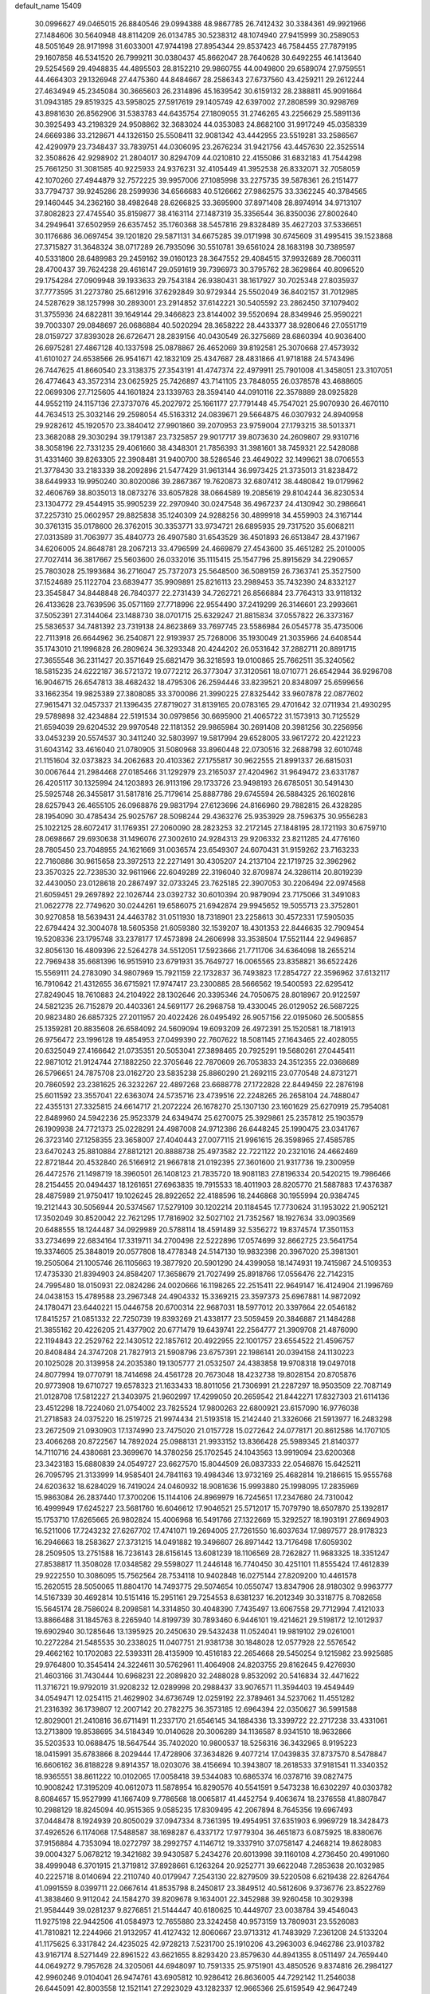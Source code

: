 default_name                                                                    
15409
  30.0996627  49.0465015  26.8840546  29.0994388  48.9867785  26.7412432
  30.3384361  49.9921966  27.1484606  30.5640948  48.8114209  26.0134785
  30.5238312  48.1074940  27.9415999  30.2589053  48.5051649  28.9171998
  31.6033001  47.9744198  27.8954344  29.8537423  46.7584455  27.7879195
  29.1607858  46.5341520  26.7999211  30.0380437  45.8662047  28.7640628
  30.6492255  46.1413640  29.5254569  29.4948835  44.4895503  28.8152210
  29.9860755  44.0049800  29.6589074  27.9759551  44.4664303  29.1326948
  27.4475360  44.8484667  28.2586343  27.6737560  43.4259211  29.2612244
  27.4634949  45.2345084  30.3665603  26.2314896  45.1639542  30.6159132
  28.2388811  45.9091664  31.0943185  29.8519325  43.5958025  27.5917619
  29.1405749  42.6397002  27.2808599  30.9298769  43.8981630  26.8562906
  31.5383783  44.6435754  27.1809055  31.2746265  43.2256629  25.5891136
  30.3925493  43.2198329  24.9508862  32.3683024  44.0353083  24.8682100
  31.9917249  45.0358339  24.6669386  33.2128671  44.1326150  25.5508411
  32.9081342  43.4442955  23.5519281  33.2586567  42.4290979  23.7348437
  33.7839751  44.0306095  23.2676234  31.9421756  43.4457630  22.3525514
  32.3508626  42.9298902  21.2804017  30.8294709  44.0210810  22.4155086
  31.6832183  41.7544298  25.7661250  31.3081585  40.9225933  24.9376231
  32.4105449  41.3952538  26.8332071  32.7058059  42.1070260  27.4944879
  32.7572225  39.9957006  27.1085998  33.2275735  39.5878361  26.2151477
  33.7794737  39.9245286  28.2599936  34.6566683  40.5126662  27.9862575
  33.3362245  40.3784565  29.1460445  34.2362160  38.4982648  28.6266825
  33.3695900  37.8971408  28.8974914  34.9713107  37.8082823  27.4745540
  35.8159877  38.4163114  27.1487319  35.3356544  36.8350036  27.8002640
  34.2949641  37.6502959  26.6357452  35.1760368  38.5457816  29.8328489
  35.4627203  37.5336651  30.1176686  36.0697454  39.1201820  29.5871131
  34.6675285  39.0171998  30.6745609  31.4995415  39.1523868  27.3715827
  31.3648324  38.0717289  26.7935096  30.5510781  39.6561024  28.1683198
  30.7389597  40.5331800  28.6489983  29.2459162  39.0160123  28.3647552
  29.4084515  37.9932689  28.7060311  28.4700437  39.7624238  29.4616147
  29.0591619  39.7396973  30.3795762  28.3629864  40.8096520  29.1754284
  27.0909948  39.1933633  29.7543184  26.9380431  38.1617927  30.7025348
  27.8035937  37.7773595  31.2273780  25.6612916  37.6292849  30.9729344
  25.5502049  36.8402157  31.7012985  24.5287629  38.1257998  30.2893001
  23.2914852  37.6142221  30.5405592  23.2862450  37.1079402  31.3755936
  24.6822811  39.1649144  29.3466823  23.8144002  39.5520694  28.8349946
  25.9590221  39.7003307  29.0848697  26.0686884  40.5020294  28.3658222
  28.4433377  38.9280646  27.0551719  28.0159727  37.8393028  26.6726471
  28.2839156  40.0430549  26.3275669  28.6860394  40.9036400  26.6975281
  27.4867128  40.1337598  25.0878867  26.4652069  39.8192581  25.3070668
  27.4573932  41.6101027  24.6538566  26.9541671  42.1832109  25.4347687
  28.4831866  41.9718188  24.5743496  26.7447625  41.8660540  23.3138375
  27.3543191  41.4747374  22.4979911  25.7901008  41.3458051  23.3107051
  26.4774643  43.3572314  23.0625925  25.7426897  43.7141105  23.7848055
  26.0378578  43.4688605  22.0699306  27.7125605  44.1601824  23.1339763
  28.3594140  44.0910116  22.3578889  28.0925828  44.9552119  24.1157136
  27.3737076  45.2027972  25.1661177  27.7791448  45.7547021  25.9070930
  26.4670110  44.7634513  25.3032146  29.2598054  45.5163312  24.0839671
  29.5664875  46.0307932  24.8940958  29.9282612  45.1920570  23.3840412
  27.9901860  39.2070953  23.9759004  27.1793215  38.5013371  23.3682088
  29.3030294  39.1791387  23.7325857  29.9017717  39.8073630  24.2609807
  29.9310716  38.3058196  22.7331235  29.4061660  38.4348301  21.7856393
  31.3981601  38.7459321  22.5428088  31.4331460  39.8263305  22.3908481
  31.9400700  38.5286546  23.4649022  32.1499621  38.0706553  21.3778430
  33.2183339  38.2092896  21.5477429  31.9613144  36.9973425  21.3735013
  31.8238472  38.6449933  19.9950240  30.8020086  39.2867367  19.7620873
  32.6807412  38.4480842  19.0179962  32.4606769  38.8035013  18.0873276
  33.6057828  38.0664589  19.2085619  29.8104244  36.8230534  23.1304772
  29.4544915  35.9905239  22.2970940  30.0247548  36.4967237  24.4130942
  30.2986641  37.2257310  25.0602957  29.8825838  35.1240309  24.9288256
  30.4899918  34.4559903  24.3167144  30.3761315  35.0178600  26.3762015
  30.3353771  33.9734721  26.6895935  29.7317520  35.6068211  27.0313589
  31.7063977  35.4840773  26.4907580  31.6543529  36.4501893  26.6513847
  28.4371967  34.6206005  24.8648781  28.2067213  33.4796599  24.4669879
  27.4543600  35.4651282  25.2010005  27.7027414  36.3817667  25.5603600
  26.0332016  35.1115415  25.1547796  25.8915629  34.2290657  25.7803028
  25.1993684  36.2716047  25.7372073  25.5648500  36.5089159  26.7363741
  25.3527500  37.1524689  25.1122704  23.6839477  35.9909891  25.8216113
  23.2989453  35.7432390  24.8332127  23.3545847  34.8448848  26.7840377
  22.2731439  34.7262721  26.8566884  23.7764313  33.9118132  26.4133628
  23.7639596  35.0571169  27.7718996  22.9554490  37.2419299  26.3146601
  23.2993661  37.5052391  27.3144064  23.1488730  38.0701715  25.6329247
  21.8815834  37.0557822  26.3373167  25.5836537  34.7481392  23.7319138
  24.8623869  33.7697745  23.5586984  26.0545778  35.4735006  22.7113918
  26.6644962  36.2540871  22.9193937  25.7268006  35.1930049  21.3035966
  24.6408544  35.1743010  21.1996828  26.2809624  36.3293348  20.4244202
  26.0531642  37.2882711  20.8891715  27.3655548  36.2311427  20.3571649
  25.6821479  36.3218593  19.0100865  25.7662511  35.3240562  18.5815235
  24.6222187  36.5721372  19.0772212  26.3773047  37.3120561  18.0710771
  26.6542944  36.9296708  16.9046715  26.6547813  38.4682432  18.4795306
  26.2594446  33.8239521  20.8348097  25.6599656  33.1662354  19.9825389
  27.3808085  33.3700086  21.3990225  27.8325442  33.9607878  22.0877602
  27.9615471  32.0457337  21.1396435  27.8719027  31.8139165  20.0783165
  29.4701642  32.0711934  21.4930295  29.5789898  32.4234884  22.5191534
  30.0979856  30.6695900  21.4065722  31.1573913  30.7125529  21.6594039
  29.6204532  29.9970548  22.1181352  29.9865984  30.2691408  20.3981256
  30.2256956  33.0453239  20.5574537  30.3411240  32.5803997  19.5817994
  29.6528005  33.9617272  20.4221223  31.6043142  33.4616040  21.0780905
  31.5080968  33.8960448  22.0730516  32.2688798  32.6010748  21.1151604
  32.0373823  34.2062683  20.4103362  27.1755817  30.9622555  21.8991337
  26.6815031  30.0067644  21.2984468  27.0185466  31.1292979  23.2165037
  27.4204962  31.9649472  23.6331787  26.4205117  30.1325994  24.1203893
  26.9113196  29.1733726  23.9498193  26.6785051  30.5491430  25.5925748
  26.3455817  31.5817816  25.7179614  25.8887786  29.6745594  26.5884325
  26.1602816  28.6257943  26.4655105  26.0968876  29.9831794  27.6123696
  24.8166960  29.7882815  26.4328285  28.1954090  30.4785434  25.9025767
  28.5098244  29.4363276  25.9353929  28.7596375  30.9556283  25.1022125
  28.6072417  31.1769351  27.2060090  28.2823253  32.2172145  27.1848195
  28.1721193  30.6759710  28.0698667  29.6930638  31.1496076  27.3002610
  24.9284313  29.9206332  23.8211285  24.4776160  28.7805450  23.7048955
  24.1621669  31.0036574  23.6549307  24.6070431  31.9159262  23.7163233
  22.7160886  30.9615658  23.3972513  22.2271491  30.4305207  24.2137104
  22.1719725  32.3962962  23.3570325  22.7238530  32.9611966  22.6049289
  22.3196040  32.8709874  24.3286114  20.8019239  32.4430050  23.0128618
  20.2867497  32.0733245  23.7625185  22.3907053  30.2206494  22.0974568
  21.6059451  29.2697892  22.1026744  23.0392732  30.6010394  20.9879094
  23.7175066  31.3491083  21.0622778  22.7749620  30.0244261  19.6586075
  21.6942874  29.9945652  19.5055713  23.3752801  30.9270858  18.5639431
  24.4463782  31.0511930  18.7318901  23.2258613  30.4572331  17.5905035
  22.6794424  32.3004078  18.5605358  21.6059380  32.1539207  18.4301353
  22.8446635  32.7909454  19.5208336  23.1795748  33.2378177  17.4573898
  24.2606998  33.3538504  17.5521144  22.9496857  32.8056130  16.4809396
  22.5264278  34.5512051  17.5923666  21.7711706  34.6364098  18.2655214
  22.7969438  35.6681396  16.9515910  23.6791931  35.7649727  16.0065565
  23.8358821  36.6522426  15.5569111  24.2783090  34.9807969  15.7921159
  22.1732837  36.7493823  17.2854727  22.3596962  37.6132117  16.7910642
  21.4312655  36.6715921  17.9747417  23.2300885  28.5666562  19.5400593
  22.6295412  27.8249045  18.7610883  24.2104922  28.1302646  20.3395346
  24.7050675  28.8018967  20.9122597  24.5821235  26.7152879  20.4403361
  24.5691177  26.2968758  19.4330045  26.0129052  26.5687225  20.9823480
  26.6857325  27.2011957  20.4022426  26.0495492  26.9057156  22.0195060
  26.5005855  25.1359281  20.8835608  26.6584092  24.5609094  19.6093209
  26.4972391  25.1520581  18.7181913  26.9756472  23.1996128  19.4854953
  27.0499390  22.7607622  18.5081145  27.1643465  22.4028055  20.6325049
  27.4166642  21.0735351  20.5053041  27.3898465  20.7925291  19.5680261
  27.0445411  22.9871012  21.9124744  27.1882250  22.3705646  22.7870609
  26.7053833  24.3512355  22.0368689  26.5796651  24.7875708  23.0162720
  23.5835238  25.8860290  21.2692115  23.0770548  24.8731271  20.7860592
  23.2381625  26.3232267  22.4897268  23.6688778  27.1722828  22.8449459
  22.2876198  25.6011592  23.3557041  22.6363074  24.5735716  23.4739516
  22.2248265  26.2658104  24.7488047  22.4355131  27.3325815  24.6614717
  21.2072224  26.1678270  25.1307130  23.1601629  25.6270919  25.7954081
  22.8489960  24.5942236  25.9523379  24.6349474  25.6270075  25.3929861
  25.2357812  25.1903579  26.1909938  24.7721373  25.0228291  24.4987008
  24.9712386  26.6448245  25.1990475  23.0341767  26.3723140  27.1258355
  23.3658007  27.4040443  27.0077115  21.9961615  26.3598965  27.4585785
  23.6470243  25.8810884  27.8812121  20.8888738  25.4973582  22.7221122
  20.2321016  24.4662469  22.8721844  20.4532840  26.5166912  21.9667818
  21.0192395  27.3601600  21.9317736  19.2300959  26.4472576  21.1498719
  18.3960501  26.1408123  21.7835720  18.9081183  27.8196334  20.5420215
  19.7986466  28.2154455  20.0494437  18.1261651  27.6963835  19.7915533
  18.4011903  28.8205770  21.5887883  17.4376387  28.4875989  21.9750417
  19.1026245  28.8922652  22.4188596  18.2446868  30.1955994  20.9384745
  19.2121443  30.5056944  20.5374567  17.5279109  30.1202214  20.1184545
  17.7730624  31.1953022  21.9052121  17.3502049  30.8520042  22.7621295
  17.7816902  32.5027102  21.7352567  18.1927634  33.0903569  20.6488555
  18.1244487  34.0929989  20.5788114  18.4591489  32.5356272  19.8374574
  17.3501153  33.2734699  22.6834164  17.3319711  34.2700498  22.5222896
  17.0574699  32.8662725  23.5641754  19.3374605  25.3848019  20.0577808
  18.4778348  24.5147130  19.9832398  20.3967020  25.3981301  19.2505064
  21.1005746  26.1105663  19.3877920  20.5901290  24.4399058  18.1474931
  19.7415987  24.5109353  17.4735330  21.8394903  24.8584207  17.3658679
  21.7027499  25.8918766  17.0556476  22.7142315  24.7995480  18.0150931
  22.0824286  24.0020666  16.1198265  22.2515411  22.9649147  16.4124904
  21.1996769  24.0438153  15.4789588  23.2967348  24.4904332  15.3369215
  23.3597373  25.6967881  14.9872092  24.1780471  23.6440221  15.0446758
  20.6700314  22.9687031  18.5977012  20.3397664  22.0546182  17.8415257
  21.0851332  22.7250739  19.8393269  21.4338177  23.5059459  20.3846887
  21.1484288  21.3855162  20.4226205  21.4377902  20.6771479  19.6439741
  22.2564777  21.3909708  21.4876090  22.1194843  22.2529762  22.1430512
  22.1857612  20.4922955  22.1001757  23.6554522  21.4596757  20.8408484
  24.3747208  21.7827913  21.5908796  23.6757391  22.1986141  20.0394158
  24.1130223  20.1025028  20.3139958  24.2035380  19.1305777  21.0532507
  24.4383858  19.9708318  19.0497018  24.8077994  19.0770791  18.7414698
  24.4561728  20.7673048  18.4232738  19.8028154  20.8705876  20.9773908
  19.6710727  19.6578323  21.1633433  18.8011056  21.7306991  21.2287297
  18.9503509  22.7087149  21.0128708  17.5812227  21.3403975  21.9602997
  17.4299050  20.2659542  21.8442271  17.8327303  21.6114136  23.4512298
  18.7224060  21.0754002  23.7825524  17.9800263  22.6800921  23.6157090
  16.9776038  21.2718583  24.0375220  16.2519725  21.9974434  21.5193518
  15.2142440  21.3326066  21.5913977  16.2483298  23.2672509  21.0930903
  17.1374990  23.7475020  21.0157728  15.0272642  24.0778171  20.8612586
  14.1707105  23.4066268  20.8722567  14.7892024  25.0988131  21.9933152
  13.8366428  25.5989345  21.8140377  14.7110716  24.4380681  23.3699670
  14.3780256  25.1702545  24.1043563  13.9919094  23.6200368  23.3423183
  15.6880839  24.0549727  23.6627570  15.8044509  26.0837333  22.0546876
  15.6425211  26.7095795  21.3133999  14.9585401  24.7841163  19.4984346
  13.9732169  25.4682814  19.2186615  15.9555768  24.6203632  18.6284029
  16.7419024  24.0460932  18.9081636  15.9993880  25.1998095  17.2835969
  15.9863084  26.2837440  17.3700206  15.1144106  24.8969979  16.7245651
  17.2347680  24.7310042  16.4999949  17.6245227  23.5681760  16.6046612
  17.9046521  25.5712017  15.7079790  18.6507870  25.1392817  15.1753710
  17.6265665  26.9802824  15.4006968  16.5491766  27.1322669  15.3292527
  18.1903191  27.8694903  16.5211006  17.7243232  27.6267702  17.4741071
  19.2694005  27.7261550  16.6037634  17.9897577  28.9178323  16.2946663
  18.2583627  27.3731215  14.0491882  19.3496607  26.8971442  13.7176498
  17.6059302  28.2509505  13.2751588  16.7236143  28.6156145  13.6081239
  18.1106569  28.7262827  11.9683325  18.3351247  27.8538817  11.3508028
  17.0348582  29.5598027  11.2446148  16.7740450  30.4251101  11.8555424
  17.4612839  29.9222550  10.3086095  15.7562564  28.7534118  10.9402848
  16.0275144  27.8209200  10.4461578  15.2620515  28.5050065  11.8804170
  14.7493775  29.5074654  10.0550747  13.8347906  28.9180302   9.9963777
  14.5167339  30.4692814  10.5151416  15.2951161  29.7254553   8.6381237
  16.2012349  30.3318775   8.7082658  15.5645174  28.7586024   8.2098581
  14.3314850  30.4048390   7.7435497  13.6067558  29.7712994   7.4121033
  13.8866488  31.1845763   8.2265940  14.8199739  30.7893460   6.9446101
  19.4214621  29.5198172  12.1012937  19.6902940  30.1285646  13.1395925
  20.2450630  29.5432438  11.0524041  19.9819102  29.0261001  10.2272284
  21.5485535  30.2338025  11.0407751  21.9381738  30.1848028  12.0577928
  22.5576542  29.4662162  10.1702083  22.5393311  28.4135909  10.4516183
  22.2654668  29.5450254   9.1215982  23.9925685  29.9764800  10.3545414
  24.3224611  30.5762961  11.4064908  24.8203755  29.8162645   9.4276930
  21.4603166  31.7430444  10.6968231  22.2089820  32.2488028   9.8532092
  20.5416834  32.4471622  11.3716721  19.9792019  31.9208232  12.0289998
  20.2988437  33.9076571  11.3594403  19.4549449  34.0549471  12.0254115
  21.4629902  34.6736749  12.0259192  22.3789461  34.5237062  11.4551282
  21.2316392  36.1739807  12.2007142  20.2782275  36.3573185  12.6964394
  22.0350627  36.5991588  12.8029001  21.2410816  36.6711491  11.2337170
  21.6546145  34.1884336  13.3399722  22.2717238  33.4331061  13.2713809
  19.8538695  34.5184349  10.0140628  20.3006289  34.1136587   8.9341510
  18.9632866  35.5203533  10.0688475  18.5647544  35.7402020  10.9800537
  18.5256316  36.3432965   8.9195223  18.0415991  35.6783866   8.2029444
  17.4728906  37.3634826   9.4077214  17.0439835  37.8737570   8.5478847
  16.6606162  36.8188228   9.8914357  18.0203076  38.4156694  10.3943807
  18.2618533  37.9181541  11.3340352  18.9365551  38.8611222  10.0102065
  17.0058418  39.5344083  10.6865374  16.0378716  39.0827475  10.9008242
  17.3195209  40.0612073  11.5878954  16.8290576  40.5541591   9.5473238
  16.6302297  40.0303782   8.6084657  15.9527999  41.1667409   9.7786568
  18.0065817  41.4452754   9.4063674  18.2376558  41.8807847  10.2988129
  18.8245094  40.9515365   9.0585235  17.8309495  42.2067894   8.7645356
  19.6967493  37.0448478   8.1924939  20.8050029  37.0947334   8.7361395
  19.4954951  37.6351903   6.9969729  18.3428473  37.4926526   6.1174068
  17.5488587  38.1698287   6.4337172  17.9779304  36.4651873   6.0875925
  18.8380676  37.9156884   4.7353094  18.0272797  38.2992757   4.1146712
  19.3337910  37.0758147   4.2468214  19.8628083  39.0004327   5.0678212
  19.3421682  39.9430587   5.2434276  20.6013998  39.1160108   4.2736450
  20.4991060  38.4999048   6.3701915  21.3719812  37.8928661   6.1263264
  20.9252771  39.6622048   7.2853638  20.1032985  40.2225718   8.0140694
  22.2110740  40.0179947   7.2543130  22.8279509  39.5220508   6.6219438
  22.8264764  41.0991559   8.0399711  22.0667614  41.8535798   8.2450817
  23.3849512  40.5612606   9.3736776  23.8522769  41.3838460   9.9112042
  24.1584270  39.8209678   9.1634001  22.3452988  39.9260458  10.3029398
  21.9584449  39.0281237   9.8276851  21.5144447  40.6180625  10.4449707
  23.0038784  39.4546043  11.9275198  22.9442506  41.0584973  12.7655880
  23.3242458  40.9573159  13.7809031  23.5526083  41.7810821  12.2244966
  21.9132957  41.4127432  12.8060667  23.9713312  41.7483929   7.2361208
  24.5133204  41.1175625   6.3317842  24.4235025  42.9728213   7.5231700
  25.1910206  43.2963003   6.9462786  23.9103782  43.9167174   8.5271449
  22.8961522  43.6621655   8.8293420  23.8579630  44.8941355   8.0511497
  24.7659440  44.0649272   9.7957628  24.3205061  44.6948097  10.7591335
  25.9751901  43.4850526   9.8374816  26.2984127  42.9960246   9.0104041
  26.9474761  43.6905812  10.9286412  26.8636005  44.7292142  11.2546038
  26.6445091  42.8003558  12.1521141  27.2923029  43.1282337  12.9665366
  25.6159549  42.9647249  12.4750847  26.8654291  41.2922398  11.9190519
  27.8393570  41.1044228  11.4692313  26.0954262  40.9203374  11.2421724
  26.7988140  40.5048556  13.2304197  25.8669796  40.7560547  13.7409956
  26.7781731  39.4418019  12.9888472  27.9572807  40.7757758  14.1127377
  28.7794166  41.1991034  13.6994271  28.0152283  40.5004359  15.4048768
  27.0369593  39.8963694  16.0135818  27.1298763  39.5802105  16.9720738
  26.2937368  39.5077300  15.4540080  29.0461076  40.8153593  16.1266174
  29.0122441  40.6551273  17.1235427  29.8756340  41.2347654  15.7175953
  28.3939166  43.4904285  10.4845779  28.6719572  42.6913642   9.5892237
  29.3135484  44.1385580  11.1889824  29.0005998  44.7513528  11.9322473
  30.7478460  43.8645644  11.1018074  31.0278344  43.8709244  10.0501338
  31.5308391  44.9813417  11.8047642  31.3349237  45.9239727  11.2909989
  32.5992596  44.7716950  11.7415310  31.1521465  45.1117753  13.1670254
  31.5332256  45.9552667  13.4895819  31.1135204  42.4909143  11.6863656
  30.4857846  42.0158162  12.6421127  32.1616366  41.8716290  11.1377020
  32.5555063  42.2720068  10.2901695  32.8404574  40.6977032  11.7006799
  33.7899014  40.5685851  11.1802208  33.0718424  40.8891141  12.7487693
  32.0799317  39.3662537  11.6152123  30.9778247  39.2805004  11.0564427
  32.7143563  38.3230512  12.1654115  33.6073611  38.5049140  12.6099737
  32.2494675  36.9317195  12.1150452  31.1616921  36.9342286  12.1312120
  32.6908500  36.3290417  10.7763752  32.2993835  36.9335209   9.9585309
  33.7799208  36.2982959  10.7177228  32.3008255  35.3153871  10.6755531
  32.7009783  36.0286491  13.2885648  32.2583790  34.8809490  13.3638018
  33.5560741  36.4808935  14.2169460  33.8936426  37.4350180  14.1432135
  34.1560365  35.6012758  15.2470418  34.6794014  34.7989065  14.7274441
  35.2190827  36.3409819  16.0847499  34.7808934  37.2368047  16.5269476
  35.8396953  35.4896604  17.1943979  36.6598075  36.0391315  17.6573302
  35.0990211  35.2765681  17.9644659  36.2192858  34.5534471  16.7847410
  36.2917171  36.7097859  15.2428505  35.9509352  37.4209329  14.6734020
  33.1063412  34.9180370  16.1362075  33.2545567  33.7329717  16.4339603
  31.9907042  35.5805190  16.4748914  31.8833593  36.5409452  16.1703458
  30.8928839  34.9511027  17.2378164  31.3139643  34.5435440  18.1563892
  29.8307060  35.9857056  17.6346961  29.0987020  35.5090854  18.2890721
  30.2989845  36.8099724  18.1746867  29.1724724  36.4808131  16.4838767
  28.2330987  36.6916375  16.7086144  30.2176025  33.7849438  16.4933431
  29.7633467  32.8344944  17.1382649  30.1727000  33.8072056  15.1505579
  30.5787869  34.6081268  14.6789886  29.6400831  32.7008987  14.3325081
  28.9541021  32.1326814  14.9598538  28.7735709  33.2143902  13.1724045
  28.2865071  32.3485735  12.7266965  27.9948285  33.8525427  13.5873315
  29.5007107  34.0010920  12.0723423  29.8293950  34.9512528  12.4898917
  30.3717376  33.4479503  11.7187214  28.5784918  34.2984343  10.8815591
  27.6444630  34.7339457  11.2378166  29.0682622  35.0465204  10.2563033
  28.3195320  33.1010136  10.0563270  29.0024083  32.8801285   9.3380222
  27.2567848  32.3178865  10.0612995  26.2360216  32.4975916  10.8475843
  25.5096533  31.7884589  10.8820605  26.2147826  33.2610252  11.5092169
  27.2007517  31.3081255   9.2489828  26.3977640  30.6845666   9.2768914
  27.9824885  31.1283851   8.6382775  30.7001534  31.6888650  13.8911627
  30.3685980  30.5153408  13.7279951  31.9763341  32.0749943  13.7916412
  32.1760319  33.0691860  13.8474836  33.0927434  31.1285182  13.6103316
  32.8104336  30.4419488  12.8124611  34.3570683  31.8937764  13.1777293
  34.0960783  32.5925531  12.3799055  34.7296437  32.4773843  14.0205869
  35.4891038  30.9836666  12.6646115  35.7732042  30.2716936  13.4407670
  36.3552413  31.6115207  12.4519195  35.1060518  30.2218539  11.3844409
  34.3263323  29.4915884  11.6014398  34.7390999  30.9322105  10.6421534
  36.3167842  29.4881774  10.8086517  37.0900734  30.2243755  10.5734019
  36.7214167  28.8063300  11.5630724  35.9593694  28.7289413   9.5899109
  36.7727886  28.2427951   9.2239518  35.2498215  28.0260496   9.7911087
  35.5692077  29.3334816   8.8717268  33.3211507  30.2823120  14.8701958
  33.5423224  29.0744626  14.7778322  33.1585716  30.8764776  16.0545127
  33.0613924  31.8859411  16.0809211  33.1026709  30.1483907  17.3207808
  34.0061856  29.5437467  17.4117876  33.0914681  31.1629705  18.4695238
  32.2215512  31.8140064  18.3857890  33.0573394  30.6381756  19.4255305
  33.9959522  31.7724967  18.4351421  31.8946226  29.1904684  17.3865505
  32.0511902  28.0580264  17.8352346  30.7196416  29.5892584  16.8778124
  30.6276351  30.5472675  16.5724055  29.5432692  28.7108964  16.7714704
  29.3632193  28.2785948  17.7566076  28.3185431  29.5655140  16.3935225
  28.2021083  30.3532111  17.1390312  28.5130631  30.0343162  15.4323181
  26.9837492  28.8070657  16.2654138  27.0650163  28.0495640  15.4862493
  26.5630429  28.1352137  17.5738253  26.5139922  28.8718550  18.3764324
  25.5849379  27.6718114  17.4437406  27.2785872  27.3569025  17.8347918
  25.8905681  29.7994228  15.8693505  25.7735971  30.5634034  16.6366113
  26.1534023  30.2777995  14.9258086  24.9483213  29.2717497  15.7301696
  29.7657079  27.5311277  15.8018835  29.4560835  26.3969301  16.1528032
  30.3757904  27.7622614  14.6336152  30.5505451  28.7259211  14.3728589
  30.8067071  26.7040194  13.6978813  29.9363811  26.1188408  13.3960533
  31.4030101  27.3636996  12.4333400  30.5764834  27.7629395  11.8470849
  32.0437273  28.1959705  12.7230219  32.2355898  26.4123672  11.5566844
  33.1639542  26.1688227  12.0773672  31.6730944  25.4886465  11.4142302
  32.5636610  26.9919326  10.1740182  33.7560233  27.0475895   9.7895695
  31.6274608  27.3096814   9.4007837  31.8010667  25.7258374  14.3542610
  31.7062162  24.5096949  14.1569468  32.7166314  26.2539272  15.1728455
  32.7389473  27.2631510  15.2505357  33.7017002  25.4738308  15.9380316
  34.2148820  24.7964003  15.2557779  34.7652802  26.3983656  16.5558574
  34.2953057  27.0617129  17.2792070  35.8820279  25.6293012  17.2575810
  36.3642435  24.9474093  16.5558887  36.6199517  26.3352649  17.6383167
  35.4859384  25.0606467  18.0983405  35.3775512  27.1860953  15.5536696
  34.7204933  27.8252529  15.2254303  33.0196621  24.6212280  17.0170638
  33.2569358  23.4158336  17.0925381  32.1029699  25.1969162  17.8075857
  31.9333099  26.1932727  17.7093417  31.2942872  24.4425878  18.7753149
  31.9643483  23.8918816  19.4345651  30.4205531  25.3893888  19.6190132
  29.8791046  26.0562918  18.9463309  29.6790145  24.7878040  20.1482951
  31.1746120  26.2310129  20.6641492  31.9285461  26.8452156  20.1748067
  30.1748428  27.1457774  21.3718364  29.4196328  26.5511175  21.8867378
  30.6984278  27.7723604  22.0929981  29.6838015  27.7849208  20.6382766
  31.8559016  25.3752958  21.7372904  32.2907914  26.0216509  22.4994183
  31.1289418  24.7081813  22.2016667  32.6577340  24.7865464  21.2947634
  30.4135681  23.3886374  18.0937553  30.3017670  22.2823832  18.6156333
  29.8525612  23.6776560  16.9116103  29.9393360  24.6290353  16.5631021
  29.0499979  22.7181395  16.1393857  28.2125993  22.4092579  16.7572035
  28.4717223  23.4031051  14.8922924  27.8926194  24.2686687  15.2179655
  29.2800078  23.7565173  14.2572730  27.5632473  22.4668253  14.0746436
  28.1358168  21.6034146  13.7367186  26.7435626  22.1146496  14.6978367
  26.9908040  23.1618065  12.8377327  27.8198021  23.4721791  12.2122043
  26.3913412  22.4448616  12.2775222  26.1452273  24.3078237  13.2013182
  25.4306909  24.1413222  13.9061603  26.2187007  25.5512442  12.7735516
  27.0570215  25.9645615  11.8684697  26.9238208  26.8915195  11.4848923
  27.6899982  25.3186304  11.4042777  25.4178423  26.4335857  13.2761904
  25.5358648  27.4076768  13.0106719  24.7156228  26.1598920  13.9593182
  29.8271303  21.4419598  15.8120248  29.2617603  20.3590443  15.9685545
  31.1036083  21.5500024  15.4150062  31.4848706  22.4829514  15.3110965
  31.9592508  20.3801372  15.1371562  31.3147680  19.6000329  14.7250110
  32.9976157  20.6887616  14.0378514  33.5281822  19.7638193  13.8110793
  32.4608888  20.9872134  13.1369706  34.0463896  21.7631857  14.3516701
  33.5492348  22.6885456  14.6279966  34.6669154  21.4245562  15.1808005
  34.9296951  22.0321158  13.1220100  34.3271224  22.5101781  12.3477017
  35.2995537  21.0880179  12.7189526  36.0703118  22.9053232  13.4467811
  36.0246907  23.8828000  13.1720575  37.2046300  22.5486107  14.0193466
  37.4652215  21.3255452  14.3783944  38.3144394  21.1413972  14.9107471
  36.8459444  20.5708876  14.1271991  38.0962873  23.4550528  14.2528659
  39.0472066  23.2018863  14.4969892  37.9458071  24.3786384  13.8631681
  32.5606021  19.7321540  16.3903121  32.5967932  18.5063393  16.4647792
  32.9974764  20.4973665  17.3940770  32.9767247  21.5058460  17.2789692
  33.6214967  19.9276973  18.6102807  34.2345668  19.0745264  18.3150541
  34.5789728  20.9382727  19.2798454  34.0146489  21.8225918  19.5798672
  35.2516857  20.3404172  20.5217015  35.8113079  19.4455975  20.2472354
  35.9412702  21.0644422  20.9571071  34.5109813  20.0728484  21.2729155
  35.7061195  21.3687603  18.3288119  36.2792395  20.4993409  18.0033147
  35.3028884  21.8749345  17.4549905  36.3779751  22.0621428  18.8366902
  32.5816786  19.3834020  19.6047789  32.6714833  18.2314231  20.0289100
  31.5621211  20.1733328  19.9544185  31.4548414  21.0649565  19.4831414
  30.5702483  19.8468835  20.9905051  31.0850130  19.6367547  21.9278968
  29.9335145  20.7175573  21.1426246  29.6657964  18.6543008  20.6545186
  29.2257107  17.9456157  21.5641674  29.4601711  18.3777347  19.3608871
  29.7858359  19.0504267  18.6821711  28.8313444  17.1468362  18.8616483
  27.8159190  17.0733057  19.2538119  28.7754657  17.1912963  17.3237336
  28.0848155  17.9712729  17.0068909  29.7658504  17.4358080  16.9338510
  28.3194460  15.8573897  16.7273992  29.1519033  15.1482178  16.1078817
  27.1330908  15.4919326  16.9017465  29.6084232  15.8963610  19.3005001
  29.0110812  14.9180619  19.7525134  30.9395784  15.9428767  19.1884633
  31.3637499  16.8080018  18.8787825  31.8305836  14.8737687  19.6267190
  31.5129392  13.9248761  19.1927477  32.8449094  15.0915830  19.2937317
  31.8414081  14.7484316  21.1462816  31.6169221  13.6603527  21.6673132
  32.0122294  15.8576278  21.8752565  32.1866062  16.7240412  21.3729290
  32.0958076  15.8663975  23.3516745  32.9548705  15.2630020  23.6438654
  32.3407905  17.3000677  23.8730215  31.5550129  17.9503083  23.4896214
  32.3435434  17.4013397  25.4048021  31.3874229  17.0801392  25.8141641
  33.1455861  16.7926197  25.8203188  32.5121056  18.4371855  25.6984064
  33.7015314  17.8289943  23.3984087  33.7602419  17.8283941  22.3121380
  33.8440238  18.8518293  23.7448787  34.5076465  17.2069236  23.7896961
  30.8637481  15.2242561  24.0104871  31.0122216  14.3595398  24.8748623
  29.6462232  15.5638193  23.5719404  29.5729027  16.2562596  22.8316226
  28.4015627  14.9990830  24.1292743  28.4467045  15.0774976  25.2161150
  27.2043260  15.8260149  23.6430533  27.2742336  15.9425429  22.5614999
  26.2738612  15.3051373  23.8751756  27.1581563  17.2100065  24.2993928
  26.8901647  17.1111395  25.3505379  28.1351884  17.6843093  24.2296343
  26.1416530  18.0964492  23.6029552  24.9478356  18.0517296  23.8701819
  26.5696106  18.8865008  22.6481217  25.8723431  19.3723838  22.1041516
  27.5231710  18.8095504  22.3155088  28.1792855  13.5026431  23.8277728
  27.3417123  12.8745503  24.4833672  28.9355196  12.9276468  22.8807721
  29.5644577  13.5352655  22.3667933  28.9713399  11.4900962  22.5513642
  28.0414023  11.0249798  22.8820909  29.0487094  11.3779121  21.0191983
  28.3173884  12.0724097  20.6052948  30.0368028  11.6814781  20.6694177
  28.7333636   9.9688170  20.4945385  29.5025466   9.2776389  20.8396472
  27.7759122   9.6437035  20.8998369  28.6700364   9.9168047  18.9572464
  28.4316294   8.8947108  18.6566087  29.6512006  10.1510207  18.5501279
  27.6387089  10.8220279  18.4085367  26.6790718  10.5503199  18.5771525
  27.8174934  12.0028130  17.8359137  28.9921039  12.5166827  17.5904876
  29.0535066  13.4220245  17.1467868  29.8414035  12.0089672  17.8127421
  26.7837396  12.7200753  17.5062614  26.9343319  13.6754796  17.1974450
  25.8467340  12.3563258  17.6159766  30.1276608  10.7709335  23.2601737
  29.9446454   9.7034121  23.8477257  31.2969090  11.4112814  23.2934369
  31.3509051  12.2751872  22.7667499  32.5178915  10.9853903  23.9852018
  32.8222314  10.0116104  23.5942333  33.6094666  12.0238996  23.6581644
  33.5706540  12.2688412  22.5972040  33.4398855  12.9391513  24.2237792
  35.0100004  11.5091596  23.9179657  35.5653589  10.7713135  23.1179090
  35.6447036  11.8803061  25.0017550  36.5752595  11.5321907  25.1478790
  35.2175141  12.5144376  25.6683987  32.3248710  10.8472715  25.5085179
  33.0207056  10.0566898  26.1418893  31.3623728  11.5811280  26.0793872
  30.9260494  12.2930164  25.5055670  31.0206821  11.5823153  27.5073390
  31.5718793  10.7781043  27.9953350  31.5037248  12.9050813  28.1334506
  30.9421225  13.7309936  27.6933040  31.2945193  12.9033041  29.2021471
  32.9815881  13.1617839  27.9440776  34.0234162  12.5162441  28.5742838
  33.9626060  11.8434264  29.3374049  35.1754367  12.9847455  28.0701375
  36.1620073  12.6722017  28.3932955  34.9344580  13.8896586  27.1045209
  33.5410645  14.0096875  27.0278717  32.9942073  14.6395903  26.3449560
  29.5263478  11.2868231  27.7808894  29.0175684  11.6378420  28.8450544
  28.8048162  10.6346414  26.8530688  29.2778191  10.3399190  26.0095043
  27.3393111  10.4242191  26.9259218  26.8711261  11.4099282  26.9251635
  26.8429858   9.6820721  25.6611745  25.7712109   9.8552819  25.5594505
  27.3373599  10.1081985  24.7906161  27.0802980   8.1608130  25.6828953
  26.4032918   7.7144261  26.4131774  28.0969818   7.9832826  26.0252911
  26.8709423   7.4405949  24.3371003  27.3570403   6.2875528  24.1987572
  26.1452736   7.9511631  23.4463353  26.8478307   9.7047909  28.2041381
  25.6904874   9.8714729  28.5975957  27.7124331   8.9184181  28.8589388
  28.6430398   8.8342970  28.4663995  27.4376066   8.2331327  30.1381886
  26.3600708   8.2146084  30.3016749  27.9066113   6.7657683  30.1131981
  27.6899671   6.3215597  31.0846025  27.1805074   5.9589308  29.0438962
  26.1038118   6.0848639  29.1578347  27.4749708   6.2931013  28.0509856
  27.4293847   4.9052677  29.1630069  29.2915061   6.6390856  29.8465309
  29.4822900   5.6762026  29.8102226  28.0421657   8.9608250  31.3432555
  27.4268897   8.9839963  32.4126596  29.1973243   9.6166820  31.1869697
  29.6551092   9.5794930  30.2870538  29.8235059  10.4182166  32.2434643
  29.8940220   9.8118414  33.1489138  31.2474189  10.7774007  31.8033561
  31.7386545  11.3569141  32.5865081  31.8247838   9.8680615  31.6303549
  31.2231548  11.3651200  30.8874314  28.9967197  11.6750202  32.5881543
  28.8138472  11.9876176  33.7675169  28.4263136  12.3448619  31.5782702
  28.6538176  12.0641952  30.6279010  27.4657085  13.4419308  31.7483451
  27.8775767  14.1884624  32.4281983  27.1945214  14.1005887  30.3833173
  26.9375970  13.3217349  29.6630590  26.3105385  14.7269048  30.4923144
  28.2787898  14.9858298  29.7751344  29.4290996  15.3824405  30.4926253
  29.6178288  15.0213500  31.4915196  30.3474809  16.2821391  29.9227805
  31.2178957  16.5912387  30.4860740  30.1278483  16.7954561  28.6340678
  30.8312512  17.4971204  28.2084836  28.9913900  16.3996539  27.9089428
  28.8188987  16.7963469  26.9198773  28.0729062  15.4984193  28.4782967
  27.1921185  15.2097744  27.9230230  26.1486619  12.9696163  32.3836741
  25.6032365  13.6653001  33.2417636  25.6558364  11.7700574  32.0460441
  26.1139017  11.2328331  31.3246574  24.4863556  11.2016709  32.7291638
  23.6926250  11.9475714  32.6855832  23.9726347   9.9576002  31.9826702
  23.8341943  10.2310736  30.9364398  24.7162909   9.1613081  32.0131327
  22.6107068   9.4528261  32.5119915  22.1041637   8.9351647  31.6986409
  21.9857679  10.3014391  32.7932610  22.6919022   8.4703203  33.6815996
  23.7236521   7.8707539  33.9639702  21.6087346   8.2061324  34.3731523
  21.6739672   7.5257997  35.1250144  20.7118785   8.6233100  34.1453842
  24.7648868  10.9444510  34.2222869  23.8719240  11.1475359  35.0379386
  26.0057665  10.6132686  34.6021208  26.6967880  10.4510386  33.8819506
  26.4255514  10.4845504  36.0052410  25.8187722   9.7225686  36.4961597
  27.4665964  10.1645789  36.0295451  26.3172273  11.7893002  36.8085562
  25.8449017  11.7709858  37.9485374  26.6644971  12.9324198  36.2033120
  27.0728996  12.8785705  35.2796871  26.4234264  14.2606615  36.7891071
  26.7906959  14.2615373  37.8171177  27.2150874  15.3285497  36.0088976
  28.2820660  15.1317749  36.1182510  26.9646871  15.2528332  34.9504723
  26.9219384  16.7693201  36.4585378  25.8499720  16.9468585  36.4042830
  27.3938997  17.4491973  35.7480266  27.4846259  17.2223626  38.1228230
  29.2030316  17.6527334  37.7316419  29.7384217  17.8989057  38.6488975
  29.6945953  16.8089844  37.2469467  29.2253433  18.5103601  37.0587220
  24.9204930  14.5816740  36.8439240  24.4040808  14.9624531  37.8925384
  24.1813016  14.3819413  35.7459775  24.6489319  14.0575379  34.9043988
  22.7364411  14.6526953  35.6925584  22.5858957  15.6968121  35.9673783
  22.2601428  14.4557789  34.2411169  22.8385877  15.1155632  33.5923248
  22.4722130  13.4269899  33.9493393  20.7597504  14.7166163  34.0028665
  20.1695561  14.0208844  34.5967191  20.3423060  16.1461733  34.3597358
  20.4635816  16.3165504  35.4283813  20.9461779  16.8614546  33.8037035
  19.2910905  16.2881437  34.1105507  20.4361773  14.4858599  32.5280615
  19.3670125  14.6071872  32.3680336  20.9777942  15.1921775  31.8991345
  20.7035500  13.4669395  32.2448337  21.9326074  13.8027851  36.6998559
  20.9586185  14.2867969  37.2846544  22.3594320  12.5604615  36.9528143
  23.1102813  12.1997616  36.3690721  21.8101103  11.6611234  37.9788373
  20.7331008  11.5938494  37.8444006  22.4131925  10.2618064  37.7609047
  23.5010327  10.3225845  37.8185684  22.1500002   9.9219067  36.7578098
  21.9406965   9.2009412  38.7621817  22.3658121   8.2418613  38.4637418
  22.3191874   9.4450208  39.7559129  20.4138562   9.0749992  38.8213134
  19.9887043  10.0051999  39.1958622  20.0274821   8.8820663  37.8181428
  20.0241089   7.9787257  39.7124069  20.7668664   7.3698030  40.0300093
  18.8111755   7.6995999  40.1417766  17.7839070   8.4708035  39.9251508
  16.8547845   8.1441367  40.1556270  17.9122465   9.3993621  39.5284438
  18.6184761   6.6039463  40.8111752  17.7044423   6.3765150  41.1728391
  19.3751112   5.9513535  40.9269545  22.0411219  12.1751741  39.4032406
  21.1285710  12.0922996  40.2260344  23.2194066  12.7453030  39.6763614
  23.9198175  12.7415791  38.9450562  23.5609792  13.3816287  40.9598408
  23.2705949  12.7096713  41.7710987  25.0864376  13.5728642  41.0106903
  25.5591305  12.6265375  40.7498300  25.3864915  14.3150174  40.2693912
  25.6094785  14.0029269  42.3895609  25.2325043  14.9990269  42.6255650
  25.2652826  13.3004192  43.1488543  27.1453406  14.0292476  42.3721951
  27.5366427  13.0187697  42.2377642  27.4708404  14.6307123  41.5223962
  27.7385831  14.6544035  43.6387053  28.7816584  14.9098992  43.4323521
  27.2113837  15.5876783  43.8571736  27.6842150  13.7490413  44.8110316
  26.7298355  13.5316679  45.0867236  28.1576737  12.8651719  44.6337023
  28.1509046  14.1873148  45.6016247  22.7992296  14.6950892  41.1792970
  22.3381832  14.9459737  42.2891974  22.6280391  15.5135708  40.1356805
  23.1064576  15.2717689  39.2748307  21.8839521  16.7829412  40.1990002
  22.2200427  17.3381765  41.0759415  22.1836346  17.6213886  38.9401637
  21.9467579  17.0160573  38.0639660  21.5195114  18.4870727  38.9335392
  23.6349340  18.1312613  38.8185076  24.3305414  17.3015431  38.9165302
  23.8296067  18.7658763  37.4400721  24.8614634  19.1044159  37.3405063
  23.6306800  18.0256553  36.6667890  23.1559714  19.6126553  37.3158873
  23.9818659  19.1783799  39.8777869  23.2778392  20.0092792  39.8430352
  23.9583859  18.7271017  40.8684115  24.9914804  19.5525508  39.7075949
  20.3629202  16.5920769  40.3689858  19.7308883  17.3864316  41.0655085
  19.7776986  15.5539189  39.7571311  20.3694677  14.9645287  39.1841827
  18.3760693  15.1255295  39.9422931  18.1757447  14.3838918  39.1692587
  18.2367286  14.4014897  41.2921138  19.0119150  13.6372018  41.3653083
  18.3912134  15.1164802  42.1025337  16.8794633  13.7183526  41.4698615
  16.3342828  13.1457497  40.4918898  16.3712062  13.7154742  42.6196882
  17.3238851  16.2418120  39.7269881  16.4321080  16.4657418  40.5484183
  17.4563325  16.9980400  38.6336440  18.2118672  16.7704888  38.0066200
  16.6244658  18.1767607  38.3273583  16.6978934  18.8708800  39.1667449
  17.1741898  18.8905449  37.0677459  17.2414424  18.1512501  36.2667555
  16.2341556  20.0138032  36.5902530  15.2539356  19.6166722  36.3260650
  16.1190357  20.7678011  37.3700455  16.6365050  20.4803001  35.6946652
  18.5934584  19.4535009  37.3331869  18.5298175  20.2896291  38.0316730
  19.2110368  18.6839182  37.7957092  19.3328876  19.9095146  36.0669931
  19.3397583  19.1063745  35.3293046  18.8588443  20.7933561  35.6413758
  20.3629709  20.1594899  36.3225957  15.1401132  17.7908327  38.1654295
  14.8055382  16.9435410  37.3279037  14.2522620  18.4467502  38.9326329
  14.6226378  19.0892536  39.6298737  12.7980086  18.1747387  38.9771952
  12.5054206  17.5827437  38.1070366  12.4906019  17.3508374  40.2445722
  13.0198425  17.7804141  41.0977463  11.4199213  17.3857667  40.4547474
  12.8902951  15.8794946  40.0656229  12.1940917  15.4131630  39.3682998
  13.8905821  15.8139089  39.6400613  12.8973226  15.0998238  41.3841478
  13.7236827  15.4600651  42.0001476  11.9547151  15.2339180  41.9179041
  13.0910356  13.6223949  41.0343602  12.1169849  13.1803300  40.8076399
  13.7033600  13.5716132  40.1363525  13.7711640  12.8689901  42.1063196
  13.2612500  12.9442961  42.9806028  13.8520444  11.8862514  41.8649492
  14.7230062  13.2126080  42.2422866  11.9266614  19.4364565  38.9283684
  10.9045279  19.4358298  38.2393776  12.3120899  20.5060201  39.6245769
  13.1566410  20.4235818  40.1825070  11.5792636  21.7800122  39.6757493
  10.6201088  21.6602148  39.1722283  11.2922380  22.1003743  41.1551092
  12.2274710  22.1022030  41.7132696  10.6481902  21.3306745  41.5806022
  10.6056729  23.4407943  41.3256721   9.5023297  23.6650866  40.8483672
  11.2539493  24.3891478  41.9493384  10.8189279  25.3037121  42.0368924
  12.0851746  24.1677755  42.4883120  12.3319632  22.9173606  38.9470901
  13.5598882  22.9210089  38.9207196  11.6318131  23.9214189  38.4031849
  10.6171735  23.8559678  38.3933058  12.2613927  25.0404807  37.6716240
  12.8391154  24.6131101  36.8505209  11.1969199  25.9592684  37.0373752
  10.5780265  25.3797682  36.3508434  11.7345826  26.7035718  36.4489988
  10.2846399  26.6945958  38.0362300   9.3863206  26.0974924  38.1896215
  10.7822069  26.7726093  39.0022314   9.8972781  28.1139904  37.5868563
   9.8644145  29.0200127  38.4573445   9.6070579  28.3466015  36.3851086
  13.2580398  25.8723048  38.5076429  14.1690407  26.4727789  37.9355724
  13.1279606  25.9032269  39.8419355  12.3411175  25.4176353  40.2549805
  14.1034133  26.5348641  40.7450116  14.4595282  27.4420156  40.2622125
  13.4519343  26.9685391  42.0716869  14.1730844  27.5649805  42.6330236
  13.2319813  26.0842217  42.6663922  12.1688764  27.7882308  41.8978169
  11.0592117  27.2134745  42.0159282  12.2591898  29.0120381  41.6403807
  15.3515257  25.6624907  40.9963870  16.4155408  26.2013881  41.3031637
  15.2862162  24.3415944  40.7709080  14.4157429  23.9463750  40.4354098
  16.4735265  23.4672549  40.7954797  16.9570750  23.5597488  41.7692321
  16.1198627  21.9828012  40.5656473  15.7384620  21.8616583  39.5528381
  17.0468128  21.4133650  40.6096474  15.1305329  21.3372952  41.5411739
  14.7838719  21.9325993  42.5913662  14.7170737  20.1837095  41.2704571
  17.4889035  23.8805461  39.7179648  18.6946677  23.7398101  39.9229307
  16.9943495  24.4146652  38.5912984  15.9854511  24.4624093  38.5201862
  17.7842495  24.9365938  37.4605314  18.6233636  24.2627712  37.3005195
  16.9469102  24.9639154  36.1600588  16.2792566  25.8227206  36.1871470
  17.8510112  25.0772528  34.9253606  18.4236883  26.0018413  34.9636265
  18.5380848  24.2323671  34.8828457  17.2485882  25.0944968  34.0184374
  16.0886926  23.7055875  35.9663064  15.3342543  23.6291462  36.7492263
  15.5654278  23.7576765  35.0118758  16.7256874  22.8235205  35.9854396
  18.3573092  26.3342246  37.7523529  19.4094575  26.7004305  37.2286434
  17.7094298  27.1124507  38.6323699  16.8529380  26.7490062  39.0303417
  18.2181058  28.4040210  39.1454580  18.6267941  28.9837336  38.3211473
  17.0691836  29.2258659  39.7703482  16.6887930  28.6980898  40.6448324
  17.4621663  30.1879298  40.1048261  15.9086154  29.4851843  38.7891646
  16.2588954  30.1009686  37.9594222  15.5740287  28.5342281  38.3837013
  14.7057809  30.1678772  39.4609286  14.5418113  29.7305908  40.4457633
  14.9093351  31.2333388  39.5838266  13.4460218  29.9642722  38.6052650
  13.5757225  30.4890161  37.6579267  13.3365964  28.8977463  38.3913122
  12.2263713  30.4537819  39.2876425  12.0973885  29.9776961  40.1764703
  12.2910905  31.4493387  39.4988960  11.3852953  30.2881012  38.7402157
  19.3709484  28.2113767  40.1415497  20.1996759  29.1087402  40.3019114
  19.4308542  27.0409539  40.7831608  18.6715540  26.3975477  40.6014127
  20.3828413  26.6650331  41.8408699  20.6266212  27.5609974  42.4110085
  19.6412422  25.6917682  42.7756539  19.4299410  24.7677046  42.2364277
  18.6900404  26.1412483  43.0663034  20.3596844  25.3777319  43.9529601
  20.6434849  26.2310694  44.3530993  21.7238659  26.0758987  41.3463014
  22.6475208  25.8881599  42.1408722  21.8708521  25.7765478  40.0487882
  21.1215457  26.0123483  39.4142056  23.0206199  25.0258138  39.5082369
  23.1328212  24.1105680  40.0911996  22.7426572  24.6402885  38.0417176
  22.5939468  25.5569380  37.4675918  23.6231143  24.1349321  37.6408979
  21.5203727  23.7253369  37.8390095  20.6412780  24.2143620  38.2491322
  21.2816259  23.4949668  36.3468164  22.1443469  23.0040366  35.8987171
  20.3981949  22.8739418  36.2062796  21.1157629  24.4543636  35.8589918
  21.6853317  22.3580421  38.5060135  21.7468293  22.4746174  39.5875198
  20.8197783  21.7341588  38.2878505  22.5899925  21.8706100  38.1446730
  24.3735619  25.7543237  39.6198578  25.4096708  25.0931161  39.7420057
  24.3898479  27.0936464  39.6299906  23.5178421  27.5872767  39.4560529
  25.6255196  27.8866381  39.7415062  26.2434839  27.6514984  38.8779550
  25.3366239  29.3953923  39.6771317  26.2825173  29.9307168  39.5826245
  24.7411343  29.6040806  38.7871102  24.6577290  29.8847658  40.8215215
  24.1603164  30.6806076  40.5408456  26.4442666  27.5410754  40.9918205
  27.6728544  27.5811286  40.9334533  25.7956086  27.1116060  42.0880775
  24.7842765  27.0638950  42.0391272  26.4578473  26.7276398  43.3491194
  27.1358760  27.5295357  43.6424091  25.4162374  26.5205497  44.4635343
  24.7533559  25.7066238  44.1791823  25.9391808  26.2128767  45.3713380
  24.5514806  27.7403069  44.8142825  23.8662206  27.9594853  43.9939097
  23.9507880  27.4787074  45.6865165  25.3778209  28.9876974  45.1563015
  24.8201179  29.5904511  45.8753829  26.3073485  28.6739482  45.6319552
  25.6471399  29.8098953  43.9609405  24.9457897  29.8087844  43.2301486
  26.6101738  30.6944644  43.8062451  27.5139320  30.9214160  44.7167400
  28.1246573  31.7146842  44.6071113  27.4849799  30.4255152  45.6018563
  26.6688895  31.3838677  42.7073435  27.3598134  32.1128975  42.5867364
  25.9924875  31.2222635  41.9776911  27.3339890  25.4791812  43.2423550
  28.3083299  25.3814813  43.9883830  27.0249615  24.5379267  42.3474390
  26.1988735  24.6774030  41.7800342  27.9225740  23.4083901  42.0241293
  28.4843657  23.1177828  42.9136559  27.1397092  22.1655061  41.5447542
  26.5872038  22.4179782  40.6386512  28.0781618  20.9936791  41.2274063
  28.6599231  20.7309062  42.1125898  27.4945793  20.1260409  40.9193666
  28.7593419  21.2510846  40.4175610  26.1358419  21.6890547  42.5984444
  25.3824889  22.4547165  42.7676770  25.6299674  20.7871745  42.2524576
  26.6490753  21.4740981  43.5360445  28.9338829  23.8472344  40.9656550
  30.1445592  23.7248083  41.1551281  28.4265450  24.4237741  39.8712109
  27.4186887  24.5308655  39.8237437  29.1927316  24.7853756  38.6765744
  29.5408291  23.8717835  38.1960029  28.2328089  25.5066147  37.7204752
  27.3582110  24.8733710  37.5650745  27.9080262  26.4280403  38.2006962
  28.8142286  25.8684806  36.3493498  29.8157991  26.2793600  36.4765161
  28.8995174  24.9638999  35.7495751  27.8314035  27.0960386  35.4350165
  26.1771033  26.3519285  35.4804385  25.8371513  26.2516049  36.5108134
  25.4764924  26.9927701  34.9465381  26.2062442  25.3716505  35.0075431
  30.4258664  25.6415335  38.9927775  31.5192815  25.3252340  38.5253555
  30.2744712  26.6839935  39.8203157  29.3505035  26.8798375  40.1947445
  31.3611108  27.6192462  40.1404128  31.7538799  27.9835711  39.1901661
  30.8018954  28.8384989  40.9143067  29.9067117  29.1743488  40.3869118
  30.4030785  28.5104080  42.3669582  29.8115957  27.5968230  42.4059086
  31.2914015  28.3897284  42.9886034  29.7986249  29.3197350  42.7757475
  31.8208887  29.9960322  40.8757653  32.6995529  29.7406598  41.4704227
  32.1380838  30.1370830  39.8435838  31.2595877  31.3348419  41.3695348
  30.3596474  31.5932708  40.8101593  31.0274564  31.2808183  42.4330530
  32.0085774  32.1113370  41.2162465  32.5351624  26.9416976  40.8650151
  33.6890857  27.2315357  40.5532190  32.2688981  26.0058845  41.7818494
  31.3049553  25.7556637  41.9481513  33.3071608  25.3300037  42.5655349
  34.0647245  26.0664366  42.8410703  32.7021597  24.7888446  43.8693688
  31.9024709  24.0835300  43.6355492  33.4747280  24.2493175  44.4198284
  32.1591327  25.8809536  44.7623987  30.8361540  26.1663735  45.0114354
  30.0274298  25.6622484  44.6511526  30.7796643  27.2223493  45.8382557
  29.8615904  27.6612495  46.2117949  32.0185859  27.6589325  46.1345377
  32.8993845  26.8021388  45.4530064  33.9791067  26.8627834  45.4536261
  34.0300241  24.2396265  41.7596132  35.2621827  24.1861298  41.7831704
  33.2983174  23.4375729  40.9737128  32.2869090  23.5262169  41.0064163
  33.8852328  22.4184222  40.0751082  34.5250718  21.7591613  40.6647375
  32.7749359  21.5551700  39.4333677  32.0999011  22.2088963  38.8803878
  33.3335876  20.5069522  38.4601124  34.0530680  19.8685843  38.9754984
  32.5253166  19.8836788  38.0761394  33.8218232  20.9871597  37.6135412
  31.9527194  20.8076213  40.4920285  31.1799384  20.2077534  40.0114537
  32.5998435  20.1508340  41.0714252  31.4696533  21.5053679  41.1729546
  34.7678289  23.0671446  38.9959883  35.8413201  22.5562213  38.6671444
  34.3514406  24.2290828  38.4800865  33.4383981  24.5752721  38.7581522
  35.0983729  25.0235752  37.4970479  35.5144047  24.3395568  36.7576324
  34.0840648  25.9438805  36.7965236  33.2127445  25.3487015  36.5236851
  33.7494999  26.6921131  37.5172496  34.5322638  26.6426807  35.5248203
  34.2321896  28.0064107  35.3402783  33.7406629  28.5668604  36.1237751
  34.5438313  28.6427181  34.1268329  34.2959859  29.6857816  33.9923156
  35.1709491  27.9236084  33.0950057  35.4113390  28.4159786  32.1643908
  35.4709482  26.5614093  33.2714591  35.9356921  26.0000137  32.4729416
  35.1430687  25.9187909  34.4795912  35.3451556  24.8616638  34.5903398
  36.2809295  25.8136586  38.1045203  37.1738762  26.2404238  37.3696262
  36.3202470  25.9918908  39.4329983  35.5398670  25.6446621  39.9743157
  37.4081614  26.6691868  40.1761459  37.9780438  27.2806978  39.4780131
  36.8331611  27.6292703  41.2218392  37.6494394  28.1665144  41.7064623
  36.2764127  27.0704702  41.9759007  35.9784875  28.5643089  40.5862686
  35.0867957  28.1576459  40.5696771  38.4279503  25.7128309  40.8201950
  39.4383656  26.1527666  41.3778376  38.2006852  24.4024387  40.7246719
  37.3192412  24.1061797  40.3297949  39.2401692  23.3752345  40.8481754
  39.8866204  23.6135540  41.6946346  38.5499455  22.0299710  41.1354359
  37.9262885  22.1610520  42.0210224  37.8852338  21.7942874  40.3053972
  39.4714935  20.8218494  41.3648385  40.5208596  20.6607433  40.6952836
  39.1125253  19.9834500  42.2230892  40.0888913  23.3459596  39.5633570
  39.5423225  23.4264879  38.4580685  41.4112168  23.2218099  39.7062023
  41.7752043  23.1289143  40.6423978  42.3436191  22.9352124  38.6123690
  43.3138945  22.6912836  39.0347838  41.9979103  22.0548251  38.0821733
  42.5528472  24.0525719  37.5919635  41.7900706  25.0164617  37.5272550
  43.5780323  23.9125487  36.7521968  44.1398071  23.0703525  36.8226882
  43.9440384  24.9376887  35.7587901  43.9348101  25.9027936  36.2684714
  45.3724973  24.7239255  35.2148697  45.3931132  23.8176932  34.6081998
  45.8208358  25.9085909  34.3506399  46.8387077  25.7445456  33.9969329
  45.1744584  26.0078749  33.4824926  45.7919137  26.8329506  34.9294877
  46.3988450  24.5751403  36.3455665  46.1851649  23.6852529  36.9350109
  47.4004120  24.4671663  35.9290909  46.3741372  25.4500555  36.9965043
  42.9127879  24.9986949  34.6223480  42.4983853  23.9644261  34.0849393
  42.4862525  26.2070413  34.2499916  42.8169743  27.0079565  34.7749380
  41.5519496  26.4558266  33.1356576  40.7059252  25.7776785  33.2415696
  41.0062251  27.8968842  33.2125667  41.8298706  28.6000402  33.0974944
  39.9412895  28.2044994  32.1583372  40.3797471  28.1795441  31.1610007
  39.1273134  27.4826961  32.2236500  39.5487297  29.2073755  32.3256219
  40.3967562  28.1215857  34.4683419  41.1268192  28.2282650  35.1171931
  42.2132963  26.1923919  31.7688420  43.3805919  26.5262287  31.5665778
  41.4755802  25.6210403  30.8087968  40.5211571  25.3698856  31.0199540
  41.8582584  25.5310756  29.3892856  42.4308133  26.4224896  29.1338130
  42.7786191  24.3161617  29.1283578  43.6922687  24.4520943  29.7067334
  43.0741443  24.2934599  28.0798122  42.1884870  22.9582505  29.4728035
  41.0494122  22.6352136  29.1635485  42.9544156  22.1078978  30.1074157
  42.5737725  21.2207649  30.4156410  43.9366337  22.3243235  30.2529199
  40.6104137  25.5485282  28.4829402  39.4823740  25.3969653  28.9660097
  40.7967008  25.7426916  27.1710485  41.7354553  25.8476236  26.8126297
  39.6839103  25.8348403  26.2156692  39.0253830  26.6407115  26.5364806
  40.1946171  26.1833430  24.8124622  40.7277521  25.3289455  24.3976189
  39.3268844  26.3547744  24.1761151  41.0730172  27.3913877  24.7091462
  42.3921995  27.3778414  24.4106985  42.9815591  26.4901307  24.2112817
  42.8720325  28.6703885  24.3624395  43.8514761  28.8944964  24.1806664
  41.8702293  29.5903198  24.5828912  41.8396683  30.9904331  24.5821665
  42.7316664  31.5483818  24.3485505  40.6367296  31.6522170  24.8772294
  40.6015846  32.7332230  24.8732430  39.4806226  30.9057626  25.1691594
  38.5550749  31.4201247  25.3895138  39.5178404  29.4966732  25.1555970
  38.6206459  28.9365565  25.3689835  40.7107968  28.8017943  24.8499775
  38.8390506  24.5563361  26.1714658  37.6148697  24.6459001  26.1263192
  39.4582203  23.3764870  26.2656991  40.4730483  23.3628286  26.2420730
  38.7446607  22.0970333  26.3288462  38.1715540  21.9537381  25.4120656
  39.4826202  21.3032033  26.3923760  37.7901296  21.9755491  27.5277216
  36.6428952  21.5510549  27.3638070  38.1848017  22.4434346  28.7227136
  39.1473490  22.7608216  28.8142402  37.2829325  22.5492342  29.8905870
  36.7980283  21.5847063  30.0516470  38.0685045  22.9047523  31.1649202
  38.7522845  23.7301423  30.9627719  37.3550582  23.2320486  31.9234927
  38.8526874  21.7050123  31.7252713  38.1677726  20.8763271  31.9120981
  39.5909302  21.3785748  30.9931989  39.5770682  22.0576502  33.0323257
  40.1922384  21.2051170  33.3277030  40.2350123  22.9105298  32.8556433
  38.6303605  22.3603051  34.1226927  37.6663847  22.0518480  34.0279232
  38.9076933  22.8787199  35.3010864  40.0879497  23.2863484  35.6548624
  40.2116201  23.6011038  36.6103421  40.8775798  23.1780462  35.0373626
  37.9637242  22.9950664  36.1764010  38.2163275  23.2222112  37.1303943
  37.0491393  22.6217888  35.9259852  36.1487194  23.5540496  29.6631479
  35.0096376  23.2677174  30.0240978  36.4199616  24.6904335  29.0150716
  37.3817728  24.8621523  28.7442166  35.3848804  25.6788942  28.6505036
  34.8176792  25.9268774  29.5490161  36.0380026  26.9868358  28.1342732
  36.7411922  26.7329723  27.3422654  34.9910334  27.9526036  27.5442459
  35.4630308  28.8783278  27.2176372  34.5115251  27.5098244  26.6709500
  34.2295453  28.1844511  28.2903761  36.8126511  27.6904002  29.2760987
  36.1031556  28.1756032  29.9461463  37.3651631  26.9542745  29.8594529
  37.8329759  28.7296638  28.7923062  38.5712821  28.2549311  28.1465776
  37.3395550  29.5338057  28.2490338  38.3455003  29.1575473  29.6541045
  34.3718858  25.0756262  27.6564214  33.1647705  25.2281396  27.8390652
  34.8252141  24.3181502  26.6517156  35.8299880  24.2515825  26.5115921
  33.9319694  23.5726226  25.7443839  33.1823351  24.2638516  25.3583863
  34.7030096  23.0001120  24.5365818  35.5311451  22.3872941  24.8930380
  33.8108226  22.1407455  23.6315913  34.3659328  21.8562803  22.7408179
  33.5125925  21.2280267  24.1459708  32.9220012  22.6978959  23.3337802
  35.2621327  24.1295217  23.6634700  35.9282774  24.7589442  24.2478666
  35.8331987  23.7095800  22.8341020  34.4497751  24.7396410  23.2700059
  33.1691331  22.4714020  26.4887316  31.9872215  22.2677823  26.2167390
  33.7938132  21.7964353  27.4587073  34.7768501  21.9946065  27.6064061
  33.1552462  20.7564425  28.2908138  32.7361808  19.9976693  27.6311920
  34.1889432  20.0555847  29.1950236  34.6228504  20.7783086  29.8835889
  33.5874382  18.9114419  30.0098468  33.1209015  18.1846337  29.3451488
  34.3780246  18.4202174  30.5777567  32.8474081  19.2925895  30.7136530
  35.2237627  19.4891176  28.4132480  35.6923135  20.2165595  27.9622674
  31.9930717  21.3293517  29.1172873  30.8980706  20.7668106  29.0942295
  32.1860896  22.4947363  29.7520035  33.1243563  22.8844385  29.7387881
  31.1512467  23.2610604  30.4665506  30.8008560  22.6764983  31.3183140
  31.8158273  24.5575103  30.9914416  32.6043802  24.2923918  31.6978210
  32.3122536  25.0292238  30.1476221  30.8830017  25.6105965  31.6353025
  29.8573554  25.4752066  31.2964790  30.9121285  25.5331857  33.1597502
  30.1835382  26.2284750  33.5762348  30.6610305  24.5265993  33.4820061
  31.9045172  25.7906964  33.5319488  31.3233707  27.0266572  31.2525226
  32.3423356  27.2070354  31.5971277  31.2837277  27.1452930  30.1700301
  30.6549887  27.7568178  31.7098074  29.9273701  23.5432456  29.5708520
  28.7959715  23.2219989  29.9387143  30.1437517  24.1047763  28.3760059
  31.0965713  24.3507767  28.1285190  29.0544845  24.4239145  27.4341274
  28.2633581  24.9299380  27.9871997  29.5682673  25.3930345  26.3410522
  30.3910924  24.9042107  25.8152597  28.4857559  25.7070701  25.2928334
  28.2225559  24.8021075  24.7457145  27.5927955  26.1051255  25.7738473
  28.8609482  26.4353078  24.5728425  30.1178069  26.7173906  26.9283774
  31.0481496  26.5148858  27.4532348  30.3621414  27.3929742  26.1075370
  29.1901657  27.4530863  27.9058391  28.2122719  27.6203960  27.4576175
  29.0756143  26.8717388  28.8200020  29.6330577  28.4145944  28.1659548
  28.4024585  23.1554453  26.8526564  27.1829019  23.1097500  26.6817066
  29.1845906  22.0989575  26.6165873  30.1796244  22.2027840  26.7788663
  28.6955211  20.7996707  26.1309953  28.1213473  20.9567876  25.2170035
  29.8657930  19.8711304  25.7996163  30.4752953  19.7098749  26.6893918
  29.4800392  18.9096686  25.4648433  30.6620392  20.4263995  24.7744368
  31.1668769  21.1629617  25.1656412  27.7774411  20.1070832  27.1401282
  26.7523985  19.5520115  26.7442223  28.0796432  20.1754549  28.4426345
  28.9570730  20.5962376  28.7361763  27.1463037  19.6953174  29.4646076
  26.8089781  18.7062431  29.1573082  27.8459755  19.5341180  30.8194173
  28.7304997  18.9082382  30.6906305  28.1754299  20.5128200  31.1726922
  26.9476208  18.8838567  31.8595318  26.4507633  17.5842510  31.6457245
  26.7347340  17.0430503  30.7570440  25.5702411  16.9975276  32.5714492
  25.1812025  16.0066917  32.3934577  25.1899524  17.7037864  33.7242980
  24.5107484  17.2538844  34.4333713  25.6966488  18.9952019  33.9522230
  25.4142583  19.5418490  34.8408221  26.5681027  19.5835321  33.0182170
  26.9407150  20.5798381  33.1869642  25.8915788  20.5821372  29.5598235
  24.7893910  20.0635478  29.7222418  26.0129061  21.8977230  29.3420966
  26.9457187  22.2856734  29.2516586  24.8580480  22.7941729  29.1911991
  25.2210248  23.7955104  28.9617025  24.3029373  22.8272513  30.1289373
  23.8982573  22.3639436  28.0686313  22.6866344  22.3032892  28.2810744
  24.4280080  21.9893509  26.8997178  25.4297818  22.0945635  26.7755562
  23.6484144  21.4287373  25.7897592  22.8218722  22.1038242  25.5639483
  24.5614315  21.3631719  24.5615880  24.8557142  22.3690341  24.2604452
  25.4545380  20.7794954  24.7838990  24.0302329  20.8806681  23.7430899
  23.0324380  20.0480372  26.1140832  21.8697373  19.7902374  25.7853041
  23.7687763  19.1824823  26.8185945  24.7397337  19.4181207  26.9956201
  23.2721566  17.8877254  27.2990162  22.9170634  17.3131046  26.4429735
  24.4461991  17.1253233  27.9326027  25.2650716  17.0863818  27.2130711
  24.8051512  17.6781644  28.7982147  24.1343399  15.7104926  28.3768891
  24.3294388  14.6356301  27.4885996  24.6763104  14.8177094  26.4808456
  24.0775084  13.3186998  27.9109093  24.2283107  12.4934613  27.2292617
  23.6208298  13.0733195  29.2170377  23.4125235  12.0606827  29.5307833
  23.4249047  14.1439296  30.1068869  23.0742319  13.9525115  31.1105790
  23.6817981  15.4619408  29.6877052  23.5346683  16.2832042  30.3751101
  22.0892750  18.0488198  28.2757550  21.0728452  17.3629644  28.1398962
  22.1774626  18.9989644  29.2151192  23.0599366  19.4999398  29.2927721
  21.0996210  19.3555686  30.1575740  20.7293266  18.4399617  30.6188877
  21.6469511  20.2633998  31.2831756  22.2014778  21.0901718  30.8382375
  20.5501848  20.8546483  32.1821418  21.0038127  21.4095802  33.0039683
  19.9307570  21.5467404  31.6132941  19.9259793  20.0576302  32.5872239
  22.5891425  19.4714486  32.1991847  22.0465522  18.6740182  32.7038352
  23.4026960  19.0324818  31.6232505  23.0286290  20.1364565  32.9429549
  19.9031687  20.0007723  29.4469090  18.7609320  19.7036134  29.7977496
  20.1219692  20.8290382  28.4193558  21.0776489  21.0898188  28.1965803
  19.0363003  21.4344599  27.6415972  18.4061677  22.0041136  28.3245262
  19.6380182  22.4141391  26.6258888  20.2596104  21.8818521  25.9059463
  18.8370883  22.9238848  26.0900596  20.2455584  23.1588627  27.1418027
  18.1341511  20.3788299  26.9671626  16.9077060  20.5027234  27.0106396
  18.7174585  19.2986209  26.4246325  19.7323955  19.2730941  26.4022379
  17.9667979  18.1476513  25.8825784  17.2423020  18.5155948  25.1535004
  18.9381223  17.1965797  25.1531991  19.8903123  17.1555085  25.6837418
  18.5143158  16.1908272  25.1270293  19.1587840  17.6620560  23.7027472
  18.2318312  17.4960724  23.1514244  19.3665332  18.7323577  23.6907576
  20.2946917  16.9263825  22.9721180  20.3141473  15.8764821  23.2687856
  20.1033406  16.9773695  21.8988104  21.6468060  17.5939911  23.2533102
  21.5743441  18.6472212  22.9712012  21.8599648  17.5495716  24.3243990
  22.7490376  16.9613689  22.4925147  23.6197045  17.4613500  22.6640438
  22.8894396  15.9974328  22.7802470  22.5757619  16.9724817  21.4858864
  17.1205469  17.4323661  26.9494017  15.9509635  17.1364577  26.6940649
  17.6331260  17.2461222  28.1707880  18.6030145  17.4865233  28.3224751
  16.8396571  16.7192031  29.2975152  16.3937693  15.7676577  28.9996978
  17.7448546  16.4433830  30.5090452  18.4596868  15.6636438  30.2434774
  18.3084524  17.3413710  30.7580504  16.9838458  16.0019712  31.7390125
  16.4175482  14.7384583  31.9347923  15.8090137  14.7940262  33.1333782
  15.2646691  13.9774382  33.5909495  15.9726258  16.0034494  33.6925857
  15.6017397  16.2748835  34.5965563  16.7051530  16.7835078  32.8241353
  16.9972315  17.8153233  32.9598613  15.6746875  17.6511900  29.6699962
  14.5331730  17.2010171  29.7462526  15.9255099  18.9577857  29.8248008
  16.8872184  19.2713359  29.7282999  14.8893154  19.9505905  30.1555403
  14.4180594  19.6613304  31.0946017  15.5319161  21.3414730  30.3156451
  16.1418548  21.5405288  29.4341454  14.7420902  22.0936403  30.3455809
  16.4039199  21.5062671  31.5729222  17.1241225  20.6922869  31.6375217
  17.1701631  22.8271064  31.4962252  16.4773064  23.6628488  31.4052280
  17.7716457  22.9517530  32.3958034  17.8354866  22.8128380  30.6334761
  15.5676493  21.5208314  32.8535654  14.8201443  22.3126055  32.8049637
  15.0717258  20.5617826  32.9936498  16.2184940  21.6971420  33.7076821
  13.7645858  19.9977990  29.1087406  12.5874305  20.0177954  29.4760076
  14.1098964  19.9486673  27.8140950  15.1010799  19.9748846  27.5853728
  13.1411290  19.8053718  26.7156568  12.4123789  20.6107333  26.7932112
  13.8886946  19.9321622  25.3704287  14.3360066  20.9251950  25.3004883
  14.7008791  19.2034951  25.3528425  13.0234235  19.6901376  24.1204466
  12.5655093  18.7034325  24.1956159  13.6808652  19.6796358  23.2508270
  11.9291660  20.7409215  23.8781126  11.3777665  20.9237510  24.7990004
  12.3888784  21.6694506  23.5364453  10.9529817  20.2151011  22.8198324
  11.5050840  19.9698386  21.9109037  10.5168920  19.2875656  23.1958420
   9.8675729  21.1778277  22.5157423   9.0886482  20.7157480  22.0536071
   9.5208050  21.6466999  23.3493150  10.1830058  21.9090547  21.8865377
  12.3530107  18.4922981  26.8290381  11.1342008  18.5076887  26.6565284
  13.0134742  17.3820006  27.1664298  14.0147758  17.4546333  27.2988204
  12.3837710  16.0533523  27.2953615  11.9018094  15.8159624  26.3465501
  13.4425423  14.9570922  27.5470457  13.9587569  15.1487476  28.4859018
  12.8379117  13.5556837  27.6062187  12.2643774  13.3551404  26.7012697
  13.6363798  12.8181568  27.6941498  12.1914044  13.4574138  28.4776818
  14.3939972  14.9205687  26.5009526  14.8615365  15.7762981  26.4772786
  11.2920816  16.0212535  28.3825384  10.2092945  15.4823086  28.1272799
  11.5322116  16.6328341  29.5546905  12.4541840  17.0416187  29.6789892
  10.6583342  16.5697216  30.7543117  10.0030432  15.7086241  30.6203690
  11.4814071  16.2672364  32.0335563  10.7571288  16.0967252  32.8328464
  12.2781803  14.9588739  31.8783670  13.0918679  15.0823444  31.1622842
  12.6957724  14.6694281  32.8420446  11.6136704  14.1635325  31.5390701
  12.4046700  17.4302740  32.4724385  13.3541877  17.3679007  31.9463573
  11.9499029  18.3870067  32.2201074  12.6798790  17.4318433  33.9814907
  13.3510454  18.2552199  34.2269326  11.7449070  17.5610419  34.5281973
  13.1448750  16.4938920  34.2833649   9.6836091  17.7600512  30.9408100
   9.3169844  18.1073341  32.0674179   9.2687242  18.4178640  29.8502518
   9.5911306  18.0752457  28.9558615   8.3589843  19.5838493  29.8542587
   8.3060735  19.9271518  28.8200253   6.9212428  19.1652538  30.2450823
   6.9071092  18.8215149  31.2779219   6.2632496  20.0305084  30.1829332
   6.3214819  18.1019992  29.3480187   6.0560777  18.3362234  28.1753715
   6.0700117  16.9264569  29.8665248   5.7610466  16.1765386  29.2593532
   6.1383435  16.7925912  30.8705246   8.8652320  20.8187837  30.6473698
   8.0817585  21.7106765  30.9864589  10.1731616  20.9151385  30.9165472
  10.7793691  20.1751294  30.5812589  10.8373663  22.0753193  31.5400162
  10.0751812  22.7127814  31.9834549  11.7623336  21.6112094  32.6866000
  12.4609924  20.8764419  32.2847745  12.3477535  22.4553987  33.0493789
  11.0400292  20.9899096  33.9013464  11.7883440  20.4642644  34.4948324
  10.3114095  20.2503953  33.5709520  10.3425885  21.9989786  34.8223164
   9.9543506  23.0985729  34.4354843  10.1369414  21.6592340  36.0786545
   9.6224592  22.2977638  36.6818123  10.3897043  20.7452249  36.4247948
  11.5550205  22.9663903  30.4969811  12.5102309  23.6748045  30.8133322
  11.0983704  22.9427382  29.2387687  10.2980424  22.3576982  29.0593142
  11.6964518  23.6380999  28.0849209  12.6728386  23.1990317  27.8782723
  10.7792252  23.3911699  26.8711980  10.7028952  22.3148275  26.7106286
   9.7830654  23.7735334  27.1015698  11.2715203  24.0528759  25.5735668
  11.3031415  25.1341802  25.7100684  12.2850523  23.7008835  25.3705934
  10.3849454  23.7553722  24.3559144  10.7818037  24.1377562  23.2302685
   9.3041543  23.1264558  24.4896897  11.9144663  25.1478495  28.3079070
  12.9105806  25.7147802  27.8463711  11.0197543  25.8033784  29.0513115
  10.2105235  25.3019901  29.4013893  11.1242420  27.2342005  29.3621241
  11.3010403  27.7743220  28.4310248   9.7912712  27.7298613  29.9295281
   9.8956691  28.7713155  30.2380128   9.5095402  27.1328444  30.7984135
   8.7850014  27.6391724  28.9300005   8.4161803  28.5465133  28.8411044
  12.2929126  27.5840971  30.3013952  12.7108850  28.7417636  30.3330608
  12.8848258  26.6111248  31.0094555  12.5287798  25.6657948  30.9224235
  14.0668976  26.8199805  31.8614421  13.9011614  27.6990745  32.4878972
  14.2662347  25.5993859  32.7762723  15.1403922  25.7764033  33.4041119
  14.4460015  24.7095923  32.1716571  12.8469213  25.3062966  33.8647903
  11.9738550  24.9578602  32.9122194  15.3716625  27.0520410  31.0696814
  16.3583330  27.5166556  31.6465265  15.4073615  26.6916182  29.7783490
  14.5528439  26.3332693  29.3673055  16.6366785  26.6277305  28.9628092
  17.4007842  26.1003494  29.5351012  16.3665448  25.8098600  27.6715119
  15.5201489  26.2637459  27.1527479  17.5723223  25.8326342  26.7105611
  17.3582604  25.2545622  25.8121389  17.7869367  26.8510269  26.3872291
  18.4543159  25.4203299  27.2021600  16.0003883  24.3470211  28.0306513
  16.8750633  23.8472135  28.4470369  15.2216277  24.3390231  28.7929484
  15.4664990  23.5211520  26.8537435  14.6507227  24.0533479  26.3656252
  16.2577794  23.3191932  26.1329000  15.0892422  22.5705283  27.2273534
  17.2062103  28.0247248  28.6592923  18.4188134  28.2261376  28.7154860
  16.3464442  29.0077104  28.3804761  15.3599706  28.7935202  28.3734486
  16.7605389  30.3971524  28.1357848  17.5216768  30.3886883  27.3557004
  15.5738417  31.2288865  27.6135745  14.7367206  31.1403333  28.3039789
  15.8701837  32.2760988  27.5813016  15.0735790  30.8004993  26.2220694
  14.8179853  29.7400377  26.2453201  14.1590413  31.3545506  26.0034960
  16.0772801  31.0695247  25.0936985  16.1080635  30.3206466  24.0899706
  16.8469831  32.0575702  25.1579889  17.4454738  31.0439499  29.3622928
  18.6014142  31.4586060  29.2288518  16.8380507  31.0769028  30.5705580
  15.4438945  30.7785446  30.8787379  15.1224062  29.8270958  30.4614054
  14.8119345  31.5848761  30.5041223  15.3379833  30.7339688  32.3990864
  15.5318691  29.7250253  32.7528059  14.3592830  31.0715749  32.7414137
  16.4522666  31.6703753  32.8586006  16.8349553  31.3862142  33.8402459
  16.0630873  32.6884392  32.8892303  17.5227973  31.5769548  31.7632636
  17.8886134  32.5834030  31.5580226  18.7382823  30.7295920  32.1833728
  19.6618778  31.2840605  32.7841353  18.8088770  29.4368440  31.8360647
  18.0155457  29.0098355  31.3752724  19.9972591  28.6100053  32.0921179
  20.2725238  28.7378587  33.1405996  19.6519747  27.1240099  31.8715699
  18.8750463  26.8391552  32.5809609  19.2486458  27.0047260  30.8671841
  20.8429937  26.1561495  32.0234960  21.5988083  26.3934498  31.2765104
  21.4785649  26.2176287  33.4144222  20.7190718  26.0653847  34.1796989
  22.2473657  25.4508596  33.5070714  21.9483118  27.1875688  33.5709682
  20.3783894  24.7211312  31.7770461  19.6518376  24.4317437  32.5345594
  19.9253534  24.6451069  30.7887202  21.2331522  24.0459697  31.8206221
  21.2054320  29.0583579  31.2496789  22.3092568  29.1736472  31.7820778
  21.0085775  29.3718904  29.9642463  20.0804412  29.2546234  29.5707586
  22.0743253  29.9027329  29.1068493  22.9014928  29.1910182  29.0973308
  21.5308165  30.0338306  27.6783619  20.7094050  30.7510456  27.6568312
  22.3245084  30.3816404  27.0160434  21.1733238  29.0645155  27.3282711
  22.6247608  31.2446479  29.6361523  23.8405713  31.4587539  29.6638052
  21.7444479  32.1214276  30.1328042  20.7568455  31.9066614  30.0452492
  22.1428120  33.3546446  30.8254741  22.8011147  33.9297979  30.1718941
  20.9031611  34.2140253  31.1350260  20.2136253  33.6505481  31.7623538
  21.2319839  35.0825535  31.6979539  20.1466970  34.7226576  29.9003222
  20.8494016  35.2328731  29.2384614  19.7143996  33.8805637  29.3598191
  19.0418142  35.7069700  30.3058640  19.3144048  36.7433422  30.9588970
  17.8419773  35.4963232  30.0050375  22.9294275  33.0708070  32.1247010
  23.9245182  33.7491457  32.3973952  22.5219896  32.0602836  32.9053538
  21.6954468  31.5469769  32.6184758  23.1608719  31.6729719  34.1760676
  23.2255090  32.5574647  34.8107409  22.2920278  30.6309700  34.8977679
  21.2653297  30.9920065  34.9571726  22.2974003  29.6958620  34.3372621
  22.7681698  30.3885475  36.2084645  22.5454479  31.1848620  36.7404394
  24.5856627  31.1346923  33.9813810  25.5124553  31.5814601  34.6615901
  24.7799981  30.2427064  32.9988740  23.9609190  29.9156574  32.4943863
  26.0956918  29.6986820  32.6102431  26.5632635  29.2404684  33.4834002
  25.9205575  28.6115054  31.5166275  25.3174459  29.0390840  30.7128197
  27.2733069  28.1785135  30.9169454  27.1305775  27.3822947  30.1892092
  27.7527052  29.0101816  30.4004035  27.9347821  27.8207342  31.7081762
  25.1902582  27.3633488  32.0676131  25.8871735  26.7658232  32.6554150
  24.3785588  27.6706024  32.7260171  24.5767466  26.4761645  30.9749456
  24.0226285  25.6625146  31.4426984  23.8934932  27.0629281  30.3602375
  25.3537125  26.0449767  30.3451737  27.0280758  30.8241704  32.1340756
  28.1901206  30.8872418  32.5400610  26.5103901  31.7442198  31.3101375
  25.5494515  31.6341963  31.0124116  27.2839632  32.8904753  30.7995030
  28.1685643  32.5102109  30.2889608  26.4649662  33.7059475  29.7812132
  25.6146639  34.1706182  30.2814408  27.3006752  34.7918263  29.1032054
  28.1581961  34.3422608  28.6036818  26.6903082  35.3129131  28.3679102
  27.6506359  35.5167179  29.8358397  25.9875592  32.8789223  28.7417984
  25.2375780  32.3581983  29.0777862  27.7698266  33.7931050  31.9423673
  28.9149723  34.2453642  31.9315927  26.9379111  34.0096898  32.9681479
  26.0087989  33.6050434  32.9362374  27.3206646  34.7694384  34.1622795
  27.7136517  35.7344644  33.8362650  26.0716581  35.0454290  35.0155183
  25.3479611  35.5911407  34.4102633  25.6161576  34.1011902  35.3117351
  26.3822495  35.8742597  36.2646993  26.7624175  37.0651966  36.1251701
  26.2756489  35.3241626  37.3849560  28.4416528  34.0817410  34.9710925
  29.3956184  34.7611495  35.3498284  28.4001667  32.7566556  35.1857996
  27.6086702  32.2334697  34.8240136  29.4612871  32.0268716  35.9265386
  29.5848288  32.5067038  36.8966585  29.0735569  30.5532466  36.1922240
  28.8363942  30.0687339  35.2449716  30.1968696  29.7579202  36.8789691
  29.8452629  28.7584890  37.1343156  31.0489917  29.6472040  36.2086582
  30.5142765  30.2682032  37.7887555  27.8506829  30.4656793  37.1132151
  27.6150179  29.4229744  37.3229104  28.0475741  30.9863204  38.0512297
  26.9886493  30.9107371  36.6255695  30.8232975  32.1057094  35.2187136
  31.8583661  32.2688035  35.8749917  30.8379569  32.0466653  33.8822833
  29.9581270  31.8893846  33.4007830  32.0611281  32.1902100  33.0856575
  32.7858114  31.4617991  33.4500243  31.7297817  31.8604317  31.6160551
  31.3294488  30.8460923  31.5685490  30.9467486  32.5402435  31.2773123
  32.9186991  31.9715333  30.6406728  33.3233403  32.9830149  30.6702477
  34.0356990  30.9788490  30.9734616  34.4790399  31.2309705  31.9355823
  33.6357906  29.9651648  31.0080620  34.8152036  31.0322716  30.2134707
  32.4395596  31.6911107  29.2155488  33.2709606  31.7998637  28.5184701
  32.0386565  30.6796284  29.1446403  31.6638686  32.4067606  28.9420990
  32.6948764  33.5836842  33.2584917  33.8765659  33.6896226  33.5930865
  31.9021198  34.6503180  33.0961712  30.9341134  34.4892063  32.8334469
  32.3636952  36.0462085  33.2524213  33.2671879  36.1780152  32.6565545
  31.2978186  37.0254505  32.7094566  30.3449826  36.8205121  33.1975065
  31.6531776  38.5010598  32.9370722  30.8952702  39.1416611  32.4844446
  31.6805579  38.7234834  34.0031241  32.6245115  38.7291136  32.4973719
  31.1180848  36.8390086  31.1955041  30.7923436  35.8246015  30.9699874
  30.3599464  37.5291430  30.8295032  32.0583321  37.0334976  30.6812007
  32.7547762  36.3686452  34.7044455  33.7114078  37.1105175  34.9314097
  32.0778773  35.7604151  35.6890847  31.2967966  35.1747003  35.4098346
  32.3412821  35.8847727  37.1377604  32.3087306  36.9385387  37.4203444
  31.2116638  35.1369373  37.8811114  30.3044984  35.7402017  37.8226310
  31.0145454  34.2149235  37.3401939  31.4089433  34.7080403  39.3457038
  32.2587223  34.0314634  39.4252751  30.5196761  34.1351474  39.6160694
  31.5814064  35.8361106  40.3711962  31.0108105  36.7099971  40.0509532
  32.6340823  36.1106222  40.4362220  31.0854956  35.3964435  41.6874227
  30.0950943  35.4752175  41.8461076  31.7509847  34.7389365  42.6187109
  33.0449398  34.5923560  42.6553389  33.4319930  34.0383387  43.4100015
  33.6649880  35.1038693  42.0347822  31.0916249  34.1539104  43.5680048
  31.6296356  33.6126935  44.2361038  30.0777365  34.1119429  43.5578637
  33.7226949  35.3689422  37.5409242  34.3086464  35.9312735  38.4604745
  34.2213444  34.3152243  36.8896871  33.6696422  33.9280359  36.1367089
  35.4297597  33.5834602  37.3228567  35.7335252  33.9406531  38.3079694
  35.1356149  32.0789036  37.4636736  36.0786653  31.5614873  37.6401030
  34.1971737  31.7551928  38.6208685  34.5811440  32.1958463  39.5414399
  33.1967288  32.1362399  38.4208702  34.1552011  30.6732334  38.7462735
  34.5435647  31.5483189  36.2965879  33.6058117  31.8057377  36.2818243
  36.6569950  33.7657085  36.4241968  37.7815485  33.7641652  36.9306195
  36.4926878  33.8941665  35.0985199  35.5446306  33.8739184  34.7318417
  37.6091186  33.7492737  34.1397905  38.5066083  33.4751376  34.6921466
  37.3459763  32.5762194  33.1669883  36.5363031  32.8589435  32.4926380
  38.2388245  32.4150441  32.5616358  36.9813937  31.2255967  33.8086826
  36.9144808  30.4844376  33.0111007  35.9925545  31.3168227  34.2480163
  37.9624399  30.7043290  34.8744185  38.9453426  30.5531717  34.4255551
  38.0524290  31.4228241  35.6874064  37.4388990  29.3805242  35.4456160
  36.4282522  29.5414656  35.8325066  37.3813746  28.6446623  34.6388775
  38.3016866  28.8589120  36.5280936  38.3079165  29.4676097  37.3464661
  37.9800440  27.9531371  36.8568824  39.2542140  28.7040171  36.2156221
  38.0254980  35.0343078  33.4091487  38.7181284  34.9194582  32.4013868
  37.6528343  36.2463606  33.8584823  37.1336372  36.2962085  34.7292290
  37.9635024  37.5016754  33.1213912  37.4981919  37.4330499  32.1370176
  37.3692357  38.7337919  33.8402097  36.3213735  38.5110782  34.0442421
  37.8667751  38.8870217  34.7995975  37.3965275  40.0528838  33.0310773
  36.6545656  40.7209933  33.4715332  37.0850262  39.8465527  32.0064280
  38.7405858  40.8089587  33.0083544  39.5070455  40.1860356  32.5512516
  39.0432578  41.0268911  34.0332648  38.6470218  42.0693205  32.2398870
  37.7195149  42.4213861  32.0251815  39.6566880  42.8204684  31.8306502
  40.8894087  42.6121924  32.1827997  41.6070076  43.2319938  31.8183369
  41.1456769  41.8761358  32.8189146  39.4796247  43.8271474  31.0279623
  40.3034914  44.3336520  30.7207967  38.5778328  44.0254300  30.6141463
  39.4611358  37.6589948  32.8584215  39.8599285  37.8244985  31.7061639
  40.2839744  37.5756110  33.9036229  39.8892225  37.4415713  34.8282539
  41.7385811  37.7239829  33.7754402  41.9361888  38.6125394  33.1757797
  42.3721088  37.9695161  35.1545257  42.0946606  37.1599244  35.8311642
  43.4554492  37.9555063  35.0433990  41.9888900  39.3208745  35.7720604
  41.6183902  40.2707999  35.0396485  42.0969024  39.4814869  37.0131563
  42.4079152  36.5535137  33.0304108  43.4253025  36.7649862  32.3687868
  41.8461755  35.3381646  33.0641132  41.0325463  35.1937316  33.6459507
  42.3190483  34.2322067  32.2160932  43.4043807  34.1659332  32.3024131
  41.7351813  32.8925138  32.6995175  41.8690703  32.8212925  33.7781485
  40.6625465  32.8751415  32.5076824  42.3522100  31.6708757  32.0797671
  43.4045760  30.9956306  32.5956257  43.9039364  31.2465952  33.5252961
  43.7776126  29.9769028  31.7407799  44.5939622  29.3845701  31.8914583
  42.9606565  29.9220860  30.6350957  42.9419150  29.0903622  29.5063993
  43.6876002  28.3161753  29.3960514  41.9749661  29.3102926  28.5106670
  41.9630393  28.7029384  27.6151652  41.0387520  30.3477462  28.6662831
  40.3057449  30.5192614  27.8898330  41.0643370  31.1740669  29.8084486
  40.3430015  31.9676109  29.9121860  42.0337118  30.9935527  30.8199342
  42.0085781  34.4951046  30.7344855  42.9115051  34.5242852  29.8984753
  40.7379485  34.7601076  30.4103773  40.0586667  34.8002914  31.1632583
  40.2517569  34.9383828  29.0394749  40.4861285  34.0389435  28.4691336
  38.7235289  35.1483010  29.0513010  38.4919586  35.9286861  29.7784911
  38.4049200  35.5097566  28.0722267  37.9125466  33.8821592  29.3895603
  38.3530414  33.3777213  30.2478530  36.4707693  34.2547812  29.7390700
  35.9116370  33.3569146  29.9987187  36.4639625  34.9280693  30.5960795
  35.9925372  34.7428483  28.8904712  37.8727174  32.9027075  28.2135734
  37.4077130  33.3730304  27.3467609  38.8804388  32.5869306  27.9487207
  37.2970279  32.0208377  28.4922158  40.9504158  36.0955666  28.3194378
  41.3684006  35.9163204  27.1767614  41.1257397  37.2555998  28.9666046
  40.7558049  37.3541605  29.9084629  41.8144621  38.3987281  28.3378140
  41.3226911  38.5848900  27.3827944  41.6615631  39.6832438  29.1809954
  40.6119500  39.7770500  29.4633759  42.4990566  39.6808659  30.4635518
  42.3213027  38.7617258  31.0137496  43.5624360  39.7673416  30.2374561
  42.2138848  40.5235945  31.0885956  42.0338017  40.9287992  28.3701370
  41.4118752  40.9895550  27.4771065  41.8606792  41.8232632  28.9698432
  43.0842849  40.8981459  28.0775311  43.2784688  38.0688596  28.0167670
  43.7357341  38.3488223  26.9084514  43.9903227  37.3916416  28.9310456
  43.5337299  37.1502394  29.8028227  45.4070572  37.0276556  28.7738355
  45.9536828  37.9147733  28.4456071  45.9579950  36.6028472  30.1423846
  45.6725232  37.3599989  30.8755066  45.5132508  35.6507799  30.4396285
  47.4902205  36.4836209  30.1514439  47.8090543  35.6853828  29.4796871
  47.9305027  37.4254637  29.8248128  47.9660945  36.1708737  31.5712063
  47.5729984  36.9252710  32.2508886  47.5726318  35.1981691  31.8663740
  49.4913841  36.1834162  31.6873038  49.9317718  35.5795809  30.8891077
  49.8410600  37.2139407  31.5787766  49.9096194  35.6504375  33.0008578
  49.3316860  36.0283464  33.7505406  49.7995321  34.6431564  33.0148990
  50.8769053  35.8840596  33.2211849  45.6228500  35.9560189  27.7034733
  46.5866519  36.0462218  26.9456887  44.7060597  34.9933108  27.5709063
  43.9590832  34.9492072  28.2579253  44.6977620  34.0269151  26.4592060
  45.7369613  33.8146124  26.2036453  44.0758535  32.6860318  26.8980052
  44.2560542  31.9579326  26.1066739  42.9962917  32.8118970  26.9968116
  44.6122779  32.0806713  28.2121567  44.2472962  31.0605310  28.2841727
  44.1986730  32.6261231  29.0545055  46.1310891  32.0348881  28.3630807
  46.8906079  31.8087202  27.4273806  46.6561869  32.2144528  29.5551675
  47.6590619  32.1339663  29.6495332  46.0771813  32.3451724  30.3784198
  44.0692530  34.5804999  25.1521100  43.8870358  33.8265104  24.1931815
  43.7967920  35.8974436  25.0857887  43.9660740  36.4331414  25.9295967
  43.3302913  36.6767072  23.9153693  43.3336056  37.7096583  24.2662367
  44.3866666  36.6099661  22.7865871  45.3745366  36.5359581  23.2462249
  44.2256506  35.7075338  22.1941655  44.4027884  37.8415620  21.8600103
  43.5144622  37.8510031  21.2299079  44.4088667  38.7467435  22.4685715
  45.6470418  37.8652609  20.9604804  46.5390964  37.8429219  21.5895032
  45.6697842  38.8019670  20.4030814  45.6884173  36.7239211  20.0296979
  46.1839129  35.8894516  20.3280518  45.2087828  36.6541755  18.8038004
  44.5844930  37.6264645  18.2042873  44.1472108  37.4599814  17.3037381
  44.5325425  38.5457949  18.6269592  45.3747673  35.5533714  18.1450269
  45.2934580  35.5871010  17.1355601  45.8884388  34.8085951  18.6050612
  41.8664108  36.4568372  23.4811721  41.4965126  36.7828582  22.3513762
  41.0010126  36.0156204  24.3932733  41.3682259  35.7981592  25.3128840
  39.5372821  36.0149888  24.2356050  39.2108448  37.0231459  23.9770519
  39.0767735  35.7541706  25.1881607  39.0051780  35.0470600  23.1718825
  39.6788138  34.0877146  22.7958464  37.7952198  35.2959203  22.6597976
  37.2739438  36.1054239  22.9883720  37.1845206  34.4485273  21.6197572
  37.1888069  33.4201370  21.9790165  35.7220369  34.8566197  21.4135347
  35.6655702  35.9302442  21.2255740  35.3403569  34.3464840  20.5278325
  34.8265352  34.4955079  22.5610057  34.2718204  35.3571417  23.4440959
  34.4148991  36.4320460  23.4288042  33.5149571  34.6529768  24.3635575
  32.9990544  35.0828509  25.1291352  33.5509189  33.2973891  24.1222285
  32.9574870  32.1957921  24.7566810  32.3269281  32.3433035  25.6204635
  33.2036549  30.9050201  24.2561084  32.7592906  30.0430462  24.7343091
  34.0364179  30.7354265  23.1341803  34.2322229  29.7414967  22.7523896
  34.6222358  31.8512933  22.5039554  35.2533466  31.7081149  21.6401554
  34.3931635  33.1622085  22.9789247  37.9711590  34.4438418  20.2971865
  37.9705272  33.4459502  19.5773561  38.7246864  35.5075656  20.0160219
  38.5918117  36.3440596  20.5665320  39.6991064  35.5566315  18.9237420
  39.1846878  35.3096591  17.9942815  40.2977443  36.9692600  18.7773709
  40.9575502  37.1507710  19.6265181  40.9199396  36.9783488  17.8828473
  39.3168297  38.1489812  18.7013855  38.2603179  38.1649175  19.3771013
  39.6697974  39.1464640  18.0257069  40.8372007  34.5321284  19.1221875
  41.2762040  33.9031663  18.1576706  41.2865745  34.3256767  20.3656762
  40.8700636  34.8621145  21.1174703  42.2518648  33.2868753  20.7390805
  43.1164865  33.3347448  20.0762897  42.5858395  33.4740805  21.7597798
  41.6669328  31.8696463  20.6879071  42.3716503  30.9344515  20.3095298
  40.3747531  31.7066927  20.9892324  39.8758066  32.5096029  21.3526637
  39.6568098  30.4291604  20.8735601  40.1846346  29.6771502  21.4632684
  38.2487682  30.5987069  21.4672992  38.3439622  30.8182554  22.5310159
  37.7742977  31.4596743  21.0085088  37.3069420  29.4219579  21.2942895
  37.3093219  28.3764466  22.2333632  38.0096554  28.3931899  23.0545324
  36.4007088  27.3118777  22.1051555  36.4088648  26.5124867  22.8285125
  35.4957401  27.2787060  21.0303626  34.8077867  26.4513716  20.9266533
  35.4924749  28.3201632  20.0872005  34.7958057  28.2952679  19.2628348
  36.3949807  29.3912763  20.2197879  36.3854235  30.1933075  19.4962536
  39.6099858  29.9115398  19.4239552  39.9731729  28.7628143  19.1700657
  39.2252990  30.7505852  18.4515276  38.9285461  31.6885343  18.7003064
  39.2250336  30.3406823  17.0285948  38.7883639  29.3426349  16.9731186
  38.3428548  31.2449982  16.1432019  38.3698158  30.8471415  15.1288253
  36.8785986  31.2200939  16.6046754  36.5256249  30.1892778  16.6452180
  36.7825118  31.6801263  17.5882515  36.2648306  31.7749706  15.8961474
  38.8132819  32.7004708  16.0857341  38.7603907  33.1560286  17.0723097
  39.8378450  32.7373791  15.7235566  38.1834267  33.2614764  15.3952285
  40.6426566  30.1931191  16.4528036  40.8571017  29.3815102  15.5570958
  41.6430044  30.8924948  16.9993803  41.4271731  31.5823609  17.7063728
  43.0545098  30.6635477  16.6504649  43.1395498  30.6516127  15.5659700
  43.8944451  31.8410593  17.1745043  43.4531379  32.7766526  16.8275391
  43.8504615  31.8381792  18.2628390  45.3727012  31.8278675  16.7591464
  45.8944103  32.5603615  17.3787895  45.8209082  30.8566709  16.9676303
  45.5824180  32.2007661  15.2862561  46.0151672  33.3500063  15.0212352
  45.3645052  31.3648946  14.3744073  43.5788224  29.3000177  17.1554176
  44.4037454  28.6759372  16.4863380  43.0764778  28.8112327  18.2977823
  42.4183686  29.3837759  18.8121012  43.4513021  27.5147415  18.8786607
  44.5396776  27.4336815  18.8683971  42.9830103  27.4719309  20.3462872
  43.3670308  28.3521529  20.8623691  41.8955405  27.5319067  20.3780763
  43.4152717  26.2416722  21.1268951  44.6382867  26.2427552  21.8221955
  45.2707352  27.1178767  21.7892902  45.0464852  25.1048946  22.5435062
  45.9980918  25.1023155  23.0569669  44.2373570  23.9555918  22.5643330
  44.5746937  23.0660706  23.0809902  43.0082566  23.9544571  21.8816716
  42.3920612  23.0646183  21.8676686  42.5994050  25.0951306  21.1673057
  41.6665469  25.0777823  20.6248599  42.8937299  26.3185932  18.0834809
  43.6091375  25.3295592  17.8922841  41.6372112  26.4006786  17.6224073
  41.1084497  27.2312038  17.8581973  40.9301784  25.2943015  16.9508875
  41.4328393  24.3564986  17.1941585  39.4976412  25.2014794  17.5013085
  39.0281221  26.1839672  17.4346831  38.9233642  24.5239766  16.8681168
  39.3973504  24.6753796  18.9217060  39.7010241  23.3251560  19.1857707
  40.0104549  22.6714424  18.3807575  39.6095500  22.8191197  20.4947591
  39.8560552  21.7834298  20.6891590  39.2085991  23.6599340  21.5469948
  39.1435909  23.2696123  22.5530458  38.8994364  25.0065042  21.2856018
  38.5988905  25.6560397  22.0907508  38.9889203  25.5144209  19.9763606
  38.7482357  26.5506924  19.7848281  40.8948816  25.3473254  15.4109577
  40.7405646  24.2867130  14.8104003  41.0186471  26.5287865  14.7855619
  41.1274550  27.3519388  15.3644093  40.9558390  26.7755397  13.3277267
  40.9643070  27.8579897  13.2064916  42.2399167  26.2589166  12.6536736
  43.1035021  26.5843371  13.2356486  42.2344831  25.1683237  12.6531036
  42.4219287  26.7512330  11.2395994  42.8232118  28.0129439  10.8693823
  43.0674884  28.7671053  11.5085951  42.8497217  28.0646587   9.5265803
  43.1460783  28.9347592   8.9515616  42.4482040  26.8921283   8.9931986
  42.1733145  26.0532627  10.0882945  41.8225155  25.0306075  10.0463870
  39.6562639  26.3161565  12.6360236  38.7466890  27.1650272  12.4576982
  39.5108987  25.1314903  12.2555348  36.7063747  20.2215290  35.5037524
  35.7015878  20.7487252  35.0311247  35.7923461  21.9479463  34.8027497
  34.4244103  19.9568266  34.7671613  34.5031635  18.2640831  35.1896967
  32.8801897  18.2158324  34.5999703  32.2358116  16.9761003  34.6322453
  30.9112944  16.9129531  34.1506512  30.2718452  18.0782673  33.6705130
  30.9510679  19.3163380  33.6597009  32.2724399  19.3457144  34.1343378
  33.2108178  20.4405881  34.2393285  32.9481556  21.8801517  33.8682922
  32.6392674  22.7638092  35.0998920  31.3995262  22.3184532  35.9118216
  30.2043007  22.4326787  35.1095620  28.9318119  22.2010389  35.6130016
  26.3443589  21.8242947  36.6647447  27.4622383  21.4334420  37.4130062
  28.7490126  21.6259164  36.8892876  30.0574662  15.3841997  34.1452664
  32.7386675  16.0978513  35.0282638  29.2466857  18.0197858  33.3126820
  30.4659722  20.2189013  33.3010397  32.1011670  21.9340712  33.1746092
  33.7956906  22.2989648  33.3130805  32.5089152  23.8005853  34.7748498
  33.5090803  22.7652389  35.7668435  31.3134434  22.9615700  36.7972598
  31.5338524  21.2810925  36.2457826  29.6014883  21.3134660  37.4830143
  27.3318968  20.9750145  38.3919257  25.3481921  21.6777718  37.0709730
  26.5089160  22.3771857  35.3849598  27.8012907  22.5654184  34.8455201
  27.9283878  23.1025809  33.5446930  26.7872267  23.4459796  32.8000550
  25.5072028  23.2564323  33.3432223  25.3701912  22.7246781  34.6363833
  28.9071774  23.2293272  33.0950043  26.8994455  23.8471932  31.7950051
  24.6260471  23.5133984  32.7607449  24.3822400  22.5678940  35.0546465
  36.7063747  20.2215290  35.5037524  35.7015878  20.7487252  35.0311247
  35.7923461  21.9479463  34.8027497  34.4244103  19.9568266  34.7671613
  32.8801897  18.2158324  34.5999703  32.2358116  16.9761003  34.6322453
  30.9112944  16.9129531  34.1506512  30.2718452  18.0782673  33.6705130
  30.9510679  19.3163380  33.6597009  32.2724399  19.3457144  34.1343378
  33.2108178  20.4405881  34.2393285  32.9481556  21.8801517  33.8682922
  32.6392674  22.7638092  35.0998920  31.3995262  22.3184532  35.9118216
  30.2043007  22.4326787  35.1095620  28.9318119  22.2010389  35.6130016
  26.3443589  21.8242947  36.6647447  27.4622383  21.4334420  37.4130062
  28.7490126  21.6259164  36.8892876  32.7386675  16.0978513  35.0282638
  30.3732097  15.9678215  34.1631541  29.2466857  18.0197858  33.3126820
  30.4659722  20.2189013  33.3010397  32.1011670  21.9340712  33.1746092
  33.7956906  22.2989648  33.3130805  32.5089152  23.8005853  34.7748498
  33.5090803  22.7652389  35.7668435  31.3134434  22.9615700  36.7972598
  31.5338524  21.2810925  36.2457826  29.6014883  21.3134660  37.4830143
  27.3318968  20.9750145  38.3919257  25.3481921  21.6777718  37.0709730
  26.5089160  22.3771857  35.3849598  27.8012907  22.5654184  34.8455201
  27.9283878  23.1025809  33.5446930  26.7872267  23.4459796  32.8000550
  25.5072028  23.2564323  33.3432223  25.3701912  22.7246781  34.6363833
  34.1851435  18.5453299  34.9958179  28.9071774  23.2293272  33.0950043
  26.8994455  23.8471932  31.7950051  24.6260471  23.5133984  32.7607449
  24.3822400  22.5678940  35.0546465  34.8268491  17.8643696  35.3750196
   9.5119595   4.9214561   8.5048264  17.0793300  48.5403726  41.8365793
  44.0632631   2.0459927  34.6604177  15.5998680  16.7375048  52.8943652
  17.1688160  37.5972115  31.0129441  20.2082443   7.1389178  49.8833033
  19.3720701   6.8927711  50.4268240  19.8293206   7.5124103  48.9996366
  31.7796525   4.4977886  24.1399695  32.3513483   4.2930079  23.3052011
  32.2815591   5.2832575  24.5860429  49.7508544   8.0364207  34.8800302
  49.6182244   8.0203109  33.8537799  48.8649292   8.4585649  35.2104621
  53.9486330  50.0070286  52.0490793  53.4245649  50.6256664  51.4101967
  54.2883235  50.6141746  52.7832091   1.9892100  11.0060346  42.9262865
   1.7652676  11.9882078  42.7198103   2.0125991  10.9683304  43.9570983
   2.4893755  35.0629567  42.3703076   2.2661588  35.2336214  41.3839252
   2.6827004  35.9976814  42.7513426   0.5408009  33.8883364  35.4406359
   0.8734976  34.3688666  36.3032506  -0.2714247  33.3508857  35.7859287
  35.8583431  45.5300452  47.1600125  35.1974015  46.1681405  47.6399708
  35.3521331  45.2689383  46.3001727  44.5409551  46.7453027   1.5909219
  45.2347847  46.9456307   0.8397688  44.6791984  45.7398209   1.7719005
  33.1477403  48.7282318  46.3677923  32.3693739  48.0452089  46.2453628
  33.2063367  49.1705233  45.4364379   7.1129100  39.3339172  29.1952397
   6.4079140  40.0582400  29.0079804   7.2201375  39.3557608  30.2246584
  49.1212067  12.4639804  23.2204994  49.8103212  11.7603116  23.5090029
  48.7495229  12.8459254  24.0905295  43.3873659  42.4683797  22.6549576
  42.6820920  41.8226153  23.0365067  42.8377794  43.2342269  22.2457703
  12.8295562  31.7707209  54.1889946  11.8390998  31.9500915  54.0454474
  13.0637998  32.2839083  55.0546811  39.7292434  50.5239968  41.7131438
  40.4743941  50.2329061  42.3675832  39.9500970  50.0066668  40.8512349
   4.2927956   6.3640130  21.5438610   3.9238293   5.5012693  21.1079551
   3.6445923   6.5150800  22.3401373  47.9059523  12.0436263  20.2090090
  47.7990217  11.8096764  19.2123659  48.6640868  11.4303204  20.5328867
  21.4577057  20.9263826  46.2789022  21.0304702  21.5228886  45.5566694
  20.8334410  20.1215819  46.3555105  18.2877941  44.7994134  33.6683416
  18.9670790  44.3302444  34.2652734  18.2973152  45.7814950  33.9428176
  27.0841168  35.9991789  48.3211503  27.8979227  35.3830574  48.2260264
  26.2752761  35.3711793  48.3505680  25.4441684   6.5061301  11.9689294
  25.9848180   5.7474705  11.5076440  26.0872891   7.3182628  11.8588139
   6.5300035  36.3142416  48.9666989   5.5336683  36.3567109  48.7021194
   6.9185277  37.2006276  48.6082357  48.6786699  51.0348673  52.6733745
  49.1488433  51.8932841  52.9168598  49.3708790  50.4411748  52.2188040
  54.8690654  23.2991906  22.5850040  55.6893862  22.6852054  22.5038184
  54.3016900  23.0649526  21.7538592  13.2544419  11.3390956  17.1361872
  12.5603814  12.1099009  17.0992281  14.1545443  11.8426060  17.0794504
  17.1833518  15.3877347  46.7157859  16.7074820  15.5587256  45.8216037
  17.1941175  16.2964201  47.1865396  28.0295326  33.4953502  46.2335737
  27.4427233  32.9448878  46.8838665  28.6911062  33.9736006  46.8732166
  33.6997830  26.5368532  52.3008099  33.1022523  26.4436232  51.4658572
  34.5735324  26.0423126  52.0100802  39.8983341  42.0571218  40.1363849
  39.8410788  41.3992027  39.3329174  40.8171668  42.5096124  39.9929645
  33.5159477  44.8706126  19.9423652  33.7724037  45.5576800  20.6643250
  33.0647056  44.1061872  20.4740188  44.0416044  50.9036038  42.7269745
  44.5660659  51.4553614  43.4285498  44.1353400  51.4733562  41.8679661
  16.7113168  33.1847475  51.7421000  17.4841247  32.6751339  52.2040322
  16.9226012  33.0432021  50.7349520   6.3271753  46.5384557  50.6492907
   6.3738970  46.1266939  49.7203667   7.0861098  47.2269183  50.6834012
  14.9867590  45.0213624  47.4756846  15.3152902  44.1700259  47.0032646
  14.9476467  45.7220487  46.7190850   4.8405039  47.1940096  26.7261375
   5.5317437  47.9380816  26.9163504   5.3257517  46.5777757  26.0546108
  25.6267476  15.2473762   1.4039538  25.2132132  16.1867896   1.3632046
  26.0020459  15.1711305   2.3523503  14.8362105   9.3154453   2.3537342
  15.0791087   9.0302578   3.3202221  14.2462455  10.1538980   2.5136990
   8.2093775  18.0548066  10.9941039   8.4606325  17.9942362  12.0027622
   7.1747846  18.0686405  11.0184363  21.0036594  42.6523770   1.8325270
  21.2114925  43.6184805   1.5538500  21.2274970  42.1090374   0.9760189
  31.8540293  21.0288793   3.2923084  31.2246810  21.8294546   3.1578183
  31.2356825  20.2589411   3.5733140  53.1283380  30.9448056  24.0390813
  53.2428887  29.9389534  23.8455521  52.2323872  30.9861844  24.5585797
  27.9003440  16.5868009  12.3042227  27.6902070  15.5715469  12.2570958
  27.8357000  16.8966380  11.3316682  18.7491142   1.0888183  29.1564178
  17.8173394   0.6936499  29.3302608  18.6943743   1.4728238  28.2043597
  10.8989085   8.1962308  10.3811884  11.1813718   7.2069433  10.4692622
  10.1699136   8.1707641   9.6477210  36.6368596  26.8750410  45.0224926
  36.5662254  25.8665634  44.7929590  37.6016843  27.1081000  44.7161192
  53.7429012  35.4440347  42.0073182  53.6600090  34.4496249  42.1839514
  53.3286144  35.5979940  41.0838249  35.8916552  40.7492845  15.5904580
  35.0797333  41.0721862  16.1420601  36.6380434  40.6726815  16.3097530
  20.2508075   1.1781835  43.9267462  20.7850898   1.9342091  43.4831059
  19.2791453   1.5449298  43.9330628  22.0461065  16.0266610  14.1867811
  21.6359394  16.9498579  13.9614280  23.0246059  16.1216416  13.8590156
  29.2677019  44.1287553   0.8448523  29.7516083  43.9148446   1.7364424
  28.4193971  44.6170242   1.1434690  24.8330553  39.7127508  53.5097310
  25.3286840  40.5124943  53.1206249  25.1409072  39.6202152  54.4738907
  50.7970227  19.3646011  35.5161580  51.7743523  19.2450794  35.8317092
  50.5673795  18.4392543  35.1122558  40.4711268  10.6493265  14.2992558
  40.6480983  11.4329050  13.6540259  41.2467593  10.7116186  14.9770304
  18.5712403  10.9202243  19.9982967  19.1928988  10.2190954  19.5531324
  17.6952472  10.8274140  19.4584193  53.5090423  19.6284864  12.0250514
  52.8711548  18.8458078  12.2152043  52.9518293  20.2886474  11.4735165
   9.0676591   2.4392633  44.8644963   8.8694157   1.6194824  45.4215322
  10.0904884   2.4052633  44.6954996  35.1439034  33.1131435  47.9638269
  35.3646942  33.5549361  48.8687267  34.1128503  33.1500666  47.9184875
  11.9483246  30.3124071  45.1359414  12.2802868  29.4850258  45.6506778
  11.0535848  30.5435857  45.5868143  46.4408708  39.0930118  33.7462020
  46.1463416  39.8531441  33.1168311  47.4703493  39.0525265  33.5990004
  46.1280226  38.4294217  44.0342357  45.2509425  38.6366848  43.5531695
  46.7354358  39.2381151  43.8196547  22.0978909  24.1223704   1.4723559
  21.5035132  23.6935145   2.1989896  21.7945443  23.6473913   0.6043315
  41.3272917  -0.0656027  51.8752899  42.1850031  -0.4225091  52.3317555
  41.1204729  -0.7865098  51.1641413  36.8390858  18.1932692  32.2836017
  36.0670254  17.5111349  32.3746228  37.2536975  18.2363025  33.2158873
  53.5287101  24.7166026  31.6302839  53.9169036  24.7958811  32.5750431
  52.6919677  24.1422255  31.7254470  51.1039993  49.2359388  46.3859193
  51.5290456  48.3909767  46.7904135  51.7916638  49.5628424  45.6932749
  18.6903124  40.1718117  43.6963166  19.5990882  40.3213596  44.1410630
  18.1440882  39.6342223  44.3807332  36.1777744  43.6631165  32.2717870
  36.3600501  43.8775146  33.2656400  36.0214902  44.5935273  31.8523846
  18.8528413   5.8502482  36.5442634  18.0220818   6.2670519  36.1277785
  18.6862193   4.8376523  36.5338324  21.8745732   4.3535461  34.3090403
  22.6225983   4.7576022  33.7282589  21.7533222   5.0429135  35.0703862
  44.6772071  29.8871238  35.7440739  45.4749202  30.0716932  35.1243054
  44.9187676  30.3500838  36.6280679  16.0521167  50.3570208   8.5130734
  15.1031351  50.2325240   8.8899519  16.6390045  50.4847661   9.3521557
  24.4302903   3.6594366  21.5481109  25.0540818   3.0443977  21.0040979
  24.9712168   3.8451910  22.4105805   9.6118487  15.2863471  38.5051358
   9.2916633  16.2408638  38.7202566   8.9299106  14.6822989  38.9851630
  34.3681076  44.7243757  44.9366995  33.6628879  44.8983924  44.1999555
  33.9151738  43.9917932  45.5156241  10.7761234  11.4971859  35.1268541
  10.2911093  11.5766095  34.2155592  11.6635785  12.0125175  34.9585885
  23.2711560  40.8920883  24.0176860  22.3500699  40.4627929  24.2021151
  23.7442346  40.2029304  23.4125994   5.8759322  38.9277379  39.5337036
   6.6335097  39.4323019  40.0271427   6.3625235  38.5157520  38.7191184
   8.7396461   4.8383420  43.7668011   8.7454671   3.9119827  44.2484644
   9.6930925   4.8851626  43.3708864  50.3825681  34.7804000   4.5723559
  50.3480378  34.1486148   5.3919715  49.7632383  34.3167360   3.8893366
  18.4652009  11.6947833   9.0673106  18.8019662  10.7215199   9.0275526
  17.6824239  11.7165912   8.3984414  21.6839118  48.9277372  36.5449363
  20.9855037  49.0807813  35.8033502  21.5409134  49.7485647  37.1718750
  48.9110499  11.1785789  45.9473175  49.6276054  11.9152199  45.7658176
  49.0191613  11.0217412  46.9669031  52.8784320   9.3611738  13.7302010
  52.4542395   9.9954491  13.0260043  52.4365000   9.6788338  14.6110801
   4.3895634  25.1145019   5.5964235   3.4430172  25.4309026   5.3213283
   5.0185633  25.6724726   5.0248038  32.9487197  45.3388096  32.0931492
  31.9127372  45.1948701  32.1078857  33.2605878  44.6608002  32.8089572
  41.6940373   5.0188958  30.7371276  41.4688452   5.7068145  29.9980739
  42.6689191   4.7540996  30.5298202  10.4697468  49.8950388  50.0424017
  11.2570139  49.6315584  50.6514606  10.6912203  49.4217149  49.1449247
  25.6399243  49.3310331   4.7542417  25.9364814  50.3174523   4.9086102
  24.6081280  49.4057867   4.8730336  52.5933121  47.9768552  37.6486254
  51.7546974  48.5776720  37.5887491  53.2413402  48.4016033  36.9631761
  10.6405791  42.0523331  33.0241895  11.2965504  42.5519031  33.6373193
  11.1763122  41.8609465  32.1710572   9.6481399  13.0784852  43.1871592
  10.5423378  13.0917747  43.7013101   9.5786980  12.1169166  42.8274327
  18.4864869  49.2893388  26.4614299  18.4320297  49.4766692  27.4765578
  18.5203168  48.2526497  26.4211317  22.5487019  15.2091579  44.8998224
  22.4502634  14.9277020  43.9068420  21.9346949  16.0354267  44.9653117
  53.0968476  44.5217086  15.3729008  52.8926025  43.5183940  15.2407578
  52.2747348  44.9963944  14.9842680   3.5338638   8.2013461   6.1471372
   3.7463903   7.4633822   6.8333856   2.5676850   7.9991941   5.8559939
  25.7686410  15.8195028   9.0616675  26.3929151  16.5905651   9.3255083
  24.9497310  15.9376322   9.6770226   8.8422383  15.9035924  15.5487187
   8.8395657  15.2089667  16.3139679   8.1656218  15.4812813  14.8778413
  14.0499057  10.9849885   6.5045993  13.7971897  11.8151370   5.9369151
  13.1925698  10.8197208   7.0609726  45.6008159  27.4057132  40.0917765
  46.1804824  27.9258819  39.4042484  45.5096192  28.0848073  40.8708767
  54.2423538   7.9190204  34.8861029  53.8278859   7.3321304  34.1322044
  55.1605046   7.4549179  35.0309864   8.2266987  14.6029787  35.5777891
   7.7959914  15.3917455  36.0874546   9.2421718  14.8108487  35.6433026
  36.7979895  48.9095687  13.2682081  37.6128560  48.2505476  13.2142804
  36.8125451  49.1629524  14.2765961  44.1275287  46.6041719  15.1126085
  44.1273826  47.5093725  14.6158248  45.1236429  46.4877847  15.3894676
  26.1390436  28.1136906  48.7171867  26.3658585  28.1770849  49.7261711
  25.2989887  27.5074324  48.7136071  40.2160001  20.2235212  38.0672212
  39.1994572  20.4168657  38.0477238  40.4521877  20.3514740  39.0705265
   2.1256675  39.3020827  10.8066338   2.0306420  38.8364281  11.7268905
   2.5206602  38.5777696  10.1975277   9.7940764  30.0425821  21.7482472
   9.4333128  30.5681103  22.5668693  10.3842830  29.3224990  22.1862438
  50.0539264  20.0370761  47.6960666  49.6538815  20.3438803  46.7953764
  49.2310417  19.7498555  48.2451219  45.1790210  16.9779160  28.6830224
  45.5162041  17.4984651  29.5174098  45.9780701  17.0762819  28.0253618
  40.5894605  46.7416287  15.3367570  40.5822516  45.7701871  14.9785065
  41.2481398  46.6857462  16.1335873  47.3796423  28.2913280   4.4208074
  48.2104607  28.8375318   4.1136001  47.7407135  27.3337305   4.5054450
  27.2982061  15.3404941   6.8043246  26.5540761  15.5802397   7.4608415
  26.8508236  15.2349074   5.8968765  12.6394607  28.0784524  46.5977095
  12.4892038  27.1464821  46.1797118  12.0175451  28.0717746  47.4256276
  49.4921028  29.7257662   3.6588433  49.7735864  30.4195801   2.9532374
  50.3028415  29.6968803   4.2996389  40.0811919   6.7505885  38.5254845
  39.0648790   6.7781899  38.3434880  40.4289074   7.6197441  38.0776007
  51.0271916  41.2836289  53.5719132  50.9693673  41.2062283  54.5923787
  50.5638137  42.1702554  53.3466236  10.0436514  26.5584034  22.5701494
  10.3649897  25.6112372  22.8451155  10.5960558  27.1901985  23.1594081
  10.6643200  34.6545268  37.5062254   9.9547528  34.7093762  36.7560856
  10.1908767  35.1073206  38.3057322  43.4216327  49.5765978  30.2686811
  43.9711978  49.7930401  29.4156722  43.5201769  50.4332971  30.8300492
  53.6752379  29.9899687  11.8187887  53.5812178  29.6530028  12.7878771
  53.2144479  30.9122994  11.8249342  21.7023308  50.9673068   7.4532865
  21.9620415  51.3094862   8.3871934  21.1452329  51.7386556   7.0530123
  17.0518538  27.4742595   3.1059207  16.1078965  27.0633810   3.1911916
  17.4702297  26.9332940   2.3260939  11.8463465  34.5939552  10.2264559
  10.9118443  34.7290477  10.6331167  11.7343731  34.9211520   9.2494808
  15.0717601  40.2918495  46.5004838  14.2074314  39.7598066  46.3095394
  15.0235115  40.4423223  47.5268448  52.3501749  14.5784307   5.6078503
  51.9732972  15.4697630   5.2786551  51.8493887  13.8673383   5.0458148
  33.9833533  16.2959212  47.4607935  33.1499169  16.6650022  47.9541808
  33.5834355  15.7360861  46.6955184  22.9867441  49.8504214   5.1197941
  22.5451236  50.2166190   5.9690482  22.4708142  48.9818916   4.9116571
  24.3904299  19.6316029  15.0194368  23.8508713  18.8946763  15.5034023
  25.1525931  19.1064661  14.5599555  39.4932510  32.5369089  54.4499599
  38.9740944  32.1513262  53.6370777  39.3899321  33.5580902  54.3240336
  49.2166327  28.2874328  12.0962886  48.2067771  28.0639685  11.9959548
  49.3260358  28.3661755  13.1253544  35.2747364  12.0854238  13.1524406
  35.1141972  12.4248869  12.1833723  35.6777491  12.9083976  13.6232037
  46.1271467  41.2383146  16.9968155  45.4920443  40.9150121  17.7459091
  46.4199088  40.3572691  16.5410187  32.2543568   2.5683430  53.5640719
  32.9486823   2.9408755  54.2286966  32.7570021   2.5836180  52.6590171
  24.2538303   6.3084161  49.8304068  23.9449626   7.1942757  49.3992804
  25.1604749   6.1235120  49.3756266   5.1099389  10.2353015   5.4960094
   4.9284921  10.7958381   6.3504844   4.5056181   9.3972276   5.6608760
  54.0504562  31.0864978  42.8878503  53.5560289  31.4426386  42.0552048
  53.3040483  30.9538960  43.5838971  46.4395330  15.2105679  41.8554684
  46.7526638  14.3985099  42.4287535  46.1053494  15.8756786  42.5716165
   7.1330946  30.4171873  33.9135852   6.2986517  30.9693227  34.1403920
   7.8837047  30.8101537  34.4828434  40.2875206  13.2562043   6.8658956
  41.2877935  13.3140274   7.0580493  39.8937420  12.7204696   7.6521771
  15.6002427  45.1826704  22.6578055  15.3115471  44.6220207  23.4793204
  15.8324158  44.4714827  21.9468373  30.6151497  49.7439944  24.0616431
  31.1042495  49.0339347  23.5037475  29.6931622  49.8325653  23.6441947
  28.1242243   4.8413306  18.0550554  28.1837649   5.3883737  18.9318001
  27.1331360   4.6417324  17.9478751  52.6714500  38.2518506  12.3554363
  52.9344087  38.1257113  13.3490951  53.2001764  39.0949390  12.0763014
  17.1747208  38.7234576  45.4356362  16.4652553  39.2917866  45.9127238
  17.7012020  38.2766262  46.2013480   9.8614243  30.4062443  12.4207955
   9.2260900  29.6011561  12.3733929   9.2432561  31.2104369  12.6001187
  33.4021381  41.0651662  48.4643637  33.7445159  41.7643542  49.1503616
  33.0504730  40.3073497  49.0789526  20.3454480  44.2479731  23.3870654
  20.4867325  45.2535829  23.5855010  21.3126902  43.9015295  23.2518281
   1.5628820  40.2578390  22.6563880   1.5172115  39.3164130  22.2174726
   2.1746801  40.0838192  23.4787289   8.9355072  45.1250035  39.3828284
   8.7879260  46.1445606  39.4266084   9.9009893  45.0315621  39.0412440
  31.5054976  11.7299742   7.0287049  31.2026421  10.8752250   6.5450023
  32.5311708  11.7285149   6.9429992  53.9829577  31.9354867   9.2161260
  54.9257387  31.7256900   9.5222063  53.4743249  32.1860101  10.0795555
  35.8302772  40.6358079   6.6354307  35.9348445  41.5446449   6.1443425
  36.1688978  40.8568721   7.5871130  13.0114446   8.7392660  32.4079448
  12.1281524   8.2278164  32.3022787  12.7289119   9.7302213  32.2675312
  52.5977359  17.6725989  44.1860788  52.3566391  18.1130357  45.1038779
  53.4232195  17.1025356  44.4283428   9.0792011  25.3715889  33.1755237
   9.4489066  24.5466808  33.6626204   8.8892263  25.0330749  32.2178719
  43.0067208   4.6694584   9.7712127  43.1296650   3.6571716   9.6945429
  42.0094524   4.7979054   9.9785165   8.3708923  19.0806989   7.2630147
   7.4851476  18.9923464   7.7929754   9.0835308  19.1401065   8.0061177
  18.9045893   6.9686688  44.2532691  17.9001475   7.1721356  44.1543789
  18.9490147   6.3240282  45.0532155   3.6305489  41.0003353   1.4805667
   2.9917950  40.2951605   1.8693694   3.7470515  41.6842647   2.2357010
  28.5577470   6.7631014   2.2255314  29.1796479   5.9415984   2.2435139
  28.1021217   6.7047530   1.3063210  12.1433975  37.3326794   2.2426251
  13.1613648  37.2404381   2.0639410  11.7667491  36.4266638   1.9117960
   5.6235307  23.3769634  44.6030775   6.2905545  23.4750760  43.8255966
   5.1473765  22.4834010  44.4171063  49.3891573  25.1670999  28.7273899
  49.1166852  25.4718209  29.6544512  48.6263551  24.5534693  28.4110919
  51.8076670  29.9250913   5.0564057  52.3272742  30.5806775   4.4465131
  51.9032248  30.3623810   5.9927858  25.2268628   2.8626299  15.0568020
  24.5940339   2.1006683  14.7829928  25.0957285   2.9633647  16.0675191
  50.4139409   1.1567039   8.0914671  49.6135025   1.6168369   7.6060347
  51.0829181   1.9398268   8.1986915   1.3911788  30.3454682  31.4460068
   0.8470862  30.3054183  30.5704696   1.0473011  31.1919065  31.9183091
  42.4666878   9.8965583  30.2849249  43.4876172   9.8500883  30.4566072
  42.3881755   9.5435534  29.3141954  49.7323243  12.0706254  15.7767259
  49.7644006  12.3079836  14.7805043  50.4901054  11.3762798  15.8921809
  47.7901646  11.4503802  17.5510746  48.0412786  10.4667177  17.7424350
  48.4705263  11.7237550  16.8186247  10.4760166  27.6214680  34.0125411
  10.0900038  27.8177963  34.9485008   9.9337360  26.8135407  33.6818800
  52.0549071  34.3254668  50.4080096  51.2820133  34.5924042  49.7678083
  51.9908761  33.2906065  50.4137931   6.4487830  31.4843207  27.0311219
   5.4769646  31.5418002  27.3710845   6.4080948  30.8269611  26.2439748
  22.3203579  16.2312001   1.0532701  21.6343746  16.4702258   1.7818446
  23.1517259  16.7966922   1.3045178  19.1700926  51.6019051  12.6542060
  20.1280995  51.2284679  12.6944286  19.0044146  51.9938761  13.5842910
   5.0211808  17.8393257  49.5666965   5.1537659  17.4612462  48.6184077
   4.0459048  18.1767364  49.5631487  41.6012108  31.8728420   3.1431296
  42.1598706  31.1046270   3.5469760  40.7609433  31.9095307   3.7115090
   4.4903339  34.4247001  34.3233282   4.4735568  33.3933684  34.3548505
   4.9869047  34.6300717  33.4413501  46.7512133   5.8271040  27.5790623
  46.1564306   5.2016801  27.0077717  46.9154842   5.3057743  28.4364343
  35.2883889  50.8133380  19.6229182  34.5570678  51.5397267  19.5546944
  36.1465240  51.3171351  19.3279248  40.8254683   8.8328885   7.2385591
  39.9752934   8.2694093   7.1744231  40.7686613   9.2666558   8.1777324
  39.4793473  30.5585612  41.1486188  40.2422792  29.9217634  41.4295171
  39.9743218  31.2880678  40.6062451  45.4082597  -0.4214049  24.9841942
  45.5265229   0.5909385  24.8304618  45.5860187  -0.8390380  24.0644252
  17.8313048  45.6325515  17.6148599  18.7679868  45.4796472  17.9906034
  17.3163312  44.7687834  17.7873321  38.0070079  43.9357140  15.5892289
  37.2548723  44.5960888  15.8595848  37.5688683  43.3731359  14.8423440
  10.2471655   3.5998097  53.4586597  11.2665640   3.4868335  53.5724205
   9.9071914   2.6785974  53.1835157  -0.1229259  40.1454578   9.5494610
   0.3011457  40.7886953   8.8814179   0.6900232  39.7853420  10.0899269
   4.2720473   2.2229152  36.5422819   4.7317752   3.1285057  36.7512414
   4.1991740   1.7824445  37.4751007  34.3446583  20.7370268  46.3286824
  34.8184355  19.9500712  46.8004523  34.3284910  20.4409383  45.3359938
   9.4220841  38.7444436  27.8911785   8.5253381  38.9692483  28.3659727
   9.6731595  37.8290174  28.3156107  12.2537902  36.1438848  22.1536913
  13.1112511  36.7096084  22.1442503  12.5826437  35.1784171  22.2723224
  40.9599814   5.7978545  50.5761980  40.7319148   5.2844172  51.4262628
  40.7310349   6.7837040  50.8033956  38.0674320  48.9699951   1.3692002
  37.8258862  48.0532906   1.7859717  39.0517042  49.1004516   1.6389261
   2.3008007  14.2170383  36.5378007   2.5252495  14.6105299  35.5961473
   1.3028257  14.0107422  36.4716430  49.4865527  32.4492774  27.2263083
  48.4669657  32.3511684  27.1619513  49.6685707  33.4429704  27.0464384
   2.7004394  15.1100562  34.0547296   2.8060482  16.0165735  33.5780086
   3.0165159  14.4265304  33.3482001  53.2402134  44.6729855  29.6963091
  52.5174332  44.6498928  28.9536238  52.9629275  45.4945449  30.2622777
  14.0163891  35.1085641   6.8381852  14.2566645  36.1118593   6.7507396
  13.0463467  35.1354242   7.2004286  39.2550006  47.5541091   8.7576925
  39.3958541  46.8766070   9.5337948  38.2494781  47.7779193   8.8396354
  45.1385311   7.1296259  54.3155844  44.7968272   7.8243790  53.6174865
  45.3907188   6.3236106  53.7475852  24.3689594   3.2567376   1.2936185
  24.3305112   2.2670170   1.5917105  23.3938570   3.5719912   1.4450690
  36.0427148  34.4886904  50.2028640  35.9916281  33.8871023  51.0448534
  36.0568869  35.4440353  50.6043860   2.9862362  27.4519023  37.1223625
   2.5677118  27.2523584  36.1952829   2.3779109  26.9459518  37.7753649
   9.9353656  18.1101796  44.2406546   9.5225818  17.6779627  45.0830726
  10.9448289  17.8863474  44.3393117   5.0978921  45.9350827  52.9857680
   5.1836606  46.8252535  53.4978768   5.5330874  46.1511066  52.0664603
  44.3835675  52.6012479  40.6137858  43.5804958  52.5926182  39.9557304
  44.4633454  53.5757654  40.8939383  52.4485411   2.3953844  33.1614254
  51.6292626   2.6162070  32.5802514  53.2245814   2.3298003  32.4878453
  13.8763967   4.0984321  10.3218037  13.5975515   3.0927677  10.2898417
  14.7952718   4.0760915   9.8372204  19.0525042  11.4346310  34.8241377
  18.9998553  10.4124076  34.6629246  18.6186785  11.8205095  33.9657582
   5.9322969  34.5982567  11.4284109   6.5179482  34.6598534  10.5760902
   5.2609589  33.8452787  11.1966552   2.2891507  45.2868675  14.8377957
   3.0426420  45.3146027  14.1149732   1.6377590  44.5894992  14.4427177
   3.8401494  12.5666652  46.3819869   3.0746102  11.9059088  46.1608935
   4.1892469  12.8599554  45.4701678  14.8047466  45.3167045  50.0805688
  14.7639945  45.2685749  49.0288818  15.6600166  44.7374173  50.2558038
  49.4477076  44.9292824   6.7621280  48.5378413  44.4475013   6.8762144
  49.3459802  45.3782256   5.8303105  50.4690587  51.8339750  36.3221996
  50.7481400  52.7362088  36.6937809  51.2723108  51.5315010  35.7423787
  22.8811440  44.9022410  50.4723702  23.3772234  45.0842110  49.5926024
  22.6789062  45.8422541  50.8471506  54.2542712  49.0073772  35.8220425
  53.7244614  49.7741970  35.3885801  55.1351242  49.4477490  36.1238742
  44.9623957  44.1327756   2.3425500  45.6000751  43.4206073   1.9450830
  44.0251691  43.7232241   2.1780389   6.1773681  42.6178116  31.1017903
   5.4462491  42.5471208  31.8376106   7.0349064  42.3580189  31.6330081
   7.6438905  18.2077527  34.3393641   8.3263750  18.2340954  33.5776668
   7.4287217  19.1944240  34.5368838  46.7877535  16.3178738  46.5496527
  47.7021136  16.6455065  46.2057626  46.7894951  16.5582297  47.5476911
  50.0563115  41.3579190   7.7760014  49.3555772  41.0541226   8.4743120
  49.4787273  41.5204026   6.9286966  30.6019560  49.0062871  12.0068865
  31.4582031  49.2527045  11.4688552  30.1691687  49.9344195  12.1697317
   4.0056429   6.2052435   7.9967491   3.6666357   5.8573964   8.9105541
   3.8096977   5.4015903   7.3674685  13.1110374  22.2627470   8.9372195
  13.9571234  21.7618276   8.6112357  13.2678923  22.3141901   9.9614902
  34.1555268   9.1126292   6.4242603  34.2090305   8.9992568   5.3978614
  34.1990033  10.1375430   6.5512429  27.6347450  47.9431561  18.0717501
  27.4601021  47.0710778  17.5662313  26.8107464  48.0563323  18.6805823
  35.8610778  47.1049663  28.7122798  35.4519258  46.9594242  27.7755592
  36.0335634  48.1273820  28.7279226   7.5902845  27.7147995  15.0430055
   8.1845935  28.5060124  15.3523245   7.6802808  27.0431399  15.8265360
  19.0305015  41.7751761  15.6903121  19.7315102  42.4543875  16.0341765
  19.6100580  40.9346621  15.4806615  50.8357077  29.1684575  20.2479291
  51.8410729  29.0905819  20.4519649  50.6922214  30.1852915  20.1238294
   9.0469774  36.4205250  39.1155106   8.4231093  36.9679886  38.5094699
   9.6001040  37.1005945  39.6243699  37.5464693  33.0983242  44.4614040
  36.8065788  33.6348519  44.9265239  38.2492057  32.9556421  45.2090861
   5.9544322  14.5396080  28.1450866   6.8252814  14.0173347  28.2609866
   6.0300691  14.9637491  27.2085392  15.5848302  35.0586823  20.4044681
  16.3630682  35.4765056  20.9362683  15.2805724  35.8238794  19.7835854
  16.4087955  48.3324721  14.5773008  16.4669898  49.1466029  13.9385374
  15.5097193  48.4895937  15.0639426  12.4593297  50.7629947  33.5483761
  13.2750744  51.3805311  33.7510561  12.8768171  49.8234695  33.5441586
  34.4995942  16.4725852  14.3205699  34.1619115  16.3146231  15.2855512
  33.6611229  16.6808384  13.7866891  44.8980490  46.5879273  28.4642843
  43.9758956  47.0313018  28.3807371  45.4568184  47.2625402  29.0069115
  20.8358126  34.6429015   3.6846297  21.0436224  34.6290224   4.6925675
  21.3837729  35.4484851   3.3353173  14.7378324   5.6948422  31.7548843
  15.6550316   5.5175529  32.1976392  14.8729715   6.5959360  31.2743590
  37.7041349   9.4704704  37.7882408  38.3516314   9.9174964  38.4502036
  37.7309764   8.4729052  38.0419949  17.5085594  17.7806463  48.1596681
  17.8038442  17.3303146  49.0559332  16.4992775  17.9752136  48.3618394
  49.1472319  38.9190665  17.4287006  49.7273252  38.3163981  16.8011651
  48.2679625  39.0017780  16.8927379  15.4492557  14.6677241   8.8159945
  15.1719565  15.5004407   9.3710930  16.0116873  14.1282869   9.5137650
  40.5821445   6.7933796  14.5023804  39.9450609   7.5805628  14.7154363
  40.0858014   6.2768869  13.7639917   3.1240598  17.4091447  32.5520244
   4.1306669  17.1696866  32.5731122   3.1303029  18.4425400  32.5258605
  46.4195527  53.6729585  31.0627475  45.6349769  53.0392033  31.2656832
  47.2540331  53.1040542  31.2971811  31.9607191  20.5642760  52.5134008
  32.3269954  20.5722087  53.4633322  32.0121474  21.5547523  52.2136230
  28.0768924  48.8959643   3.4490042  27.1432218  49.0149937   3.8666514
  27.8997421  48.9202284   2.4334156  40.3699726   8.3614719  51.1686843
  39.9970256   9.2007204  50.6738902  40.2976515   8.6464819  52.1631692
  10.0260453  36.3176401  28.9538577  10.6625905  35.6388964  28.4993492
   9.1065662  35.8345435  28.9033099  27.4152169  52.7349570  15.4210648
  27.7486666  51.9453785  15.9878090  26.4077046  52.5413799  15.3009673
  28.2326960  50.5053303  16.9461251  28.9306096  50.1217440  16.2828233
  27.8834382  49.6582346  17.4232631  49.7483581  43.2636437  52.0081701
  49.7831412  42.9332233  51.0392520  48.7399856  43.4058358  52.1879066
  31.9111296  30.1919176   2.1831932  31.4205408  29.5673946   1.5329130
  32.2116625  30.9820247   1.5869682  56.3701889   4.2571687  36.5184423
  56.7323263   3.4552683  35.9743564  56.4375985   3.9394305  37.4887590
  43.5091553  17.6651984  53.1112467  42.7775941  17.0258527  53.4859448
  43.8460130  18.1270768  53.9843283  16.3686612   7.2906077   1.2675647
  15.7041811   7.9348462   1.7184326  16.9684048   7.9139475   0.7052515
  13.1634675  44.2642204  28.8158938  13.5461374  44.9121383  28.1175523
  13.4918548  44.6456266  29.7189255  38.3058461  47.7526919  25.0369116
  38.5546284  46.7468004  25.0482560  39.1197482  48.1870783  24.5696053
  35.9502518  13.2289674  19.2154272  35.9127232  12.2840171  19.6296072
  36.0121239  13.0432954  18.1991799  39.9789413  47.6690686  46.5104749
  39.3464643  47.1923473  47.1881671  39.4805939  48.5698647  46.3580460
   7.2292283   2.0760049  16.4808002   8.0569221   2.4454971  16.9694534
   6.5881801   2.8818850  16.4238743  16.7942538  41.1546797  50.3621758
  17.5137634  40.5733849  49.8774857  15.9362909  40.9274177  49.8251945
  51.0386287  14.7834481  14.5800945  50.2288075  15.3154931  14.9560446
  51.8121641  15.4721488  14.6722436  26.3411756  47.3875472  53.4304358
  27.0033283  47.8696434  54.0500556  26.9216136  46.7504307  52.8704981
  12.3873859  50.1523190  26.8830550  12.2304288  50.1592377  25.8574985
  13.4227402  50.1103314  26.9482182  15.0011663  44.9091890  52.9810666
  14.8326752  45.2187420  52.0217575  16.0338231  44.8870636  53.0616551
   2.9455276  43.1011099  25.0191910   3.3327958  43.2539008  25.9512929
   3.2636805  43.9045257  24.4607823  38.5413715  49.9616072  46.3874647
  38.2292619  50.1483337  45.4188946  37.7297841  50.2162806  46.9650951
  34.5178281  18.4068327  41.5910093  35.2246101  17.8605850  41.0996034
  33.8379283  17.7210649  41.9357204   5.8702824  45.5493396  16.9348569
   5.5320907  44.9182147  17.6769511   5.0291127  46.0892738  16.6744703
  27.2501222   1.8758710  22.4936683  28.2648372   1.7336066  22.3671192
  26.9026659   2.0253380  21.5352419  47.1612435   3.1628633  46.3899304
  46.9090018   2.3973584  45.7411259  46.5849017   2.9294875  47.2338245
   9.8019836   2.9235175  23.8707271  10.5092318   2.1783502  23.9040197
  10.3511055   3.7803951  24.0925961  24.3527378  23.9972936  47.9831689
  24.6261229  23.7109596  47.0240193  23.5222908  23.4082169  48.1709748
  11.1720498  30.8527453  19.5022961  11.5948908  31.7856237  19.6539600
  10.6140642  30.7004040  20.3555656   8.5810156  32.9361379  41.7159344
   7.6784963  32.4286863  41.8625851   9.2456949  32.1489250  41.5845456
   3.2229306  16.5967973   4.9046968   3.9547328  16.3861302   4.2074807
   2.7168709  17.3932012   4.4819129  20.8683162  18.1671471  17.7756898
  20.7077886  18.9042467  17.0653904  19.9553758  18.0943646  18.2495748
  44.8015864  48.3041093  43.0523830  44.4280273  49.2541942  42.8775855
  45.5374178  48.4603039  43.7469384  46.7106847  44.6420558  24.3556864
  46.8383116  44.9811665  25.3239771  46.1342483  43.7948700  24.4778729
  43.9102020  37.5512256  10.5995048  44.3792097  36.6208806  10.5902161
  42.9227922  37.2983932  10.3982133   7.9694674   4.3416742  30.9390697
   8.7309710   3.6554777  30.8590659   7.6093446   4.1998674  31.8982122
  39.0759425  14.5465916  51.3052270  38.5365141  13.6732921  51.2520212
  39.0059012  14.8225243  52.2988755   5.0678953  30.6740978   7.7928287
   4.2746366  30.0233893   7.8366783   5.7558124  30.2777002   8.4505544
  10.0222627  19.3231722   9.4864654  10.8533520  18.7806027   9.7457791
   9.2752349  18.9020844  10.0782042  29.1166921  24.6276226  49.5099095
  28.1792574  24.2025166  49.4798558  28.9548805  25.5879178  49.8221275
  10.4277881  27.6852890   2.4972599  10.2714953  26.7243896   2.8371274
  11.3297619  27.6210727   2.0021452  39.6891569  17.3361279  21.9536594
  38.9814928  16.6913149  22.3371211  39.6595226  18.1346550  22.6213172
  11.7786239  20.1080730  19.6653675  11.9384192  21.0894940  19.3782220
  12.7285560  19.7128706  19.7019008  38.8893606  46.7396010  20.1657873
  38.7064377  47.7254842  20.4266127  39.9151944  46.7042861  20.0732937
  43.9498839  10.4082536  13.7245897  44.8202742  10.8924243  13.9396628
  43.3882369  10.5093142  14.5949458  18.6644109  -0.9490407  15.3017136
  18.5174994  -1.4456005  16.1941660  19.2979936  -0.1806900  15.5433948
  38.3376175  36.1238663  45.2015329  38.3309032  35.9504126  44.1884849
  37.4211415  35.7838811  45.5187850   0.1472771  38.0228507  17.8554562
  -0.5835662  38.6797140  17.5394402   0.9912547  38.6069029  17.9237195
  21.6615534  50.5170053  12.5292729  21.4789534  49.5137097  12.3158314
  22.2478404  50.4501848  13.3849792  46.4436116  28.6260552  31.8201855
  46.2827587  27.6460477  31.5346501  47.2409313  28.9162193  31.2293004
   4.6787819  22.8778592  10.0358168   5.1505826  22.3981265   9.2498168
   4.9226150  22.3038805  10.8556970  51.2163160   9.8359340   2.8427443
  51.2664682   9.7965437   3.8716829  52.0197531  10.4403902   2.5920596
  43.7651635  43.9112094  48.2090884  44.3581851  43.9059045  49.0583495
  43.9511236  44.8382967  47.7962229   6.2779380  31.6846495  42.0337202
   5.9020598  30.8207037  42.4482761   5.4309189  32.2245035  41.7959333
  14.5398148  26.4056272   3.0878207  13.8403671  26.6149274   2.3435411
  14.7460161  25.4006042   2.9152909  31.1599318  51.3319937  44.9998483
  31.0410347  51.6093283  45.9920997  30.3676168  50.6709253  44.8587496
  41.3090814  40.7652744   2.4652584  40.4318783  40.2416727   2.2585369
  41.4166927  40.6202809   3.4848650  24.4070624  21.0956553   4.6789602
  23.4389943  20.9403692   4.3661955  24.9152970  21.2987355   3.8010497
  29.8499176  13.4994892  48.3285545  29.7754443  14.2980315  47.6719799
  28.8956884  13.1083695  48.3271088  47.5694464  26.8539649  47.7448832
  48.3984192  26.4163037  48.1689378  46.7942085  26.5406493  48.3606806
  41.2958127  52.2760372  21.9321314  41.2508565  53.2741158  22.1822164
  42.1247469  51.9279646  22.4374080  49.7484224   9.1011708  11.0081960
  50.5345546   8.6659188  10.4984901  49.4734436   8.3867966  11.6960061
  44.3872568  46.4188644  47.2157352  44.3584373  47.4361936  46.9944872
  45.3619269  46.1775476  46.9420583  50.0114080  11.1801116  31.8037434
  50.0978135  12.1289757  32.1915136  49.5756188  11.3195683  30.8817640
   5.0318920  40.5437154  35.3234763   4.5160429  39.6641020  35.1560578
   5.9978327  40.2327067  35.4914058  15.0146680   8.2036733  30.5865611
  15.1227587   9.0555084  29.9903779  14.2518265   8.4782846  31.2286886
   5.8922615  21.6504013   7.9499504   5.9347816  20.6355847   8.1458527
   6.8495948  21.8573829   7.5959176  40.9546141  12.1416893  48.2296057
  41.7499484  12.8039200  48.1914504  40.2846961  12.5546770  47.5533202
   7.4574876  21.4278808  25.2706572   8.1352702  22.1729371  25.0193442
   8.0576948  20.5755436  25.2753450  16.5960799  50.1560599  53.2588158
  16.8170259  49.4414409  52.5503579  15.6163880  49.9646637  53.5089155
  17.9316858  11.1336130  15.5945450  18.3525945  11.9040049  16.1339889
  17.4855629  11.5976956  14.7936883   4.6547753  46.6744566  37.3835087
   4.5474033  46.3173129  38.3499442   4.1129776  46.0079004  36.8196249
  26.1207543   3.9302326  32.4198122  25.7660268   3.6994504  31.4667034
  25.3574192   4.5305921  32.7857301  33.9581540   1.4774204  25.0612728
  33.2258825   1.9274087  25.6342736  33.4531512   1.2337708  24.1931242
  33.4402612  42.9543071   5.7651164  34.4637266  43.0142976   5.8632511
  33.1073346  42.7464671   6.7112781  13.1861303  35.7824397  44.5271055
  13.0114213  36.7270098  44.1752952  12.2918105  35.4571742  44.8954678
  30.1662878  49.6824731  50.7471980  30.2017591  49.3374891  49.7649871
  30.0361658  48.7937051  51.2731815  27.2927806  40.6772512  44.1591151
  26.4042411  40.3816412  44.5864890  27.9560726  39.9354335  44.4297228
  23.1636548   5.5778233   5.1907915  23.8553294   4.9103736   5.5822720
  23.6984132   6.0243654   4.4226542   1.5673528  36.2510559   5.5291445
   0.6140817  36.3919584   5.8936194   1.4209158  35.9752239   4.5469852
  39.7016181  48.1027012  31.0850292  40.3518966  48.0108848  31.8805134
  38.7706671  48.0000342  31.5330767  41.7369032  43.0320170  53.7431535
  40.8571401  42.4771145  53.8318033  41.4413590  43.8235784  53.1451615
  32.8655445  46.9852550   6.2074645  32.4802484  47.2182368   5.2759911
  33.8470337  46.7289597   5.9926221  10.1104826  35.1297382  53.4398981
  10.9662613  35.0930946  52.8621145  10.4677960  35.1945215  54.4047438
   3.7805557  45.1686538  23.4752251   4.5837028  45.4481560  24.0469886
   3.4785480  46.0267601  23.0034792   4.3378066  21.6806634  14.8879652
   4.3839061  21.2861229  15.8381382   3.4063540  21.3991922  14.5469693
   7.9564143   3.2447821  50.8859869   8.2480318   2.6334537  51.6631964
   7.0512873   2.8972473  50.5994038   3.0591994  47.5879590  22.0924727
   2.9310666  47.9080112  21.1100897   2.1783719  47.8985592  22.5365307
  43.3636557   5.3898146  49.1879752  43.3266160   4.3562340  49.2260984
  42.5190306   5.6781368  49.7031294  43.9201167   2.5631549  44.6203249
  44.7048889   1.9180718  44.7917359  44.3606484   3.3340784  44.0943391
  23.8980427  15.5260402  48.1715637  23.0168601  16.0519439  48.2028627
  24.3832605  15.8934614  47.3375938  17.1436427   5.5811595  33.0593477
  16.9874181   6.0146808  33.9806455  17.9100947   4.9116705  33.2276934
  43.8590979  21.9765695  50.8537052  44.1781666  20.9990544  50.9765189
  43.1981378  22.1039868  51.6391035  48.3188141   3.0575784  53.0122476
  48.5194479   3.5384507  53.9066111  48.2478963   3.8328124  52.3370049
  40.7139752  51.6967844  49.9819859  41.2726074  50.8710337  50.2825482
  40.7552058  51.6247226  48.9492540  22.4398530  21.5314387  42.3341165
  22.7095031  20.6147195  42.7080963  21.4486639  21.4476001  42.1031918
  20.3998944  39.5297805  15.4198879  19.9313311  38.6486273  15.6654931
  21.3918419  39.2799954  15.3393378  29.7508903   6.5257461  50.0249646
  29.4016686   5.6358760  49.6357604  29.7782638   7.1479911  49.1983998
  54.6711158  10.1154048  36.5317097  54.5602278   9.2989393  35.9213347
  53.8769194  10.0630692  37.1824661  49.7034906  38.1739217   9.8145512
  49.7690744  38.4715849  10.8090328  50.5878484  37.6473004   9.6861244
   9.4144219  12.9355203  47.2228128   9.3842818  13.3511359  48.1615078
   9.8883023  13.6767638  46.6627793   6.6783556  40.4773854   7.7895345
   5.8617577  39.9418089   7.4322530   6.7690682  41.2448688   7.1017741
   9.2786471  39.6243126   1.1377623   9.1500873  38.9687756   1.9202969
   8.5205672  39.3621072   0.4763192  52.4091129  40.1877611   7.1108292
  51.4823430  40.4768116   7.4676208  52.8578307  41.0549278   6.8303606
  21.5069212  34.4005089   6.3822600  21.2571262  33.4167302   6.1600390
  21.2052055  34.4980209   7.3620753  52.4473670  30.4033048  16.0838487
  51.5257112  30.6486534  15.6842431  52.7132772  31.2823471  16.5835924
  13.4723291   2.0887900   7.6300127  14.3594979   1.8705361   7.1748454
  13.5572410   1.7334553   8.5863042  25.4329863  12.3922242  45.9063775
  24.5442846  12.7621045  46.2993508  25.0905123  11.6880554  45.2225438
  23.0966463  43.3437677  20.3938176  23.8073958  42.9817372  19.7372243
  22.2066655  42.9835612  20.0076556   5.9706927  23.1105138   2.2657324
   5.1233236  23.6658661   2.0492316   5.7851758  22.7281850   3.1923302
  43.5756165  51.1316054  17.4498200  44.2071632  51.8493687  17.8451590
  42.8801435  51.0016164  18.2084743  15.4806161  51.4472071  38.1410575
  15.4837451  50.4661810  38.4786909  14.4945492  51.5967168  37.8689230
  10.4748106  24.4778712   7.5381978  10.3581349  23.6344442   8.1113002
  11.1284738  24.1948496   6.8005880  49.1009893  11.4119549  29.2242463
  49.4820144  10.6351239  28.6559971  49.7393998  12.1944960  29.0161824
  23.1214692  21.7863799   8.3635001  23.6973410  21.2035537   8.9641187
  23.7840427  22.2398908   7.7139360  51.7348567   1.9113501   4.0034942
  52.7361758   2.0220194   4.1606779  51.4851262   1.1219288   4.6461642
  17.2971554   5.0754008  23.5874956  17.1708796   6.0632058  23.3102102
  18.3128108   4.9979184  23.7456977  13.7497644  25.9602973  13.4197570
  13.4233919  25.1493681  13.9750387  14.3661135  25.5204090  12.7115881
  21.4050978   9.0298304  51.5260733  20.9490874   8.6352509  52.3676119
  21.1967993   8.3214066  50.8026070   2.3317969   1.0104459  30.3986833
   2.2077196  -0.0029944  30.5103476   1.8567757   1.2287856  29.5102554
  10.6666614  48.8960884   2.4010733   9.8525874  48.8285983   1.7693755
  10.5085411  49.8038448   2.8762156  53.6477316  22.0314003   8.5800797
  54.1031933  22.8842704   8.2084101  54.4669862  21.4632935   8.8906301
  37.8920897  13.6675773  21.0778714  38.7112739  13.3586690  20.5250016
  37.1161383  13.6002083  20.4021083  42.8837111  46.6371064   7.3665304
  41.9867901  46.9473578   6.9472016  42.9970046  45.6828061   6.9843439
  39.0480739  14.3503206  42.2128606  39.2652362  15.2620973  42.6427159
  38.5591890  14.5828576  41.3439685  38.6293162  49.2918253  27.2670422
  38.4527749  48.6432086  26.4783015  37.6715934  49.4999818  27.6073148
  23.2054110  23.7032547  43.6876292  22.9191309  24.5144346  43.1355471
  22.9229428  22.8880622  43.1193358  31.2286862  10.5100831   9.5792994
  32.0973499   9.9832365   9.6867582  31.3227290  11.0215697   8.7007729
  46.8154037  38.8774654  15.7866268  46.6139188  39.2423138  14.8412671
  46.6246427  37.8721327  15.7083418  35.4780870  19.7597742  49.9513261
  36.0823493  19.1860669  50.5543916  35.5772035  19.3299575  49.0164426
  31.2033142  30.7467991  50.9185328  30.3808008  31.2347994  51.2971068
  31.9634073  31.4317896  50.9643470   3.1854788  41.0689166  31.0067872
   2.3266227  41.4234647  30.6012137   3.8642353  41.0482030  30.2351469
   1.1728410  42.9885476  35.1276846   1.5746587  42.0399745  35.0190796
   0.1759304  42.7637057  35.3648693  52.6946142  19.6751180   3.2566059
  52.3347457  18.8271475   3.6888881  53.6823693  19.7202687   3.5295400
  30.3150684   3.2067849  18.1010530  29.5367721   3.8869181  18.1106811
  30.5799055   3.1312031  17.1237241  22.0945713   9.5564014   1.5499874
  21.8554532   9.0178233   2.3871192  23.0582475   9.2909257   1.3332978
   8.8568622  48.1792687  32.9498989   8.1681351  47.6949063  32.3403021
   9.3443548  47.3901598  33.4089781  18.6288221  47.6630174  49.1687985
  19.5085500  48.1657593  49.3560909  18.4156402  47.9134723  48.1868924
   3.6664278  38.3212883  34.6265014   3.0583910  37.4858546  34.6390466
   4.4041310  38.0590943  33.9464992  13.0431740  12.7734078  52.0228485
  12.7377435  12.9649758  51.0624678  12.8369148  11.7771816  52.1606037
   6.9008077   6.8719130   5.3894704   7.1822506   7.8240133   5.1526276
   6.1501620   6.6363551   4.7358219  41.7931886   3.8529145  23.7377430
  42.4582255   4.5358549  24.1440883  42.2309378   3.5880986  22.8506058
   3.2011245  53.9371020  51.1452048   4.1081987  53.5118972  51.2680671
   2.5175328  53.1970030  51.1239328  11.5437988   5.5636609  10.7229699
  10.8149894   5.2602341  10.0472222  12.3210755   4.9158842  10.5319063
  15.6432509  45.5974477  41.7660211  16.4004393  44.9049896  41.7359378
  16.0967130  46.4988276  41.6133485  41.7441896  31.2132879   0.4403373
  41.9164565  31.5870150   1.3878200  40.8954990  31.7376448   0.1433567
  16.3923843   8.8945963  16.1913379  16.9947955   9.6270378  15.7972315
  16.8139295   8.0142469  15.8604515  26.0002512  44.2952139  37.3704810
  26.7902315  44.6994598  36.8521401  25.3257241  44.0219377  36.6556617
   7.9443624  22.5209930  11.9973968   8.2615238  22.6931010  11.0475331
   7.6186927  23.4392180  12.3385020  19.0020995  28.9904772  52.7800198
  18.9189226  30.0109117  52.7196687  19.4640112  28.8192071  53.6822830
  45.3196133  33.2139325  44.6105854  45.7884063  34.1231044  44.5133332
  45.1280178  33.1327116  45.6169179  46.4412763  41.8993868  45.8803762
  46.8196441  41.3778408  45.0725214  46.9831339  41.5274459  46.6812021
  22.7679902  31.5350336  52.5806182  22.1870903  31.6657790  51.7363634
  22.9131841  32.4954482  52.9231262  18.0205975  47.5861990  33.7212162
  18.7533338  48.2383038  34.0288916  17.7247509  47.9475566  32.8049062
  28.0467402   9.2256130   8.9195397  28.1853799  10.1476257   8.4755999
  27.2001358   8.8609542   8.4447565   3.3125301   3.9658272   6.6503461
   3.8190920   3.1945966   7.1117010   3.5850017   3.8700254   5.6564915
  43.9902268  30.9945341  48.3773284  44.3328848  30.2896355  47.7039810
  44.2950205  31.8875246  47.9425133  28.3104145  43.1746377  52.9185149
  28.6185258  43.4313254  53.8660736  29.0836866  42.5830929  52.5646956
  10.2629359  47.9459728  11.8740922  10.7286265  48.8049722  11.5419689
  10.8286649  47.1897314  11.4500369  40.6231985  37.2461646   0.2565770
  41.2508497  36.4894739   0.5954750  41.2592704  38.0723281   0.2818937
  22.6056577  45.0221589   1.3031663  22.8725673  44.4456015   2.1165545
  23.4811618  45.5304961   1.0825859  51.9341771  21.5381428  10.6396306
  51.0339144  21.7681335  10.1964253  52.6278737  21.7559637   9.9044970
  15.8320111  19.3935252  51.3704419  15.5843132  19.0035422  50.4440974
  15.6891772  18.5813872  52.0005161   6.7056872  51.5585816  14.5628853
   7.5278331  51.9836182  14.1126223   7.0498669  50.6663193  14.9279381
  14.2831750  49.4200713  43.1897905  14.5245940  50.0152478  43.9879352
  15.1805060  49.1837637  42.7556399   7.0503357   6.1639655   1.6584013
   7.7947580   6.8170876   1.9645290   7.5780037   5.3291858   1.3568261
  41.2576605  17.9325436  51.3531642  42.0797949  18.0176333  51.9608185
  41.0346835  18.9189190  51.1133473  37.7954794  17.8731308  54.4007173
  37.0228146  17.7213281  55.0737039  38.4252586  18.5175202  54.9002930
  33.4876475  52.7675933  19.2758114  32.6130663  52.3954613  19.6832136
  33.8362497  53.4161722  19.9979382  18.5522473  23.3307619  53.0061724
  18.2067698  22.3552262  53.0698643  17.6806761  23.8809648  53.1198523
  10.9524023  36.8580370  35.5310499  11.5353721  36.6462195  34.7069202
  11.4054634  36.3759194  36.3040676  40.6029229  48.9747075   2.7491274
  40.2181597  49.3075888   3.6534874  41.3976873  49.6250153   2.5915699
  47.9006180  23.3281816  13.3881378  48.3828858  23.7722116  12.5855994
  47.3054863  22.6130229  12.9170777  11.1590516   3.6542393  49.3626375
  10.3085872   4.2416943  49.3224724  10.9783036   3.0016999  50.1217247
   5.8637559  14.1849325  10.8190491   6.7979393  14.6064380  10.6996277
   5.3366122  14.5220499  10.0049086   2.0959878  28.7318065  45.3074874
   1.6212687  29.4681043  44.7815078   2.0733412  27.9096895  44.7150772
  27.5508245   6.2458991  45.8570110  28.5324507   6.4694373  45.6461911
  27.4471476   5.2703098  45.5251115  54.6596591  14.3319759  31.4352931
  54.0192352  14.5786108  32.2025610  55.3152976  15.1161900  31.3818197
  34.4322883  37.5897989   8.2230192  35.0540158  38.0642446   8.8975155
  35.1021397  37.0880121   7.6097490  35.2916605   9.8898588  14.7515010
  35.4450669  10.6427416  14.0612370  35.0314168   9.0772008  14.1688308
   1.3276575  13.3854836  25.7588800   1.8355792  14.0292694  25.1367083
   0.6689699  13.9926585  26.2666490  11.0458466  47.2487498  17.9266118
  10.8162202  48.2438431  17.8290937  10.2544498  46.7494484  17.5111145
  52.0397117  19.6119802  31.8324431  51.3342951  18.8513415  31.8758796
  52.9299446  19.0929489  31.7575119  49.9060842  27.0020538  18.9941487
  50.6996008  26.7342757  18.3924621  50.2371843  27.8767040  19.4419844
  22.0804533  26.8539855   1.8823811  23.1024736  26.9967060   1.9853917
  22.0111874  25.8398173   1.6890836  43.9502346  49.6452969   4.6838247
  44.6775672  48.9673991   4.4168106  43.8617500  49.5392673   5.7004690
  30.5160923  39.5713252  42.7636946  29.7718045  39.9913096  42.1715633
  29.9676595  39.0552566  43.4763202   4.7438017  24.1866366  36.8866757
   4.4109952  24.3314437  35.9139716   5.5636420  24.8269825  36.9308629
  12.3333262  48.4048587   6.9229818  12.9247341  48.0829513   6.1628834
  12.0340192  47.5381232   7.4061676  33.2149073  44.9173071  51.7961381
  32.6797461  44.5923284  52.6061845  33.6177638  45.8176881  52.0922661
  27.9410506  51.4328525   0.0554972  27.7322666  51.8171288   0.9939568
  28.5080294  52.1927274  -0.3755736  48.4800301  -0.8135844  22.4511439
  48.5547056  -0.0314967  23.1182332  49.3230661  -0.6891847  21.8549548
  30.8121703  13.8719024  53.2198117  30.9622308  14.9060116  53.1745316
  31.3612790  13.6099395  54.0575216  40.8730595   8.5942275  32.0462991
  41.4628765   9.0406163  31.3329887  40.1301146   8.1276215  31.5134644
   0.5092389  30.2310082  11.3670373   0.7883286  29.4913722  12.0353549
  -0.5304194  30.1625150  11.3918720  33.0775704   6.6830167  25.1769228
  33.3910700   6.9514154  26.1160790  33.8941907   6.8886317  24.5737585
  31.5018334   5.7706583  52.0148028  30.9135122   6.0995152  51.2354183
  30.8557973   5.2430291  52.6129455  37.3440255   2.9714793  23.6073401
  38.0114381   3.6242190  24.0375982  37.0002071   2.4020697  24.3940006
   2.8197488   2.3116571   9.7656530   3.5472215   2.1889131   9.0302536
   3.1228891   1.6975641  10.5154793  11.4515495   6.0633385   6.1443230
  11.5909565   5.0360039   6.0723227  10.7275954   6.1441745   6.8679718
   2.2371986  47.2809872  34.3608297   2.5549295  46.5910186  35.0307906
   2.5836791  48.1848489  34.7024250  24.7276742  22.9716127   6.5488915
  24.6452272  22.2625993   5.8005459  25.7243901  23.2425498   6.5168546
  40.5025555  47.4272392   6.3655307  40.0032700  47.4064483   7.2725632
  40.2280708  48.3394206   5.9654274  20.8071851  14.0206609   3.6789632
  20.6099657  13.0934129   4.0996069  21.4297538  13.7899358   2.8900341
  38.1413121  24.0104323  54.7929972  37.5208524  23.5173187  54.1242637
  37.4799002  24.6554764  55.2737401  33.9431793  41.8801391  17.2889099
  33.7530053  42.5551797  16.5310964  33.0594920  41.8525884  17.8189291
  21.2585437  49.3038955  41.9377737  22.0893871  49.0652335  41.3686774
  20.5640846  48.6039159  41.6590002  10.5364390  29.5942123   4.4967177
   9.5478325  29.8797235   4.6030617  10.5027165  28.9225144   3.7122096
   5.1825995  26.9969130  42.8534881   5.2572144  26.3034802  42.0919688
   6.1747464  27.2368124  43.0480453  20.4286402   8.3325110  11.4075604
  21.4322980   8.3421206  11.6166847  20.0363324   9.1210871  11.9301777
  30.5430631   4.9917378  39.7529282  31.0847042   5.8674401  39.6008185
  31.0751312   4.5561230  40.5371696  52.0201237   8.2886107   9.7378675
  52.3810960   7.5303450   9.1157211  52.1313081   9.1274973   9.1476718
  21.0253732  44.4373149   6.4653428  20.3857316  44.4608062   5.6581410
  21.9066017  44.8156748   6.0914280   6.1026085  30.7592921  20.4440234
   5.5457867  30.7631074  19.5833093   6.7563399  29.9772044  20.3273477
  20.5157555  20.1424524  15.9486292  19.6294702  20.4853300  15.5193588
  20.6862708  20.8695324  16.6723337  39.3249750  40.0861971  41.8679460
  38.3929984  39.8531713  41.4820624  39.5922105  40.9244891  41.3170818
  41.9761209  21.9488219  52.8775698  41.4475352  22.8004810  53.0991076
  42.0407464  21.4508367  53.7780419  13.4250459  15.1398159  45.6635877
  13.6206776  14.9812687  46.6689933  14.3631815  15.2819256  45.2567947
  51.0617232   0.8184548  46.3756828  51.2071878   1.6966446  45.8650044
  51.9589312   0.3281645  46.3185071  20.0540250  52.3557006  51.9649875
  20.3657052  53.3188877  52.0270311  20.6102710  51.8267211  52.6259431
  11.6126462  19.5007034   0.5192602  10.8470444  19.4772199   1.2210171
  11.5197483  18.6138693   0.0254047  32.4724490  33.4132834  47.6102174
  31.7305603  33.0295488  48.1867792  32.1520612  34.3632442  47.3641592
  49.8732173  47.2087165   8.2146950  49.3343356  47.1147898   9.0918861
  49.8239385  46.2694756   7.7953801   2.7192394  34.9327403  11.6306966
   2.1759580  35.1181418  12.4849228   3.2495146  35.7954244  11.4765785
  47.5532612  29.1722179  46.3438369  46.5726808  29.4726114  46.2995944
  47.5326302  28.3277203  46.9339999  25.5438755   9.4375232  16.3118833
  25.2389280   8.5725345  16.8124394  24.9442317  10.1638245  16.7546412
  22.4429912  42.2898665  42.4092300  22.9800135  42.3682584  41.5252337
  21.5050189  42.6250368  42.1306862  10.1101602  36.1972722  31.6924314
  10.1354051  36.2689421  30.6627897   9.9193313  37.1639019  32.0006161
  41.6198214  13.5583348  22.4651593  41.3182630  14.4732723  22.1538425
  41.5855451  13.5905670  23.4909103  49.2199161  35.2332639  44.6894265
  49.3998268  34.3786719  44.1665190  49.9949077  35.2750546  45.3791798
  10.7958918   9.6285423  23.0451067  11.2077963  10.0580503  23.8837560
  11.3133228  10.0413118  22.2593142  54.8584492   3.0132963  48.3411615
  55.8519088   3.2362272  48.5223988  54.4508114   2.9416766  49.2865838
  33.6115427  17.1291528   0.0580029  34.4526923  17.2364544   0.6436847
  33.9898738  17.0470421  -0.8999643   1.6789370  50.7734297   4.4332772
   1.9992177  49.7921712   4.3339215   0.6630637  50.6795398   4.5827327
  34.0538234  50.1057666  39.0995405  34.6891893  50.8886238  39.3087623
  34.6598145  49.2705168  39.1650280  49.4668442  32.9260074  34.9798714
  50.2745586  32.2727687  34.9449005  49.1633088  32.9427714  33.9848392
  20.0697231  43.0329764  41.2280418  19.6527140  42.0862412  41.1688261
  20.1496667  43.3070938  40.2262711  55.2896411  11.7553427  31.9449280
  55.0832627  12.7562981  31.7843677  54.3597461  11.3422189  32.1094418
  20.0019653  38.7712357  39.6318230  19.5533150  39.4463478  40.2773835
  20.8683879  38.5117789  40.1089404  11.7405943   0.8488095  24.3733486
  12.7551219   1.0668226  24.4053850  11.5176855   0.5515973  25.3179744
  17.1108702   3.9195094  48.0083078  17.3592144   2.9161081  47.9579383
  17.2094862   4.1237976  49.0209555  11.2294643   5.1145217  24.3656529
  11.0968650   5.8671642  23.6775645  12.0684100   5.3760286  24.8864850
  40.6426415  43.8219990   8.2808970  40.7214944  44.3041104   9.1724721
  40.7279713  42.8171287   8.5240555  48.5328286  52.0078104  31.5678290
  49.4950610  52.2152527  31.2343349  48.6813453  51.3729362  32.3580305
   1.5500336  33.7546392  50.9792536   2.0445429  32.8964445  51.2886700
   2.2410522  34.5003600  51.1290406  39.6809279  36.3350443  49.2474788
  38.9743482  35.6663604  48.8789763  40.0039494  35.8665615  50.1128768
  33.2148413  49.5868094   2.0658893  32.9436444  50.3106550   2.7454818
  34.1964049  49.8131933   1.8407866  -0.4589022  43.3719656  21.2754804
  -0.0648408  42.6302048  20.6713665   0.0513433  43.2415251  22.1635477
  15.3653544   7.7168374  51.9979580  15.0844046   8.1709918  52.8842388
  15.2176010   8.4680183  51.3003183  46.4100454  40.0952135  40.2150422
  45.8259325  39.2633874  40.4030013  46.1442789  40.3583884  39.2470584
   2.6939625   7.7742355  36.0165983   2.3593350   7.8065447  36.9745049
   1.9638715   7.2457757  35.5049229  39.7584807  12.0139220   4.5443276
  40.1422230  12.6973856   3.8645602  39.9414696  12.4834568   5.4542600
  13.4360317  19.0006348  46.8749479  13.6606810  19.6092665  46.0746262
  12.6692859  19.5045808  47.3564896  26.7437712  28.1820566  51.3434089
  26.1330805  28.9657470  51.6548894  26.6254556  27.4905079  52.1032867
   6.3837700  15.7033466  25.7020927   7.3991340  15.8387421  25.6134060
   5.9817028  16.6067226  25.4159918  21.7341131   3.1889148   2.2069866
  20.9566405   3.3924257   1.5396793  21.3610560   3.5596840   3.0966760
  49.0003194  43.4422607  34.4040742  48.0394710  43.4286171  34.0306361
  49.5302876  42.8662572  33.7203397  42.6899649  33.0153874   6.8885602
  43.3887227  33.2766320   7.6111292  42.5169897  33.9086803   6.3991691
  36.1013453  37.0152345  51.2825149  35.9140484  37.3039017  52.2631547
  36.9244768  37.5849338  51.0261961  47.1384977  17.3511808  26.8339166
  48.0027888  16.8181697  26.6305575  46.6509124  17.3876495  25.9390860
  32.0314895  12.4324688  47.0775337  32.6139917  12.0594757  47.8441487
  31.1970278  12.7959483  47.5708892  43.8170071  41.8255495  46.4590815
  43.7353808  42.6140057  47.1277100  44.8256750  41.8470487  46.2101647
  25.0813237  18.8662445   6.0725438  25.7007237  19.1532728   6.8441163
  24.8797896  19.7483064   5.5764941  43.7922180  38.0001107  49.5695114
  43.1880704  38.5358223  48.9194768  44.7014137  38.4897621  49.4834201
   5.4094098  45.4591116   8.5498963   4.4779809  45.0139082   8.5506261
   5.2750017  46.3064167   7.9758208  18.0965031  49.5741068  29.2127762
  17.7366406  49.0217591  30.0179981  17.3590150  50.2935150  29.0992709
  42.2258357  17.9243951   4.6841608  42.2432882  18.3186759   5.6416404
  41.3153441  18.2386734   4.3160997  53.5399322  31.7667022  48.3949806
  54.3431423  32.3567796  48.6690202  52.9157357  31.7982727  49.2100583
  22.9490849   7.1390936  26.7016098  22.0304859   6.7046689  26.4723440
  23.3958540   7.1943353  25.7661937  54.9237607  43.5512924   1.2815870
  54.0480088  43.8029489   1.7667087  54.8411717  44.0184719   0.3689125
   7.4915096  39.3300976  31.8781186   7.5224711  40.2977664  32.2611699
   8.4368325  38.9750876  32.1299906  30.2159276  23.1953097   3.0831778
  29.3074658  22.9168546   3.4970004  29.9660192  23.6879400   2.2310845
   8.7374175  50.7920039   8.1758089   9.3502570  50.5331613   7.3878106
   7.8474663  51.0459308   7.7018516  11.3214583  36.7808713  42.0239002
  11.9379450  36.2743067  41.3848614  10.7163708  36.0524188  42.4318496
  42.8429237  33.6174412  36.1222246  43.2005534  33.7976848  37.0541503
  41.8973684  34.0336292  36.1111363   7.3314015  49.3876198  29.9526297
   7.2651710  48.4287460  30.3507644   8.3356883  49.6040138  30.0586826
  24.9275432   6.6922129   3.3832840  25.5048619   7.1753151   4.0921788
  25.3891442   5.7676953   3.2950534   7.3005897  35.3236140  41.0540129
   7.6768906  34.3729615  41.2173540   7.9062635  35.6824058  40.2978742
  16.5416455  10.8579244  52.8166354  17.4144357  11.3915090  52.9954504
  16.2547001  11.1926973  51.8853902  45.5590913   3.7493769  22.3501696
  45.9052312   4.6653716  22.6810546  45.7425823   3.7845081  21.3314565
  36.5895692   1.1796623  25.4616732  35.5542600   1.2928085  25.4132248
  36.7432407   0.2561771  25.0404802  49.1831452  46.2304767  49.7118514
  49.7588925  45.9853337  50.5348325  49.4883230  45.5513220  48.9941973
  25.8526227   4.1987637   3.3645168  25.3418245   3.8280378   2.5460789
  26.8120049   3.8057442   3.2265216  49.8262344  49.7396454   4.3946627
  49.3336864  49.2082469   5.1302485  49.2303777  49.6138979   3.5671218
  54.3752095  26.3005577   9.1979637  55.0948226  26.0206051   9.8729519
  53.7326688  26.8997755   9.7409862   2.2016937  35.9343297  34.4033121
   3.0704912  35.3697080  34.4464675   1.4858845  35.2779041  34.7539848
  44.4668279  44.3054810  13.7069037  44.3291341  43.6210906  14.4746221
  44.2558174  45.2079500  14.1738802  50.9310880  29.0186832  27.4610851
  51.1565480  28.0341471  27.6706117  49.9074297  29.0669700  27.5697893
  12.0590207  43.7816693  12.3162291  12.9005568  43.3168691  11.9438946
  12.3055618  43.9767317  13.3009206  18.1595765  39.4737387  37.7455999
  18.9268434  39.2764403  38.4101112  18.2194503  38.6938531  37.0706609
   4.8341855  13.9403264  53.5585878   4.5590932  13.0062416  53.2537959
   4.7780957  13.8922742  54.5966649  25.9657579  13.1075544   8.6303598
  25.9410811  14.1269557   8.7847232  25.3609203  12.9848170   7.7891495
  54.8555689  18.7955421  17.2686355  54.0022589  19.3787814  17.3650456
  55.1731409  18.6702127  18.2371094  36.9349330  42.3388457  13.6642491
  37.4565230  41.7587267  13.0156761  36.5268112  41.6802272  14.3475074
   3.6712965  51.4757546  33.1139387   4.1914547  52.3791562  33.1653944
   4.3895919  50.8364526  32.7217864  23.0636135  38.9479842  15.6769699
  23.2879533  39.9042725  16.0061624  23.9221241  38.6606662  15.1803788
  48.1896755  29.2980913  27.6923224  47.6327195  28.5985549  27.1676513
  47.7344102  30.1894521  27.4615710   5.3488286   7.6872919  32.5893969
   5.7863754   8.1301928  33.4192626   4.7400669   8.4391665  32.2202446
   2.1063916   4.1222709  24.2612942   2.2894544   5.1069617  24.0089275
   2.7870259   3.5938743  23.6944083  24.7146383  52.3033371  10.3194048
  23.6948699  52.2236656  10.2465270  24.8736101  53.1678041  10.8504679
  54.7310070  41.4093300  13.9600345  54.4132568  41.0306409  13.0493052
  53.8451496  41.5694891  14.4685519   7.1034921  41.0653139  48.2655370
   7.2874177  40.0426273  48.1840418   8.0543825  41.4638757  48.1877454
  39.1807901  11.8802160  28.9862482  40.1451897  12.2492364  29.0534623
  39.1589286  11.4470128  28.0564734  12.2025936  34.8756467  51.7498823
  12.8168381  35.6824082  51.5303637  12.8664245  34.0835445  51.7864171
  44.8374161   9.1826686  10.2911981  45.7980118   9.5308401  10.1476769
  44.4834692   9.0286901   9.3354562   7.2453411  25.1766427  50.1574691
   6.4593777  24.5772623  49.8527587   8.0583932  24.5511986  50.1290855
  22.0185477  13.4129210  13.5080934  21.8637627  14.4112903  13.7546351
  22.0997853  13.4518336  12.4721353  15.9369948  24.0718881  50.4761526
  16.9603440  24.1163544  50.3322336  15.7170291  23.0796632  50.2514269
  18.0697785  42.9563623  27.1970935  18.4958067  42.8567236  28.1324154
  17.5278694  43.8348729  27.2753522  40.6120028  24.3645986  53.6315019
  39.7022342  24.2123195  54.1093503  41.2685353  24.4673437  54.4297837
   7.5199295   1.2367483   0.8199248   8.1812655   1.3296317   1.6055317
   6.6917428   0.7970274   1.2460977  48.6666210   1.5082945  24.2756638
  48.8738044   1.3372145  25.2719150  49.2424021   2.3334251  24.0472219
  24.0406499  51.4182594  40.8926574  23.1319926  51.7664144  41.2526691
  24.0842641  51.8437330  39.9465294   9.4381851  37.8663990  11.5648104
   8.9235804  38.7250336  11.8667082  10.2368891  38.2813048  11.0357257
   9.7423436  26.7954769  19.9518932   9.3611048  25.8931101  19.6273850
   9.8678885  26.6423334  20.9726551  24.7656378  33.9830859  52.0505956
  24.0432073  34.1587315  52.7772862  24.2224283  34.0839747  51.1748923
   2.8266627  49.1510223  26.6905349   2.7306288  49.2987033  27.6974270
   3.4747207  48.3643351  26.5957642  46.7725236  27.5579530  26.2136303
  47.5076151  27.0184093  25.7319358  46.3217263  28.0971492  25.4623308
  51.5702428  24.4096509  53.4580217  52.2903092  25.1392581  53.2908930
  51.6493616  24.2246464  54.4653447   3.5225666  51.7239641   2.5462682
   2.9447588  51.4693914   3.3641834   2.8595245  51.8220291   1.7849766
  31.6256682  13.4467654  50.6092694  30.8622192  13.5902837  49.9421051
  31.1917708  13.5485786  51.5351631  43.1706291  20.9444271   7.8600591
  42.7107834  20.0524198   7.5946951  43.0530540  20.9641166   8.8884658
  18.6308508  41.4097730  33.0902527  17.7062329  41.8660977  33.0522037
  18.4062897  40.4090415  33.0009150  35.0711018   3.1753330  30.2330165
  35.9070651   3.4263857  29.6826681  35.0019739   3.9392137  30.9260303
  41.1128903   3.2545904  34.7599575  42.1014473   2.9533254  34.7048796
  40.6288935   2.3948234  35.0759230  47.8207074  51.5512189  35.5939861
  48.0355962  51.0165570  34.7406735  48.7572495  51.7855633  35.9655920
  14.0489293  34.4650938  11.8004565  13.6932961  34.3033534  12.7421539
  13.2095020  34.4934956  11.2006038   6.0019891  35.7057384  51.5281709
   6.1821111  35.9348717  50.5309252   6.8105963  36.1529366  52.0031239
  51.1384794  21.7898765  43.9495504  51.3017885  22.6650401  44.4734801
  50.3668996  21.3438493  44.4829484  14.8702967   5.1415381   4.9408432
  15.6520416   4.7869715   5.4925089  14.5097679   5.9389701   5.4894871
   1.6772615  39.3520438   2.4580950   0.8947862  40.0010362   2.6252457
   1.4306223  38.8944898   1.5681694   2.9552588  28.9284239   7.9978712
   3.4154321  28.0004670   8.0857521   2.1845320  28.7577897   7.3560566
  29.6026394  44.7137058  42.5591566  29.1943406  44.4855670  41.6375076
  28.9709473  44.2335234  43.2213404   8.9105933   7.8327217   2.6407756
   8.6350790   8.3616904   3.4640986   9.8014705   7.3760828   2.9118922
  15.3082406   8.9191770   5.0831243  14.9446680   9.7733767   5.5411725
  14.7438633   8.1718327   5.5440013  38.7175946  12.9640259  37.7979111
  37.9250268  13.0933215  37.1519220  39.5355189  12.8743695  37.1848390
  52.4511857  10.2606037  19.6582530  52.7200860   9.7586571  18.8138527
  52.1381375  11.1910486  19.3282242   5.0681268  28.0951976  14.3639446
   6.0761945  27.9270853  14.5638031   4.6606717  28.1463249  15.3122228
  12.3244514  49.9810504  24.1748772  13.2550085  49.9239219  23.7353748
  11.8965488  50.8073038  23.7233594  47.8650516   7.7850814  44.5217980
  47.3933503   6.9384837  44.8936562  48.8556907   7.6215487  44.7322084
  21.2165289   1.9373049  20.0809403  21.6280005   1.9021810  19.1330216
  21.4353138   1.0071519  20.4685890   3.5128945  17.9356419  26.9887881
   4.3578356  18.0273540  27.5575559   2.8851369  17.3420528  27.5412319
  52.3484128  33.9542567  31.6805229  52.9150941  33.6389623  32.4824310
  52.5469398  34.9716801  31.6313819  38.4576071  27.1573615  48.4388367
  37.4469662  27.0572803  48.2454155  38.4986497  27.2430446  49.4677652
  20.1454987   9.1657992  18.6342465  20.0500853   8.1449390  18.7466869
  20.1024661   9.3036440  17.6110149  32.5381716  24.0852706   6.9040892
  32.5464836  24.1119808   5.8764332  32.6419997  23.0961429   7.1431252
  39.4354801  32.6138375  12.3875701  38.6789658  32.8186844  11.7125496
  39.3664127  31.5825432  12.4963256   6.0392096  35.5039747  13.9506000
   6.1370877  36.5143436  13.7793873   6.0032787  35.1007694  12.9960856
  18.6860262  12.8000764  37.0609799  18.8917789  12.2413739  36.2041212
  19.5108571  13.4054335  37.1492444  45.6773033  30.1348327  10.7053714
  46.2888195  30.8160963  11.1601826  45.9452539  30.1488734   9.7133801
  23.2026583   8.1405174  11.9137512  23.3277109   8.5572117  12.8532662
  23.9525015   7.4301378  11.8720171  32.9350082  43.1919166   8.5426585
  33.8545472  43.5574977   8.8070915  32.3995196  44.0060875   8.2251713
   0.7660841  53.9703715  25.6669589   1.5498668  53.3112433  25.8308484
   0.0711015  53.3771228  25.1901286  16.6107418  23.4612102  13.6208452
  16.1468650  23.9309692  12.8302918  17.6095956  23.6850024  13.4903454
  31.4243145  15.6144950  38.8154012  31.6103822  14.9995823  38.0078878
  32.3342235  15.6892721  39.2859440   2.2419805   9.4767859  19.1225429
   1.7916532   9.6536674  20.0301703   3.2189305   9.2931186  19.3476267
   5.4386182  16.4708077  15.0665160   4.8259218  16.6062072  14.2343733
   6.0347711  15.6727329  14.7693452  23.9092552   5.9090858  52.5774953
  24.3990810   6.7157348  52.9911342  24.0224247   6.0449889  51.5624104
  34.4850642   5.0842347  46.1517611  33.5998287   5.3360537  46.6184228
  34.4775009   5.6557376  45.2966334  32.8855555   3.6218215  19.2091339
  31.9167999   3.3566686  18.9750087  33.1148504   4.3265951  18.4828623
  55.3189997  19.5284534   4.2830553  54.8736999  18.9493242   5.0138444
  56.2491913  19.1111868   4.1637520  21.7658682  20.7611930   3.8297240
  21.2774222  21.6570264   3.6237526  21.6154946  20.6651666   4.8577775
  18.4222657  24.2789739   7.7966181  18.1974141  23.2701585   7.6801209
  17.6420949  24.6125729   8.3928400  39.6918083  18.5802918   3.8685024
  39.3525462  17.5978302   3.8206489  39.5768225  18.9042661   2.8910004
  50.0893772  34.3886590  37.1879952  49.8521519  33.8448072  36.3384742
  49.1803041  34.7165837  37.5276332  19.8397986  14.6656915  46.7850338
  20.3863293  15.3332013  47.3301524  18.8688047  14.9802334  46.8555446
  24.0239133  35.3073782   5.6476430  24.1220184  36.2675472   6.0017074
  23.0759916  35.0258342   5.9390587  46.7642371  47.4723927  37.0841898
  46.5689773  48.4094012  37.4556335  46.7759018  46.8654044  37.9172666
  19.9564408  33.7855977  42.4053306  19.7664311  34.0184441  41.4100832
  20.2231092  32.7850786  42.3456564   7.8194158   2.6882204  36.7073674
   7.0910769   3.3968887  36.8920307   8.2890815   2.5842956  37.6213483
  30.7620009  28.3058974   0.3776581  30.1336476  27.8525515  -0.3283332
  30.2807133  28.0514352   1.2682820  30.0869413  38.8718014   4.7539180
  29.0757183  38.8951729   4.9891901  30.4758967  39.6048664   5.3764779
  45.7992195  16.9131758   7.8738598  45.3480416  17.5768061   8.5134519
  45.8869006  16.0471683   8.4476754  48.0261312   4.4134720   4.9514827
  49.0080439   4.3605023   4.6325517  47.4852326   4.2646997   4.0838729
   7.2840082  24.9219924  24.6877906   8.0278273  24.2136680  24.5685827
   6.5564148  24.6152917  24.0200577  24.6842289  51.6160943  45.4753333
  25.0606760  51.2961126  44.5624576  23.8047900  52.0798334  45.2180295
   5.2887618  25.5072354  10.1614352   4.8703746  25.7886053  11.0678142
   5.0694477  24.4959359  10.1096364   9.9676672  25.0452274   3.0949489
   9.6795943  24.8498764   4.0469397   9.1037030  24.9841573   2.5312398
   2.1823595  12.9664375  14.0157126   2.0208739  13.9548526  14.2329188
   2.9389861  12.6777633  14.6397324   0.9110934  27.7919228  42.5226418
   0.7325883  28.7499321  42.8301177   1.6530510  27.8783638  41.8148166
  47.8688497  50.0663933  26.2338582  48.8024629  50.2995244  26.6316796
  47.2893997  50.8614764  26.5684759  50.2958158   6.3574783   0.8358427
  50.4802099   6.8251585  -0.0611899  49.8467256   7.0843736   1.4116554
  51.7251356   3.5130011   8.4861883  51.3067321   4.2120835   7.8508676
  51.2838993   3.7200446   9.3957937  30.2283946  47.4232025  -0.0963949
  31.1432366  47.9009127  -0.1915014  30.3968096  46.6692947   0.5610695
  48.6439922  41.9367240   5.5559814  48.1904032  41.0793033   5.2012466
  47.8683789  42.5437797   5.8324432  36.7807741  47.2349720  51.8985573
  35.7791484  47.1758465  52.1397262  36.7713770  47.6078842  50.9335142
  55.1550202  44.9910815  -1.1209173  54.6610758  45.8803098  -1.3015542
  56.1397905  45.2422556  -1.1020308  34.0617146   6.8786604  30.1026260
  33.8314417   7.2778882  29.1731436  33.1676854   6.9920991  30.6209917
  29.5875973  42.4720098  45.8881193  30.3382659  42.1237878  45.2654634
  28.8977598  42.8692538  45.2290256  37.6843884  50.0311560  10.9612979
  37.3989367  49.6371390  11.8785977  37.5040147  51.0460881  11.0937789
  46.7056804  49.9629940  48.3881999  47.3546752  50.3576039  47.6795390
  47.3825847  49.4887081  49.0354317  27.6008746  42.9747074  18.9376066
  28.2907906  43.5150373  19.4852823  28.0124558  42.0270149  18.9060297
  50.6052526  39.6866497  35.5609286  50.3449736  40.6342488  35.8880344
  50.0919670  39.0674281  36.2133792  25.1081425  24.9260219   9.2577817
  25.5642172  25.8087696   9.5655690  24.7315186  25.1925800   8.3290412
  41.9438420  44.5633036  21.4230747  41.9114966  45.4950061  20.9657559
  41.5551939  43.9475008  20.6771907  10.8182823  12.1918648  10.2820807
  10.4177717  11.3580209  10.7520410  10.3324573  12.9715560  10.7594386
  31.2037769   3.3058665  47.5796346  32.0126787   2.8399712  48.0198706
  31.0561863   2.7586941  46.7142079  40.3628916   6.5703511  41.2287047
  40.2371523   6.6716821  40.2053498  40.7155739   5.6081512  41.3284197
  13.3109992  25.9790000   5.5803675  13.0175409  26.9153072   5.9086903
  13.8238635  26.1772167   4.7121008   2.1827257  18.8011472   3.6946373
   2.1235656  18.8415145   2.6827868   3.0231830  19.3578152   3.9301609
  49.2283515  19.2828845  37.7632196  49.9080703  19.1239518  38.5204160
  49.8122807  19.3439509  36.9152650  46.9850885  28.0426858   7.0952411
  47.0395007  28.2571592   6.0876979  46.5523775  28.8945928   7.4975603
  35.4783104  14.5737303  48.8801129  34.9089761  15.2604202  48.3494746
  35.0260997  14.5779985  49.8133081   2.2546741  33.7407148  18.5418504
   2.4753698  33.4510224  19.5002728   2.9968752  34.4116908  18.2990441
  25.9370243  41.9828289  52.1135207  26.8296994  42.4143023  52.3844923
  25.9540155  41.9748557  51.0876322  31.1114080  14.8407704  43.9387483
  31.0952976  14.0917223  43.2406333  31.9059400  14.6101018  44.5540915
  47.8297303  43.1098550  27.9145042  47.4381478  43.9869031  27.5485807
  47.0849039  42.7232386  28.5080588  42.4832730  10.5973691  53.0535819
  42.6533574  11.4419940  52.4855065  43.3091623  10.0120979  52.8828265
  17.7026688  14.0059712  50.7188528  17.1750890  13.1443818  50.5278622
  17.7841320  14.0373249  51.7403190  43.8628992  49.1618565   7.3991239
  44.8802182  49.1326164   7.5491565  43.5798134  48.1705606   7.3909942
  50.6162628  14.4487714  51.9073759  51.4332995  13.8071646  51.8424043
  51.0787092  15.3579132  52.1264601  19.9239657  28.1398917   0.7542093
  19.2909338  27.3277286   0.8197306  20.8190361  27.7733119   1.1228768
  54.8236764  24.2538413   7.5577447  55.8187278  24.5528948   7.4763832
  54.4420142  24.9857470   8.1938294  48.9383609  49.9652066  33.5403472
  49.9328623  49.8958429  33.2574197  48.8674917  49.2128655  34.2623946
  11.0016384  30.7315954  49.0146779  11.9396534  31.1539744  49.0303822
  11.1800593  29.7176331  48.9672774  36.9783999  41.6354942  25.1462688
  36.1530939  41.1049909  24.8442628  36.7057577  42.0562637  26.0443822
  39.1890165  39.2826305   1.8311820  38.3511454  39.6700375   1.3924620
  39.4268037  38.4528397   1.2907322   3.9883926   1.3523755  39.1511386
   4.1730612   0.4140580  39.5306238   4.3740996   1.9905449  39.8622022
  16.9499603   0.7464103  25.2157187  17.6305995   1.3159328  25.7343740
  17.5217734   0.0513366  24.7234710  33.3065518  51.3061850  35.1319023
  32.9313808  50.7020203  35.8809915  34.2977766  51.0472511  35.0837247
  41.3654365  11.7705779  32.1057639  40.4527593  11.3201269  32.2847296
  41.7874412  11.1762796  31.3761878  28.9892036   2.6761311  43.4999519
  28.5709584   2.2377154  42.6726023  28.1848563   3.0422377  44.0319358
  23.6785386  46.2019545  40.0874830  23.6091742  47.2323629  40.1728341
  22.9164478  45.8679638  40.6994078   7.2238679   9.7320729  19.3677456
   7.3531335   9.5855002  18.3604809   6.3029437   9.3425201  19.5823639
  21.5080493  51.0644235  38.1044750  20.8797425  51.6867558  38.6399086
  22.4278864  51.5273572  38.1942820  13.5609713   1.4435539  10.2811840
  12.7734858   0.9235409  10.7003424  14.3705066   1.1429173  10.8642749
   9.3599078  16.6808155   1.3147489   9.3581126  17.6665334   1.6163124
  10.1200468  16.2578463   1.8772819  47.0397516  46.2961116  46.7036248
  47.7523862  46.9213649  46.2896398  47.3900303  45.3550782  46.4315463
  46.8817265  38.1420916   0.9487040  47.4003189  38.9572655   1.3234172
  45.9457619  38.2529308   1.4049902  11.3217829  52.2265585  22.9648691
  11.4642229  53.1469963  23.4118232  10.2939926  52.1188318  22.9631532
  39.6083533  36.6923629  39.6145035  40.2306333  37.3135435  40.1566837
  39.7750266  35.7633224  40.0497662  31.1457097  47.0031991  46.2828770
  30.2373857  47.0492866  45.7986392  31.1727635  46.0321782  46.6411112
   8.3660435  48.4796975  51.0052089   8.9549237  47.9934712  51.7206723
   9.0876557  49.0234194  50.4898605  52.6764663  28.0192724  10.3301779
  53.1214378  28.7398793  10.9340010  51.9766015  28.5787952   9.8043039
  24.9513217  34.2264664  47.9526040  25.5085746  33.3563370  47.9762391
  24.7000043  34.3524154  46.9792534  53.3192989  29.3938028  47.1308726
  53.3837341  30.2975627  47.6390409  54.2626036  29.0176574  47.1735478
  45.1984443   5.0412233  35.2122416  44.9517562   5.6526534  34.4175513
  44.8519332   4.1155224  34.9336155  26.1102093  48.5253134  10.7964159
  27.0660868  48.1355284  10.8720913  26.2512632  49.3691234  10.2075485
  26.2110787  36.7375081  12.4637182  25.8398564  35.7820636  12.5831293
  26.0316050  36.9422551  11.4646286  27.6114097  19.5042424  51.4290349
  26.9644849  18.7370065  51.6200018  27.1408380  20.0763760  50.7157364
   9.9405963  11.9489505  13.7722619   9.7993445  11.2238822  13.0404786
   9.7273699  12.8242560  13.2556063  48.4935246  24.9876200  39.1070515
  49.1197549  25.7450822  38.8379749  48.1119152  25.2768216  40.0193846
   7.4695275   2.4097840  25.2040356   8.3369093   2.7101815  24.7252977
   7.7740412   1.7138554  25.8758180  39.5634952  20.6256534  16.1314888
  39.4460481  19.6180103  16.3107143  40.4915564  20.8390424  16.5255349
  33.6588077  39.2586957  46.4784309  34.3029667  39.6217136  45.7549145
  33.6820960  39.9914931  47.2067711  17.3247193  20.5899282  48.1885291
  17.4930187  19.5856896  48.2697735  17.7599703  20.8588556  47.2983070
   2.8080451  29.3623657  27.4383252   3.7070833  28.9266091  27.1446378
   2.2763079  28.5603854  27.8109808  42.3778606  41.0089258  50.3359747
  42.4734170  40.4768822  49.4591687  41.8816509  41.8662711  50.0423920
   5.2762842   5.4699820  13.9054991   6.1739221   5.8788877  13.5809513
   5.0534751   4.7976186  13.1482633  21.4518323   6.0866418  36.3524121
  21.7333554   5.8645718  37.3222944  20.4091200   6.0592188  36.4154894
  47.7266027  37.7307942  12.5332414  48.6620844  38.1632732  12.5861738
  47.0922555  38.4862398  12.8290191  35.1570588  51.8902441   9.9992075
  35.8174080  52.2762554  10.6797830  34.2454616  52.2808635  10.2576867
  39.4935997   1.9295328  17.8298727  38.9202123   1.5433859  18.5982753
  38.8355217   2.5617122  17.3418911  53.3097756  39.4121395   2.9602760
  54.0908903  40.0841768   2.9196559  53.7786677  38.5018670   3.0913685
  32.9712113   0.6333133  14.3232361  33.3259564   0.0805584  15.1062531
  33.6171840   1.4225200  14.2367624  35.4220010   2.6365771  19.5479418
  34.4149491   2.8497051  19.4047005  35.8778990   3.4568374  19.1029941
   5.5556786  31.1869357  45.1231655   5.0587794  30.6392166  44.3917038
   6.4406394  30.6470406  45.2221369   7.9043193  24.9012792   1.3995040
   7.1684734  24.2139945   1.6025306   8.2681797  24.6279916   0.4769573
  52.0681893  42.6393353  11.0986584  51.7229928  42.9028197  10.1807024
  52.3908848  43.5409580  11.5134622  34.8901134  40.1771011  23.9857411
  33.9711521  40.2144172  24.4217455  34.7016993  40.4819147  23.0040717
   9.6377740  14.4427161  49.6267946   9.1815278  13.6914765  50.1758230
   8.8610445  15.0828581  49.3973061  29.5382929  46.6301261   3.2974217
  28.9738586  47.4930192   3.4151546  30.5035697  46.9690682   3.4662039
   9.3964588  42.1741148  14.5331007   8.6835721  42.8613202  14.8216289
   9.4543416  42.2975101  13.5108989  21.6847663   2.0611451  24.8642731
  22.6274546   2.3011069  25.2144930  21.6390288   2.5472144  23.9556214
  34.4984647   8.5641171   3.7881751  34.6866488   7.5563825   3.8859793
  35.3566860   8.9244837   3.3312395  32.8068188  46.1963405  40.5990667
  32.6827785  45.7242572  41.5016508  32.1017373  46.9383630  40.5898905
   9.2737866  20.6978341  44.4158865   9.5614469  19.7140763  44.2579057
   8.4219074  20.7854283  43.8356022  37.6832563  40.7992952  17.6200894
  38.4255720  40.0915283  17.7927326  38.1613979  41.6914002  17.8250099
  37.7388923  15.6525692  22.8089488  37.8188901  14.8077941  22.2096376
  37.6590998  15.2979402  23.7525707  25.9620492  49.5244724  22.1549145
  25.6626462  48.8746523  22.9062232  26.8028107  49.9697476  22.5434075
  15.3114710   3.1989967  43.0639929  14.8635960   2.7306729  43.8651879
  14.9769500   2.6428554  42.2500566  44.0963075  43.9761355  28.7389879
  43.7185974  43.7868329  27.7986137  44.4992906  44.9228895  28.6508054
   0.8488589  25.2173802  10.5270460   1.1681975  25.4498425  11.4727387
   1.1929095  24.2665635  10.3568529   8.1129106  22.5085233  15.9258429
   7.3266341  23.1117717  15.6329042   8.9365835  22.9474146  15.4936447
  36.8338338  14.8229376   2.4531271  37.0540797  14.2381516   1.6273413
  36.3122651  14.1723015   3.0665917  10.8292850  15.0053405  36.1670162
  10.4475753  15.1047995  37.1251762  11.8278852  14.8288023  36.3162446
  55.0120067   3.3799682  13.9723769  55.4331735   2.8486120  13.2238699
  55.4378115   3.0270804  14.8381613  42.9264840  43.6945693  26.2064402
  42.0277265  43.7723700  26.7328334  42.7033747  44.2183664  25.3390771
  33.0752142  41.0998898  52.2698118  33.5165903  41.2354492  53.1764309
  33.5948624  41.7239901  51.6281332  43.4259587  51.0369882  23.0698319
  43.5134151  50.7609763  24.0515884  44.3538965  51.4321864  22.8385220
  17.8085490  35.9517123  21.6935702  18.4056332  35.9794342  22.5489476
  18.0270673  36.8771945  21.2637740  27.5420806  46.5092580  33.6911418
  27.9261502  46.2503112  32.7654937  26.5374334  46.6423144  33.4893382
  42.0611965  17.3582656  20.7441217  42.4405706  18.2305011  21.1558090
  41.1173515  17.3001494  21.1841969   9.1724409   2.4979342  39.0376940
   9.3255541   1.4724711  39.0262583   8.9167255   2.7020274  39.9993096
   9.8241665  30.5426002  51.4751883   9.5767720  31.4309973  51.9375033
  10.2367014  30.8277082  50.5777441   0.7328257  50.2662697  36.8457888
   1.0885836  49.7773615  37.6939762   0.5323297  51.2065803  37.1729640
  24.2590674   9.7598955   4.0758749  24.4321989   9.5280139   3.0897897
  24.5041810  10.7504586   4.1562708  17.6894841  48.5139736   4.9698303
  16.7635807  48.4055618   4.5340493  18.3153131  47.9593951   4.3619853
  15.4721734   6.2324004  37.5632534  15.5474109   6.5803465  38.5390688
  15.5061953   5.2017166  37.6954865   8.3414908  49.7413603  19.2164987
   7.7257862  50.5664930  19.2957204   7.7940460  49.0981070  18.6168015
  50.3379566   4.4169682  21.1352205  49.4237994   4.7399427  20.7627193
  50.6469033   3.7504249  20.4015401  44.2477011  24.8443354  47.1179879
  44.6866227  25.2838152  47.9471937  43.7690690  24.0210389  47.5155965
  35.5332222  40.2863870  44.7577636  36.0946705  40.7802943  45.4740356
  35.7540181  40.8024686  43.8899256   3.5754871  13.3327922  32.1582312
   3.5919995  13.7036444  31.1925793   4.4807745  12.8661204  32.2628419
  41.1798197  15.1362865  10.4807399  40.3207557  14.5523394  10.5397407
  41.9111443  14.4029939  10.3141434  27.3070151  52.4384662   2.5155713
  27.2832743  52.0467454   3.4671615  26.2987230  52.5563376   2.2945460
  50.2472647  42.1825933  27.5188651  50.1846817  42.0509038  26.4960138
  49.2759992  42.4992111  27.7555960  12.4267709  43.2931057  34.7025789
  13.3122890  43.6456865  34.2928312  12.0563803  44.1260197  35.1953299
  42.5998287  39.8133704  47.8790224  41.6964919  39.7505582  47.3813895
  43.1203066  40.5218683  47.3354759  47.9553103  41.0030641  47.8713385
  48.4724241  40.1844242  47.5230362  48.6382838  41.4954285  48.4656180
  14.8161027  10.5508710  12.1700140  14.0451061  10.8390271  12.8011517
  14.2858980  10.2363379  11.3241397  50.6192078   3.9258320  13.5309077
  50.0060879   4.4707463  14.1439019  51.5461712   4.3767701  13.6436967
  54.1932051  17.8798277  31.5375018  55.1291350  17.4929972  31.3093231
  54.1094559  17.6822026  32.5508639  51.7424581  39.3179514  25.5715528
  52.2607826  40.0687132  26.0348651  50.7594334  39.4834959  25.8269058
  35.9474836  10.7790199  20.4058002  35.7548333  10.8716280  21.4148499
  36.7291856  10.1130521  20.3688918   9.1502883   4.3892925  13.9966782
  10.1073721   4.1245865  13.7672524   9.2365820   4.9913992  14.8300238
  17.7204610  50.1580418  44.6869751  18.1782079  51.0729695  44.5609876
  17.6828403  49.7547846  43.7471605  37.1678154  38.4361865  12.0660233
  37.2730865  37.3994317  11.9422074  36.8845420  38.7209720  11.1036768
   5.6083587  48.4192408  54.2760962   5.3038478  48.7592577  55.2009729
   6.6266347  48.4925681  54.3088843  52.8984165  27.0712793  30.4419927
  52.5212982  26.8977616  29.5077424  53.1951260  26.1473229  30.7830210
  41.1401823  47.7575359  33.4137477  41.6600671  47.2631084  34.1690102
  40.9021511  48.6612799  33.8762905  39.4681122  13.3679490  46.3394485
  40.0188343  14.2468691  46.2040075  38.5214576  13.7471417  46.5332863
  24.4781912  12.7790351  14.4389783  24.6651231  13.6237415  15.0047461
  23.5900344  12.9900712  13.9692558  24.4343361  51.7641307  26.8983116
  24.8717158  52.5885097  26.4581243  23.6671264  51.5151940  26.2724575
  14.7392821  44.2270049  33.6609021  15.4202355  43.4855067  33.4547059
  15.2804866  44.9515085  34.1481652  29.1190296  44.6217972  20.5436057
  29.8987674  44.3314196  21.1738137  29.4852294  45.4995310  20.1294727
   7.5552373  38.8968076  53.7979606   6.9577322  39.4754457  53.1968343
   7.8166360  38.0962128  53.2083160  45.1687537  16.2091232  51.3642122
  44.5547835  16.0549327  50.5451890  44.5651325  16.7135947  52.0268980
  42.3101154  52.7963647  38.9035641  42.2558156  53.5914802  38.2394552
  41.3798071  52.8137073  39.3583595   7.6969978  27.7493305  43.2590641
   8.0997298  28.1250938  42.3976275   7.6975040  28.5402225  43.9202841
  14.3941484  49.4638988  31.1494858  14.1245701  48.9662128  32.0088377
  13.5347000  49.9843456  30.8973760  53.5233001  10.5868675  29.5034969
  53.2114781  10.5478430  30.4865235  53.0940781   9.7426153  29.0852901
  30.0726462  43.2707512   5.9602871  30.6313209  43.8683263   6.5819746
  30.3917682  42.3126867   6.1841633  42.8437274  37.2836717  15.8871215
  43.2730914  37.2148604  14.9504342  42.2354498  38.1130521  15.8191628
   8.1501739  40.0536926  12.2242086   8.7111239  40.9137404  12.1351795
   7.4115659  40.1793622  11.5015836  52.5179462  10.3942044  38.1730277
  51.9504588  10.9186441  37.4947885  51.9302951   9.5864577  38.4252673
  49.6584368  52.4901384  45.1607898  50.1551151  52.3342822  44.2853333
  50.1047421  53.3070348  45.5899546  34.9290439  51.3279473  24.9287262
  35.6864306  51.8695336  24.4847284  35.2260946  50.3466433  24.7876542
  41.7523863  10.0423628  18.4248126  42.0148371  10.6633903  19.2100502
  40.7185624  10.0491646  18.4571862  39.3164652  23.9439580  44.7218224
  40.2966286  23.7784008  44.4531055  39.4102338  24.4740972  45.6162561
  38.5040628  43.3373219  44.9868853  39.0827218  42.5349457  44.6849441
  39.1966719  44.0788935  45.1658642  16.0462422  53.5035188  44.9571409
  15.5202595  52.6255112  45.1039712  17.0227149  53.1691182  44.8572745
  48.7803781  14.7901974  34.5832580  47.9795207  15.4447337  34.6610018
  48.4282703  13.9472359  35.0811043   8.8512817  47.8626681  39.3833823
   9.6903461  48.2713211  39.8356211   8.8702104  48.2873337  38.4374894
  50.2477064  30.9775606  40.0300792  49.5111535  30.3420498  40.3868995
  49.8747177  31.9130267  40.2781150  19.8737959  49.3369292  17.7412264
  19.3871426  48.6721248  17.1082509  19.2999456  50.1931990  17.6595331
  32.6345168  42.4427628  38.3807907  31.8367126  43.0061842  38.7208770
  33.4086885  42.6903125  39.0028567  24.6657279   3.1774555  17.8336801
  24.5403409   4.0723408  18.3221780  23.7282787   2.7604002  17.8104012
  22.2649740  39.3581021  52.9170460  21.9519549  40.2766162  53.2904540
  23.2875584  39.3828216  53.1230933  24.9487879  16.0752529  45.7050308
  25.2188043  16.7960706  45.0244074  24.0613710  15.7006720  45.3348070
  11.4563570  38.8270966  24.1052155  11.7932117  38.9347279  23.1419171
  11.1648016  39.7867569  24.3674509  25.9354414  33.4777597   1.8562856
  25.5884777  34.3491026   2.2919189  25.2167281  32.7803131   2.1122313
  -0.5314059  44.9702091  37.7780630   0.4057457  44.7469889  37.4554671
  -0.8783484  44.1001875  38.2057297  37.6511012   1.6570415  33.7596656
  37.3613524   1.4538771  34.7237067  36.7942579   1.4676352  33.2009262
   5.1319238  17.3208068  18.7199309   4.5428052  18.0722066  19.1172379
   4.4633279  16.7556845  18.1705264  33.8565361   8.1199103  21.3223829
  34.3563868   7.8788986  22.1969082  32.9709458   7.5845658  21.4154834
   4.7123941  15.0443411   8.4092017   3.8630080  14.4568912   8.4094374
   5.3131267  14.6151310   7.6988640  46.8869062  45.4866221  26.9326308
  47.5785555  46.2451444  26.8206094  46.1276723  45.9227398  27.4746904
   6.3063961  34.7195741  22.3524205   7.0319846  35.1083675  22.9754828
   6.6682133  34.9236407  21.4093430  43.0508019   8.1680219   4.2375669
  43.1180821   7.8099992   3.2745794  42.1767856   8.7127776   4.2457177
  50.5719594  16.7995717  34.6870301  49.8583646  16.0465635  34.7030813
  51.1698074  16.5666946  35.4970547  24.8616262  52.2822439  14.7532223
  24.3962742  53.1391836  14.4261433  25.1748987  51.8050353  13.9078349
  20.4733751  18.4710195   9.8349783  21.4171370  18.6124648  10.2199731
  20.6114411  17.6741907   9.1725222   4.5977097  20.4408971  52.2051506
   3.8001682  20.6550496  51.5990242   5.3790896  20.9737265  51.8005050
  44.9075365  23.8769745  11.3350800  45.5434285  23.1283620  11.6228763
  45.5110878  24.6080981  10.9487504  17.6189813  32.7822503  13.3591587
  16.9313819  32.4689233  14.0542106  17.1012608  32.7633240  12.4640650
   0.7880958  30.5534577  43.5253933   1.1175522  31.4708114  43.8677148
  -0.2116566  30.7491534  43.2879195  24.3529549  51.6523126  21.5987216
  24.8864733  50.7769421  21.7646600  24.9300354  52.3572106  22.0864592
  30.8372330  48.1883263  40.3551699  30.5113835  48.1842406  39.3792791
  30.0151767  47.8712038  40.8937657  14.3365270  37.8363558   6.6750750
  13.9733173  38.0309085   7.6368584  14.6846527  38.7675578   6.3846414
  40.9999594  41.2644073   8.9665838  40.9653085  40.4171130   8.3831844
  41.9870412  41.3384053   9.2500308  15.3366642  16.4215071  12.9607980
  15.1398402  16.4870015  11.9520694  14.7479895  17.1615787  13.3746902
  11.0245174  11.8396016   2.0788700  10.5077913  11.0426687   1.7239091
  11.0608789  12.5032653   1.2760124  35.6784264   7.0256070  42.1843755
  35.1276314   7.0957892  43.0516339  36.6521548   7.1300280  42.4874526
  29.8277403  38.0192539   2.2298221  29.9997990  38.3446811   3.1961899
  29.8265645  38.8582027   1.6648817  11.1509680  39.4278258  10.2390555
  10.5853314  39.9349028   9.5562414  11.5502848  40.1381733  10.8551608
  49.9581541  25.8980650  51.7099116  48.9812425  25.7534821  52.0093882
  50.4951374  25.2593540  52.3169715   2.9822613   7.4873310  27.2773825
   2.8997986   8.0874539  28.1084513   2.9701067   8.1510316  26.4856792
  48.0198006  25.6104911   5.0686496  47.3387448  24.9796340   4.6557624
  47.8747123  25.5291515   6.0837560  17.9459026  46.0176714   8.9523115
  17.6001324  46.7874878   8.3396739  18.4360891  46.5438575   9.6976583
  49.9691294  14.2200572  17.4826638  49.6222295  15.0192745  16.9156762
  49.8848697  13.4242887  16.8243795   9.9208394  41.7429987  48.1792914
  10.3078008  42.6934573  48.2956996  10.2332794  41.2537273  49.0355287
  44.9848719   4.0676681  14.5591547  45.8161900   3.7866865  14.0091443
  44.3922353   4.5327510  13.8489318  29.1460727  27.2684791  50.4203067
  28.2172287  27.6369028  50.6971949  29.5140576  28.0115039  49.8021636
  47.8376902   2.2213659  50.2972908  48.6794845   1.8782701  49.8216481
  48.0190186   2.0892080  51.2930834  21.5499973  46.8769001  -0.4626835
  21.8170585  45.9957615   0.0126332  21.9225286  47.5984800   0.1784665
  40.4430777  21.3731210   4.5898685  40.1505286  20.4123665   4.4013253
  39.5762279  21.9276259   4.4936249  25.6826888  14.1037999  49.6574002
  25.1347468  13.7965367  50.4798433  25.0105062  14.6969271  49.1372420
  35.1682384   5.9840865   4.3529214  36.1970841   5.9944951   4.2156576
  35.0814904   6.1294803   5.3756795   5.1510280  16.3753843   2.8612812
   6.1159334  16.0244359   2.9648436   5.2717958  17.2917589   2.4072654
  51.7609301  37.9412265  29.1122676  50.8423486  37.7220395  28.7412028
  51.8021939  38.9694164  29.1396468  41.0748809   1.2444598  22.5868713
  41.8622922   1.5930804  21.9992168  41.1044227   1.8768754  23.3953186
  56.9123971   9.8123169  21.6201496  56.5949786   8.9332392  22.0677264
  56.0146043  10.2968688  21.4185675   4.6449874  31.6012690  34.0375869
   4.2872835  31.0517933  34.8482508   4.3201078  31.0557740  33.2293681
  11.1634682   9.1105569  36.2761604  12.1573781   8.8889394  36.3656350
  11.1392259  10.0450236  35.8360471  19.7981714   5.8234920  12.2729548
  19.9344206   6.7786311  11.9137648  18.8140856   5.7741190  12.5296663
  16.7666810  50.7690458  24.9983890  17.3541257  51.5540796  24.6667953
  17.4363847  50.1955905  25.5440916  26.0619647  40.2099071  40.2889668
  26.3078980  39.6336171  39.4745387  26.0877641  41.1787022  39.9314105
  49.0279978  24.3146245  11.1160229  49.3359741  23.5994968  10.4410569
  49.8117141  24.9847765  11.1450708  15.7940588  12.8845178  29.8156389
  16.6811113  13.0197587  29.3053820  15.8385213  13.5568157  30.5828059
  22.0053651   4.9194462  45.2323043  21.5601675   4.3537456  45.9782957
  22.0266107   5.8656337  45.6446714   5.4909593  18.9608601   1.7765384
   6.2659336  19.6013292   1.5393966   5.0807318  19.3915051   2.6216919
  53.3898214  53.0302996  45.9027463  54.2106429  53.6142786  46.1698403
  53.1856798  53.3768714  44.9389328  27.9362827   2.6023197  52.9946204
  27.6315904   2.2144615  52.1079267  27.1150197   3.1202122  53.3497755
  47.1900597   3.8848450  12.9652496  47.8158125   4.1750517  13.7244332
  47.4792749   4.4855608  12.1707821  52.4064796  51.7296413  50.5537305
  52.3036638  52.7635088  50.6109070  52.4347303  51.5785587  49.5199523
  17.5465876   6.4802628  15.2785829  17.5141497   5.7143016  15.9768804
  17.2969103   6.0196877  14.3967752   6.9452461  45.3408260  22.4362404
   6.6088542  46.2608237  22.1223031   7.9281768  45.3118175  22.1250032
  35.8579062  17.2565577   1.6773171  35.5671180  17.7291673   2.5546576
  36.1623375  16.3247061   2.0079352  35.4568762   6.8515798   6.9474722
  34.9642349   7.7581074   6.8539078  36.4462719   7.1137053   7.0052437
  37.1568975  52.6427046  23.7258049  37.7846799  51.8466662  23.5105026
  37.5601697  53.4029685  23.1460340  10.6213886  15.0687919  46.1856706
  10.1018001  15.9279941  46.4109044  11.5931158  15.3536661  46.1092121
  17.4695466  17.7469121  14.0754221  16.8134986  17.0974189  13.6247211
  18.1410586  17.9848986  13.3297073  36.3311986  40.8065651  37.9107957
  36.8554377  41.3478186  37.1908349  35.8636546  40.0788907  37.3468313
   2.0973091  32.9326436  44.1070853   2.1127334  33.7408663  43.4619847
   3.0750112  32.6623760  44.1967192  13.2863992  33.3300927   1.9208436
  14.1519240  33.8715208   1.7740889  13.2744401  33.2031563   2.9506810
  49.6349026  23.5674433  15.4044400  48.9106775  23.4126465  14.6719816
  50.3783885  24.0554683  14.8759719  26.4316154  50.6589074   9.2176479
  26.1127067  50.6520419   8.2518234  25.7858038  51.3401732   9.6818597
  13.5948954   3.6311041  19.7490181  13.9311699   3.2437702  20.6463701
  13.0974007   4.4898433  20.0274976  12.7991560  44.3387430  14.8843498
  12.2222174  43.9005346  15.6175768  12.7267196  45.3508677  15.1070440
  13.8744023  10.0201735  41.7727747  13.0461394   9.6935533  42.2968754
  14.6468742   9.9067510  42.4511051  42.2678701   1.0856548  37.1039183
  41.3523102   0.9920537  36.6267556  42.9085507   1.3367642  36.3349595
   7.6337626  47.6318601  11.2204272   8.6020330  47.7480989  11.5462859
   7.6641693  47.9452894  10.2368149  16.3591274  43.4288353  20.7514711
  16.2785595  43.4371617  19.7155238  17.3679077  43.6318780  20.8945660
  37.5240253  43.2268690  40.7072298  37.7410503  44.2124681  40.4827454
  38.4174262  42.7420204  40.5037076  30.5563067   8.2610418  28.0833697
  30.4897104   7.9833134  27.0930899  30.1128360   7.4991268  28.6009873
   0.5051208  23.7397395  17.7335270   0.3566196  22.7392742  17.8534166
  -0.3876750  24.1662356  18.0444352  13.9732133  41.6549920  17.0247692
  13.3654990  41.9419193  17.8038951  13.3365808  41.5857299  16.2206321
  42.8416254   7.5667730  17.8493257  42.9790516   7.5570774  16.8311580
  42.4799826   8.5079963  18.0507969   6.1072581  38.2164645  13.2169078
   5.4722321  38.7699314  13.7840593   6.8799976  38.8469337  12.9796709
  47.6981663  12.5225377  35.6147830  46.7173813  12.5107293  35.2942256
  47.6926111  11.8771811  36.4194034  46.7236307  49.6239581  44.8029581
  47.3844180  49.3026011  44.0613540  47.3960435  49.9229327  45.5487528
   6.3623517  51.8105440  19.1823450   6.1059498  52.5863547  18.5499203
   6.5556197  52.3026070  20.0790195  44.4497134  24.8806743  40.1572536
  43.5125603  25.2494135  40.3439985  45.0308354  25.7230181  40.0468429
  14.5446694  15.6713402  23.2386286  14.0310491  16.3902760  22.6944566
  13.7921277  15.0909025  23.6309811   4.8162307  18.5055832  40.7320969
   5.1340411  19.4851760  40.6276365   4.9265049  18.1216511  39.7769380
  -0.0905498  44.7967524  33.3740307   0.4877427  44.1161579  33.8859148
  -0.5138002  45.3670107  34.1267177  36.3169093  36.4818239   6.6446885
  36.1359100  36.8737585   5.7223432  36.4083846  35.4678955   6.4999417
  49.9368984  12.9132174  13.0108149  49.7123342  13.4134587  12.1247927
  50.4072755  13.6628814  13.5628065   4.8524001  32.9398022  30.4657249
   4.5098119  32.5927492  29.5511995   5.4458802  32.1726974  30.8032104
  46.4888765  45.8662107  39.3174555  45.8054623  46.6123625  39.5664841
  46.7039495  45.4554036  40.2431010  29.0924927  24.4793637  10.4636075
  29.7345790  23.8838704  10.9923512  29.6010125  24.7117115   9.5999047
  53.2714833  18.7256866  36.4072994  52.9295935  17.8455024  36.8179169
  53.5884277  19.2758955  37.2227329  16.7481811   1.3543634  51.0774187
  15.9248449   1.1193670  50.5094488  16.9154865   0.4951317  51.6313288
  18.9404673  44.9274186  48.9053396  18.7961270  45.9431314  49.0203446
  18.1252562  44.5158089  49.3939063  15.6201245  34.8590013  44.7019684
  14.6383494  35.1909977  44.5768329  15.6214581  33.9612719  44.1918513
   7.7017921  35.2697986  20.0967612   8.5788001  35.6389670  20.4863678
   7.9378041  34.3168167  19.7889849  36.7819642   3.5730101   0.6541826
  35.7589903   3.6839208   0.6854478  37.0794479   4.2092016  -0.0990024
  30.3696513  49.7448650   4.8797347  29.4558651  49.5819727   4.4345659
  30.1774118  49.6247507   5.8883924  53.5753044  38.5471756  40.5950538
  54.1362596  38.2566726  41.4108294  52.9012272  39.2178212  41.0113775
  54.0837196  22.7510703  25.1266099  55.0337374  22.5230198  25.4563435
  54.2442809  23.0116290  24.1342259  29.9761207  15.8144791  41.0901505
  30.2301898  14.8531803  41.3694452  30.4016988  15.8925503  40.1451517
  17.2866306   7.2018344  27.0585003  18.1659474   7.6572615  27.3660778
  17.0709047   7.7184191  26.1836153  16.2084551  47.0052686  37.5344071
  16.0675750  46.7145761  36.5666842  17.0076386  46.4497833  37.8690808
  15.2338300  50.8598854  45.4184865  16.1881770  50.5109921  45.2358185
  15.0023136  50.5091909  46.3462175  27.7981260  29.7626457  47.4522026
  27.1443710  29.0798391  47.8923319  28.6774489  29.6012374  47.9647847
  51.6925215   5.5011517  31.1479165  51.1374796   4.6634567  31.3512663
  51.1980917   5.9522078  30.3652525   1.1873683  48.2311335  41.7273215
   0.3687030  48.5259784  42.2899996   1.9595193  48.7901451  42.1179489
  24.8388726  45.8263148  28.4727092  23.8379216  45.7431739  28.6959921
  25.3152469  45.5429366  29.3452135   4.5760216  42.4427116   5.6653749
   5.5978712  42.4945864   5.7582845   4.3853841  42.6913153   4.6939574
  13.9393229  49.7595475  -0.5109241  13.6309849  50.6799311  -0.2149197
  13.7862746  49.1548084   0.3137717  20.6350013  48.5463314   7.9905382
  20.1138097  48.3438669   7.1433944  21.0700454  49.4694281   7.8145492
  45.8762613  38.8130219   8.8610982  45.1072899  38.4983937   9.4639427
  46.4888325  37.9790730   8.7967370   4.7387249  27.0884733  31.4726473
   5.1902222  26.5276995  30.7246695   5.3127229  26.8435422  32.3029308
   5.8015744  47.7678795  21.7627908   5.7885090  48.0958897  20.8008871
   4.8054021  47.7261982  22.0360751   0.1056266  20.8249098   9.3331143
   0.6577869  20.0679181   8.9182111   0.7934925  21.5453554   9.5774933
  14.7510703  27.9807468  35.5908993  14.4629316  27.4087678  36.3837131
  13.8828646  28.3836071  35.2161498  38.4525932   2.7037344  26.7562454
  39.0766241   2.0373490  27.1970454  37.6887913   2.1294182  26.3605471
  52.7673024  34.7276912  25.5751537  53.1104917  35.5769496  26.0524541
  53.5215752  34.0398082  25.7095496  54.2269826  38.3197550  49.5518598
  54.2836133  37.2740536  49.5323010  53.2608786  38.4749188  49.8905497
  16.6352084  14.3838025  22.1943466  15.9058815  15.0034198  22.6144057
  16.0917759  13.5208101  22.0008185  50.5621458  34.6668349  15.2375594
  51.1534773  34.7904678  16.0856859  49.7596377  34.1195453  15.6085313
  17.2443060  50.7764355  48.1866937  17.5388336  51.5262864  47.5509286
  18.0160144  50.7271159  48.8704955   4.5293538   6.0723266  44.1022566
   4.6515147   6.6954134  44.9185517   4.0247295   5.2647539  44.4784133
  19.3871404  36.9512576  33.6028306  20.1241515  36.3167056  33.9640428
  19.4900511  36.8557364  32.5750292  21.2570631  25.9762700  10.5271367
  21.8232110  25.1209575  10.4110410  21.5646142  26.3349723  11.4515670
  15.9536570  33.6700059   8.3658647  16.2713172  32.9789355   7.6775792
  15.2290409  34.2085040   7.8800663  30.6971006  22.8965378  12.1361776
  31.1045087  23.4692448  12.8878035  31.4704788  22.8574886  11.4321598
   2.2376772  32.6650836   7.2469300   1.2330784  32.6999337   7.1100413
   2.3641067  32.1142730   8.1140093  39.1820178  40.3917861  24.1605293
  38.7359167  40.0060750  23.3242349  38.4102611  40.8512662  24.6690423
   1.7776687  19.1300766   7.8969552   2.6444249  18.5854812   7.7819559
   1.9966685  20.0427527   7.4736457  39.8586447  26.7973017  37.6526967
  40.6697223  26.1669456  37.6343051  39.0441170  26.1940271  37.6045238
  12.8180679  33.4980360  22.4208705  13.4779582  32.7067451  22.4937449
  12.5024886  33.4511045  21.4384340  49.8272796  37.4108011  21.2796563
  50.3745075  36.8266627  20.6313526  50.5424553  37.8709886  21.8629903
  17.1868307   8.8972632  24.9165664  17.1056095   8.4468957  23.9887087
  18.1210834   9.3237293  24.9015696  18.2877448  19.4606422  41.9154118
  17.4478393  19.0227917  42.3099930  18.8528383  18.6634799  41.5845391
   8.7503921  12.8622088   6.3080621   9.2220383  13.0146201   5.4086561
   9.0226492  11.9060144   6.5786253   9.3428384   6.2619534  15.9925054
   9.2228522   7.1562067  15.4784849  10.3404594   6.2840680  16.2576893
  43.0010370   0.6965866  14.3510417  42.6172509  -0.1621477  13.9175047
  42.1667822   1.3076334  14.4152655  20.0034282  52.7917217  39.5751799
  19.8671715  53.7344598  39.2098838  19.0469649  52.4247819  39.7187415
  17.6171070   3.9747217  50.7079665  17.2068532   3.0760362  51.0126208
  18.6245467   3.8565446  50.9491221  41.7637872  20.2778931  48.2816148
  42.5646117  19.6462929  48.4463741  41.3302450  20.3691069  49.2123754
  21.7730364   8.0316061  22.4122424  22.4898482   7.7867080  23.1009501
  21.8850132   9.0419638  22.2634111  19.7075155  21.7651166  41.8900437
  19.3884114  22.3158320  41.0937050  19.1287397  20.9072441  41.8648172
  -1.0646435  13.6176667  47.8649772  -0.3619511  14.2921000  47.5661071
  -0.9624525  13.5980310  48.9005648  36.6622138  38.0655739  23.2845752
  35.9969654  38.7696373  23.6182171  37.2370587  38.5570022  22.5932167
   5.5006907  41.6594588  25.3533558   4.5322015  41.8458101  25.0920039
   5.6371941  40.6584709  25.1652371  44.3408296  33.4056371   8.9213613
  43.9460504  32.6609279   9.5253149  44.5682690  34.1531561   9.6065271
  54.5672875  15.8967061  45.0403083  55.4840730  16.1227261  45.4554360
  54.7625071  15.1772808  44.3513903  49.8158606  25.7187697  48.9671274
  49.9333383  25.7623693  49.9932674  50.4311883  26.4711990  48.6199646
  53.6212806  28.8197107  14.2676842  52.9676222  28.0253292  14.3960748
  53.2674400  29.5061373  14.9658963  47.3282306  20.4344021  23.8555356
  46.5731769  19.7992197  23.5442887  47.3269428  21.1667585  23.1111724
  32.1189663  37.0535999   4.8788480  31.2671918  37.6259891   4.8420377
  31.8579490  36.1766914   4.3926950   9.1332458  15.7547836  25.5608250
   9.4851641  15.7234742  26.5209123   9.4334833  14.8514060  25.1519237
  35.7190765  24.3639694  48.8708124  35.7611350  23.7728728  48.0117843
  35.8014658  25.3194059  48.4772425  47.1485523  22.7399770   8.0472334
  46.4607050  22.4641010   7.3242242  47.1589853  23.7716822   7.9739000
   6.8355218  26.1165097  27.1676542   7.1221108  25.6889823  26.2735384
   7.6858634  26.5522537  27.5309780  53.0681889  30.1924219  28.7484924
  52.6041211  30.5891216  29.5766500  52.3002368  29.7734713  28.2069700
  25.0688754  21.6368230  16.6775807  24.7834789  22.4828878  16.1591909
  24.7663111  20.8652979  16.0582163  24.5992739  12.2931311  24.3574184
  25.5713262  12.5955556  24.5358758  24.7450586  11.5026229  23.6844483
  47.1375478  25.4755540   7.8117905  46.9200198  26.4499920   7.5185882
  46.9087273  25.5061757   8.8294288  44.2772184  15.7725847  20.8037720
  43.3999188  16.3164867  20.7139258  44.4884916  15.8350666  21.8144180
  53.4682198  22.6062717  20.3314578  54.2247555  21.8964167  20.2107808
  52.6152344  22.0435773  20.1474639  48.5643773  13.7087822  25.6315232
  48.9219949  14.6220047  25.9771536  49.2841117  13.0434719  25.9730483
   7.7897192  11.5903131   3.2025072   6.8585291  12.0114177   3.2879895
   8.4445007  12.3667853   3.3142684  18.5975626  52.5070359  24.0608825
  19.5007984  52.7806253  24.4780632  18.8521929  51.9381444  23.2491649
  19.5545927  43.8568807   8.6355051  20.1521233  44.0188837   7.8034718
  18.9543924  44.6927222   8.6669452  34.9093607  43.9918485  12.9482116
  35.2639307  44.7563116  12.3741403  35.7273774  43.3983358  13.1385033
  46.6340845  42.2805037   1.2420899  47.1840230  41.4817386   1.5964259
  46.2333942  41.9220994   0.3586868  48.6532763  29.5451901  21.7659398
  48.2694588  28.7160285  22.2515727  49.4770225  29.1798451  21.2673358
   8.0495406   7.8460494  50.3272687   8.0407149   8.7297454  49.7843135
   8.6899280   8.0623732  51.1073659  25.4071063  34.1706253  13.0790146
  25.7723317  34.2798415  14.0422809  24.6622488  33.4650749  13.1859604
  19.3255046  47.0217513   3.4291948  19.2685626  46.0368019   3.7482313
  19.1040575  46.9888758   2.4400197  16.5950930  13.2403987  26.1474060
  16.2412395  12.2697831  26.2282007  15.7376311  13.8103089  26.1929825
  41.4316434  13.6443019  25.2076126  41.0536010  12.7068263  25.3778591
  40.8745275  14.2493529  25.8365551  17.6131898  51.5892084  39.9198301
  16.8064065  51.6256641  39.2886135  17.4198521  50.8228675  40.5612429
  23.0944252  37.7883637  45.2123642  22.5180092  37.9342866  44.3661186
  23.9373327  37.3172885  44.8522862   7.3810694  20.9117791   1.2512179
   6.8540605  21.7261413   1.6005285   7.6593125  21.2018963   0.2963100
   7.9290789  45.5288670   3.5333919   8.6106353  44.7551340   3.4962234
   8.4590066  46.3187192   3.9008654  24.0938279  20.5339246  45.7332581
  23.9099861  20.0479416  44.8380846  23.1374435  20.6984864  46.0982627
  50.4759495  46.9637651  28.4383186  50.8151212  46.0117225  28.2026985
  49.7157230  47.1122481  27.7497442  53.9513965  39.7528495  17.0825598
  54.4767783  40.6272753  17.2320562  53.0883427  39.8792270  17.6264825
  44.8581286  10.2922847  47.7353754  45.2916600  10.1946055  46.8122040
  43.8687761  10.0630115  47.5951868  36.1538131  43.2943084  48.6679538
  36.1294985  44.1977355  48.1794710  37.0944646  43.2483442  49.0846768
   6.8576167  23.5843022  47.0139581   6.3761784  23.4611768  46.1067209
   7.3891486  24.4619233  46.8807477   6.3530075  28.7330684   3.0642822
   5.4785014  28.1946030   3.0742077   6.8578246  28.3903922   2.2388661
  23.5974279   8.6129954  48.4645964  24.6188408   8.7849501  48.5171482
  23.2069078   9.5731276  48.4358665   3.2976510  35.1932215   7.3737032
   2.6977643  35.6328009   6.6534184   2.9391823  34.2247333   7.4159572
  20.1238207  24.3304928  48.2734819  19.4376764  24.5926283  47.5509164
  19.5403688  24.2527604  49.1310320  16.3204230  33.5614713  40.8243768
  16.1361267  34.5703702  40.9049523  16.0466227  33.1820386  41.7407617
   6.2809490  31.3782618  11.3618946   5.4142297  31.8224661  11.0204097
   6.5453588  30.7364016  10.5961993  29.2390878  44.4470952  15.0705310
  30.0117558  44.5318251  14.3926314  29.7042277  44.0078560  15.8935503
  17.1071526   3.7414658  21.2036374  17.2755894   4.2321799  22.1003712
  16.2891897   3.1468098  21.4204257  44.3581561   4.4110646  30.3175874
  44.9193442   3.8294743  30.9553010  44.7382787   5.3599928  30.4405136
  50.9575689  19.9994749  27.0036479  51.4765146  20.1668676  27.8833438
  49.9834495  19.8652294  27.3257575  37.3849254  12.4439754  43.1236898
  38.0715804  13.1735765  42.8558752  36.7918733  12.9256757  43.8190558
   8.3426696  36.8264545  52.2186982   8.8239976  37.0911596  51.3511322
   9.0275801  36.2389845  52.7197279  53.2080474  32.5188645  17.4174442
  52.8056945  33.4625323  17.4513091  54.2186031  32.6593687  17.5209989
  17.5168870  35.2428614  48.5510468  17.4866759  34.2231679  48.7340880
  16.5865204  35.4225141  48.1260286  52.3360101  26.7494925  17.6569993
  52.9407893  27.5610315  17.8342664  52.9061682  25.9413034  17.9409073
  49.4339288  38.1711164  37.4555144  48.6798129  37.4698644  37.5023220
  49.2594146  38.7626837  38.2890754  43.1980271  30.2614356  12.9418258
  43.9926940  30.6500620  13.4621997  42.4937331  30.0431575  13.6377361
  10.7409014  35.2961713  13.8863358  10.2491243  34.9841736  13.0472919
  10.4426158  34.6367913  14.6236649  34.6897281  46.9880842  26.1734638
  35.1561299  46.1377702  25.7695542  35.0836521  47.7407828  25.5756336
  41.1491203  43.1298282  19.3116260  41.2977114  42.1069346  19.2552111
  40.2091338  43.2554725  18.9015572  11.8415519  45.7105734  46.2871828
  11.2437897  46.1399937  45.5587249  12.3900750  46.5114639  46.6398018
  13.1254116   9.8358048  10.2054049  12.8595367  10.2394881   9.2961018
  12.3997113   9.1183539  10.3646069  19.6833036  19.0761798   2.9090850
  19.9567045  18.0742294   2.9494375  20.4953897  19.5650261   3.3021474
  29.6740170  42.3024283  32.4328726  30.0752216  42.0891432  33.3683836
  28.7947232  41.7439831  32.4455535  18.7104177   8.8297714  34.1667886
  18.3354831   8.6585400  33.2192850  18.1535444   8.2161669  34.7671716
  37.3724064   9.0773161  28.1927595  37.3333563   9.5703141  29.0972805
  37.0849023   8.1145908  28.4348561  10.4260083  25.7166847  51.4918048
  11.3952005  25.8954112  51.1815205  10.0596618  25.0706128  50.7801586
  20.4968819  17.2697710  50.7040500  19.4814032  17.0679640  50.6639053
  20.7935015  16.8003833  51.5763306  27.2690181  45.1062168  16.9246539
  27.4107516  44.3476541  17.6020592  27.9910413  44.9323833  16.2075476
  13.0742656  17.3762865  21.8021562  13.4723885  18.0368145  21.1357500
  12.1347170  17.1631217  21.4563213  51.1267736  23.3437297  30.9412667
  50.4112403  22.6008215  30.9661314  50.6136009  24.1769484  31.2739928
  19.8188783  51.0849342   2.1754188  20.8352217  50.9256786   2.2917023
  19.7344023  52.0767202   1.9817959  45.9728741  24.5725125  43.2152373
  46.2056276  24.8911015  44.1696576  46.5663732  23.7263589  43.0993968
   4.1246822  12.1457419  36.8527496   3.5724442  13.0093496  36.7371204
   3.5671770  11.4504482  36.3025278  35.3574175  50.8167986   4.1483322
  34.3374113  50.9338108   4.2199032  35.5386288  50.8308192   3.1324644
  23.2924247  20.2161248   1.5719946  22.6603591  20.3849260   2.3659425
  22.6626188  20.1772109   0.7567195  17.6410186   1.9114600  43.9439369
  17.0490151   1.1739279  44.3371406  16.9858620   2.5573332  43.4945927
  21.5088096  16.3496381  -1.4708760  22.3989367  16.2662344  -2.0122950
  21.8605269  16.2826944  -0.4908347  21.6757259  41.8191966  53.8983599
  20.8304549  42.2277346  53.4645973  22.4438186  42.3584916  53.4426451
  54.5740583  25.0462145   3.0639136  54.7461108  25.9621114   3.5000993
  54.3062043  24.4455604   3.8656693  45.7963859   0.4592677  13.6013741
  44.8197789   0.5030057  13.9088246  45.8098925   0.9537640  12.7044290
  52.8637586  47.6970182  25.5865168  51.9764948  47.4054509  25.1539300
  53.3898914  46.8190096  25.7005805  46.7550189  18.8681393   1.7765767
  47.2987496  19.4823363   2.4056713  47.2525267  17.9643870   1.8358718
  29.6983613  11.0300559  40.5095710  30.2271025  10.2418034  40.8912749
  28.7169595  10.7400381  40.5323295   0.7971514  29.7592162  17.8423489
   1.4992574  30.0624000  18.5509911   0.8533169  28.7194981  17.9285918
  50.5705696  13.7141180  32.8385878  49.8974942  14.0840916  33.5307631
  51.4793266  14.0723933  33.1638963  19.7968851  36.4299857  38.2512625
  19.8683791  37.2904368  38.8170834  19.1761755  36.7002131  37.4731056
  52.4823113  10.5950036   8.1804418  52.1490933  11.5702232   8.0447188
  53.1607749  10.6974875   8.9550507   4.3566937  13.2174763  17.8225091
   5.2451499  12.9107293  18.2488643   4.3525218  12.7372626  16.9054741
   9.1658298   0.1244096  29.1964256   9.7756766  -0.6305738  28.8617678
   8.2162383  -0.2526957  29.1208026  15.5424291  33.3822448  36.7413272
  14.9829671  32.6221177  36.3064641  14.8160364  33.9742445  37.1786144
  19.8716235   2.8631110  30.9875769  19.3458841   2.2364267  30.3548717
  20.8040582   2.4633839  31.0257888  40.3869782  45.6910721  49.4892119
  39.5183055  46.0144533  49.0382572  41.0739076  46.4257909  49.2741060
   5.0931212   9.3749106  15.8248394   4.8878096   8.7079034  16.5918817
   4.7158288   8.8782796  14.9929451  12.0580427  43.5982913   7.6235053
  12.1908887  42.9024406   6.8749660  11.2776097  43.2220207   8.1797699
  19.1808132  11.1696317  22.6663980  18.7478212  11.0906558  21.7369815
  18.7804237  12.0276014  23.0673901  39.0060308  11.7070486   8.7108022
  39.6414166  11.0055813   9.1322610  38.2928889  11.1268906   8.2414038
  12.5524194  41.7360989   5.6032337  13.3816672  41.1944241   5.8968106
  12.5896151  41.6584133   4.5666843   4.1365303   7.9586825  13.7693315
   4.4033746   6.9663640  13.8500198   3.1090428   7.9125157  13.5963783
  43.8731673  46.3635263   9.8701837  43.4127464  46.4817286   8.9485696
  44.8312011  46.0508550   9.5950270  22.7798172  23.7712543  10.2163540
  23.6748508  24.2440420  10.0101974  22.7368286  23.0209284   9.5095950
  42.5313015  14.8101350  44.1986339  42.0793610  14.1468455  43.5452099
  43.2449012  14.2212266  44.6663588   8.7851733  17.8416091  38.9488355
   9.4931757  18.5359623  38.6929445   8.6461185  17.9682129  39.9586501
  23.1170896   9.7003071  27.6834431  23.0617877   8.7215255  27.3548032
  24.0698069   9.7738366  28.0677961  40.7035261   9.4780709   4.5869676
  40.7921638   9.3143433   5.6035320  40.4105355  10.4694554   4.5306496
  16.2117636  12.1722805   7.5533779  15.7749979  12.9748118   8.0104202
  15.4134108  11.6007092   7.2251596  39.5199954  49.3662865  37.1855693
  39.8332813  49.1985423  38.1449353  38.5440955  49.0403927  37.1692372
  37.4095876  15.3546917  26.7589419  36.4816554  14.9444552  26.8769906
  37.3564392  16.2652019  27.2376302  24.2682181  43.3447858  31.3894308
  25.0907679  43.9312425  31.1884210  23.8606534  43.1644786  30.4595166
   8.7769062  23.0976212  38.2772401   8.7990624  23.3911702  39.2575522
   7.8094338  22.7693177  38.1321410  -0.5009213  11.8600098   3.8373641
  -0.5756660  11.0348937   4.4708320   0.4721699  11.8609622   3.5504249
  10.4260392  42.0362093  38.6476348  10.3789053  41.5773340  37.7439923
   9.4429799  42.2569650  38.8840227  50.3482653  17.6326298  49.8601361
  50.2718392  17.1832123  48.9351190  51.3613017  17.8125668  49.9549592
   7.0221942  20.9057007  42.8634516   6.6921482  20.7836778  41.8876609
   6.1504612  20.7722543  43.4091655  17.5477433   7.9638373  31.8413912
  17.3942938   7.0101361  32.2026838  16.6901264   8.1769658  31.3198487
   9.7745008  42.8400526   9.0496319   9.0224728  43.4327213   8.6639935
   9.5642093  41.9011977   8.6757568  19.2132182  24.6755587   5.2003763
  19.6282900  25.6197529   5.2884734  18.8889544  24.4761548   6.1634751
  51.8053669  40.6734447  29.1095931  51.1058663  41.2665870  28.6016063
  52.6144610  40.7233095  28.4497267  53.2248412  44.8380481  43.3595839
  54.0617473  44.7086564  43.9470625  53.2453697  44.0312552  42.7178405
  22.2208843  28.5756665  38.3624573  22.3679074  29.1331242  37.5242617
  21.5435930  29.0712029  38.9285264  20.1535949   3.8716993  40.2757182
  19.1258748   3.7724247  40.3369547  20.4863317   3.6556587  41.2227978
  21.8026428   6.0802959   7.5635083  21.8330136   7.1101580   7.6742812
  22.3495258   5.9217676   6.7034385  12.2667587  34.6390651  17.2249874
  11.3504360  34.3549374  16.8300473  12.9218054  34.4607108  16.4566846
  13.6238322  17.1261852  18.2921606  13.7871914  16.1606777  18.6240112
  13.9456198  17.7218702  19.0500655  21.8003483  35.1072785  37.0173509
  22.4605898  35.8805965  36.7836135  21.0714673  35.5975151  37.5661842
  31.9179016  15.9067846   1.7486765  32.5704964  16.4430211   1.1542223
  32.0446347  14.9362650   1.4331400   0.6036358  38.1508971  33.4067292
   1.2121536  38.3110942  32.5717089   0.9978704  37.2858200  33.8024461
  41.4507315  16.4172896  54.4025320  41.0800272  17.1987231  54.9400448
  40.6060720  15.9100637  54.0815188  48.7253620  15.5104378  53.5848522
  49.3700525  14.9836123  52.9625835  48.7370465  16.4570973  53.1467515
  21.1545526  35.1413562  34.4254694  21.4984841  35.1459839  35.4064659
  20.4816756  34.3478708  34.4365836   8.6678401  27.1616704  49.0870134
   8.1179382  26.3669592  49.4816592   8.3344162  27.9504997  49.6847684
   3.8143230  34.6249581  15.3151534   3.9439720  34.9733622  16.2781595
   4.6627073  34.9437860  14.8236593  13.3034369  34.5027127  14.4847203
  14.0578332  35.2088211  14.5085714  12.4595447  35.0380458  14.2491075
  12.5810412  48.9579359  51.7045597  13.3698591  48.6055384  51.1345969
  13.0439381  49.2787775  52.5695957  49.3008881  23.4801470  25.0368146
  48.5555368  22.9410663  25.4918843  50.1334546  22.8732169  25.1236022
  15.5042144  14.6783718   4.0756425  14.9175694  15.0736104   3.3198393
  15.9410740  13.8543614   3.6240343  33.0526066  18.8864027  50.6816290
  33.8972808  19.3875158  50.3594508  32.6044310  19.5552834  51.3271779
   5.6595517  21.0852705  40.5155579   4.9237461  21.7741360  40.7629641
   6.0128981  21.4563143  39.6127472  43.8582891  18.6830097  48.8713306
  43.7168153  17.6615896  48.9143390  44.2057302  18.9218255  49.8134645
  23.1552654  31.4004152  43.1237579  23.3464742  32.4154341  43.1164854
  22.2811531  31.3175191  42.5816370  43.0049305  37.8927363  38.8987648
  42.2514431  38.0109651  39.5952149  42.6930480  38.5072600  38.1186168
  49.3642884  14.3150973  10.7514695  49.2427466  14.0647883   9.7520284
  50.0727454  15.0739610  10.7045514  37.8865575  13.8056318  30.4555456
  38.5359601  14.5816441  30.2164097  38.2684505  13.0230305  29.8934431
  41.8297098  33.1609334  13.8469459  41.5085061  33.8239526  14.5581795
  40.9808235  32.8306868  13.3826825   8.6362399  12.1560567  36.6766893
   9.4899956  11.9023231  36.1451381   8.4522321  13.1261043  36.3572461
  37.5471031  12.2135956  51.3244553  36.8152193  12.5083212  52.0078491
  36.9639197  12.0142866  50.4797539  45.0185030  12.4440543  49.3128565
  45.9807343  12.7312269  49.0252276  44.9163419  11.5361269  48.8096767
   1.2870744  26.1213028  24.5143407   0.9507056  25.8002944  25.4356406
   2.2850637  25.9596397  24.5238271  52.3933920  46.6092896  31.3793839
  52.2763225  46.1355783  32.2890749  51.5074282  47.1141024  31.2446599
   6.5777651  44.0709656  54.3630245   5.9885072  43.2373717  54.2143423
   6.1046967  44.8035334  53.8115508  27.3170589  23.8023516   6.4118862
  27.6242122  24.7701792   6.4876456  27.9339816  23.2846944   7.0608615
  26.8659275  45.9548923   7.3078999  27.0696089  44.9881657   6.9837034
  27.7814174  46.2730913   7.6683137   6.0456667  27.1776136  19.0994582
   6.6409928  27.7723859  19.6816082   5.4961495  26.6245883  19.7771933
   7.3235766  42.6905559  35.3897324   7.5255040  43.6377245  35.0130144
   6.4616610  42.8430113  35.9369057  15.0249508  32.4822449  19.8480451
  15.3134090  33.4563659  20.0604516  14.9221918  32.0543772  20.7804358
  48.5733728  50.5000498  46.4856587  49.4536787  49.9921886  46.6662291
  48.9172230  51.3636115  46.0022603  53.9367904  18.0611851   6.0799073
  54.5559765  17.6660665   6.8066413  53.1074807  18.3724075   6.6110437
  16.4409457  18.3454023   0.8867725  16.1721547  17.7147143   0.1067625
  17.3568844  18.7062549   0.5905181  39.0770945  45.8409832  10.8408271
  38.1236315  45.5743123  11.0698427  39.6589222  45.0621579  11.1984715
   0.9675230  43.1802336  13.7455651   1.7512508  42.6839383  14.2063389
   0.1862819  42.4993667  13.8301449   5.6853407  12.5122139  12.9505676
   5.4293994  11.5997591  12.5520285   5.6771826  13.1442665  12.1249612
   1.9470768  44.1880626  55.8099846   2.2499540  44.1255812  54.8284523
   0.9612811  43.9084646  55.7971934  29.9238049  47.2021084  51.7589550
  29.0946291  46.5922338  51.6558387  30.0573250  47.2444996  52.7827197
  46.5008806  20.8965377  18.8424038  46.5466182  20.2867571  19.6673401
  45.7328966  21.5482254  19.0362901   1.5985053  30.2883828  15.2920152
   1.2803081  30.0673327  16.2477939   2.4416330  30.8697669  15.4508258
  30.5412302  39.5681646  36.4386233  29.8774906  39.8464901  37.1822357
  30.1097990  38.6897797  36.0745988   0.7899340  16.6248501  31.1294180
   1.1676656  16.5119222  30.1735977   1.6249504  16.8754142  31.6834005
  30.9836171  46.8855221  34.1127800  30.6950662  47.7557636  33.6391115
  30.7237049  46.1450125  33.4447372  17.4518787   3.8100266  40.2287754
  16.8901455   4.2916861  40.9316501  16.8141883   3.6593628  39.4383125
  16.3829257  38.2489840  28.9229197  16.6873615  37.5041861  28.2607070
  16.6150848  39.1142162  28.4041664  35.9455763  44.8753222  25.2645892
  36.1163089  44.2008515  26.0243214  36.4817917  44.5139986  24.4736034
   5.6766214  25.0059427  41.0876850   4.9198969  24.3212623  40.9193794
   6.3548137  24.4574726  41.6541195  25.6081487  21.5833254   2.3290660
  24.8377609  21.1344336   1.8064022  26.3353522  20.8329619   2.3424466
  20.9163562  35.0113566  21.8553858  20.4014299  35.5008345  22.6088905
  20.8721537  34.0240858  22.1388080  11.4379239  45.4959448  23.7021891
  11.0473995  46.2651447  24.2813768  12.2822105  45.9424127  23.2932629
  19.7576396  34.2032207  39.7504476  19.7109371  35.0821130  39.2049206
  19.0103460  33.6273196  39.3400058   1.5338362  17.2503730  51.4825034
   1.8995163  17.7618791  50.6641813   2.3843071  16.9018427  51.9517857
  25.2964919  17.2774545  17.9439711  25.9908357  16.6790742  17.4890997
  24.5131652  17.3277448  17.2814349  52.2091441  35.0375932  17.2962064
  51.9182031  35.4759928  18.1845994  53.0413010  35.5815121  17.0162051
  45.7822479  29.1378166  24.1152120  46.4212383  28.6079197  23.5117112
  45.7888541  30.0893766  23.7399393  28.6092306  29.7966196  11.7876417
  29.1486807  29.6524676  10.9196858  29.3169370  29.9853107  12.5003066
  24.9698036  38.9512426  49.6154961  23.9506762  38.8657228  49.7576861
  25.3787150  38.6574921  50.4970354   1.2698509   2.3353517  32.6259136
   1.4925143   3.3416043  32.6313575   1.8173692   1.9576829  31.8420304
  30.0278079  20.2646343  11.7153926  29.0090974  20.1915244  11.8110676
  30.2362694  21.2450518  11.9621907  31.7350978  11.3223942  17.8110442
  32.4302311  11.7180175  17.1526249  32.3294551  10.8657107  18.5244905
  25.4444804  49.3634614  46.8649959  25.0967377  50.1573443  46.3021049
  26.4424924  49.6088571  47.0198365  17.5395646  32.8244423  38.5703931
  17.0708498  33.0419690  39.4766569  16.8039870  33.0507351  37.8801050
  50.9460073  52.9610920  26.2784007  50.1858881  53.6374836  26.4701782
  51.7998192  53.5382163  26.4415421  56.4345212  22.4875215  49.1289447
  55.5018725  22.8683445  49.2549811  56.3473413  21.8506614  48.3157107
  48.4500605  32.2724687  18.6880887  47.9840696  31.3602369  18.8512335
  49.3277737  32.1849838  19.2254864  30.5226557  44.0344946  38.8324723
  29.6670263  44.1520582  39.3925238  30.4608215  44.7449344  38.1056385
  47.0937741  28.9476566  38.5024193  47.6696889  28.7011346  37.6913703
  46.4844996  29.7061272  38.1804959  12.7522561  34.2439539  47.6586176
  12.0659398  34.6599371  48.3238537  12.2298134  34.2393916  46.7712121
  41.9165393  50.9170938  19.6027250  42.3688698  50.1311940  20.1049043
  41.6598756  51.5637031  20.3668556  50.6579875  22.7091503  51.3766128
  51.2287431  23.1608038  52.0897251  51.3036459  22.2710307  50.7250588
  54.4767986  43.4319428  27.5799247  54.1486425  43.8521158  28.4613101
  54.4767019  44.2181306  26.9169909  24.2704582  13.4323806  51.8823646
  23.8664877  12.5199630  51.6154382  24.4285903  13.3286044  52.9012123
  28.9358588  31.7899020  52.0350745  29.1216041  32.7573467  52.3612211
  28.5966623  31.3047962  52.8607314  42.1535202   9.7831143  47.7387011
  41.6744770  10.6775120  47.9699852  41.3414325   9.1428464  47.5770718
  23.1003712  17.5773972  16.3240242  22.7054591  16.8578383  15.7064585
  22.3105449  17.8229158  16.9458417  51.4386343  44.5855300  27.6869231
  51.5905158  44.6446932  26.6620087  50.9693220  43.6628294  27.7837187
  46.9391946  43.2804065  38.3704397  46.8032079  44.2697920  38.5925137
  47.8775768  43.0526376  38.7048845  42.5388017  34.9774064  47.0007764
  41.7271773  35.5984421  47.0930951  43.3023768  35.6174751  46.7109325
  37.4328035  42.7089592   2.8806578  37.4104623  41.9926956   2.1497164
  38.2174487  42.4509997   3.4855607   0.7260539  28.1060492  32.7168862
   1.0103437  29.0102219  32.2923521  -0.2884478  28.1604031  32.7618096
  43.0953124   0.2173681  29.6308467  43.7491728  -0.5530277  29.7754639
  42.7846419   0.4653000  30.5839276   9.4190315  51.6652224  25.9305390
   9.1501919  50.6708211  25.9314672   9.8510368  51.8127682  26.8469304
   2.5002360  43.4880998  11.4115844   1.7346064  43.3133393  12.0752944
   3.0885607  44.1835270  11.9048427  19.8554599  34.7854184  15.3647915
  20.4983475  34.8104851  14.5551619  19.8392132  33.7778567  15.6081039
  46.3518696  52.1171644  27.1503184  45.9255854  52.5445461  26.2932685
  46.6162508  52.9610079  27.6925645   6.2761343  40.0992568  10.3840484
   6.3455325  40.3754158   9.3881459   5.3895258  40.5362363  10.6901292
  50.9185939  19.0029939  39.9131558  51.0033873  17.9830509  39.8267875
  51.4335222  19.2286770  40.7742764  34.9245235  21.6353761   6.2358243
  34.7853067  21.4193446   5.2342439  34.0388017  21.3706484   6.6753443
  35.7784183  23.7117962   7.6193688  35.3747052  22.9548680   7.0339152
  36.2678745  24.3002331   6.9289627  25.9426599  41.4199840  36.1245705
  25.2572479  42.0273521  35.6703847  26.0647888  40.6247723  35.4825297
  51.0408969   8.1401999  38.6985847  50.1318656   8.1233883  39.1781397
  50.9415876   7.4579322  37.9358758   9.8386257  41.6870121   5.3922655
   9.6911588  40.6617976   5.4017326  10.8620172  41.7674415   5.5418225
  28.8629027   4.1889267  32.2306008  27.8591543   3.9941950  32.3481049
  29.3269859   3.6121679  32.9406156   8.3017143  32.6399693  12.6022137
   7.4950961  32.2216002  12.1043421   8.5624999  33.4443599  12.0291296
   1.8891150  16.1198603  28.6248911   1.1397249  15.6243629  28.1290123
   2.5194133  15.3775620  28.9533902   9.6325704   2.7385690  17.5921478
  10.4417538   3.2291331  17.1453282   9.9565597   1.7589220  17.6119133
   7.3485829  35.7723621  43.8944945   6.8366491  35.0509350  44.4268861
   7.0427960  35.6430338  42.9266771   2.6485230  51.7440713   6.7772175
   2.9623217  50.9519115   7.3488552   2.3264898  51.3185682   5.8970994
  35.9728406  13.8920711   6.6534540  35.7487504  14.2167279   7.6156569
  36.9021559  14.3231852   6.4878514  43.8161458   5.2819436  12.3703694
  44.0485956   6.2770037  12.5032743  43.7044982   5.1895584  11.3512348
  29.3274065  -0.1895256  53.6294380  28.9813140   0.7538150  53.4928808
  30.3060467  -0.1788255  53.3321391  37.2838246   2.9842402  44.8199213
  36.6459730   2.8430365  45.6141832  37.5671407   3.9733559  44.8982971
  12.6000130   6.1061903  20.5916082  12.0601592   6.3335382  21.4470986
  11.9679288   6.4451698  19.8395313  32.3614880  24.4891640   4.1390196
  33.0191831  24.4158513   3.3403371  31.5369372  23.9595959   3.8016862
  11.4786016  44.5431695  38.5276051  11.1982667  43.5528020  38.5976214
  12.2689277  44.6413660  39.1545074   1.6278881  20.0248817  24.9833089
   1.3656297  20.9385798  25.3770592   2.2344989  19.6021361  25.6846535
  23.0160957  34.1583248  49.8805218  22.4420778  35.0070598  49.7334973
  23.7251196  34.2176385  49.1315465   4.4815094  49.7495098  39.7977768
   4.5679872  49.6500302  38.7645640   5.3478635  49.2747195  40.1306220
  36.3979805   8.2954958  34.0596978  36.7515712   7.5187666  33.4706785
  37.2723598   8.7445758  34.3936122  35.1948587   3.1259602  37.1599699
  34.6987778   3.8960692  36.6876397  34.4635993   2.5632599  37.5839063
   8.4660954  47.5980501  47.2639940   9.3749416  48.0246460  47.4906371
   8.5990667  46.5982616  47.4513648  36.7338454  29.3725201  51.7440915
  36.0466144  29.5717906  50.9945206  36.1269954  29.1071711  52.5409234
  49.7140771  17.8857323   8.9716278  50.2922127  17.2057282   9.4989418
  49.1264277  18.3052891   9.7180085  10.0016839  42.8638877  20.3797190
   9.5047107  42.7370465  19.4936361   9.7395448  43.7984861  20.7069149
  42.6368305  16.6528322   8.8624668  43.1093228  15.8867816   8.3837641
  41.9803583  16.1724897   9.5099620  19.3939231  31.7150966  36.8869146
  18.6485287  31.9452344  37.5569839  19.1866310  30.7468562  36.5933958
   7.6513634   9.6355528  16.6365199   6.6819908   9.6104111  16.2718436
   8.1849141   9.1125132  15.9212456   1.3688670  25.5777435  15.8584487
   0.9937811  24.7492421  16.3523156   1.0549009  26.3621718  16.4455941
   8.5677493  13.5288222  31.2019163   7.9248553  13.9997267  31.8588930
   9.0424554  12.8305505  31.7968467  27.0910829   3.6745569  45.1685598
  27.1250175   3.1351625  46.0452162  26.0721125   3.7687933  44.9840803
  35.8246627  49.0441097  21.6323748  35.4317315  49.7085050  20.9334288
  36.8231779  49.0042280  21.3433065  15.6256901  10.7350615  26.2417089
  16.1596161   9.9961715  25.7589189  14.9255815  11.0286407  25.5437904
  22.5686219  11.1267554  48.4068524  22.8261745  11.9395604  47.8139156
  21.5455571  11.0624409  48.2721587   4.3421303  25.7071837  45.0383354
   4.5539296  26.2329358  44.1732519   4.8325876  24.8077919  44.8974094
  44.0264062  13.1806673  37.5508360  44.2349947  13.5973427  38.4760012
  43.6726328  12.2377499  37.7957300  30.0483246  18.6294380  52.0140965
  30.6726435  19.4293972  52.1880069  29.1245339  19.0781702  51.8522629
  37.3625583  52.1930387  18.6678597  38.2306121  51.6388686  18.6330817
  37.6496765  53.0986213  19.0619668  38.9435084  47.4017475  13.2062385
  39.2944463  46.9129018  12.3873929  39.5936471  47.1776437  13.9659171
   4.6289090  11.7429714   7.6741685   3.7786640  12.2839920   7.9020252
   4.6602887  11.0223283   8.4159546  15.6148864  30.6465681  48.5827733
  15.2703594  29.6655548  48.5034054  14.7365432  31.1737927  48.7520425
  10.1383004  31.7372345   7.4894764   9.5408454  30.8959247   7.3373809
  10.4572386  31.5939303   8.4661023   4.9896632  20.7665068  24.3487138
   5.9345574  21.0604931  24.6517771   4.4045739  21.5889678  24.5722907
  17.1062454  40.4610150  27.5701456  17.4015750  41.4187584  27.3013484
  16.4739689  40.1910258  26.7922889  48.1122951  53.1633821  14.7066194
  48.8006885  53.8318607  14.3290858  47.2135036  53.5080645  14.3169658
  22.4790409  50.6981302   2.5753269  22.6526648  49.8002167   2.0883659
  22.6662733  50.4681518   3.5656089  53.5562622  16.7997662  26.4517858
  53.5114979  17.2034680  27.4043255  52.6606506  17.0922783  26.0308422
  48.0376144  22.7861022  51.6529296  47.8877178  23.6912772  52.1164950
  49.0727698  22.7475713  51.5351576  36.6257847  16.8752663  10.3449158
  36.9511687  17.1913832   9.4204217  35.9276843  17.5700508  10.6262506
  33.6860233  28.6482017   3.5554749  32.9926328  29.2468029   3.0655871
  34.3617886  28.4255155   2.7959887  40.3235983  34.6468370  36.1198195
  40.1288829  35.6254270  36.3993829  39.5359156  34.1268173  36.5325029
  31.7904499  45.6804363  18.0652649  32.4749775  45.4155816  18.7953857
  31.1018740  46.2539774  18.5730664  50.8027790  30.8860762  25.4344014
  50.9248755  30.0571092  26.0449418  50.3420107  31.5621543  26.0756076
  22.7330008   1.0661971  37.8375108  23.0473697   1.7751312  37.1548912
  21.7521033   1.3239024  38.0200250  31.8414958   9.4651184  53.6724645
  31.2212808   9.3569547  52.8476985  32.1294381   8.5162211  53.8922584
  45.8541964  16.8818001  43.9559592  46.4365558  17.7237274  43.8442236
  45.9996526  16.6089126  44.9373322  53.2242547  13.8381921  36.1516854
  52.5461067  13.0576373  36.1855152  54.1007079  13.4160817  36.4803208
  49.1713482  47.5082666   0.5226381  49.4730891  46.6903461   1.0781840
  49.9916110  47.7090654  -0.0703375  36.6524976  31.8565699   4.4756302
  37.0162949  30.9190371   4.7179191  37.0659734  32.0449717   3.5510301
  21.9776037   7.3062125  46.7146364  22.5816631   7.7209325  47.4435111
  21.0352827   7.6342684  46.9567701   6.3540429  26.2512824  33.5086596
   7.2568339  25.7940423  33.3142165   6.6090267  26.9666397  34.2177293
   7.1302265   7.1981388  38.1041842   6.3603000   7.0636432  37.4297893
   7.8188341   6.4828048  37.8380207  10.3185055  46.9017348  44.3389725
  11.0207891  47.2420194  43.6563121   9.6243300  47.6754654  44.3470141
  10.8745509  30.7844214   9.9560242  10.4722793  30.7114449  10.9083501
  11.0592797  29.7798762   9.7250746  41.9993370   3.2082690  12.2616974
  42.4917268   2.5431386  11.6459457  42.7026473   3.9347553  12.4555297
  32.3645217   4.2847248  41.5918393  32.7574114   3.3249700  41.4920077
  33.1295036   4.8792777  41.2373677  47.5033339  24.1065971  31.6697135
  46.8655435  24.8936070  31.4375655  48.3695047  24.5968274  31.9573361
  11.7108135   2.6876496   3.8266720  12.1385339   3.5525280   3.4525912
  11.5595619   2.9176554   4.8271965   9.9594989  38.6828108  32.7078003
  10.9095405  38.8928572  32.3576104   9.9682526  39.0846137  33.6607129
   6.4046164  48.4559984  45.8892969   7.1945549  48.0435631  46.4456759
   5.9569001  49.0682303  46.5904244   0.5862506  30.6281622  26.5379071
   0.2462562  29.9763848  25.8367782   1.5214147  30.2669186  26.7952104
   8.6397977  51.7936751  23.3101488   8.8434869  51.8554808  24.3213329
   8.2998327  50.8308145  23.1857115  18.5381790  38.4174896  20.9385319
  17.6552813  38.9441144  21.0109794  18.9258114  38.7059009  20.0260752
  52.7388743  44.9265671  12.2277072  53.6464454  45.2228919  12.6026550
  52.0457481  45.3844778  12.8248605  21.2709270  26.7746634  48.8137335
  20.6049179  27.2558218  48.1854451  20.9980939  25.7822170  48.7222518
  -0.1896837  48.0897164  13.8984540  -0.2415507  47.0632894  13.8116582
   0.7826725  48.3161220  13.6554985  36.0267210  38.6555768   4.7189246
  35.8990930  39.3452645   5.4775253  36.9250484  38.8837172   4.3077355
  16.1852213  24.6008860  53.1120253  16.3475747  25.6221208  53.1322571
  15.8961780  24.4306468  52.1308863  29.6054020  50.7086045  29.2481775
  29.1500588  50.0271831  29.8687926  30.3566426  51.1086051  29.8550935
  12.9027266  51.7208282  37.3100177  12.1754889  51.3023902  36.7162650
  12.8811601  52.7224527  37.0458256   7.6092118   9.4718816   4.7838714
   7.7800470  10.2165090   4.0726640   6.6497234   9.7097203   5.1096383
  15.0623682  22.1500311  15.3450794  15.3660653  21.1755145  15.2451508
  15.6981567  22.6661970  14.7002833  48.1462206   5.3991855  10.9651530
  48.9756339   4.8427000  10.7020453  47.6982886   5.6091613  10.0560006
  18.3321614  31.2952225   4.4357630  18.2077417  32.2610894   4.0799218
  18.3596785  30.7322466   3.5651683  53.0189652  11.7812583   2.3370981
  53.9259328  11.8486977   2.8275811  53.2625746  11.9766354   1.3510090
  31.5424844  43.6867742  53.7742368  31.1358792  43.0311102  53.0923942
  30.7481293  43.9502960  54.3706917   3.4853706  49.5473973  42.3964545
   4.0096102  48.8407394  42.9405834   3.9054137  49.5089676  41.4621006
  53.3564571  28.2669621  23.2452987  53.9497219  27.4219931  23.2059645
  53.3740249  28.6208683  22.2793146  25.4463654  27.0852448   4.9772207
  24.9135488  26.6120077   5.7207881  25.7285815  27.9822091   5.4199878
  56.1929284  25.2351738  26.8986596  56.4579973  26.0041822  27.5314506
  55.1851891  25.1116273  27.0634096  41.6570028  15.2415094  51.0227670
  41.4710878  16.2362919  51.2279321  40.7142235  14.8143261  51.0595534
  30.9191274  11.6967073  35.6270535  30.3903002  11.3981785  36.4761785
  30.1747822  11.9206959  34.9580673  27.1795205  19.8894197  11.5410235
  27.3367403  19.1327693  10.8584312  26.2628776  20.2739488  11.2762076
   6.3595372  36.2842044  35.4333499   6.1681045  36.8664634  34.5967445
   5.6245213  35.5620733  35.3844258  44.5143006  13.1910604  19.9386078
  44.9815997  13.2785741  19.0228908  44.4124435  14.1713578  20.2516353
  26.7969329  19.8734699   7.9182301  26.6511666  20.7945528   8.3505585
  27.4999230  20.0488778   7.1842538  38.9454772  18.2202337  13.6964128
  39.5716722  17.4684449  13.3562158  39.0945425  18.1934860  14.7226305
  35.8107100   7.8591690  50.2561366  36.3320681   8.6186725  49.8268663
  34.9572827   7.7698764  49.6732136  40.5610738  49.0103137  24.2044016
  41.3674660  48.4271644  23.9297443  40.8390234  49.3880924  25.1224918
  47.0675532   7.9542711  38.1833460  46.9788137   6.9979174  37.8073550
  47.7334640   7.8453723  38.9670092  36.5164119  51.7229279   6.4217257
  36.1171268  52.6407471   6.5845987  36.1358957  51.4221227   5.5099172
  25.2302883  47.8738596  24.1190977  24.7460075  47.1105693  23.6041165
  24.5427391  48.1032558  24.8622014  15.3921604  36.6856504  36.6597177
  14.6501682  36.0271623  36.9449140  15.5976710  37.2001305  37.5343736
   3.9226688  35.0753017   2.2626570   4.3135069  35.2022309   1.3378060
   3.7200370  34.0575292   2.3255941  50.9398616  52.2668721  30.4345738
  51.7046183  51.5645736  30.3880008  51.0968687  52.8570851  29.6243981
   5.4176520  16.5750970  47.2426998   4.5902150  15.9570091  47.3162848
   5.8805171  16.2221077  46.3727410  13.0619010  41.8076973  51.0432662
  12.1438673  41.3412892  50.9129401  12.8186379  42.8105311  50.9344265
  20.7912430  13.0550291   8.5947277  20.4900491  13.7423086   7.8864684
  19.9089872  12.5844993   8.8596880  47.5123933   2.6122872  42.4957785
  47.4797991   2.7031929  41.4574975  48.4978160   2.8662999  42.7026777
  52.9498373  37.8364267  45.6179171  52.4352291  36.9850618  45.8602802
  52.3405161  38.6047088  45.9231864  40.6389136   9.8413057   9.7283324
  40.0595567   9.1455871  10.2365314  41.3845781  10.0743307  10.3912873
  36.5027762  38.9234931   9.5244198  36.5524668  39.9393393   9.3511243
  37.2553685  38.5318529   8.9422285  38.2053697  29.0700370   7.4901019
  37.8654916  29.2269778   6.5311381  39.0779533  28.5309138   7.3516817
  53.8293114  40.5721926  11.5701899  53.1948854  41.3275731  11.2782675
  54.4795498  40.4639382  10.7792786   1.7628342   3.4203445  48.5759569
   2.3778579   4.2543163  48.5010006   1.9541492   2.9095377  47.7001509
  27.8219541  22.4809760   4.0767123  27.0221246  22.3804371   3.4536122
  27.5132221  23.1241814   4.8156184   6.9915827  29.6759258   9.3677189
   7.1093562  28.6814047   9.6372176   7.7003482  29.7795040   8.6119228
  29.8912290  39.8747776  50.1929922  29.6719918  40.1903947  49.2285425
  29.3586100  38.9783528  50.2511414  50.4677693  11.9061727  26.3017785
  50.8878798  11.6112892  25.3967837  50.3182432  10.9918523  26.7753148
  40.5689610   4.5123252   0.8876622  41.4582120   4.0536374   1.0605146
  40.3317386   4.2744847  -0.0871979  45.9111377  26.1403757  30.8875839
  45.8632468  26.1217536  29.8466140  44.9175184  26.2451799  31.1567303
  20.4582562  46.7072362  14.4808549  19.7263255  47.1358534  15.0760475
  21.2551298  46.6066980  15.1322240   1.2284629  42.8261409   4.4468912
   0.9023762  43.7858122   4.4935263   2.1850930  42.8830295   4.0740312
  33.1897014   3.9839546  33.7351956  33.8223780   4.4373228  33.0480333
  33.4540605   4.4444137  34.6235538  41.0955015  39.3133283  21.6115629
  41.2824418  38.3179327  21.8089727  41.4563949  39.7994021  22.4491236
  30.7782654  40.7063386   6.6695008  30.2579450  40.4311451   7.5135231
  31.7544580  40.4179641   6.8886608  41.1779125  17.0791470  18.1432806
  41.8932807  17.5667930  17.5745847  41.4988825  17.2314627  19.1118619
  53.0062132  17.8436383  50.2880633  53.8011530  17.2467296  50.5533720
  53.4143706  18.5190849  49.6222150  17.4512459  27.5284227   7.9468421
  18.4113134  27.2257448   8.1691133  17.5397299  27.9693801   7.0210750
   9.7296390  37.5138214  49.8684353  10.4467415  37.9256283  50.4905977
  10.2097052  36.6958565  49.4634881  34.5160648  24.5191304   9.9027972
  35.0873387  24.3379527   9.0684686  34.4189675  25.5410988   9.9329732
  48.9644922  39.5605180  39.6968379  49.3539394  39.0600426  40.5126001
  47.9825914  39.7399969  39.9710267  54.5581187  11.0217468  21.1787444
  53.9816435  11.6310451  21.7971842  53.8326387  10.5930062  20.5701533
  36.1195402  43.1463389   5.7580763  36.0952541  43.6731517   4.8777018
  37.0158685  43.4310302   6.1899542  27.2255423   4.6914544  10.9871843
  27.8203310   4.7023260  11.8329895  27.9106244   4.8466402  10.2235290
  17.1713289  34.6478065  16.0785253  18.1118592  34.6528828  15.6641301
  16.8045108  33.7089997  15.8713337   3.3941421  32.4942168   2.4423094
   3.0526709  31.6361711   2.0175143   3.4757755  32.2666593   3.4485235
  34.2149535  51.6821523  27.6089647  33.5972180  52.4981161  27.6535066
  34.4578023  51.6086954  26.6073570  33.7434121   2.5291692  51.3056502
  34.1847650   1.6266327  51.5532870  33.5997376   2.4458458  50.2847627
  34.0547386  43.1947456  28.7471790  33.8448949  43.0046616  29.7287736
  33.6218108  44.1061988  28.5510381  12.9416680   3.7248097  53.6124283
  13.5719740   3.8061807  54.4067125  13.2499855   4.4436373  52.9463712
  13.7843943  15.5190021   2.1006217  13.8252580  16.5324271   1.9261421
  13.7641592  15.1021027   1.1582947   1.4086898  15.2239799   6.5346900
   0.6151177  14.8586963   5.9726172   2.0295982  15.6472421   5.8333911
  13.7612198   8.2798348  36.9909038  14.1360580   8.5832654  36.0700846
  14.3519739   7.4558425  37.2083762  45.3155304  29.6559884   3.3613402
  45.6145538  29.6567174   2.3899878  46.0595012  29.1231630   3.8541200
  40.7612597   2.2959176  14.4521209  40.5049339   3.1397268  14.9868691
  41.1110888   2.6769680  13.5553892  11.6863297  45.4197408   4.1631276
  11.0088921  44.6757229   3.9199287  12.5468567  45.1284501   3.6792512
  32.2924922  23.1667026  51.8626772  32.1319395  23.2015202  50.8397471
  31.9454405  24.0588706  52.2025775  45.2157385  11.6287217  32.3964184
  44.8908976  12.4490726  31.8519820  45.3462310  12.0144465  33.3437152
  41.4412512  22.7267993   6.7879931  42.1207932  22.0852465   7.2328000
  41.1005000  22.1886816   5.9767051  26.5290001  26.2246008  53.2310076
  26.1858349  25.8555522  54.1144948  25.9740546  25.7192881  52.5127285
  54.0354661  23.4774828   5.1461688  54.2576435  23.8042949   6.1052133
  53.0373267  23.2183359   5.2084566  22.9602391  42.3622821  26.3578891
  23.2494104  41.7286753  25.5959098  22.0999417  42.7879881  26.0227386
  14.3035242  28.7132144  17.7241858  13.3402737  28.5064858  18.0276349
  14.2912871  28.4921427  16.7143008  46.7976410  20.5385037  -0.2808536
  46.8795287  21.4197886   0.2497313  46.7935636  19.8181266   0.4624906
  30.1357637  29.4311266   9.5998501  30.8575460  30.1785034   9.5313624
  30.7174197  28.5673281   9.5486533  12.2072281  38.6453795  27.5410066
  12.5414851  39.5270473  27.1229576  11.2000935  38.7923977  27.6691898
  46.8948492  20.0144690   5.4307347  47.4619278  20.2504830   4.6097603
  47.4011428  19.2445004   5.8851262  53.9170079  19.6638805  48.4550288
  54.6883358  20.1156876  47.9548104  53.2865578  20.4402155  48.7138029
  20.2459823  43.8258627  38.7099469  19.8884200  43.1662789  37.9924446
  21.1440411  44.1440906  38.3224935  50.1483988  41.5996688  43.4298477
  50.1984255  42.3500385  42.7344192  50.6286056  41.9733142  44.2576733
  12.5918531  14.8545822  15.1446987  12.4765050  15.8264095  15.4875648
  12.1258014  14.2930269  15.8761479  24.5315032  49.5709032  49.3773739
  23.5247080  49.6611485  49.2890081  24.8635060  49.3738834  48.4167814
  50.2465642   6.3818336  50.4470948  50.0751217   6.6327193  49.4651203
  49.4263642   5.7924509  50.6893782  24.9446159  10.0003000  41.6654711
  24.7169067  10.3870974  42.5933056  24.7916618   8.9986589  41.7557827
   5.1114137   0.0183272  32.9489466   5.6051684   0.6519600  33.5914740
   5.1461157   0.5002645  32.0415377  53.9267709  38.2881932   8.3239465
  54.6084965  38.8748030   8.8265764  53.3085943  38.9783996   7.8633775
  43.0977467  49.3525329  35.5695899  42.1460292  49.6772398  35.3158431
  43.3756160  50.0070053  36.3207771  55.4602005  20.8683720  20.3097346
  55.4949512  19.8595347  20.0970391  56.1054659  20.9743370  21.1057851
  14.8432509   4.0745241  24.3506325  15.7687893   4.5123260  24.2453788
  14.3509257   4.6796306  25.0240117  40.4641015  28.7327689  47.7043111
  41.1414982  28.1103681  47.2369418  39.6827182  28.0913106  47.9441699
  28.7628545  40.4050837  38.3111493  28.6578268  41.2450386  37.7158431
  28.9979434  40.7727839  39.2316630  45.3218210   9.6195579   4.4704896
  44.4638247   9.0435680   4.4195711  45.3525355  10.0633119   3.5277501
  28.9709676  14.2386829   3.5198393  29.7290026  14.0101635   4.1908542
  29.2237428  15.2099452   3.2310753  19.3826222  33.1509480  34.6454894
  19.5108245  32.4070273  33.9394720  19.4079704  32.6247325  35.5416826
  19.8412589  14.6504101   6.4758668  18.8274621  14.7483212   6.3447352
  20.2089589  14.4871853   5.5347608  50.6908497  15.8765767  43.4401565
  51.2370966  15.0136440  43.3250329  51.4075136  16.5972533  43.6314508
  25.5845204  32.8732022  37.8619625  25.5615550  32.4528629  36.9355524
  25.8196406  33.8723402  37.6782076  14.9075432  46.7146681  45.3719565
  15.8815602  46.8083271  45.0413407  14.3932402  46.3986049  44.5369464
  26.1285472  51.2518981  52.4865057  26.7650312  51.3136377  53.2880665
  25.4578814  50.5259805  52.7245045  45.9037295   2.6619044  31.7737719
  45.4613921   2.5602490  32.6952107  46.1286546   1.6918179  31.5018432
  44.3644550   4.7716979   3.3976228  44.1752430   3.7862399   3.6643818
  45.3549980   4.7263775   3.0876599  52.3633841   7.0804687  40.8377615
  52.0448587   7.5340337  39.9653611  52.4053510   7.8748883  41.5066263
   9.3837933  29.5384086  15.8213147   9.9759450  28.9326245  15.2291571
  10.0494005  30.2723346  16.1349654  39.6480972  41.4669965  54.0226465
  39.0023586  41.3498550  54.8002001  39.5751195  40.5730307  53.4979842
  40.5645570  43.8716124  11.7930364  40.5218035  43.9711131  12.8273504
  41.5873853  43.8906319  11.6114768  24.1026271  45.1901110  47.9867490
  23.2951080  45.5102257  47.4075945  24.1117092  44.1680740  47.7749697
  39.8056595  12.7188030  19.4074402  40.7285953  12.4555159  19.7977767
  39.4391004  11.8248435  19.0469810  37.9807918  29.4124476   2.2434702
  38.9859644  29.2590622   2.0841079  37.8448399  30.4129480   2.0313956
  42.8360326  20.9110775  43.6041046  43.0303756  20.8268713  42.5921041
  43.7478510  20.6922759  44.0400725   5.1760872  26.6889899  51.1973100
   6.0039106  26.1856968  50.8566751   5.5191887  27.2306305  51.9989468
  39.8384529   0.9638281  32.3331314  39.7819376   1.6632050  31.5803317
  39.0090799   1.1843320  32.9180841  25.8351196  49.8898030  35.6461676
  25.6359191  50.0399742  34.6638854  25.9233150  50.8361764  36.0509339
  25.4512674   2.8890983  10.0348012  26.1295872   3.5979254  10.3570635
  24.6317431   3.4369859   9.7513743  33.8139065  11.2792888  54.2230965
  33.0355280  10.6494920  53.9625710  34.5719950  10.6262583  54.4785620
  18.0614389  13.3120917  28.4175974  17.5501355  13.2525239  27.5175184
  18.8405195  13.9642003  28.1835694  52.7022105  32.0227227  40.6836059
  52.8148891  32.5632667  39.8158684  51.8102752  31.5238097  40.5427387
  20.0312090   9.5242133  15.9610475  20.6636610   9.9572475  15.2615965
  19.1609303  10.0803741  15.8415252   1.9646041  11.2611812  32.9451014
   2.4341360  12.1436932  32.6869440   0.9849716  11.4153966  32.6487878
  52.5859804  51.0859339  34.7885091  52.8552250  52.0283039  34.4641473
  52.1984117  50.6321230  33.9506178  31.4810420  49.0268547  20.2730319
  31.3855204  50.0573855  20.3658228  31.9401964  48.9441236  19.3366965
  43.1960688  16.6152852  39.0678249  43.6375899  15.8003752  39.5105859
  42.5948613  17.0083181  39.8181556  14.2770307  37.1355905  11.2295139
  14.0927468  37.6003152  12.1256912  14.3432602  36.1393430  11.4543620
  22.6250674  43.9686876  33.4766739  22.5432619  44.9881840  33.3596117
  23.2463459  43.6862079  32.6983269  37.9591904  35.0398859  42.6125558
  38.7142009  34.7996637  41.9534815  37.8663147  34.1965212  43.1988300
  38.3197292   7.3389539  42.9701689  39.0671484   7.1304764  42.2929862
  38.4340562   8.3446346  43.1678369  52.0988722  36.9058597   9.9989704
  52.8251109  37.2679683   9.3666873  52.3808617  37.2636320  10.9260602
  12.3800836  13.9755020  23.6591959  11.4107773  13.8167850  23.9812126
  12.3351187  13.7976955  22.6487958  38.2211530  21.7168855  45.8738815
  37.4962282  22.1344900  46.4599164  38.7404213  22.5113140  45.4869063
  40.2986175   9.2477889  53.7247007  41.1610922   9.8090727  53.5645084
  40.5887561   8.5616254  54.4337001   7.3496272  40.0067026  43.4360604
   7.4892034  39.8768193  42.4203066   7.8385458  40.9019240  43.6188909
  35.2947850  11.7856862  46.6768710  35.5618206  11.6135411  47.6482709
  35.5366687  10.9321434  46.1689391  23.4552214  34.0852052  43.0346920
  24.4483232  34.3400416  42.9101265  23.0164391  34.3996379  42.1537965
  52.9472535  30.1762602  52.8380284  53.4903685  30.4037919  52.0138155
  52.3285692  29.4042000  52.5466564  44.9229727  10.9113819   6.8142500
  45.1677231  10.5370042   5.8769990  44.4182627  10.1141175   7.2464017
  28.8534112  51.6619241  49.4226167  27.8779672  51.7917445  49.7259673
  29.2513341  51.0190165  50.1216059  51.4500715  47.3892017  17.9880061
  51.6737323  46.3779907  17.9899513  51.6820246  47.6799555  17.0242778
  31.9011631  47.8465833   3.7936944  31.3600958  48.6206991   4.2183700
  32.4681299  48.3163868   3.0735782  45.9220747  41.9216693  29.4448962
  45.8046322  41.6309382  30.4255954  45.1561521  42.5860809  29.2830927
  48.6729604   8.8397005  32.4824019  48.0411933   9.1513077  33.2320653
  49.1764988   9.6984502  32.2100622  52.6968162   3.9892338  27.5731723
  53.3115015   3.3622442  28.1180354  51.7579716   3.7956977  27.9364791
   3.7453998  16.7618483  13.0603223   2.9269641  16.3567146  13.5223428
   3.4756553  17.7106849  12.8003197  30.1097912   7.6225675   9.5752769
  29.3927403   8.3194354   9.2930076  30.8962011   7.8367332   8.9361121
  26.1688634  51.6824794  49.8509200  25.5411143  50.8852957  49.6409122
  26.1667993  51.6902220  50.8941924  53.1080544  31.7741691   3.5743115
  54.0606342  31.4146164   3.5725796  53.2074350  32.7925653   3.7131754
   3.0323603  26.5668374  49.5794400   3.8462445  26.6166779  50.2191597
   3.2790354  27.2218553  48.8226403  25.3570558  16.7371160  20.5467473
  25.3103607  16.8521723  19.5132799  25.0274117  17.6530104  20.8863838
  41.0107365  45.0696254  52.0631133  40.6709363  45.2845462  51.1101568
  41.9574394  45.4865990  52.0685057  31.8693621   7.3767325  36.6884780
  30.9122683   7.7598889  36.8387712  32.3501656   8.1678026  36.2223210
  46.1411162  25.3659379  16.8720119  45.1540466  25.4095247  17.1583123
  46.5276302  26.2681622  17.2125129   1.4925247  40.3551456  37.8166960
   0.4910277  40.2327782  38.0160054   1.5486073  40.3227840  36.7895217
  18.4963801  49.1880389   0.5660893  18.9328302  49.8722880   1.1918034
  17.7898429  49.7145373   0.0450878   8.2936243   4.6477628   5.6842901
   7.7540879   5.5221992   5.5337143   8.7108811   4.7856993   6.6139681
   0.9619803   5.1769794  19.6585226   1.4823318   5.6933123  18.9238970
   1.7158677   4.6555914  20.1409299   7.8590429  32.6365995  19.3553783
   7.2320179  32.1987762  20.0456380   8.0490793  31.8712000  18.6887080
   9.7820681  18.0872873  16.7966308   9.3011184  18.8420777  16.2883905
   9.3974075  17.2253960  16.3684472  31.3146521   9.4942148  15.8100856
  30.5456312   9.8370710  15.2030224  31.3970306  10.2332403  16.5238447
   6.0158256  46.0738619  41.8196563   5.3342719  45.9822726  41.0406451
   6.3121510  45.0950532  41.9721053  14.4213812   1.9352063   3.8137324
  14.6755162   2.4926968   2.9976796  13.3988422   2.0158963   3.8761889
  48.9999815  21.6996119  31.5295145  48.3323020  22.4635656  31.6674802
  49.4415869  21.5662527  32.4486367   0.5342395  28.5106613  13.5360253
  -0.4600341  28.5447273  13.8118141   0.9956063  29.1268231  14.2268143
  41.8241172   5.6411404  33.4926671  41.6671594   5.4853430  32.4865350
  41.5768786   4.7471774  33.9295861  21.1823410  36.4116196  46.6142876
  21.9018130  37.0190936  46.1828424  21.1470330  35.6008436  45.9778595
  16.4098950  45.9624426  13.1837011  17.3862605  45.6869201  12.9780155
  16.5132255  46.8201434  13.7455559  10.8563205   9.6174922  38.8838308
  10.8750855   9.3859572  37.8728633  11.8066227   9.9799177  39.0581267
  23.5773107  41.3936039  16.6449396  24.1900851  41.7968908  17.3752886
  23.3443190  42.2206404  16.0613402  19.3738892  31.4853214  25.1189303
  18.3510005  31.6671417  25.1076103  19.4693731  30.5739023  25.5471680
  17.5947339   1.2379275  48.4755437  16.5886182   0.9749160  48.4016815
  17.7107295   1.3488571  49.4970466  35.2457719  42.9604306  39.2597054
  35.5364718  42.1430322  38.6948012  36.0481756  43.0868605  39.9031100
  37.1711830  16.2789927  16.4255018  36.9644174  15.5069025  15.7990765
  36.5814557  16.1289400  17.2519096   8.0504994  13.9239389  20.7496337
   7.8784090  13.4994137  21.6804877   7.3713593  14.7096707  20.7299156
  27.8505510  19.1912284  44.6697149  28.4663923  18.6688261  44.0257831
  28.4575037  19.9880483  44.9634363   3.2978255  46.1918162  48.3621844
   3.4343858  47.1497057  48.7320386   3.1729136  45.6156012  49.1906480
  19.2975697  48.1183371  10.3277126  20.0383948  47.9768265  11.0369592
  19.8315039  48.2974479   9.4615090   6.0723381  25.3748075  29.7385996
   5.5897301  24.4742463  29.5642043   6.3024279  25.7131816  28.7965686
  16.6630026   6.6386420  10.4600978  16.7880357   6.0888945  11.3298035
  16.7819105   7.6204737  10.8229744   8.3502077  27.9830193  12.4247988
   9.0662431  27.2489530  12.4475860   7.9235763  27.9361789  13.3645718
  41.1423710  28.4784083  51.9147581  41.4550196  29.1001450  52.6545791
  41.5357240  28.9095858  51.0470114  53.5288279  51.8378022  16.1197928
  54.3140291  52.4653285  16.3497200  53.9605103  50.9037661  16.0917069
  44.2371114  13.1285671  45.3741351  45.2310971  13.3510467  45.5762310
  44.3084569  12.3359216  44.7140841  42.8534176  22.8458118  48.4717300
  43.2820087  22.5535705  49.3707981  42.3603591  21.9866729  48.1706135
   3.7204543  40.7896300  39.3069645   2.9299022  40.4811460  38.7194209
   4.3322234  39.9694612  39.3639793   3.0208916  49.9724087  29.3545009
   3.7679310  50.4537213  28.8225642   2.6053030  50.7338543  29.9135552
   4.7515990  47.2479436  32.1972334   3.9213545  47.2467947  31.5826489
   4.6311821  46.3981681  32.7708222  42.2868717   2.1786763   7.7868164
  41.5650274   1.5163495   7.4388801  42.5355942   1.8029815   8.7085007
  42.6977590  50.6900392   2.6288302  42.6068459  51.6625876   2.8971676
  43.2177351  50.2558281   3.4241629   7.7933177  28.9702053  50.8601529
   8.5660244  29.6126142  51.1137478   7.0685483  29.6181452  50.4939720
   3.3435859  37.5789912  29.0918048   4.3179436  37.3096451  28.8631377
   2.8402339  36.6674325  29.0166130   0.4565028   2.4513257  16.3090505
  -0.1041105   3.1279182  16.8596640   1.4194057   2.8117758  16.4149513
  45.3432070  29.0906048  52.4888295  46.2745781  29.5101840  52.3410152
  44.7381595  29.8975144  52.6853679  30.4611781  43.5203389  17.2380903
  30.9662947  44.3815143  17.5166763  30.8716490  42.8018020  17.8566584
  46.0488284  23.3113101  49.9980713  46.7720263  23.0176892  50.6806591
  45.2053045  22.8059016  50.3207843   7.4439076  45.1158769  34.2836209
   7.3680830  45.8498056  35.0262781   6.4907207  45.1048637  33.8873622
  29.0363202   5.4579706  26.0160395  29.7253741   6.2141957  25.8595858
  28.2815544   5.6991909  25.3454951   7.9192086  42.6735130  39.4186940
   8.2731806  43.6568936  39.4675037   6.8996942  42.8098438  39.3589768
  33.1632111  13.0309971  40.0513158  33.3841486  14.0381217  40.2016739
  33.5392165  12.8629607  39.1009395  12.8175002  38.3743892  43.5826940
  13.2341355  39.1409096  43.0450795  12.1761257  37.9153220  42.9110638
  27.5607153  13.9467977  12.1451656  28.3516309  13.8230416  11.4797501
  26.9477778  13.1544623  11.9388717  31.0388392   3.5914967  10.7255794
  30.4708516   2.9347197  11.2788364  30.3368147   4.1349032  10.1959030
  40.6190902  49.9929396  34.8503831  40.1317309  49.7874279  35.7501769
  40.2001096  50.8938307  34.5671460   9.8862302  20.9667908  13.1995312
   9.3834864  20.3738377  13.8643407   9.1410447  21.4374987  12.6635103
   3.9462344  32.9164250  41.4260537   4.2881053  33.1529830  40.4789232
   3.4938041  33.7808752  41.7484930  23.7753015   7.0673856  24.0922347
  23.8199660   6.1072381  23.7666489  24.6777141   7.4840234  23.7945464
  47.1448139  44.1758712  13.0719810  46.1406227  44.2527036  13.3013042
  47.1993613  43.3302156  12.4887701  33.0585944  39.5939529  41.8962471
  33.1708461  39.0984874  40.9920987  32.0654863  39.4499536  42.1322317
  15.1324101  36.9617926  24.8265651  14.1485625  36.8028533  25.1182374
  15.6005996  36.0826745  25.0689817  44.0028091  48.7816672  11.1579554
  43.3898215  49.3999359  10.6014487  43.8510792  47.8494244  10.7391531
  32.0181325  28.5512736   7.1169442  31.8806900  27.9946798   7.9718288
  31.9195705  27.8973666   6.3466892  44.9265630  10.6030602  24.3806557
  45.1435251  10.9324541  23.4282908  45.4221309  11.2657199  24.9922028
  38.0924542  22.7311498   4.4713101  37.8463696  22.1245497   5.2746165
  37.7210371  23.6544697   4.7616142  31.7001168  12.6709251  13.9241110
  31.8324118  13.3826775  14.6890434  30.6627130  12.6070965  13.9008186
  54.6209200  12.4140041  43.7475361  54.7322098  11.4338900  43.4277808
  55.4277570  12.8916087  43.3075015  41.0684423  12.9329175  36.2368660
  40.5527979  13.6865385  35.7609227  41.8344361  13.3922864  36.7196506
   3.2220443   3.9707053  20.6651240   3.4823069   3.2949749  19.9165541
   3.3858005   3.4161312  21.5252484  16.7166173  45.2986956  27.6175440
  15.7577849  45.5134019  27.2980716  16.6857656  45.5773546  28.6200708
  51.4009862  22.9103945   5.1194012  51.0470067  23.8369092   4.8120265
  51.1243849  22.2940947   4.3336608  36.9266160  41.7165231  46.5743096
  36.4837949  42.2944458  47.3031889  37.4753220  42.3904711  46.0203181
  22.3267183  30.0193728  45.2566814  22.7815482  30.5024916  44.4609264
  21.7133367  30.7472308  45.6534124  23.0180905  30.7298420   4.8556479
  22.7536764  29.7424353   4.6830049  23.4742146  30.7138853   5.7717134
  34.4296173   3.0821513  14.1855889  33.9094009   3.5633435  13.4337363
  34.1904258   3.5884043  15.0315836   4.7168729  53.3116084  14.9221609
   4.9310697  54.0579433  14.2362919   5.4426743  52.5957067  14.7134759
  47.0716567  18.5751112  39.3101893  47.8762346  18.8815001  38.7356448
  46.9430636  17.5874283  38.9845592  19.3674518   8.0042275  47.4295192
  19.1419974   7.0487588  47.0781795  18.4978088   8.5253531  47.2241338
   2.1998612  12.4109206  28.2303448   1.5400048  11.7321442  28.6201353
   1.8728163  12.5910161  27.2781256  41.1814747  12.5665204  12.5353449
  41.7584494  12.0010714  11.9026070  40.3971085  12.8821789  11.9387323
  15.9728115  41.9443004  32.7345231  15.3133965  41.2506463  33.1159710
  16.0680346  41.6807641  31.7441840  34.9389110  16.3181575  32.5078282
  33.9722644  16.3844035  32.7915241  35.0379101  15.4009957  32.0547393
   7.2675204  16.9149721  36.7675646   7.8704238  17.3374592  37.4801210
   7.4540828  17.4476141  35.9093785   9.6552213  19.6461434   4.9125538
   9.1622531  19.4163228   5.7927871   9.7516741  20.6709148   4.9511324
  13.3043465  40.9231678  26.4958329  14.1062140  40.4783751  26.0221873
  13.0047828  41.6610943  25.8504978  48.7964341   7.2197752  12.8086226
  48.9247359   6.6369086  13.6413342  48.5332833   6.5416292  12.0699672
  52.5086989  43.2593590  37.1832367  52.1087217  44.2044718  37.3256898
  53.0693872  43.0952431  38.0235935  26.5187499  45.6114092  20.2588390
  26.1071624  44.8590034  19.7187640  27.4832697  45.3179629  20.4468553
  39.7713476  50.1940319   9.0859980  39.1086835  50.3183270   9.8681409
  39.7299052  49.1765125   8.9054959   9.4313571  30.8115858  35.4548554
   9.6138055  29.8294750  35.7388121  10.0787314  30.9466850  34.6553139
  16.2043731  53.0213571  14.0758416  17.1084910  52.9837920  14.5682710
  15.5817961  53.5057772  14.7478219  35.8625900   2.1633163  42.6290153
  36.5060718   2.2862268  41.8322641  36.3923518   2.5434164  43.4296935
  42.3475527  44.6413606  30.7764131  42.7302265  45.5513347  31.0602016
  42.9837402  44.3232261  30.0303086  34.1264076   7.1982999  44.3949765
  34.4920853   7.6372555  45.2482835  33.2247733   7.6637908  44.2305202
  33.0613938  30.0806832  44.8811642  32.6187818  29.2506589  45.2793483
  33.9375833  29.7150705  44.4590182  40.4269121  36.8463754  46.6872475
  40.1239652  36.7008058  47.6661967  39.5984591  36.5293108  46.1394377
   7.8215050  13.7519195  39.8917316   8.0566772  12.7699575  39.7139035
   6.8014358  13.7459746  40.0491721  53.1071714  47.2467423  42.0563696
  53.1123227  46.3311815  42.5340586  53.4320190  47.0085893  41.0971070
  26.4905958  32.2155017  50.7711979  26.0088936  32.9560897  51.2964517
  27.4145009  32.1409820  51.2116361  37.6588605  32.1017047   1.8618500
  38.5211320  32.2058606   1.2874635  37.0172653  32.7708497   1.3910465
  23.9312231  47.2036724  11.8606403  24.7309310  47.7317839  11.4913631
  23.9883603  46.2944032  11.3900017  51.0194504  23.9509271  34.3061846
  51.9009264  23.7295785  34.8054084  50.6994830  23.0072788  34.0087885
  36.5953487  30.7479665  48.0057507  36.1073022  31.6221845  47.7800137
  36.9446490  30.4090131  47.0913417  33.8046596  38.2853956   3.1617427
  33.1712090  37.8736550   3.8773550  34.6805031  38.4216365   3.7034901
   8.8610211   7.9747552   8.5420102   7.8281706   7.9592946   8.6461474
   9.0856493   6.9725451   8.4092852  15.4551197  34.4051385  29.8622125
  16.4217818  34.7575743  29.8506477  15.0735441  34.6748807  30.7579887
  32.1299488   5.8208630  47.2741279  31.7546030   4.8713671  47.4522235
  31.4649412   6.2098601  46.5878083  45.7864805  47.8910064   3.6788314
  45.2589765  47.5641469   2.8493002  46.6214198  48.3379622   3.2710280
  33.5813230  11.7067562  15.8554884  32.9856523  11.9891414  15.0706195
  34.1090667  10.8969322  15.4937928  40.9879229   6.8113890  28.7724474
  40.4354937   6.6948746  27.8939053  41.7121603   7.4942648  28.4778147
  50.5120435  45.6553067  39.9775068  50.2465710  46.6544924  40.0218897
  50.8270000  45.5462787  38.9970024  52.8199180   5.6294370  49.8643021
  51.8804658   5.9360748  50.1623724  52.6932954   5.3570206  48.8803769
  39.0080972   7.1739894  30.5947751  38.1403003   7.0768675  30.0406894
  39.7528850   7.0249068  29.8917567  29.8539115   1.2105249  21.9103475
  29.8049679   0.2005265  22.1649587  30.7983648   1.4703498  22.2364925
  24.9781601  23.0848348  45.5554657  24.3029705  23.3981213  44.8235279
  24.7670016  22.0711493  45.6232112  13.1204827  28.9909769  53.8173077
  13.0498224  30.0003446  54.0027813  12.2033642  28.7658244  53.3743363
  32.4774448  47.0940905  30.1578081  32.6428767  46.3642659  30.8809038
  32.7341770  47.9622430  30.6711240  38.3319152   0.9179758  22.2442102
  39.3582479   1.0063742  22.3116684  37.9876413   1.7851448  22.6967925
  20.7698436  42.4639947  19.3986896  20.6828204  42.7948628  18.4212424
  21.0790460  41.4871716  19.2898245  36.4902272  13.5422973  36.3166596
  36.1207118  13.2372549  35.3977977  36.6801282  14.5493036  36.1697032
  24.9903081  42.2767535  18.7889246  25.9912018  42.5311010  18.8054127
  24.9756902  41.3287901  19.2064539  31.7190022  41.8313965  18.9646758
  31.9104601  42.2867065  19.8794784  31.4020238  40.8920326  19.2265110
  19.0809364  42.2243832  24.7466250  18.6846585  42.6264424  25.6098363
  19.4243895  43.0477469  24.2264443  16.4232229  45.9033901  30.1986426
  17.1837877  45.3451212  30.6114370  15.5663652  45.5378545  30.6360927
  55.6973198  29.9099649  29.1291781  54.6546544  29.9546067  29.0808444
  55.9725931  30.3271961  28.2251780  49.9364469  34.8947995  48.8702648
  49.1514535  34.4084942  49.2980491  49.7358288  35.8977919  49.0061608
  35.8409163  22.9894754  46.6086415  35.9781958  23.4003207  45.6806576
  35.2357144  22.1719509  46.4487915  18.3434213  13.3882372  24.0589103
  17.7102086  13.3343250  24.8786537  17.7601413  13.8715702  23.3518930
  54.4538294  42.6502532  39.1095196  54.4280962  41.6735486  38.7430563
  55.3989378  42.6710017  39.5608583  27.6591955   6.1149876  54.1796564
  26.9526464   5.3687088  54.0727779  28.5338861   5.6814650  53.8888628
  53.6925775  38.5500605  33.2761745  53.5154589  39.4023232  32.7208918
  54.7177178  38.4310170  33.2283961  41.5520253  34.7918329  43.1299961
  41.5701194  34.0966594  43.8872065  41.8331875  35.6683551  43.5743115
  53.5283341  29.3254926  20.6618272  53.6440795  29.3241468  19.6273307
  53.5283125  30.3385537  20.8860710  54.5366250  16.9222187  23.9049234
  54.2797922  16.7744393  24.8969113  53.8203926  17.5518483  23.5512199
  50.2838385   3.7361219  10.8177261  50.5212927   3.8608852  11.8151511
  49.9711179   2.7517066  10.7695630  54.8945838  16.2685497  51.4829556
  54.5481903  16.4392119  52.4217633  55.8522053  16.6855324  51.4866744
  49.0026827  47.5522792  19.0857159  49.9254669  47.4463184  18.6203377
  48.7944251  48.5556549  18.9447256   1.4014357  16.1047091  45.9806652
   2.0460054  15.7020854  46.6896740   1.8884457  15.8707483  45.0898606
  52.1504945  18.6704304  46.5998382  51.3049714  19.1160622  46.9911803
  52.8901117  18.9303267  47.2669390  27.5862835  49.8512875  41.6026425
  28.1208315  49.0265363  41.9148629  27.0963800  49.5134685  40.7583104
  44.9702574  16.0202158  23.4366342  45.9961392  15.8615665  23.5165589
  44.5800195  15.4253083  24.1738592  29.7329703   7.4118594  12.2194066
  30.0477917   7.4906068  11.2307635  28.8045574   7.8621466  12.1945352
  20.8601868  38.6811256  22.4507610  20.6765659  39.2210261  23.2967290
  19.9665864  38.6312854  21.9542251   5.9737426  34.7749633   6.9143018
   6.0367436  35.5445309   6.2240551   4.9789367  34.8308863   7.2112355
  51.0841066  50.5508293  12.8031709  51.4425361  51.4642614  13.1570913
  51.8432552  49.8962675  13.0427061  22.8808336  37.0148667  22.1205282
  22.3637090  36.1416995  21.9514567  22.1117029  37.7136184  22.2274716
  38.8749780  22.3557950  50.7912613  38.9032920  23.3608571  51.0336623
  37.8707305  22.1949960  50.6036403  46.8435539  11.1898764  40.2557494
  47.0083752  10.4046536  40.8920530  45.9047074  11.5302723  40.5208658
  11.2117180  16.0922675   8.7450963  10.3092353  15.8305448   8.3183510
  11.9086223  15.6424441   8.1335624  33.1388011  49.8913631  43.8507044
  32.8949767  49.9595364  42.8455121  32.4306186  50.5067102  44.2949352
  54.1561473  17.3489586  34.1962235  55.1272527  17.2056097  34.4598339
  53.7666160  17.9364758  34.9528814  13.8924998   7.1192955   6.4311642
  12.9015605   6.8364342   6.3102592  14.0363147   7.0051344   7.4544467
  11.5113078   3.3838008   6.4127472  12.2696472   2.8599032   6.8949891
  10.8351396   3.5705641   7.1599719   3.3063693   5.6179935  48.3998984
   4.1803769   6.1115047  48.5967401   2.5752410   6.3331876  48.5156735
   7.4389181  23.3485134  35.4536190   7.3071437  24.2313058  35.9570790
   8.4019747  23.3763219  35.1138606  19.5429002  36.4905455  42.8395654
  19.6122215  35.4759381  42.7109565  18.5436196  36.6570323  43.0263834
  23.5375424   2.9122981  36.0279115  24.4488730   2.7751742  35.5555359
  22.9165864   3.2492108  35.2855731   6.6654334  17.1712190  51.4728022
   6.3324512  17.6514818  52.3247355   5.9858203  17.5074418  50.7515963
  32.2082585  13.8996802  11.5091300  33.0833105  13.4736071  11.1586434
  32.0832224  13.4611948  12.4344609  20.8342617  43.3976455  16.8527373
  21.6501021  43.5316328  16.2313945  20.7047073  44.3312231  17.2792066
  48.7608283   7.7575225  40.2614392  48.2124995   8.2455229  40.9849193
  49.1218036   6.9234975  40.7398281   9.7705842  14.0340694  12.0055071
  10.4970974  14.7310240  12.2196680   9.0915789  14.5607723  11.4274166
  17.7409949  12.2126344  32.5845637  18.2721707  11.8890790  31.7480939
  17.4050687  13.1392008  32.3042588  15.0162718  12.1849691  21.9973903
  14.7148583  11.9264669  22.9506688  15.0326452  11.2834736  21.4947667
  54.5145896  49.2034360  16.1525759  55.0394408  48.8444985  15.3347406
  53.6227632  48.6898183  16.1009180  31.7386001   5.3293810  15.0492290
  31.9325040   6.2530615  14.6077470  30.7422373   5.4241015  15.3220170
  28.4575410  40.3273339  18.9095926  27.7762540  39.5466421  18.8836813
  29.3043676  39.8954256  19.3072619   3.2975678  39.7473975  27.4576767
   3.1809608  38.8982583  28.0319913   4.0397446  40.2708673  27.9245057
   9.2570605   8.1298598  34.6133615   9.7078305   8.2759075  33.7057424
   9.9483386   8.4756676  35.2993142  15.1256895  35.5313368  47.3361042
  14.2487174  34.9942476  47.4624609  15.3942719  35.3125272  46.3616504
   7.3197112  33.6504529  37.7316944   7.6846425  32.7056966  37.8783481
   7.8448288  34.0396042  36.9587096  49.4293949  50.7747137  14.9215874
  48.9348343  51.6723094  14.7872758  49.9750179  50.6685993  14.0502697
   8.9643066  52.0498403  49.1110517   8.5096563  51.8888693  48.2099706
   9.5580668  51.2329020  49.2698542   6.1698287  33.8207770  45.4220878
   5.9695046  32.8304333  45.1894452   5.3835104  34.0722459  46.0464064
   4.7703021  44.8990494  33.6085020   4.6524854  43.9021679  33.3466678
   4.1621237  44.9905991  34.4377764   4.8684087  53.2962814   6.6617114
   3.9564539  52.8282015   6.6055418   4.9344863  53.8524713   5.7992626
  32.4521562  49.1350200  17.7991401  33.4220464  49.1881334  17.4624652
  31.9905617  49.9326528  17.3354625   9.7682737  42.3552448  11.7980280
   9.6520047  42.5721008  10.7911056  10.6556394  42.8465288  12.0255130
  13.0981758  13.2703590  11.3206263  12.3379358  12.8436849  10.7671528
  13.9388865  13.1205131  10.7708875  20.2406961  11.6800747   4.8620512
  19.2901539  12.0248106   5.1410976  20.0133137  10.7483899   4.4643589
  44.5323670   9.4167188  33.9240504  43.7104572   9.8634693  34.3621086
  44.8283703  10.1148673  33.2225827  34.5989787  19.8906246   9.0532365
  35.2894080  20.6413322   9.2848209  34.5582159  19.3546267   9.9396959
   7.8455258  44.4332967   7.9033365   8.2938682  45.3070494   7.5773678
   6.9138507  44.7590314   8.2238648  23.5010840  32.1408757  13.3462980
  22.9930488  31.5043631  13.9791122  23.8554699  31.5007758  12.6065602
  -0.7013125  14.2463939   5.2209310  -0.6995278  13.3628281   4.6972612
  -1.6931189  14.4103676   5.4385235  52.5011091  25.3775621  37.9227369
  53.4473324  25.7148138  37.7963808  51.9765840  25.7282585  37.1048937
  36.0245693  45.4414546  16.6161994  35.0748821  45.7237707  16.3438758
  35.9051929  44.9934024  17.5360523  38.1928019  45.7864693  40.1519230
  37.4053113  46.3316196  40.5467952  38.9107671  45.8507780  40.8862650
  42.9956578  19.6428202  21.9120064  42.9116614  20.2475954  21.0657090
  42.4652640  20.1689871  22.6224718  38.9022095   2.9916791   5.5548565
  38.7730497   3.2637881   4.5775786  39.7285232   3.5194746   5.8659032
   9.2054195   8.6028345  14.6939918  10.1685628   8.7981693  14.3761826
   8.6302585   8.7775039  13.8562489  39.0807176  23.1319337   8.1307714
  40.0132629  22.9875967   7.7197878  38.8843736  24.1291477   7.9549466
  39.0287519  11.0679558  39.6456724  38.1328222  11.1775158  40.1480642
  38.9855978  11.8176718  38.9294221  45.2718107  20.5888765  44.8098672
  45.2338208  20.2320811  45.7842044  45.8041098  21.4677172  44.9145799
  16.3692783   4.1634867   9.1890090  16.4213496   4.1492899   8.1694126
  16.5652532   5.1356399   9.4527911  10.4709928   7.2264513  27.3684347
   9.8521846   7.0437060  26.5820379  10.8374260   6.2935245  27.6299623
  49.1279332  35.6525356  23.2465175  49.2066450  36.3780886  22.5236195
  48.9626633  36.1721372  24.1191736   4.0212192  41.2279471  11.3543543
   3.3197946  40.4881505  11.1728057   3.4668413  42.0966904  11.2726241
   0.6514230  47.2164626  32.2121387   0.2996953  46.2585333  32.3814592
   1.2746449  47.3640231  33.0374853  50.5311520   7.6625215  52.9340361
  49.7945451   8.3778796  52.8971201  50.4735024   7.1905945  52.0209771
  17.4130491  46.7817421  23.7771818  16.7353243  46.1091870  23.3578175
  18.0150696  47.0123033  22.9652578  45.5531956  36.5475545  33.9042140
  45.8886467  37.5329490  33.9058375  44.7665345  36.5895445  33.2283086
   6.8028396  22.4167576  18.3226979   5.9821202  21.8526949  18.0406224
   7.3897030  22.4102793  17.4703025  55.6708185   9.3372830  11.5228356
  55.0658040  10.0615681  11.0939926  55.0425692   8.5284988  11.6115899
  50.0199502  28.0182273  32.2400776  50.9744519  28.3922157  32.1404424
  49.5033261  28.4521090  31.4555477  43.9922948  14.5368052  25.7691796
  43.9607746  14.4472701  26.7990770  43.0748232  14.1653772  25.4705662
   4.6033870  44.0003366  18.8884473   4.8059562  43.7602676  19.8695731
   3.8169399  44.6671253  18.9558522  27.2310633   8.4924819  11.4328549
  26.9243166   9.4381721  11.7086962  27.5741169   8.6387423  10.4644653
   5.5526487   4.2287437  16.2708990   6.0910477   4.9160182  16.8214842
   5.4193293   4.7056597  15.3601657  37.2846112  16.0883616  35.9313879
  37.4179428  16.8353753  35.2372827  37.2347085  16.6118575  36.8287393
  42.2992211  49.5707003  50.4547147  42.2955532  48.6889831  49.9167109
  43.3090356  49.8133343  50.4907380  23.7279610  38.7350337  33.9621793
  23.4704329  37.8692282  33.4708410  23.4560564  39.4861239  33.3041878
   5.8368664  21.0700013  32.6189090   6.5864858  21.4522604  32.0457097
   6.2403385  20.9755005  33.5604974  14.1902985   1.7969690  34.4032665
  13.7602685   2.6564097  34.0092849  14.4426021   1.2601263  33.5566386
  46.2083991  37.7183534  52.9134145  46.3719512  37.8392945  53.9264425
  45.1820211  37.7365722  52.8242074   6.3954449  15.7987062  44.9554376
   6.7441638  14.8898195  44.6281049   6.3709523  16.3857664  44.1138222
  42.2718012  26.9185609  46.7510360  43.1369465  26.4177220  46.5062348
  41.9274587  26.3781785  47.5705294  32.6995597  33.5285505   8.2329809
  32.5444830  34.5184187   7.9697588  32.4110428  33.0159271   7.3788276
  50.1433270   5.4632394  41.0392247  51.0349108   5.9700135  40.9614491
  49.9042712   5.2123029  40.0694656  51.5187126  44.3796358  24.9707016
  50.8713146  43.5751663  24.8972456  52.3739536  44.0429895  24.5035837
   4.5110970  52.5101286  40.2416858   4.3922658  52.5460786  41.2665976
   4.3860316  51.5107924  40.0220951  46.2027806  32.7053834  52.9579087
  46.3538491  33.0999566  53.9022797  45.2698762  32.2675119  53.0284250
   3.2095523  44.7529424  35.8466667   2.3953432  44.1716599  35.5709984
   3.8645346  44.0417431  36.2348629   9.2359639  33.4423236  24.7100945
  10.2393706  33.6763687  24.8454705   8.8939872  34.2591211  24.1641709
  51.9873346  21.4742387  49.0336733  51.8580268  22.4003086  48.5723594
  51.2153157  20.9161478  48.6272146  50.0857775  31.2037397  14.9155896
  49.4878144  31.8850029  15.4147252  50.2716502  31.6430795  14.0165184
  -0.3666229  44.4795935  45.0291718   0.4809261  44.9602308  45.3649378
  -0.0365847  43.5380400  44.7809239   5.5139328  17.8844499  10.9579837
   5.2382311  16.9460954  11.2705067   4.8068597  18.4968973  11.4091847
  43.1980748  27.6309669  38.5997290  44.1061764  27.5962671  39.0699997
  42.5570441  27.1478848  39.2342966   2.7235648  15.0752679  24.0197212
   3.0570443  15.0596096  23.0362893   2.2792882  16.0049383  24.0919605
  52.4138826  45.2833680  33.7305190  53.1688814  45.5802417  34.3667578
  52.7569936  44.4088185  33.3191972  13.3999142  32.0470326  49.2019497
  13.5619107  32.4198199  50.1467970  13.2159024  32.8820902  48.6265378
  20.0524582  10.5807540  42.2542104  20.2936900  11.1799270  41.4569051
  19.1786880  10.9762220  42.6237414  17.0437745  34.5460231  34.7121422
  17.9426515  34.0421887  34.7506903  16.5111220  34.1607744  35.5061755
  47.6421594  41.1925050  21.8847750  47.9042637  40.4807902  21.1683207
  48.4895243  41.7835066  21.9296245  49.0054182  18.9296361  16.3649308
  49.7205740  19.6141443  16.0574973  48.1218635  19.4429392  16.2358346
   1.9153065  26.8123714  34.7518080   1.4735890  25.9035526  34.5754980
   1.4908069  27.4323736  34.0386736  37.3276472  29.2722839   4.8913195
  36.6756914  28.4806752   5.0476899  37.6134541  29.1526345   3.9075762
  19.7923294  10.0376812  24.9940344  19.5605839  10.4226531  24.0589886
  20.7060990  10.4750523  25.2021329  12.5598976  36.8040422  25.4970726
  12.1235205  37.4799660  24.8393700  12.4474341  37.2751043  26.4099062
  37.5278181  33.3420559  10.4399585  36.5868006  33.2388822  10.0040990
  38.1485902  33.3616796   9.6108446  32.1167735  47.5460540  25.4051520
  32.1485210  47.6219891  24.3795066  33.0814920  47.3110439  25.6695680
  31.5379290  51.6024515  30.7816941  31.4256488  51.7285261  31.7999182
  32.5573206  51.5705890  30.6487267   5.4491774   7.5345060  48.9193742
   5.0255613   8.2082285  49.5750477   6.4004289   7.4054835  49.2855859
   9.8374434  43.5939527   3.5140344   9.7537503  42.8670917   4.2475370
  10.0415726  43.0357805   2.6632460  38.0793850  13.4156098  33.1587670
  38.0034745  13.6274886  32.1519765  37.1085115  13.2155658  33.4432374
  17.0220524  15.4142701   6.3038520  16.4871391  15.1108467   5.4774173
  16.5095984  15.0431490   7.1018914   5.3259834   1.3045516   4.6108526
   4.8489735   2.2194806   4.5075385   6.3019341   1.5915910   4.8428603
  16.9107811  31.6773960   6.7677586  17.2995773  31.5883792   5.8190878
  17.7604490  31.6643175   7.3678680  43.1580416   2.7184522  49.4888857
  42.3724316   2.2949271  48.9749025  42.8778512   2.6327289  50.4793108
  30.7862405  52.0182145  47.5935803  30.1292656  51.8904532  48.3831922
  31.6557404  51.5696861  47.9402857   7.3635456  23.5141939  42.4898597
   7.3562937  22.4871775  42.6229986   8.2260658  23.6798605  41.9525775
  35.6210272   2.9028891  47.0887844  36.3264552   3.2173385  47.7701997
  35.2111074   3.7876280  46.7320638   3.0098847   4.9478436  10.2457515
   2.8143175   3.9685159   9.9787823   2.1178520   5.3204121  10.5508380
  27.0184213  10.4487462  40.0518878  26.6312298  10.9933500  39.2692110
  26.2131233  10.3772893  40.7081509  42.8646745  10.7366209  11.2574866
  43.1595265  10.6837166  12.2534590  43.5899767  10.1571560  10.7888730
  18.6918259  37.4230723  47.3302290  18.2695822  36.5928127  47.7725190
  19.6116247  37.0868328  47.0072182   1.7275672  49.2843753  39.1564001
   1.3163836  48.8400833  39.9862045   2.7055923  49.4444277  39.4072129
  54.9525537  47.5901910  20.2927278  55.4111283  48.1318098  19.5399033
  55.4778802  47.8761136  21.1376770  54.8179059  39.3173901  47.1204828
  54.5825558  38.9142346  48.0433158  54.2915998  38.7307999  46.4598746
  43.7584040  39.0577785   4.6037938  44.4279471  39.4734034   5.2726053
  42.8870156  39.5752473   4.7749785  15.5898692  34.7234881   2.8566089
  15.0493948  34.3104505   3.6285199  16.5608638  34.4427628   3.0526738
  49.8942319  42.0192690  49.4781830  50.8814028  41.7830050  49.2249215
  49.6983477  41.2898500  50.2021290  16.4932980  35.7516525  32.4307186
  16.7034111  35.2624005  33.3298879  17.0496429  35.2336722  31.7465213
  49.6411707  11.5617445  51.1843516  49.2924576  10.9606724  51.9334171
  49.6786165  12.4981652  51.5713510  19.8884875  10.7280604  48.1302966
  19.7860355   9.7179634  47.9940133  19.6504069  10.8733805  49.1271185
  20.8150498   3.7905103  47.3504068  21.2659132   4.2232037  48.1774467
  20.6707344   2.8218276  47.6109075  10.4478968  20.5664187  52.7231501
  10.8901647  20.3302334  53.6141678   9.5366221  20.9703195  52.9841608
  39.4147226  52.3174543  33.9724523  38.6216705  51.7281847  33.6882151
  39.5461223  52.9717577  33.1983291  22.0968118  33.2074560   1.6486121
  22.8621997  32.6472729   2.0590860  21.6502697  33.6531597   2.4602103
  12.2208542  48.1442553  36.0236925  11.6221710  48.9710040  35.8485926
  12.5806679  48.3281081  36.9783196  51.8004265  38.3635573  22.9024944
  51.8083136  38.8109997  23.8317829  52.0080077  37.3724076  23.1120456
  37.8656548  34.7177143  48.2279054  37.2271000  34.5489542  49.0272674
  37.2203205  34.9179621  47.4497236  26.2623007   8.8236369  48.8185863
  26.9316313   9.3249508  48.2148379  26.5503342   7.8347500  48.7295990
  42.5084291  46.4484783  17.2679900  42.8504556  45.5320776  17.6163523
  43.1375917  46.6207712  16.4578089  50.2239214   3.7781191  23.7993287
  51.1670790   3.6226807  24.1578370  50.3447601   3.9585175  22.7935176
   9.2736140  10.6197323  42.0760803   8.4003471  10.1134487  42.3069396
   9.1469425  10.8770969  41.0904544   1.0991683   1.6645864  28.0096113
   0.9265446   1.0847983  27.1698959   1.6981664   2.4282509  27.6389280
  32.4178341   2.3303590  30.0417456  32.4747060   1.9029677  30.9845272
  33.3761943   2.6959570  29.9023915  48.2319513  40.2139905   2.0850923
  49.2489919  40.3405959   2.0318802  48.0539950  39.9939944   3.0777706
  19.0060025  44.0751016  20.9854208  19.4914491  44.1079792  21.8928385
  19.6242416  43.5068058  20.3914546  32.8436404   1.5133422  32.6082861
  33.0116245   2.4117142  33.0840017  32.2003747   1.0118355  33.2308806
  46.9874692  22.2069395  46.2272812  46.4711519  21.5681814  46.8464702
  47.3850164  22.9080921  46.8817708  26.9038222  33.8849108  53.8939328
  26.0793739  34.0082267  53.3015804  26.5264027  33.7245292  54.8390572
  46.9591842   7.0939481  18.3795393  46.6336301   6.8804801  17.4302024
  47.5797968   7.9081135  18.2648996  53.1722833  38.1348605  15.0230581
  53.6690954  37.3100335  15.4139514  53.4438557  38.8864911  15.6844453
  29.2569086   0.8986858   6.4447317  30.1611292   1.4202029   6.4558309
  29.0938153   0.7520801   5.4389852  29.0124714  38.6034708  44.7561694
  29.8190205  38.5321846  45.4073466  28.2599613  38.1178553  45.2820175
  44.1424362  18.6764020   1.0000375  43.9535963  17.9333290   1.7059857
  45.1269505  18.9274142   1.2230558  46.5910982  46.4195682  49.4331204
  47.6084763  46.3512806  49.6519791  46.5970362  46.5397495  48.4069478
  50.2087978   3.2908142  31.7635540  49.8909236   3.5498818  32.7274370
  49.3455419   3.4486887  31.2107434  32.9813407  50.6511626  48.3681228
  33.1036980  49.9218612  47.6590621  33.3392422  50.2422595  49.2369888
  28.6706812   8.3001342   4.4133469  27.7215099   8.1218346   4.7952803
  28.6340749   7.7989769   3.4991847  55.4518842  41.2404693   2.8152382
  55.2205724  41.9916817   2.1452100  55.9786749  41.7421901   3.5525228
  45.7137966  29.1241868  42.1697311  45.4650499  30.1061124  42.3587886
  45.3941889  28.6200934  43.0112903  51.6839779  52.4240477  23.6066675
  51.8613811  51.4314991  23.4834200  51.4171702  52.5473094  24.5843783
   6.5349694  52.8544060  29.3984137   6.6287933  52.2028162  30.1705709
   5.9979479  53.6492931  29.7902625  52.4330226  22.6450779  38.0954653
  51.6120216  22.3130105  38.6344026  52.3977534  23.6688360  38.2178098
  42.1799505  11.9542012  20.3717100  41.9645889  12.4246054  21.2759324
  43.0905130  12.3874932  20.1175605  12.3282325  19.8952492  12.3889882
  11.4053161  20.2727114  12.6512512  12.1116963  19.1186688  11.7526778
  48.5861513  19.2368229  30.4691241  49.2294397  18.6446602  31.0104437
  48.7412722  20.1851241  30.8542422  42.5893039  14.5183596  13.8055030
  42.8094499  14.1360218  14.7413278  42.0788552  13.7458001  13.3465989
  43.4616069   5.7433927  42.5352448  43.2233234   6.1977346  43.4342609
  44.2946530   5.1732227  42.7831735   9.8975149  26.4917682  44.2661345
   8.9342091  26.8004896  44.0380695  10.4303453  26.8319612  43.4369663
  34.6244115  12.8557057  10.6963647  34.9709956  13.6303235  10.0923987
  34.8600235  12.0171735  10.1289208   6.4173851  18.6414790   5.3445397
   6.5166776  17.6132864   5.4302499   7.1653440  18.9950533   5.9578876
  37.0224173  16.9853946  20.5172439  37.9070011  17.4807573  20.4057341
  37.1072928  16.5180225  21.4320946  28.2834739  13.1533139  52.8146700
  29.2857534  13.3729244  52.9825297  27.8456305  13.2692999  53.7227434
   9.1363696  46.6943052   7.0988917  10.0598582  46.5118617   7.5276167
   9.3565516  46.8711986   6.1095617   7.4480818  39.3496569  22.4695893
   8.3155449  39.8889338  22.2990736   7.6575697  38.4178119  22.1212263
  42.5509172   0.4025103  32.3203731  42.9837335   0.9629082  33.0667754
  41.5413301   0.5920040  32.4204174  28.4336099  42.3724583  36.4664122
  27.4645488  42.0233349  36.3485636  28.3349059  43.3891228  36.3021600
  47.7073409  32.9048212   5.3081305  48.5985767  32.7717023   5.8104755
  48.0098001  33.1347284   4.3470359  26.9916416  38.9950562   7.9143751
  27.8642956  39.4070726   8.2808646  26.6821887  38.3664703   8.6665990
  35.2682085  50.0326703   8.1427490  35.2001302  50.7383152   8.9179239
  35.7926776  50.5663040   7.4253610  21.3291183  46.7822335  26.6817724
  20.3019871  46.6965838  26.6985012  21.6336681  46.2509688  27.5147372
   5.5454247  49.8426161  32.0627761   6.0997733  49.7925471  31.1987597
   5.1817715  48.8813201  32.1781264  39.1353656  18.9424070   6.5791112
  39.2328435  18.7993817   5.5670592  38.6123872  19.8344946   6.6518588
  28.4559489   6.3945680  38.8362033  29.2182122   5.8210674  39.2444593
  27.6877939   5.7024773  38.7267732  37.5511136  35.8748227  11.5318829
  38.5576343  35.7255591  11.7083456  37.2540081  34.9798828  11.1131590
  27.1937090  33.0328717  40.0938235  27.1112084  34.0483484  40.1936934
  26.6598099  32.8131793  39.2464784  51.7994921  17.2093998   4.6563281
  51.2264072  17.6851907   5.3753182  52.7623498  17.3347642   5.0284516
   1.9128561  21.5599511  34.4147635   2.4116209  20.9676959  33.7414372
   2.2549920  21.2728044  35.3320987  46.9169369  34.0570626  20.0591315
  47.1444020  33.8006699  21.0332927  47.4964216  33.4065362  19.5022559
   4.8983716   7.7627397  46.2211190   5.1316691   7.6636729  47.2239064
   5.7402403   8.2156645  45.8271083  32.6238038   7.9542400  17.6421355
  32.1795584   8.4634448  16.8613549  33.0934408   8.6962922  18.1816119
  45.8124734  40.9502639  37.7694775  46.3104352  41.8591546  37.8914365
  44.8388804  41.2612260  37.5876635  51.3140710   9.1292501  48.2420789
  50.8609510   8.2096462  48.1206675  52.1894184   9.0393686  47.7034658
  52.6357834   2.5419737  42.2206619  52.9548175   3.1971731  42.9528092
  53.1455885   2.8291286  41.3867694   6.1456924  37.1901929  19.0437334
   6.8988529  37.7957710  18.6750609   6.6766456  36.3985374  19.4583671
   9.5816896  23.7643442  49.6847358   9.0106394  22.9446677  49.3831253
  10.1925714  23.9098568  48.8522775  23.2217996   4.5493402   9.4876230
  22.7063086   4.4445867  10.3688682  22.5778021   5.0620736   8.8721517
  32.6431511  32.2022879   0.5278128  32.3001630  33.0817460   0.1084120
  32.6388308  31.5345971  -0.2539947   0.3695466   8.3689474  17.5754617
   1.0744306   8.9390090  18.0632692   0.3609905   8.7021535  16.6147367
  45.9424809  30.3169807   8.0190500  46.3702432  31.2529150   7.9383176
  45.0945011  30.3955519   7.4213394   2.7548620  30.4565717  19.5422510
   2.6885975  31.3104276  20.1228764   3.5556649  30.6451820  18.9227028
  41.4922433  51.8749490  28.3872223  40.7867178  51.5955890  29.0712345
  41.9245632  52.7188465  28.7617578  49.6652715  18.8761446  21.0110578
  49.8349046  19.1980904  21.9795987  48.6485753  19.0464407  20.8857847
  37.4336989   6.2405090  32.6334920  37.9691829   5.4339188  33.0017841
  38.0693852   6.6327010  31.9168314  16.1615643   5.5325148  42.1076038
  16.1916883   6.2031903  42.9001469  15.8085440   4.6651736  42.5612309
  52.8445359  26.6259778  42.0405817  52.7666207  27.6361072  41.9461301
  51.8663231  26.2884893  41.9558578  28.6005780  20.5766142   5.9175799
  28.8558213  21.2709787   6.6338555  28.3156321  21.1499035   5.1092850
  31.5590101  23.5307499  49.2519096  30.5617324  23.8142632  49.2504367
  31.6153860  22.8355155  48.4974260  30.4387156  44.0643595   3.3323223
  30.0786818  45.0277040   3.4241980  30.2779188  43.6612037   4.2721932
  56.3512649  41.9447555  49.7549981  56.1238101  41.9928722  48.7567814
  55.7020723  42.6067066  50.2031449  15.8776698  18.0930317  42.5205738
  15.3431514  18.8660614  42.0930948  16.0377851  17.4429103  41.7345317
  10.4976496  16.7537934  21.0449172  10.5198994  15.9037663  20.4621496
  10.0726231  17.4608974  20.4185632  16.9708678   5.1834275  12.8062320
  15.9507806   5.0813795  12.9909720  17.2132511   4.2480907  12.4217199
  40.5194321  11.4011301  44.7003172  40.0964366  12.0772147  45.3587411
  40.8603716  12.0065310  43.9317348  46.8349040  16.2015072  38.1827726
  46.1193296  15.9160484  37.5114887  47.6076171  15.5373371  38.0469496
  35.0229827   9.8694684  37.8498498  34.8127413   9.7082093  38.8362370
  36.0598475   9.8281545  37.8056709  50.5894120  31.8664262  20.4364741
  51.5930866  32.0578925  20.5657267  50.2050561  31.9455123  21.3918369
  15.4603308  12.9859518  16.9702918  16.1465873  13.6976383  17.2996770
  15.2973151  13.2859514  15.9900315  33.9516403  33.5875535   2.4572691
  33.5055071  32.9898512   1.7442376  34.4082605  32.9490477   3.0963402
  32.5084664  49.4483040  36.9335450  33.0442692  49.6831404  37.7850275
  31.6379000  49.0360764  37.2929140  50.1430553   1.8040742  48.7837618
  49.9340145   2.7342463  48.3908482  50.3928056   1.2459788  47.9502582
  44.4775294  36.5126444  46.0768572  45.0713297  37.2009533  46.5682858
  45.1600765  36.0332662  45.4565482  47.7099973  19.3283231  49.0772182
  47.5470943  18.3085680  49.1574502  47.6804865  19.6539102  50.0518031
  27.8538995  26.2806111   4.0805272  28.3816432  26.3540956   4.9629437
  26.8927268  26.5435516   4.3478308   9.2133227  52.4736537  36.5945616
   9.3074693  52.8223456  37.5609803   8.2603276  52.0933509  36.5581391
  15.7997621   1.7855179   6.1398968  16.2646207   2.7070412   6.1178557
  15.2807384   1.7663723   5.2384565  20.7781592  31.6910354  -0.1034203
  21.5504303  31.3624647  -0.7072765  21.2784948  32.2357725   0.6275244
  41.4717409  15.9954568  34.0007573  40.6514238  15.4928840  34.3997618
  41.9968454  16.2678648  34.8503459  52.9803227  42.8236121  41.4870113
  52.0215103  43.1045247  41.2559606  53.4860925  42.8457485  40.5957179
  46.2184897  14.4327600  53.1709278  47.1465897  14.8386707  53.3493951
  45.7968162  15.0756286  52.4817905  49.0603327  17.0852336  45.2937702
  49.6041518  16.5568100  44.5922156  48.6902859  17.8842276  44.7755026
  19.6505514  39.1510765  18.5816308  20.6362783  39.4590875  18.6179554
  19.6215791  38.5092486  17.7786188  32.8121242   4.5166856  12.5338097
  32.1342601   4.1371120  11.8519037  32.2434285   4.7506558  13.3526252
  45.9901811   6.2409333  15.8736507  45.6289522   5.3332992  15.5244542
  45.1653793   6.8524671  15.8159336   7.7204699  15.4242606   3.1057401
   8.2054957  15.9254355   2.3413870   8.3490078  14.6318185   3.3032921
  34.2174070  51.1866718  30.3702356  34.1735209  51.3960001  29.3624566
  35.2106128  51.3269581  30.6061950  23.5156564  43.1707321  52.5645835
  23.3604709  43.8154976  51.7849364  24.4321324  42.7474144  52.3828248
  23.8680871   9.2986387   9.5779956  23.5931543   8.8540911  10.4713486
  24.1005091  10.2674616   9.8618253  30.1473932  48.1721515  37.6599965
  29.3390464  48.3461629  37.0254826  30.4430394  47.2207584  37.3747499
  12.3163982  17.3998605  16.0251375  12.8480285  17.3332436  16.9219514
  11.3872117  17.7239101  16.3416737  24.0170038  26.4284414  49.0691514
  24.1080107  25.5257973  48.5719804  23.0121210  26.6454122  48.9981020
  31.7174103   6.5795665  21.5981612  32.3140839   5.7352972  21.6993746
  30.8532268   6.3104506  22.0997072  28.1289781   3.5755717  36.5641272
  27.5247911   4.0087083  37.2790054  28.8265037   4.2985096  36.3489101
  28.6384971  52.2876150  40.9445109  29.5269582  52.3597772  41.4332909
  28.1980468  51.4357146  41.3350275  47.9767654  35.9601791  35.0466618
  47.0420306  36.1579516  34.6713908  47.8643398  35.9722692  36.0603709
  41.2296681  35.0666813  15.7711553  41.8976942  35.8472372  15.8715673
  41.3260415  34.5479562  16.6584956  14.2507865  39.9874204  33.6434526
  14.7371124  39.1118487  33.9102572  13.5600221  39.6681833  32.9443714
   4.6248918  18.4741795  45.2701849   4.9993623  17.9232543  46.0527615
   5.1497273  18.1255950  44.4524876  26.5295798  14.3213079  20.5695182
  27.4954532  14.5020774  20.2642891  26.1128180  15.2667981  20.6359749
  19.1519124  34.1652414  25.7243976  18.1550681  34.1768422  25.9256750
  19.4043129  33.1780643  25.6356127  10.7090270  40.1833930  40.6626684
  10.9272759  40.6123192  41.5732810  10.7775022  40.9581246  39.9919810
  46.2022114  34.9070698  48.9668957  46.7694151  34.5044271  49.7395020
  46.7305951  35.7155660  48.6590709   6.8652524  48.2021492  17.5365783
   7.3574880  48.6069569  16.7212337   6.7065146  47.2234535  17.2710796
   8.6924060  33.3867036  46.5327218   7.7753707  33.5506196  46.0886939
   8.5439593  33.7174247  47.5057636  44.9354150  24.0607291   2.0592569
  44.0708728  24.3217369   1.5785765  44.6493700  23.9270637   3.0417364
   3.2603588  14.9601614  47.5792134   3.3051254  14.8685410  48.6088257
   3.4656343  14.0097880  47.2385163  51.2673398  12.5410060   4.2722268
  51.8871863  12.3503791   3.4679515  51.3741283  11.6989619   4.8615766
  15.7734441  10.0833420  43.7182352  16.6560059  10.6170336  43.6021827
  15.4428412  10.3960719  44.6500847  52.6247092  36.5994269  31.3677130
  53.0199542  37.3035556  31.9893895  52.4072468  37.0980438  30.4967897
  30.0441438   4.1221004  53.6743658  30.8489368   3.4701509  53.6093741
  29.2414927   3.5170731  53.4116507  46.4178326  47.2837559  54.3411691
  46.2155436  47.4434840  53.3474876  47.4347551  47.3151295  54.4184634
  45.7398351  41.4881320  53.3323593  44.7431702  41.2625546  53.1900604
  46.2259968  40.8735346  52.6591549  25.9916766  51.9964051   4.9428870
  25.3418922  52.1933638   4.1621665  25.9085055  52.8039128   5.5543836
  15.8197732  13.1061182  47.6509764  16.5172426  13.8111408  47.3618235
  15.0216156  13.6918461  47.9657137  49.4585416   1.1719192  10.6889177
  48.4775138   0.9325213  10.5776844  49.8794828   0.9866853   9.7627727
   7.0333960   5.4118617  10.3079071   6.6709301   6.2232142   9.7761247
   7.8301050   5.0942468   9.7272810  36.6220794  34.0667498   0.1974818
  35.9393899  34.7937157   0.4610990  37.4592626  34.6011813  -0.0796636
  13.9979431  37.7673722  48.4702339  14.5202944  36.9775832  48.0530766
  13.4411699  38.1281899  47.6854589  14.3369657  19.2103888  20.1076199
  15.0782335  19.2641515  19.3798410  14.6004050  19.9788042  20.7494626
   4.1223528  45.7086809  28.8406700   4.3502183  46.3118747  28.0268590
   3.5497573  46.3331977  29.4365553   9.1768456   5.3476014  37.7629923
   9.6098233   5.9649589  38.4645270   9.2977736   4.4055531  38.1338805
  26.8317228  11.1686435  11.8678203  26.7522357  11.1339779  12.9073587
  27.8540785  11.1054045  11.7154657  49.3847785  37.8930136  44.3186776
  49.3106120  38.2593474  45.2707242  49.3390954  36.8695891  44.4323633
  29.6539973  13.5476536  10.5895163  29.5750140  13.7974014   9.5844845
  30.6510313  13.7134336  10.7961728  40.4598916  27.6346839   7.1620013
  41.0119228  27.5703176   6.2945152  41.1540290  27.4612602   7.9061652
   9.5691721  37.1864995   7.7060780   9.5754511  37.8283519   6.9076829
   8.7943666  37.5014974   8.2954999  46.8193995   0.7505127  28.4731243
  46.0337224   1.4107238  28.3467918  46.7541016   0.4978285  29.4737455
   4.5624914  28.0815455  17.0593234   5.1068661  27.6938665  17.8557240
   4.5045216  29.0842950  17.2923814   1.9332905  46.9484046   8.6124772
   2.2793628  45.9818501   8.6979331   2.3189320  47.4319842   9.4283215
   5.3722605  30.8794709  23.0367509   5.6245381  30.8422757  22.0348863
   4.8885036  31.7887236  23.1248896  20.0474903   5.1263499  23.4173375
  19.9037585   5.8055899  22.6523859  20.7112449   4.4461158  23.0164221
  49.3384219  34.8647182  52.9904735  48.9851349  35.2142867  53.9013145
  50.3663111  34.9748281  53.0860865  55.1449365  13.7983659  50.4994047
  56.0540101  13.4882959  50.8768173  55.0638840  14.7734772  50.8456479
  23.3998113  48.4449488  26.0324701  22.9349668  49.3498137  25.8728592
  22.6237621  47.8162306  26.3016966  11.7795260  50.0796587  11.1133904
  12.3786201  49.9312744  10.2777723  12.4385444  49.8853586  11.8925843
  50.0860922   3.3768502  42.7511869  50.9649625   2.9402832  42.4288395
  50.0284267   4.2348168  42.1667916   3.6716689  15.1697857  21.4908742
   4.6574509  15.3520325  21.2460003   3.4863728  14.2475109  21.0559111
  24.1428961  42.3950485  44.5877377  23.5038623  42.3886247  43.7754947
  24.6609369  43.2847170  44.4712170  19.5999914  47.4970996  40.5360474
  19.7196852  48.1453223  39.7596791  18.7280420  47.8229343  41.0025053
   7.1756385  47.0573573  31.2168371   6.2357492  47.1077965  31.6665737
   7.0955763  46.1878552  30.6530560  44.0445970  23.5736844   4.5859552
  43.6126774  24.2336005   5.2546388  44.5656419  22.9264931   5.2130259
   2.7827382  24.1182731  48.4892627   2.7512071  25.0467224  48.9439551
   1.9657197  23.6238564  48.8605024  15.7350280  50.9369023  29.1444531
  15.2176334  50.4539155  29.8905780  15.3885450  50.4989345  28.2771671
  25.8687210   7.6597906  44.2297213  24.9293406   7.8162974  44.6068876
  26.3641877   7.1253708  44.9529121  32.2715873  36.0515225   7.3904854
  32.2403457  36.4281411   6.4247199  33.0002738  36.6311619   7.8390107
   8.3934522  52.5832240  51.6348131   8.6203332  52.5432052  50.6202495
   9.1253750  52.0361234  52.0760730   7.1322709  14.6813531  52.2597498
   6.3212440  14.4457886  52.8471269   6.9480634  15.6550692  51.9606647
  22.8329681  48.1987993   1.6505556  23.6672504  47.6233240   1.4610449
  22.5110012  47.8742882   2.5731826  19.0553578  10.4190998  12.6516364
  18.4230207  11.1901798  12.8685108  19.9111594  10.6249081  13.1897487
  13.2902975   1.2383234  18.2481815  13.2699597   2.2239993  18.5547085
  13.8482129   0.7623636  18.9502637  46.5752563  27.9124570  12.0465621
  46.3955975  28.1438482  13.0379877  46.0763449  28.6569325  11.5336988
  39.2193315  51.7651088   6.8588365  39.4465233  51.2952079   7.7455883
  38.1917475  51.7583574   6.8212551  32.2700574  -0.1274051  43.9840098
  31.7770046   0.6382929  44.4692156  31.8331908  -0.9790749  44.3774447
  37.9702051   8.7775652  20.8449763  38.9101850   8.3292403  20.9068506
  37.6817713   8.7781527  21.8484588  16.9959412  43.8518362  50.4718554
  17.3053327  44.0720410  51.4299364  16.9563689  42.8165119  50.4604638
  51.3981857  21.7560347  25.0179144  51.3153362  21.1026318  25.8163626
  52.3792691  22.0626236  25.0537719  38.2172463  44.7834226  51.6486558
  37.6964129  45.6519125  51.8098705  39.1112357  44.9181338  52.1244233
  45.2304613  21.8970226   6.3147172  45.7917101  21.0983542   5.9621332
  44.4929060  21.4487434   6.8767380  32.1564671  13.8598896  36.8521736
  31.6437310  13.1451176  36.3241058  33.0351624  13.3968410  37.1180879
   7.6554907   9.9874886  31.4851573   7.6403172   8.9599138  31.5028475
   7.6292395  10.2103320  30.4732354  27.0282060  37.7033924  46.2651486
  27.0446278  36.9784476  47.0115702  26.8397800  38.5674919  46.8003327
  54.2820651  46.0184997  50.0366433  54.3860327  45.8930887  49.0162018
  54.3941143  45.0586558  50.4050413  13.2455054   2.1938848  38.6224679
  13.1453690   1.5347904  37.8270999  12.3075664   2.5645945  38.7551621
  17.6911736  44.7438894  52.9350129  18.1757684  45.6186264  53.1949773
  18.4436084  44.0323547  52.9823236  46.6711658  33.8329428   0.8691089
  47.2321744  34.6879760   0.7519315  45.8832749  34.1360395   1.4652647
  35.3281534  33.2742591   8.9236016  34.3154428  33.3577006   8.7554021
  35.7512409  33.4740743   8.0093363  40.8250658  48.9300329  39.7015439
  41.7177187  49.1565071  39.2759470  41.0327854  48.1794904  40.3754077
  42.4903388   9.6945906  25.2974608  42.2411671   9.0123216  24.5612659
  43.3749055  10.1034522  24.9447507  48.3312974  24.0636059  17.6673517
  48.9076869  23.9329104  16.8119199  47.5216645  24.6051640  17.3099586
  20.6255042  45.7063690  18.1959039  21.1179400  45.8318393  19.1009026
  21.2534368  46.1879199  17.5274647   9.8236135  13.4549158  24.4264882
   9.0023764  13.2616303  23.8169948   9.7385487  12.7083094  25.1452422
  45.0923817  30.9410052  38.2298397  45.1638107  31.9676977  38.1833153
  44.4016846  30.7820358  38.9808283  50.0974192  39.0050793  12.3303474
  51.0590916  38.6303578  12.4213046  50.1888759  39.9733555  12.6774098
  45.5996460  50.0042837  15.8895840  45.0854022  49.6483092  15.0609701
  44.8369961  50.3097624  16.5168473  30.9702228   0.5619262  34.4053036
  31.0659347   0.4251146  35.4049619  30.6572188   1.5420954  34.2999430
  28.2433658  33.7603930  43.5923723  27.3974414  34.2105079  43.2052353
  28.0847519  33.7951423  44.6162797   4.3574443  25.8578567  20.8084393
   3.8979622  26.7685911  21.0183510   3.7027606  25.4317556  20.1272215
  13.6220784  52.2224229  48.4763168  12.6403418  52.0701516  48.2911914
  14.0598355  51.2942869  48.4452728   2.5437322  13.4461842   8.2110386
   2.0646873  14.0842725   7.5460699   1.8271107  13.2150288   8.8944943
  45.3327508  19.6700571  13.7895094  44.3288678  19.5057640  13.9474994
  45.7028083  19.8959985  14.7196824   4.0543804   4.7043287  30.2998339
   3.2184346   5.2862877  30.1557383   4.2695201   4.8295864  31.3014781
   7.1833190  46.9032326  36.1686113   7.7569135  47.6752803  36.5113952
   6.3400309  46.9048170  36.7421193  29.8555956  46.9976646  19.4641206
  30.3866899  47.8015327  19.8352683  29.0844180  47.4356954  18.9384037
  13.7423117  14.6575940  48.3140194  13.7991706  15.3727941  49.0665066
  13.0580770  13.9808778  48.7133732  56.2722352  35.5761478   0.1963256
  55.2931876  35.3300051   0.0875326  56.7844255  34.9880505  -0.4572931
  26.2562788  39.2054400  34.6228738  25.2789574  39.0056339  34.3354069
  26.5010083  38.3737921  35.1909956   4.9093316  33.3762263  38.9434858
   4.9167265  32.3706398  38.6700736   5.8150644  33.7034239  38.5452028
  14.6195889  52.2336102  34.0214405  15.2905072  52.5111950  34.7412459
  14.7371309  52.9249815  33.2695877  42.3415391  39.3139985  55.0117206
  42.5887148  39.9383324  54.2330806  41.9716459  39.9531411  55.7348823
  23.4700636   9.0595847  14.4300903  23.1696086   8.1728986  14.8780983
  24.3249836   9.3054518  14.9444185  38.3343863  38.3815652  50.4295260
  38.8968346  37.6596385  49.9513002  38.3039037  39.1546901  49.7462950
  38.2147114  31.6009342  52.2879216  37.8122376  30.6964598  52.0084355
  38.9651805  31.7727821  51.6042678  32.4187677  50.2134080  41.2278453
  33.0614156  50.1743738  40.4118555  31.7410462  49.4575577  41.0066627
  45.0745802  47.7892864  22.4278705  45.7394870  47.0329238  22.1903507
  45.6362247  48.4247264  23.0166968  30.3119269   6.7865459  45.4320641
  30.7902168   7.5295809  44.8746926  30.4152972   5.9641083  44.7833664
  12.6396457  13.0873615  21.0306917  12.2991520  12.1074103  20.9257860
  13.6096938  12.9376077  21.3737674  42.3624293  43.1064892  39.6613850
  42.4981256  44.0856636  39.4294673  42.8696115  42.9791659  40.5558038
  11.6745280   2.5718633  44.3357616  11.7081913   3.4474579  43.8067905
  12.6390818   2.3476536  44.5652560  12.6882533  41.3936913   2.8916605
  13.4468912  41.8363757   2.3463137  11.8448431  41.5889926   2.3275182
  40.6988596  51.2530479  47.2707888  41.3912177  50.6189388  46.8313001
  39.7961254  50.8060314  47.0070922  15.8748349   5.0169696  19.1691530
  16.4110799   4.5577647  19.9243485  14.9830624   4.4975870  19.1599905
   5.9094898  37.0241045  28.4762751   6.4036921  37.8908480  28.7340754
   6.5580940  36.2743009  28.7614225  46.1700443  42.1870752  41.8611231
  45.1524880  42.3612532  41.8676281  46.2795853  41.4369623  41.1542038
  17.6959195  50.3281225  10.7754802  18.3115119  50.8870820  11.3969896
  18.2481910  49.4677518  10.6172409  41.4664258  47.2604166  41.8286043
  41.5526697  48.0893915  42.4364284  40.6199815  46.7847976  42.1799140
  41.0810677   4.3256656   6.6298471  41.6003099   3.5414699   7.0594834
  41.8273955   4.8960527   6.1957451  21.8523025   5.0409467  49.4811047
  22.8177360   5.3843752  49.6114109  21.2776048   5.8889933  49.6374847
  29.4780157  17.8235196  42.8673963  29.7917857  17.0677107  42.2307100
  30.3595406  18.2302756  43.2094579  31.7347074   8.5498190  43.9668619
  31.6815204   9.5249775  44.3111119  31.6098943   8.6564661  42.9458581
  30.6697739   4.8098111  43.7132170  31.3862728   4.6761066  42.9820008
  30.0475955   3.9966103  43.5910731  20.2058844   3.8349731  51.2673483
  20.5414212   4.2788110  52.1387920  20.8969189   4.1402604  50.5656172
   4.7179929   1.9800846   7.9412147   5.7226056   2.2652380   7.9900159
   4.7876129   1.0251033   7.5430177  53.2091632  31.9496631  21.4177626
  53.2115984  31.7737951  22.4305566  53.4559881  32.9462650  21.3323354
   8.9783128   5.3485206  49.5587077   8.5892186   6.2033328  49.9849566
   8.5384928   4.5871002  50.1097193  48.6995874  47.4435660  26.4660541
  49.3210265  47.2772022  25.6589456  48.3528839  48.4012040  26.3218923
  27.7147838  48.3896205  14.2276992  28.5272048  48.9061173  14.5742563
  27.0189150  49.1026713  13.9936112   6.9997379  10.2056950  26.2061189
   6.2053732  10.6019605  25.6696706   7.1229929   9.2784113  25.7532466
  48.2321277  20.7419593   3.0898450  47.7769211  21.4856653   2.5350565
  49.2348431  20.9899520   3.0375727   8.8456668  15.2744615   7.6617701
   8.2752954  15.8050297   6.9874421   8.9057047  14.3340604   7.2400248
  44.5239001  10.9336228  43.8143895  43.7366281  10.3645068  44.1736861
  45.3360625  10.5628443  44.3362507  45.0329291  45.8692317  35.6376899
  45.3029197  46.0541985  34.6562984  45.6992896  46.4369706  36.1824824
  30.3255485  44.9623854  32.2585949  29.4894591  45.3406170  31.7652407
  30.0871206  43.9586534  32.3617539  17.7912959   6.6441450  51.3711422
  16.8525102   6.9353236  51.7089474  17.6518813   5.6385967  51.1589593
  22.5737823  10.0956706  19.3668687  21.7027328   9.6787178  18.9837044
  22.2973908  10.3023272  20.3483284  40.6787952  15.7015966  45.9725787
  40.7850016  16.6522188  46.3434507  41.5301815  15.5343154  45.4223291
  42.8110216  20.5120511  10.5556653  43.3928905  19.6831033  10.4076135
  42.0255063  20.1872361  11.1329288   4.6672704  13.9178477   1.6870118
   4.7127180  14.8648751   2.0875843   4.8617082  13.3026961   2.4915368
  12.9617159  23.8151040  14.9072450  12.7561179  24.1073638  15.8818432
  13.7184548  23.1200459  15.0280195  43.0190024  32.5170538  50.5878218
  43.3054980  33.4792971  50.3728686  43.4310221  31.9503019  49.8370873
  12.7498694  32.9201372  40.5748346  12.9129705  33.9222401  40.6163094
  12.8503552  32.5747720  41.5279369   1.7661584  13.1054161  51.6627876
   1.4741222  13.1276476  52.6361963   2.5672815  12.4454155  51.6530055
  29.1870261  27.0734542  53.1842725  29.3132050  27.0828787  52.1655361
  28.2375558  26.6993948  53.3164592   2.5273067  33.9392670  31.5357095
   3.4027573  33.5259553  31.1848784   2.7995852  34.8115041  31.9759223
   8.0118222  10.1877321  48.9693793   7.1504305  10.6447672  48.6354500
   8.6809805  10.3054593  48.2119374  10.5272579  14.3214844  19.6587553
   9.6018078  14.0885619  20.0488883  11.1960616  13.8379917  20.2626500
   8.0031205  41.7724821  32.8867917   9.0394202  41.8928257  32.9173328
   7.7128847  42.0980111  33.8224792   4.9266109  30.7169669  17.8867376
   5.9342750  30.7444960  17.6547772   4.5031560  31.2885422  17.1261342
  16.9052459  41.3982109  14.1173038  16.2818047  42.2144060  14.1901439
  17.6883546  41.6221785  14.7527406  36.6370332  45.8463050   7.7977617
  36.6236704  46.7227614   8.3339482  36.1308599  46.0837492   6.9259062
  48.7852038  10.8957188  43.2565516  48.8064951  10.8383406  44.2833397
  48.1238568  10.1745696  42.9619654   1.8541419   5.0210643  32.7446851
   2.8756735   5.0572989  32.9136985   1.7530711   5.5191898  31.8401675
  52.9136427  50.4914053  30.0084128  52.7261384  49.9435971  29.1551810
  53.4808201  49.8629822  30.5897820  24.1023366  31.6216208   2.5599799
  23.7294270  31.2843527   3.4676074  24.5601810  30.7808435   2.1697804
  44.3980559  43.2370079  35.3447078  44.0294856  42.7677514  36.1854772
  44.6031716  44.1949926  35.6616327  21.2148775  22.8573848  53.7632229
  20.3080601  23.1398992  53.3747438  21.8951473  23.1062764  53.0192445
  17.8198327  54.2704460   7.4214810  17.3411846  53.6898876   8.1044311
  17.0525988  54.6798803   6.8534505  43.4897199  15.9802386  49.2620833
  43.4277224  15.2692122  48.5111521  42.7134274  15.6952410  49.8955126
  22.5715567  44.2321663  12.7442254  23.3660206  44.4019198  12.1109673
  21.7515620  44.4408049  12.1484185  52.2715001  19.7697620  42.3690132
  51.8652662  20.5020554  42.9722470  52.4056479  18.9737996  43.0122298
  53.8208059  29.1030077  18.0186606  53.2530431  29.5794729  17.2949004
  54.7800867  29.4060412  17.8149444  22.8966658  18.6219503  11.2356011
  22.4516688  18.5951652  12.1604379  23.2151297  17.6538037  11.0778345
  25.6208177  12.2176905   4.0972531  25.6960737  12.0285370   3.0830247
  26.4766364  11.7664971   4.4789606   1.7011412  40.1897500  35.0417960
   1.0017270  39.6812923  34.4772805   2.5419754  39.5900582  34.9473051
  50.7090126  13.7726037  21.5537799  50.3242723  14.7323718  21.5924652
  50.0055051  13.2314669  22.1024418  15.1676644  28.0807716  20.3283130
  14.9152201  28.2186105  19.3435398  14.3623894  28.4303512  20.8557949
  39.4937787  49.6293289   5.1506066  39.4886306  50.5042267   5.6970186
  38.5015744  49.3501727   5.1214456  11.1832438  15.6197852   2.9973449
  12.1641324  15.4629782   2.7156399  11.2731014  16.3576585   3.7321847
   3.1938405  48.2524175  10.7649541   3.9982074  47.6119583  10.8976533
   2.8627012  48.4246263  11.7208363   2.1791294  21.6804410   6.8772015
   3.0682037  21.9192761   6.4137879   1.4738152  21.8422864   6.1385977
  13.5142110  49.4327305   9.1315498  12.9913529  49.2804243   8.2488035
  14.0113304  48.5298625   9.2519330  21.9632419   8.2627036   4.0744142
  22.1975471   7.3762441   4.5147428  22.7860804   8.8635517   4.2395423
   6.0368308   3.3976717  29.2213016   6.8292616   3.7883100  29.7566649
   5.2288394   3.9586985  29.5771309  19.5363711  18.7092737  46.4381374
  19.0101035  19.5260352  46.0695916  18.8454005  18.2534761  47.0559707
   8.3052660   1.7856320  13.9866593   8.4846307   2.8030877  13.8908835
   7.8942112   1.7213929  14.9380561  18.2553450  25.2303190  46.4059696
  17.2682337  24.9375887  46.3686765  18.6502957  24.9457860  45.5141871
  44.9551369  50.0305020  28.0774298  45.6294727  49.4634479  28.6168168
  45.5041495  50.8675697  27.8106413  41.2253000  49.8335392  26.7275512
  40.2233227  49.6397796  26.9356728  41.3913920  50.6957678  27.3010483
  36.9978898  48.2883693  37.0787946  36.3997691  48.2503778  37.9270561
  37.3617235  47.3160767  37.0257861  41.6518059  52.2807520  13.2581961
  41.9060576  51.5527250  13.9526901  40.6195076  52.2758780  13.2886387
  44.8114344  15.5273981  36.3612000  43.9228411  16.0525059  36.3523185
  44.5457126  14.6195025  36.7748048  27.6920638  23.2950660  45.6968615
  26.6674190  23.2333847  45.6841283  27.9226798  24.1446658  45.1911383
  45.1643015   3.9516163  26.3158976  45.5146963   3.2761101  25.6113402
  44.8505348   3.3389147  27.0867269  46.9791820  18.9724469  20.7295707
  46.3676597  18.8952698  21.5602373  46.7360848  18.1288067  20.1795943
  30.1844598  29.2644757  48.8800274  30.5469141  29.8382155  49.6662944
  31.0050540  29.0902798  48.3036418  40.0531775  41.1592257  44.3578194
  40.0098220  40.5016991  45.1493440  39.6814436  40.6293297  43.5602801
  16.8973792  48.3144640  31.2672948  15.9802878  48.7882183  31.2574143
  16.6952448  47.3964417  30.8314323   3.8639728   2.5287260   1.6899093
   3.5531299   2.5558714   0.7324015   4.3992929   1.6582222   1.7919303
   7.5074236  27.0791750   9.9577708   7.7344476  27.3631566  10.9176694
   6.6997314  26.4492341  10.0550404  19.2193451  24.2082831  13.3254047
  19.4371521  25.1983088  13.2010557  20.0451138  23.7114235  12.9634803
  52.8262469  50.5578760  44.6533752  52.2044221  50.9477202  43.9350048
  53.1988994  51.3833039  45.1391881  21.0924374  17.5466175  44.4760804
  20.4650065  17.3121333  43.7137312  20.4909380  17.9408450  45.2120179
  39.5904209  19.5290936   1.2891980  39.0831914  20.4182790   1.5043796
  40.5189994  19.8785445   0.9927692   3.0452041  38.9399133  48.6525796
   2.8774112  39.0903051  47.6473293   2.1360006  39.0679393  49.0950861
  43.2016103  44.1276956  11.3052854  43.7171639  44.1799353  12.2027656
  43.4687764  45.0052444  10.8283744  23.1779299  45.3982817   5.0402281
  24.1309139  45.7922438   5.0154010  23.2465116  44.5670582   4.4245227
  28.2112265   3.1293852   2.9960930  29.0245109   3.6368284   2.6291824
  28.5787123   2.2288980   3.3122204  10.6075885   7.1506431  19.0727233
   9.8382423   7.4329209  19.7099163  10.8862629   8.0393268  18.6340095
   7.5369012  12.8301791  23.1476199   7.6337301  11.7962004  23.1863223
   6.6108337  13.0035713  23.5549320  12.8432356  26.4221838  50.3944308
  13.4459774  25.9503831  49.7041750  13.5107764  26.8923284  51.0211675
  11.3637758  38.5285239  -0.2211020  10.5521130  39.0406221   0.1618577
  11.8192874  38.1414808   0.6114605   9.6450763  11.4393924  16.4253774
   9.7680365  11.5396235  15.3985682   8.8675997  10.7582326  16.4990509
  41.0098924  39.3323613  15.7853970  40.3313163  39.1608598  15.0315069
  40.4405850  39.2641290  16.6486639  53.9228377  16.3776451   9.7803645
  54.5744385  16.6197812   9.0116058  54.1579849  17.0346428  10.5215168
  15.6034811  11.3721263  34.1030441  16.3679732  11.5308959  33.4237065
  15.9112638  11.9446391  34.9198094  35.5521336  15.8497346  18.6034657
  35.6655982  14.8680307  18.9127942  36.0647883  16.3767365  19.3429811
  30.9708889   5.5176975   6.9810674  31.3623255   6.4285175   7.2671113
  31.5829580   4.8295946   7.4446018  12.1793742  23.5552499   5.5027479
  12.6000934  24.5017694   5.4638522  12.9636915  22.9387053   5.2330265
  48.2866556  44.2089671   0.2454036  47.7054859  43.5567159   0.7843844
  48.9084656  44.6391022   0.9381778  52.4738338  51.4780695  19.4220582
  51.9065952  51.4484054  18.5595189  52.5111711  50.4863914  19.7135406
  46.5225148  35.6995018  44.5068284  46.4962353  36.6650519  44.1525424
  47.5300965  35.4968203  44.5998219   6.6534459  48.4801004  40.7250724
   6.4621989  47.5785808  41.2005838   7.4987806  48.2495894  40.1576654
  22.0137754   5.3825738  38.9422539  21.3272818   4.7089116  39.3286795
  22.2633156   5.9477422  39.7804365  45.1907980  -0.9380739  35.3166961
  44.9756569   0.0368103  35.0785426  46.2075951  -0.9766610  35.4032128
   4.4543381  42.2416786  33.1460549   3.8352293  41.7020881  32.5246954
   4.6259770  41.6118180  33.9411110  27.7410045   1.0467760  27.0097344
  28.3607282   0.2338045  27.2225835  28.4121375   1.8408834  27.0697146
   5.6135312  37.0474069   5.3381111   5.6833857  37.7334687   6.1062022
   4.7694850  37.3689230   4.8293118  30.3230913  19.0311491   4.3721144
  29.6902177  19.4664664   5.0535816  31.1016181  18.6658704   4.9324421
  45.8079672  26.0046370  28.2509189  46.1131363  26.6019956  27.4691383
  46.2780932  25.1058844  28.0795323  11.6524291  31.1364770  30.9613522
  11.1835522  31.5079551  30.1297256  12.1082741  30.2746172  30.6490937
  32.0480605  53.6016099  -1.5655149  33.0332872  53.5277129  -1.8846224
  32.0026661  54.5724643  -1.2108147  18.7582973   4.7810102  27.3102415
  19.2826087   4.9442663  28.1857348  18.0483457   5.5220121  27.2994455
  34.2300815  36.6884670  47.1757966  34.1075073  37.6673459  46.8623252
  34.1537634  36.7609542  48.2065017  17.8010758  14.5462204  53.4210810
  18.3939035  15.2105525  53.9541844  16.9249488  15.0824375  53.2946178
  35.5362365  35.9335859  41.7233843  36.4281217  35.5874985  42.1101177
  35.3491859  36.7862915  42.2870484   4.3664267  35.3590350  17.8765806
   4.8810757  36.1512574  18.2860085   5.1191092  34.6481393  17.7339172
  10.4094080  41.2334529  24.6107416   9.7877088  41.3513316  25.4184520
   9.7960300  41.1803678  23.7967473  49.0601930  16.1497052  15.8447331
  49.0736670  17.1743560  15.9743931  48.0511675  15.9323328  15.7691363
  38.5628345   4.0736380   2.7827380  39.3731462   4.2456013   2.1647543
  37.8283766   3.7685231   2.1216697  54.0962534  49.4540532  23.9294812
  53.2611070  49.6457866  23.3423686  53.7131060  48.8265313  24.6608979
  20.4658044  31.8391867  45.9125936  20.2040397  31.9097924  46.8947815
  20.7266513  32.7943563  45.6326333  19.3539757  37.2620572  16.5456584
  19.6123965  36.4190774  16.0018069  18.6588390  36.8917910  17.2189448
  23.2201634   8.2652293  44.5766015  22.4194172   8.2379445  43.9149164
  22.7920184   7.8999812  45.4502461   1.8200418  10.8735229  45.6534517
   0.8521672  11.0416770  45.9742154   1.9766751   9.8777927  45.8951317
  12.1398438  10.4731999  20.7984873  13.1256084  10.1780984  20.6852460
  11.6911095  10.1413710  19.9298300  47.3986353  25.3745359  52.5765148
  46.5262540  25.7283401  52.1401352  47.3219269  25.6701218  53.5473819
  18.9381460  52.8655859  47.3766873  18.5060560  53.7030220  47.7957388
  19.3323006  52.3556444  48.1767276  40.9863746   1.8610772  47.9734496
  41.1935012   2.5940186  47.2701853  40.8850660   1.0146254  47.3792890
  49.0214721  20.7499624  45.2709091  48.3115496  21.4492491  45.5695015
  48.4751030  20.1191090  44.6633587  43.8241885   2.3225990  16.3838980
  43.5759936   1.5858324  15.6988824  44.3112716   3.0229130  15.7951946
  47.4043243  21.6687050  26.2425660  47.3383350  21.1865133  25.3227967
  47.7690354  20.9186433  26.8604772  47.6128133  36.7555290   8.8630672
  48.4745147  37.2789065   9.1112854  47.5345926  36.0755401   9.6401065
  25.3184999  41.9725372   2.2758438  25.5469151  42.4153314   1.3925907
  25.3009389  40.9572496   2.0625934  14.7839064  42.4093461   1.5139128
  14.6722120  42.3091306   0.4900886  15.6693636  41.9143273   1.7055520
  50.6988241  16.0928130   2.3585693  51.0228551  16.4451121   3.2747172
  51.4076737  16.4046150   1.7006538  17.2141227  41.8888705   5.7285911
  17.1654440  42.8885036   5.9669468  17.8665022  41.8531774   4.9348495
  49.3274422  10.9273329  48.6155549  50.0270475  10.1780703  48.4760983
  49.4364259  11.1495377  49.6284137  52.3939383  20.4506781  29.2415021
  52.1732757  20.3047582  30.2378469  52.8123964  21.3940444  29.2185875
   9.5494306  45.3942332  21.6569661  10.2513833  45.3147213  22.4094117
   9.5954519  46.3882688  21.3868371  47.0546689  20.3282999  41.3736655
  46.4061874  21.0290534  40.9761596  47.1045365  19.6100038  40.6267147
   6.5493166  44.9117810  29.7749655   5.6122347  45.1580914  29.4162775
   6.3861923  44.0296856  30.2903021  38.9234836  42.0615273  10.5356262
  39.4672190  42.7065072  11.1310155  39.6547892  41.5968798   9.9698726
  44.9489775  50.0005709  50.4951723  45.3403522  50.6001613  51.2435227
  45.6003064  50.1316647  49.7098856  44.7676329  49.0309336  46.6817087
  45.4067664  49.1901069  45.8863357  45.3244154  49.3683625  47.4904944
  19.9361640   6.4372599  18.7998243  20.0322881   6.4444504  17.7718882
  19.7098384   5.4525185  19.0128686  39.9078510  40.3616520  38.0905319
  40.7757410  39.9311286  37.7098572  39.2101070  39.6266068  38.0064268
   2.9351811  49.7828605  35.2192460   2.0620607  50.0780078  35.6697617
   3.1002342  50.4792737  34.4815364   5.1282545  13.6822126  40.3243883
   4.8312136  12.7422105  40.0083064   4.5733731  14.3200017  39.7326156
  35.4359605  14.8004371   9.1038464  34.5574328  15.2806446   8.8026756
  35.9410890  15.5517281   9.6020178   6.6162890  50.4892981  50.7442247
   7.1394587  51.3047709  51.0805722   7.2765639  49.7005310  50.8776063
  50.3684973  41.6271663  12.9791034  51.0083043  42.0570373  12.2942821
  50.0251175  42.4259510  13.5373679  39.3346067   4.4985522  24.7342866
  40.2870978   4.2485542  24.4190469  39.1988736   3.9450909  25.5883725
   2.7707587  39.4736870  45.9591187   3.5734722  39.5213925  45.3074808
   1.9745606  39.2738741  45.3308805   5.2351621  30.7868688  13.8249783
   5.1468083  29.7661537  13.8631691   5.6556818  30.9794210  12.9087101
  40.1923366  39.5879041  46.6122821  40.1857432  38.5605112  46.6167912
  39.5178545  39.8486409  47.3480231  10.3039429  39.4643107  35.3329205
  11.1793793  39.9802656  35.5059835  10.5574351  38.4810860  35.5285543
   4.6086276  38.9780971   7.0457937   3.9829881  38.9724589   6.2318887
   4.0625295  38.5169434   7.7888934  22.1779491  11.2944646  25.6084008
  23.0491051  11.5706066  25.1365993  22.5029661  10.7456214  26.4210687
   7.0194420  33.1970129  51.0120567   6.4968418  34.0078172  51.3698510
   7.7362100  33.0225259  51.7321409  53.2016361  41.2989953  51.8042135
  52.3985717  41.3109053  52.4532257  53.8318653  40.5928189  52.2144278
   9.2806449   2.1025066   2.7777316  10.2427047   2.2243871   3.1466316
   9.0989644   2.9909170   2.2916357   5.3213746  23.5515616  49.2432762
   5.7957660  23.5132819  48.3252686   4.3333021  23.7297639  48.9884883
  21.8705365  12.9607332  16.4279487  21.9024145  13.1514623  15.4227356
  20.8627148  12.9593147  16.6511780  14.0371859  45.1288426  31.2342403
  13.2011650  45.6971236  31.4783979  14.2844622  44.7020684  32.1493830
  17.4015064  36.3424941  27.4243269  16.9442775  35.6264472  26.8343624
  17.6531321  35.8300719  28.2799606  37.6364991  43.5573560  23.3901506
  37.4630139  42.8253230  24.1123015  37.5608811  42.9891453  22.5112455
  39.8835279   3.9334090  52.8291691  39.0203084   4.4998138  52.9379523
  39.5043946   2.9949244  52.5894212  18.2036048  33.7782869   3.2985418
  18.2964815  33.2898655   2.3863346  19.1300022  34.2115443   3.4289185
  33.8308330  36.9228015  49.8530561  34.6987260  37.0434316  50.4043904
  33.3092128  37.7971903  50.0393544  22.3293033  47.3911413  51.4700009
  21.9292552  47.1516204  52.3956724  23.1376931  47.9931697  51.7289102
  47.5566181  35.4300642  11.2748334  47.6224138  36.3308621  11.8010571
  48.1504719  34.8003168  11.8368469  31.8653858  18.7941988  44.0602505
  31.5765151  18.8677528  45.0510481  32.7045679  19.3878788  44.0082639
  24.7363321  26.9484465   2.3656042  24.9771103  27.0246174   3.3721664
  24.9073047  25.9442926   2.1660865  50.6000771  37.4803876  15.7272126
  51.5341055  37.7456808  15.3942398  50.4655681  36.5221919  15.3990629
  52.8528663  14.6435997  40.5921194  53.2571815  13.8437054  40.0711831
  52.6505317  14.2603455  41.5179841   1.4661102   7.5657749  48.8196445
   0.4377763   7.5847226  48.9702956   1.8305372   7.6438907  49.7883312
  48.0135462   4.0415172  30.3820578  47.9921172   5.0375320  30.6475414
  47.2242332   3.6239587  30.8870578   7.3117748  37.8789492  37.4727298
   7.4879941  38.7275536  36.9063798   6.8714771  37.2328538  36.7969536
  22.6277642  34.1106050  53.6664415  22.4806269  33.8924998  54.6643119
  21.7802638  34.6387865  53.4057724   2.1160260  18.7077119  46.6401119
   1.7228598  17.7855208  46.3969363   2.9912069  18.7495716  46.1001173
  31.9883066  50.8255890  52.4663710  31.8464705  51.8278455  52.6341004
  31.2225483  50.5586411  51.8304775  34.0952231   6.3583976  10.9614654
  34.4539460   5.8264878  10.1538477  33.6160180   5.6396166  11.5291082
  31.6581993  35.9467460  46.9751974  31.2599833  36.8879862  46.7800309
  32.6797148  36.1443834  46.9718898  17.8219466   9.1104843  54.4567249
  17.3152407   9.7094253  53.7863510  17.9713287   9.7371854  55.2684753
   5.9511067  18.9861127   8.4985469   5.2231380  18.4879250   7.9502095
   5.8260096  18.5862990   9.4470914  36.6242399  24.2784529  44.2514992
  36.3428103  24.0299329  43.3019087  37.6355422  24.0816537  44.2880136
  33.3601977  46.0661191  15.9351914  32.9282453  46.7670942  15.3264644
  32.7377413  46.0384880  16.7635998  35.5889682  48.7015281  43.6427987
  34.7076487  49.2472461  43.6326666  35.5369599  48.1614836  44.5031520
  52.8816065  12.8919797  15.4834121  52.1693735  13.5676700  15.1851376
  53.7695781  13.2876966  15.2032817  14.1578733  46.0151712  26.8956561
  13.2957137  46.5330537  27.1747942  14.5315034  46.6373410  26.1422279
  49.2896193  16.1127897  21.6209041  49.5067820  17.0711348  21.3313211
  48.8146415  15.6999720  20.8021001  23.2448542  43.3356158   3.3382133
  22.4250983  42.7824452   3.0593988  24.0473189  42.7667316   3.0199137
  36.7093406   6.6522588  29.2525718  36.8846679   5.6492813  29.1030215
  35.7324602   6.6964344  29.5691008  34.1944445  42.7518667  50.4545365
  33.8910569  43.6456537  50.8733782  34.9980594  43.0202434  49.8625116
   1.3949654  17.5405688  23.7082668   0.3950466  17.2950964  23.7959194
   1.4640572  18.4559038  24.1730070   2.2082999   3.8088925  41.9355751
   1.6176800   3.3166064  41.2659231   1.7546457   4.7384274  42.0304348
  24.8711405   3.7832114  29.9988219  24.1441927   4.4423610  29.6687466
  25.2509120   3.3910566  29.1261310   7.3778864  43.3225073  26.3068144
   6.6016165  42.7238577  25.9465046   8.0811685  42.6148625  26.5853829
  40.7476480  29.0802169   2.0032414  41.4050395  29.2539609   2.7770600
  41.0868763  29.7034721   1.2549408  40.8272671  20.5502994  50.8518428
  39.9956205  21.1735350  50.7181515  41.3256501  21.0389913  51.6210172
  24.9241213  39.9898874  45.4885146  24.1537439  39.3111760  45.4648917
  24.5081056  40.8535640  45.1006666   5.4186481  42.7136086  46.8562251
   6.0487931  42.0623200  47.3485561   4.4715896  42.3690328  47.1073745
  52.0619803   9.5632671  34.5881047  51.2507013   8.9485788  34.7298566
  52.8746041   8.9551677  34.7651553   8.5496690  49.1172382  25.6244267
   8.1462795  49.0712556  24.6760115   7.7272291  49.0957935  26.2464880
   5.6853865   4.4519108  37.1789647   5.3776530   4.8127234  38.1081857
   5.5428572   5.2875757  36.5752952  41.6801057  25.2743612  48.9001750
  42.0866508  24.3303091  48.8113048  41.8578369  25.5300602  49.8798006
  42.2274590  35.4448057   5.7986569  43.1482938  35.8287079   5.5006667
  41.8118896  35.1700416   4.8788564  49.7731278  40.1103114  30.8937990
  50.5814122  40.3076675  30.2859521  48.9885586  40.0371470  30.2107218
  53.2705431  22.9898221  35.5493237  52.9666079  22.8562657  36.5336858
  53.5381855  22.0545144  35.2476926  28.9866038   4.9425948  13.0806214
  29.3522580   5.8374251  12.6988285  28.9236153   5.1476873  14.0956220
  39.0814565  29.8777013  12.3307299  39.2133387  29.9231734  11.3029639
  38.9986916  28.8640986  12.5109105  21.9714285  53.1877228  21.2234714
  21.8165065  53.3422853  22.2167339  22.8333070  52.6221181  21.1810316
  53.2159232  27.3970621  34.5559862  52.3634317  27.0208142  35.0029935
  53.7974506  26.5597585  34.4042476   6.3643786  51.7753021  44.3015777
   5.4685164  52.0226366  43.8639779   6.9070472  51.3580946  43.5288642
   8.1119931  10.2126495  23.3103900   9.0839551   9.9263174  23.1382939
   7.6765134   9.3982702  23.7527305  24.9654509  44.2432069  26.2339975
  24.2269337  43.5457590  26.3472529  24.9146185  44.8263030  27.0768940
  48.7293371  33.4403476   2.8422358  47.9979451  33.3695258   2.1263153
  49.4447007  32.7562048   2.5360522  41.5694793  40.2278845  12.7195738
  40.7445438  39.6657093  12.9696069  41.6152479  40.9452863  13.4550101
  29.3102331  40.1414317   8.9706416  29.9499949  39.8303427   9.7097792
  29.1071843  41.1234781   9.1993914  30.2217491   8.8803219  51.5978790
  29.4051974   9.5049431  51.7636393  29.8029733   8.0228729  51.2292240
  18.5254293  48.2439581  46.4831220  18.2348238  49.1261583  46.0185998
  18.1319424  47.5273981  45.8370895   2.6002681  -1.2733363  16.3510704
   3.2951008  -0.9242626  15.6619851   2.9489337  -0.9310776  17.2439000
  14.0892240  40.0711939  38.0501864  14.8422440  40.7708175  38.0997282
  13.5444809  40.3494783  37.2210249  40.3320446  42.2440987  36.1652269
  40.8956956  41.5519450  35.6203041  40.1236740  41.7093622  37.0282717
  11.8614368  41.3717355  30.6658428  11.2003168  41.9091299  30.0722880
  12.7425261  41.4349010  30.1169849  20.7481711  31.8938435   5.7469585
  19.9686588  31.5940603   5.1525590  21.5775939  31.4438012   5.3275014
  44.4008907  19.1034011  39.1602992  45.4088221  18.8903880  39.2534731
  43.9668579  18.1698475  39.0829530  39.8621983  17.8852244  36.8395524
  39.0625126  17.5833812  37.4208229  40.1574883  18.7677068  37.3037475
  51.8684709  32.1125949  54.3258178  52.3722251  32.9525054  54.0596498
  52.3719091  31.3393018  53.8530084  50.8482252  29.5666049   9.1038033
  50.2137065  30.0712952   9.7458871  50.2457537  28.7788503   8.7707918
   8.0393310  21.8201968  48.7231021   7.5534964  22.3963693  48.0139134
   8.3783885  21.0105614  48.1746876  42.2525229  15.2719653   5.1088419
  42.1590381  16.2927736   5.0051561  43.2168985  15.1513458   5.4562269
  22.0977776  52.6054363  44.2593693  21.5900534  53.4825547  44.4330331
  21.9567611  52.4533082  43.2418851  43.3095886  41.5409920  33.5550672
  43.7048647  42.2273191  34.2195556  42.6693991  40.9820855  34.1515354
  52.6596132  20.3025729  17.4863912  51.9407922  20.5445424  16.7867920
  52.2082002  20.5129776  18.3855705  43.1095594   5.8089887   5.5626972
  43.6337141   5.3461951   4.7945373  43.0209867   6.7819169   5.2064888
  37.4308709  14.1611487  39.9165614  37.9913001  13.8887585  39.0919463
  36.9678544  13.2784932  40.1865933  42.7874720  21.1552430  19.7496288
  42.3814748  21.0177503  18.8073161  43.4799426  21.9109668  19.5883573
  39.4800345  50.5148543  18.5803624  40.4474976  50.6951507  18.9041145
  39.6196851  50.0350311  17.6771495  46.3841376  43.6134911  33.4829945
  46.1570291  44.5671780  33.1749512  45.6946093  43.4211390  34.2256976
  26.4309084  29.2768079   6.1746115  27.0610708  28.9276755   6.9137252
  26.8023160  30.2141914   5.9640627  43.5996657  43.0192375  42.0588316
  43.5648560  43.9779462  42.4206599  43.2282377  42.4375808  42.8245363
  23.8482281  52.4321596  38.4055814  24.6569420  52.3880199  37.7719907
  23.4309728  53.3633263  38.1970313  34.4610129  21.0932429   3.6375958
  34.7961655  21.7246052   2.9146615  33.4300491  21.0556327   3.4754734
  43.0653824  21.3611378  33.5461360  42.6900530  21.0220924  34.4573977
  42.9724814  22.3838903  33.6304162   6.4873074  28.1584335  53.1569151
   7.1630500  28.3529935  52.4103886   7.0526542  28.0079856  53.9975143
   4.2541786  45.5537946  39.8317096   4.4871820  44.5579755  39.7196640
   3.3354002  45.5479934  40.3011496  45.8140792  17.7452126  12.0099084
  45.6731445  18.4906787  12.7205554  45.6159714  16.8817194  12.5455879
  12.2794077   5.3290351  30.5301588  11.6962965   5.2787185  31.3706244
  13.2391772   5.4138288  30.8852939  46.6334544  16.4694880  34.6098919
  46.2239976  16.2575991  33.6924347  45.9272079  16.1273053  35.2836706
  46.0741846   8.3301219  49.0923097  46.5016791   8.7848620  49.9230814
  45.6201206   9.1279867  48.6113859  34.1526841  11.5433972  43.6312463
  34.5957067  12.4374062  43.8681667  34.7906619  10.8422816  44.0633789
  17.3179072  52.6716421  52.2755752  16.9547463  51.7912816  52.6630280
  18.3188703  52.4972933  52.1413571  32.7947523  48.9725143   8.0703836
  32.8364059  48.1860130   7.4003154  33.7386267  49.3935943   7.9979039
  45.3007120  42.0368045  20.8230147  46.1660081  41.7166371  21.2864875
  44.6326151  42.1590737  21.5993294  20.0279755  49.4046532  34.3656989
  19.7508283  50.3782988  34.3359911  20.7496113  49.3126918  33.6274537
  16.6669035   7.0600470  35.3171083  16.2031168   6.7289960  36.1885705
  15.9816216   7.7487699  34.9516899  28.8312635  45.9575583  48.2857324
  29.5787088  45.2750068  48.1130378  28.0844440  45.4236953  48.7424883
  51.0632570  26.3070317  35.8257306  50.7408632  25.4754809  35.3201968
  50.2075414  26.8191943  36.0665694  40.5592271  11.1334129  26.4480223
  41.2964799  10.5672373  25.9844755  41.0885158  11.6719716  27.1529845
  36.2781951  25.5114525   1.5078572  35.3962068  25.0131115   1.6903799
  36.0228445  26.5037023   1.5846443   9.2503921  30.7410013  24.3473707
   8.3370931  30.4222496  24.6918401   9.2383322  31.7607553  24.5212694
  43.0934969  22.3900066  12.5593744  43.7135685  23.1259010  12.1642643
  43.0306362  21.7094853  11.7859095  14.5176787  55.4276730  40.9968444
  14.9584761  54.5251733  40.8741190  14.0104019  55.6069992  40.1201383
  44.8091151  27.5576370  44.2384113  44.1234316  26.9148104  43.8124593
  45.4669341  26.9138407  44.7156286  25.5487582   7.8778883  53.6089381
  26.4528315   7.4039448  53.7183893  25.6907193   8.5226045  52.8168696
  41.4311758  31.2181460  37.0305087  41.7588389  30.2893586  36.7584586
  42.0054515  31.8765304  36.5063719  33.0355336  52.9089440  41.4552205
  32.7309958  51.9265243  41.3910101  32.7522731  53.1849835  42.4119710
  39.1671450  36.2487985  14.4818927  38.2469562  36.1473430  14.9080032
  39.8148894  35.7475004  15.1036035  43.0410593  10.7096576  38.2796884
  42.4879732  10.8586687  39.1326053  43.6078266   9.8736316  38.4904228
  23.9758840  11.3219646  17.3606864  23.4272913  10.9090157  18.1358466
  23.2828843  11.9045144  16.8672913  33.4470998  43.4992984  15.1537701
  33.3610242  44.4827374  15.4797114  33.9712322  43.6171653  14.2605309
  33.6464720  32.1671866  51.0152105  34.0255495  31.3324163  50.5292820
  34.4289337  32.4309446  51.6442911  30.5814329   7.2083512  19.2692276
  31.1291319   7.0082921  20.1212624  31.2972017   7.4517093  18.5699812
  25.3739257  37.9050377  14.8009950  25.7099398  37.4708822  13.9270376
  25.9613724  37.4700085  15.5336627  21.7881390  30.4645826  14.8042195
  21.0455084  30.1465333  14.1670855  22.1217141  29.5852009  15.2427554
  28.7072619  47.2907846  41.7635993  27.8522206  46.9332963  41.3127458
  29.0845831  46.4748397  42.2630046  12.5913548   1.8986244  31.3559133
  11.6327514   2.0354738  31.0252812  12.7703296   2.7011092  31.9723735
  23.8520657  48.4567283  43.7581877  24.5576170  49.1606828  43.5008575
  23.1044531  49.0075574  44.2021527  26.1713764  28.9995657  12.4605027
  25.5026089  29.6714484  12.0636929  27.0955695  29.3632976  12.1763496
   2.6420895  48.5120347  19.5785527   3.3932181  49.0163245  19.0829694
   1.7784634  48.8597314  19.1321029  44.5279749  22.1922712  26.0772240
  44.0969167  21.2559011  26.1147299  45.5296280  22.0220066  26.1546681
  55.1735432  23.2754253  42.6335302  55.4329997  24.0117110  41.9582507
  54.5090302  23.7634963  43.2598767  19.2805100  19.6397039   7.6582477
  18.6924773  18.9072936   7.2329123  19.6487535  19.1946750   8.5137128
  11.7450189   3.8663310  16.4986981  12.4127001   3.4075408  15.8619454
  11.9793278   4.8677692  16.4191136  16.2449004   1.8561063  36.1239152
  15.4606640   1.9453662  35.4459377  16.3650572   0.8266535  36.1822370
  52.9299595  16.5724981  15.1839563  53.9337719  16.8062543  15.1370446
  52.7347931  16.5430764  16.1966690   7.0332596  16.0112372   5.6497991
   7.3410420  15.8376219   4.6804536   6.5621393  15.1376017   5.9201819
   8.1436341  30.9827603  37.8140274   8.7353957  30.2577139  38.2653126
   8.5090298  30.9935003  36.8459817   3.9800732  31.7508429  28.1261095
   3.5054669  30.8432178  27.9853888   3.3388119  32.4217369  27.6599088
  30.5912388   7.6069193  25.4778369  31.5543649   7.2993987  25.2557299
  30.3800333   8.3018956  24.7507532  37.4281514   6.7803181  38.1177097
  37.1147659   5.9385345  38.6374520  36.6728084   6.9153331  37.4243912
   5.8795910  11.7015296  32.7686337   6.0080902  11.4954699  33.7751961
   6.6059794  11.1256546  32.3131299   4.1794991   9.7832033  41.6987922
   4.2440303  10.3309253  40.8233549   3.3872705  10.2272284  42.1932242
  16.2982390  12.2750731   3.1452530  16.9636526  11.6903423   2.6146453
  15.3777168  11.8918163   2.9036549  33.1836228  15.9336865   8.4329950
  32.6086800  16.1418526   9.2645364  32.4995128  15.8762288   7.6696570
   7.6047022  33.6007443  15.0404419   7.8102650  33.0780848  14.1694376
   7.0036268  34.3764597  14.7016218  23.7444841  34.3098058   9.1054804
  23.1239817  33.5562691   9.4257547  24.5500788  33.8463661   8.7001116
   6.2308227  18.5397356  16.5681239   6.0424022  18.0632455  17.4718185
   5.9520940  17.8041795  15.8808869  11.5761319  22.4708524  51.1213740
  11.2233429  21.7452025  51.7571138  10.7415737  22.9494586  50.7780874
   9.0727428  19.3540747  25.2140871   8.9899527  18.5971593  24.5161520
   9.8017754  19.0074667  25.8564493  47.5250723  40.7530165  43.7068850
  48.5329574  40.9373237  43.5852577  47.0820522  41.3445770  42.9829747
  30.1076415  35.2739388  50.6102965  31.1218761  35.2017193  50.8278780
  29.6776570  34.8988025  51.4832419  11.5639053  38.3837749  51.6551707
  12.4660737  37.9021936  51.5212883  11.4858116  38.4380907  52.6941095
  28.7475094  48.5137847  30.7736574  29.4078516  48.7264619  31.5439420
  28.5676132  47.5005150  30.8932445   4.8110336  20.6694207  17.4670642
   5.3338628  19.8591146  17.0962476   4.2370636  20.2667633  18.2194644
  41.2769624  12.9547802  42.6460787  40.4298598  13.4978425  42.3996382
  41.4305628  12.3577874  41.8223836  39.2007162  32.9657241  46.6321360
  38.7925951  33.6900881  47.2490536  39.3019703  32.1555757  47.2725417
  12.4115994  10.7322864  45.6400498  13.4143524  10.7262001  45.9012174
  11.9557162  10.3120602  46.4736043  17.6360414  29.8848988  46.9665184
  16.8406393  30.1479729  47.5780933  17.2897220  30.1262673  46.0234398
   6.9034872   6.4701071  22.3276362   7.2568362   5.5053914  22.2273808
   5.9101437   6.3938145  22.0547688  10.8936749  28.3088812  52.6209993
  10.3962325  29.0850090  52.1696403  10.4922580  27.4603607  52.2205672
  46.9032333  43.8916188   6.6669048  46.5407066  44.4395003   5.8629680
  46.0731997  43.3470678   6.9665422  12.6851311  40.7352028  12.2696893
  13.4333719  41.3338011  11.8975963  13.1716521  39.8790360  12.5743985
   1.7232757  45.9702443  46.1226746   1.3228512  46.9031584  46.1079833
   2.3119128  45.9536667  46.9745557  21.3011683  34.2304888  44.7830226
  20.6363605  34.1696510  43.9909235  22.2194998  34.2325639  44.3037939
  26.4541016  14.8726970   4.1269527  27.4453009  14.6300177   3.9185019
  26.0013527  13.9490346   4.1954872  10.8494662  51.7523245  28.4013003
  11.4414910  51.1545573  27.7892709  11.2570140  51.5847137  29.3354618
  17.9929745  26.2236060   0.9056426  18.0587740  25.2211769   0.7575625
  17.5063491  26.5824345   0.0651831  47.2749579  29.9551779  19.4579159
  46.3188313  30.1896229  19.8046335  47.7905067  29.7874142  20.3385489
   5.0707715  49.1881351   5.0193308   4.1217433  48.8735955   4.7432917
   5.2753948  48.5943912   5.8421327  53.9642286  46.6403720  39.5747691
  54.5091423  46.0449519  38.9380521  53.4094748  47.2339415  38.9365572
  34.9891985  18.3872111   6.7862397  34.8062578  18.9860431   7.6118762
  35.8168307  17.8406673   7.0824771  39.6450029  19.2833408  23.7616591
  40.4093354  19.9657068  23.8226334  39.4281517  19.0605049  24.7473456
  55.4811308  33.9862906  15.1607626  55.6672253  33.4528500  16.0355915
  55.7237970  33.2746941  14.4307085  45.5992551  17.8170606  16.9418715
  45.9035540  17.5430028  17.8871431  46.0190612  18.7371133  16.7876197
  31.6488853   9.1188929  41.2571075  31.7668468   8.3281323  40.6026659
  32.5209760   9.6559979  41.1475350  33.9718062  49.8809072  50.8676642
  33.2252063  50.2676233  51.4662044  34.7925213  50.4630525  51.0997247
  26.2091862  34.5970363  15.6209731  26.5276817  33.8844464  16.3104048
  26.4568313  35.4863904  16.0870679   2.5382930   6.7594933  23.5648336
   2.8325718   7.5308920  24.1896361   1.5986772   7.0634007  23.2512362
  50.0083161  19.3640663  12.8295707  49.2635535  19.2692398  12.1316306
  50.1827082  20.3641834  12.9103753   4.9613179  23.0145597  29.0345530
   5.4532771  22.2376832  28.5494110   4.2156468  22.5265280  29.5559066
  16.0512149  30.8888538  17.8898724  15.4258193  30.0686776  17.8559929
  15.6258443  31.4838690  18.6232308  22.3884578  19.0725608  51.5376051
  23.1071572  18.3580090  51.6869015  21.5963815  18.5411498  51.1368266
   4.7211746   3.2416779  41.0660828   3.8043188   3.4900497  41.4583688
   5.3961878   3.7920478  41.6157652  42.7115927  25.0949842   6.4723302
  42.1680556  24.2369958   6.6733859  42.8652177  25.5136515   7.3937104
  48.7941371  46.0988644   4.4358679  48.6763804  47.0151111   4.9010635
  47.8225101  45.7553472   4.3460279  53.5159443   7.4320109  11.9719446
  52.9553517   7.6650357  11.1426319  53.2173159   8.1230628  12.6778795
  37.1723740  40.8577496   0.7892237  36.2475208  40.4121143   0.9542869
  37.1090445  41.1936939  -0.1720422  43.7014263  52.9501319  53.0569515
  44.5204608  52.6707055  52.4956671  43.7217716  52.2583066  53.8347967
  34.0498597   4.1076761   0.5095741  33.6520673   4.5806503   1.3278748
  33.9967056   4.7779625  -0.2525113  45.8760841  36.0345923  15.3766811
  46.0406877  35.0405103  15.1511372  45.2754045  36.3677902  14.6142944
  19.2319410   3.8351453  19.4081217  19.9142355   3.1098499  19.6664569
  18.4863914   3.7362228  20.1146225  -0.0154400  -0.3687854  16.8334721
   0.0550399   0.6468228  16.6686483   0.9031674  -0.7280860  16.5361532
  14.3849755   1.4074622  24.5893225  15.3173092   1.0388531  24.8617788
  14.5248841   2.4319342  24.6399122  28.1868184  10.4969492  52.0273668
  27.2082330  10.2451558  51.8483601  28.1647635  11.4969005  52.2529082
  38.0586631  17.6420560  41.7581050  38.3985539  18.6228841  41.8312871
  38.5832657  17.1754443  42.5219844  51.1016283  29.2365049  38.0987770
  50.8497191  29.9702258  38.7834892  50.9748222  28.3598922  38.6412364
  34.6385557  35.7143609   0.9556930  33.7454836  36.2405090   1.0052369
  34.4591157  34.9214865   1.6046860   0.6209456  32.6224873  32.9306356
   1.2988271  33.1576267  32.3581641   0.7322698  33.0321585  33.8712501
  51.7663134  36.1086822  19.7511210  52.2589982  37.0058988  19.8788134
  52.3551607  35.4282385  20.2483933  10.9372922   5.4757232  32.9910993
  10.2213737   5.2840558  33.7069761  10.6786676   6.4034700  32.6265908
  31.4925822  51.3675899  16.5660443  32.3093451  51.9768510  16.4175864
  30.8665643  51.9283804  17.1603812   6.6098139   8.7359484  34.6881209
   7.6292172   8.5693539  34.6914040   6.5215304   9.7111232  35.0183371
   5.4053392  21.5281308  12.3171379   6.4053927  21.7628654  12.2872354
   5.1402611  21.6557891  13.3022952  24.0544217  38.3909812  38.4929835
  25.0838929  38.3103608  38.4746570  23.8941397  39.3982184  38.3110522
  17.8150625  41.0077666  17.9068074  18.2717701  41.3224278  17.0263708
  18.5103249  40.3447321  18.2942885   6.3435087  11.3199952  35.4235673
   5.5570854  11.6523278  36.0068658   7.1775171  11.6164048  35.9554506
   3.0445554   9.0354936  25.0758752   3.8792551   9.6287773  24.9261581
   2.2662445   9.7175862  24.9324301  54.3973711   4.0915001   7.9775628
  55.0281288   3.3125501   8.2518820  53.4608022   3.7266840   8.2011490
  51.4522506  53.6195208   5.7395752  51.6368632  52.6129790   5.7732872
  51.0732569  53.8558043   6.6595025  33.4646925  42.1514250  42.5438235
  33.2681895  41.1904098  42.1844529  34.5012088  42.1711556  42.5271296
  53.8605985  12.5484683  39.2512135  54.5849587  12.5999158  38.5285391
  53.3269446  11.6992993  39.0137794  37.0419933  20.3564268  43.9115545
  37.5229540  20.7825558  44.7240964  37.8113407  20.1542072  43.2579625
  46.1217989  22.9819423  15.4348237  46.0650723  23.8692581  15.9598301
  46.7441664  23.2118359  14.6439640  19.2887727   3.8464733  33.5293499
  19.4030743   3.4417958  32.5869011  20.2626615   4.0470539  33.8196789
  -0.1292507  33.4224531  48.9394872   0.5226926  33.4253409  48.1440563
   0.5048821  33.4948865  49.7636151   9.3436467  40.3229881   8.2207956
   9.6626488  39.8662158   7.3580303   8.3101620  40.3063919   8.1313960
  12.1860793  11.2153877  31.8763113  12.7657931  12.0216659  32.0823541
  12.2161260  11.1308127  30.8384715  51.2626832  16.2563268  10.5053214
  52.2076338  16.1884943  10.0911098  51.4515488  16.7173049  11.4190145
  29.7997726   8.1775574  47.8289205  29.1338358   8.9352291  47.5971517
  29.9384228   7.6924823  46.9328361  36.2120674  49.8029595  28.3825919
  35.4791811  50.4188418  28.0028930  36.4602695  50.2558883  29.2817502
  40.7306574  19.1125238  44.0512019  41.5645014  19.7083884  43.9406736
  40.0644653  19.5129179  43.3594411  14.5046672   9.7263495  50.3203241
  13.6370641   9.8612329  50.8548479  14.2196946   9.1672661  49.5027371
  17.1401395   4.1571473   6.2655401  17.9592388   4.4451879   6.8401072
  17.4664406   4.4119391   5.3059619  28.1031381  11.7004809   7.6325036
  28.8509894  12.4029354   7.7217240  27.2796010  12.1821042   8.0369671
  26.1102545  42.7835328  39.5332735  26.1227494  43.3685863  38.6687514
  25.1395371  42.8922347  39.8634190  34.5850449  18.5493997  11.4092606
  33.6471396  18.4251843  11.7972815  35.1923275  18.6747740  12.2342449
  17.4505485  46.7396868  44.5310014  17.6468349  45.7402465  44.4121776
  17.4597387  47.1372795  43.5916785  22.0827444  45.8112092  46.3171930
  21.7593056  46.7833063  46.4655787  22.4239548  45.8212342  45.3403663
   5.3502693   6.4861614  26.1563296   5.3450231   5.4702651  26.3074802
   4.4969287   6.8175821  26.6218991  46.4149662  15.5265922  15.7912492
  46.0246153  16.3891747  16.2140373  45.9509527  15.4944867  14.8656385
  26.1228486   8.1946294   5.2719395  26.0227542   8.2182186   6.3051614
  25.4085861   8.8717878   4.9555729   1.8052797   6.2594956  30.3371809
   1.3476348   5.9775654  29.4521571   2.0469916   7.2528511  30.1618405
  26.1407984  27.4821050   9.5039332  25.5604344  28.3391643   9.4819728
  26.9637750  27.7450668   8.9371220   6.1672081   7.6065909   8.9174219
   5.6559445   8.4846947   9.1056255   5.4777486   7.0508643   8.3781640
  45.5088060   1.8705267   1.6655362  46.3653305   1.4598443   1.2420429
  44.8407246   1.8532847   0.8664234  50.8575946  45.7201224  14.1518317
  50.1154022  46.2729169  13.6705330  50.3319314  44.8454509  14.3847700
  14.9170460  50.2314649  23.0111507  15.5340642  50.4949580  23.7983357
  15.5713183  49.7845995  22.3455480  19.0198648  19.2590090   0.2810886
  19.2373597  19.2783725   1.2978427  19.9187063  19.5795328  -0.1356979
  25.7898170   4.1858233  53.7474498  25.0515876   4.7008798  53.2397727
  25.2746568   3.7938807  54.5614162  18.4976277  37.9878354  25.4660620
  19.1216873  38.5112702  26.1045548  18.0016386  37.3441809  26.1040263
  27.3821776  43.4936178   6.3917049  28.4152179  43.4324343   6.3089878
  27.0648017  42.7730773   5.7159481  51.8658032  49.8223719  22.4414621
  52.1957121  49.4105734  21.5473050  50.8604450  49.9839765  22.2516585
  17.7101710  21.7645403   7.3240101  17.4126116  21.6256880   6.3414419
  18.3687217  20.9792501   7.4811811  14.6580579  28.0339953  51.8357669
  14.6296328  28.7844694  51.1540211  14.1040940  28.3849455  52.6379520
  15.4849444  32.5075668  43.2653392  16.0351221  31.7855931  43.7568532
  14.5662898  32.0461579  43.1267644  40.0758443  34.4020207  40.9378110
  40.4460472  33.5840655  40.4325040  40.7295250  34.5072126  41.7378763
  50.7282417  26.8813968  39.3104401  50.5481881  26.5196872  40.2603073
  51.4168058  26.2229014  38.9213703  37.4538443  50.3862347  33.2403572
  36.7699860  50.3230179  34.0234843  37.5433577  49.3920129  32.9559122
  24.8785065  46.4851287   1.0242762  25.6853843  46.1912716   1.6029527
  25.3255817  46.8110779   0.1504280  43.6114805   8.8140511   7.8811687
  42.6338462   8.7962544   7.5631855  43.8925361   7.8174818   7.8625911
  47.1152463  23.5874746  28.2076803  46.6242119  23.0764460  28.9555475
  47.2038380  22.8939378  27.4516715  43.0507175  49.0578957  21.1706158
  43.8705485  48.4772610  21.4339641  43.0575025  49.7916023  21.9020061
  14.9478747   3.4689309   1.2788844  15.2484084   2.6831326   0.7089903
  15.8168420   4.0250099   1.4171283  18.2131973  37.2296527  36.1867872
  18.6031793  37.0547248  35.2528190  17.2941736  36.7749417  36.1725505
   9.5831037  25.5712463  13.1332101   9.9220743  24.7238445  13.6373499
   8.5627063  25.3860608  13.0676968  42.8355857   3.1191915  38.8778014
  42.3583743   3.8639128  38.3287217  42.5741015   2.2616569  38.3635658
  53.1385613  48.8045079  13.0198808  54.1176186  48.5864874  13.2724048
  53.1444979  48.8441118  11.9988116  32.9847938  12.8225432   3.5083021
  33.9905007  12.9318398   3.7138099  32.8171407  11.8116328   3.6502506
  33.1491991  11.5472959  49.4251735  32.6018249  10.6717015  49.4716479
  32.5856999  12.2161176  49.9750147  14.2648341  29.0696541   3.8801853
  14.3673605  29.7171818   3.1137339  14.4159577  28.1359826   3.4979325
  15.7845040  15.6943337  44.3256413  15.8426440  16.5535537  43.7681269
  16.0618346  14.9480812  43.6623432  55.4290476  25.7491357  41.2646330
  55.9174238  26.4828382  41.8123008  54.4372241  26.0074435  41.3590142
  24.6643503   5.4486838  19.4916787  25.1204425   6.2514279  19.9652995
  24.4128991   4.8323919  20.2829931  11.6778914  53.7149112  11.6382151
  12.2390705  53.0217928  12.1253676  10.9038967  53.1723174  11.2181145
  32.5306287  39.2696370  50.3180179  31.5033449  39.3942166  50.2780758
  32.7994358  39.8134792  51.1549840  16.2034482   7.4190026  44.0268536
  15.5127580   7.2441244  44.7823758  16.0907367   8.4339073  43.8504522
  16.9069013  36.8642377  43.4188013  16.4674673  36.0900738  43.9493051
  16.9661970  37.6223960  44.1195563  47.0989694   8.9190466   0.5344925
  46.4146351   8.1684832   0.3903728  47.7447290   8.5566067   1.2459749
  11.4203591  41.3521212  45.8264605  11.8901046  40.4626394  46.0519078
  10.7648239  41.4837141  46.6136311  34.8927319  11.2024799  31.0114647
  34.6551363  10.7296515  31.8969792  35.8343675  10.8339292  30.7894203
  10.8001956   6.1061141  52.4798442  11.8037729   5.9619677  52.3084037
  10.4800945   5.2066759  52.8653939  44.0098567  36.7953766  13.4959633
  43.9774272  35.7772131  13.3129843  44.0185585  37.2192425  12.5688865
   0.8830135  47.6151991   6.2471652   0.1918716  48.3025813   6.5222018
   1.3178812  47.3133641   7.1416443  13.7748116  31.6641848  35.6679066
  13.6266146  30.7586843  35.2134339  12.8689060  31.8501940  36.1408760
   2.2210878  20.9822755  50.7617552   1.6438588  20.8984092  51.5911567
   1.7156736  21.6453232  50.1521237  51.4419240  12.6694828  19.1883005
  50.9193299  13.2351812  18.5075633  51.1913216  13.0911018  20.0984413
  47.3601268  10.2989123  10.1738782  47.3238584  10.8704895  11.0374475
  48.2512577   9.7838867  10.2805369  11.5043512  45.4976547  35.9801151
  11.8013578  46.4842851  36.0478825  11.4566568  45.1920511  36.9665484
   4.4742980  49.2878726  51.8455433   5.2896955  49.8064000  51.4818697
   4.7808611  48.9666689  52.7726803  12.1877533  38.6007988  15.6533323
  11.3122401  38.3028199  15.1851115  12.1541906  39.6315426  15.5698670
   8.0325726   4.0037269  21.8569555   8.4469180   4.2261002  20.9410137
   8.8161298   3.6758517  22.4272429  23.5509292  51.0342593  31.4998663
  24.0191112  50.7639462  30.6243581  23.8974568  51.9579212  31.7186940
  53.0304394  14.8630359  33.6313153  53.2774347  15.8482164  33.8084190
  53.1373674  14.4215413  34.5615606  53.5118953  12.0244033  54.2015301
  53.2218672  11.0576756  53.9892932  53.2766823  12.5391211  53.3420424
  13.2565245   2.6061908  47.8486467  13.7000542   3.4828218  47.5493716
  12.4037538   2.9112087  48.3395946  29.1083595  49.6026760  44.9774738
  28.9072125  48.5951099  44.9534681  28.5944893  49.9300371  45.8109613
   2.6497713   2.8959089  51.1113899   2.8546986   1.8862352  51.1415897
   2.2685969   3.0442812  50.1668032  48.8167747  26.1991411  24.9975403
  49.7868811  26.5738731  24.9509204  48.9716345  25.1817143  25.0944015
  16.9147027  40.7612884   2.1623854  16.1498117  40.2529338   2.6398077
  17.4333623  39.9933787   1.6873079  43.1000923   6.9640861  44.9926776
  43.7591318   6.9017434  45.7842635  42.9091544   7.9781273  44.9172247
  50.6414195   8.4226959  22.7391496  51.1815479   7.8015734  22.1144327
  50.0743520   7.7705639  23.2981298   6.1393140  13.5699771   6.4565524
   7.1184938  13.2281634   6.4688812   5.6275880  12.8149906   6.9547620
  43.7509069  49.7010151  25.7039231  42.7699748  49.8383228  26.0145091
  44.2714089  49.7988578  26.6043591  40.1194651  35.2990996  12.1077883
  39.8757687  35.6309905  13.0544097  40.0346601  34.2733323  12.1812186
  35.5348358  46.1678838  31.3551974  34.5512655  46.0038096  31.5968294
  35.5142795  46.4985060  30.3832612  23.3559888  48.8906065  40.2001534
  23.7353249  49.7899015  40.5492449  23.5905725  48.9244975  39.1909905
  28.8315959   4.2745215  48.6559304  29.7585813   3.9635155  48.3109896
  28.2001810   3.5364043  48.2948632  25.1825750   9.9359801  20.0012553
  25.4717047   8.9571197  20.1621686  24.1990051   9.8454252  19.6923080
  33.0331823  44.3266668  36.4730928  33.6378301  44.9005901  37.0911737
  32.8723980  43.4778175  37.0468968  35.4339483  46.5193306   5.5073650
  36.0107407  47.3370297   5.2633077  35.5320731  45.8896794   4.6996828
  46.8628946  36.7200803   6.1937144  47.1108610  36.6243201   7.1879486
  47.7704807  36.8425762   5.7228161   3.4742176  15.2727721  38.7889209
   3.0337194  14.9004421  37.9333943   2.6854121  15.3930063  39.4407547
  44.3017747   6.7805099  33.3373494  43.3119332   6.5061184  33.4162720
  44.3097989   7.7714996  33.6313367   5.5174703   0.2015424  17.4519926
   6.2627378   0.8850190  17.2126703   5.1734177  -0.0802045  16.5142738
  31.9107212  32.1155563   6.0964957  31.4017697  32.2033175   5.1965636
  32.7725978  31.6123560   5.8225587  47.9372973  49.0772219   2.3641660
  48.4118654  48.4595094   1.6816337  47.4997630  49.7953338   1.7951899
  54.0384392  32.4847212  36.2793558  53.5484513  32.9320726  37.0704554
  53.7967897  31.4882256  36.3770847  51.7300805  13.1858291   7.8699453
  51.9957188  13.7618782   7.0539178  50.7181602  13.3798734   7.9763994
   5.1601654  28.3176306  26.7341496   5.7250183  28.8113312  26.0311475
   5.7017599  27.4771194  26.9543051  51.4884098  42.5974653  45.6617213
  51.1832445  43.5675784  45.4806335  52.2975003  42.7224730  46.2949394
  25.7394323   2.7302692  40.4045282  25.1516803   1.9622898  40.0939238
  26.5896917   2.2721795  40.7788971  32.4909324   3.7695119   8.3762304
  32.0966907   3.5903388   9.3089272  33.4396424   4.1256343   8.5677857
  53.9518695   3.3400182  22.3054385  53.2117500   3.3344693  23.0189425
  54.7672976   2.9567947  22.8057596  45.3807927  20.4851157  32.3450507
  45.9207679  20.0783298  33.1408698  44.5170367  20.8126836  32.8102970
  48.4586289  15.3572481   6.0140198  48.4148401  16.3548164   6.2701847
  47.8229887  15.2751539   5.2159627  17.5387479  43.6802775  42.0273919
  18.5173779  43.5245513  41.7423825  17.6092721  43.7490342  43.0632667
  14.8129364  48.0459387  50.3927166  14.7385921  47.0292221  50.2174028
  15.7301398  48.1302935  50.8689506  41.5466174  33.1222180  45.3162057
  42.0030357  33.7652449  45.9873834  40.6041953  32.9937692  45.7314431
  10.8784080  50.5188715  35.7447914  10.2481283  51.3207092  35.9204068
  11.2897911  50.7341348  34.8206392  49.4766951   4.1478231  34.1507221
  50.4017833   4.4399306  34.4907312  48.8092541   4.5169525  34.8122206
   3.6580281  43.2046294   3.1109105   4.4913744  43.8032832   2.9255562
   2.9835387  43.5556003   2.4002955  11.4760898   9.4704004  47.8090283
  12.4116269   9.1012996  48.0547614  10.8754758   8.6310801  47.8773583
   4.6431275  42.8794848  44.2580738   5.0138558  42.7506232  45.2230884
   4.2606018  43.8546927  44.3176722  41.6871650   4.0725281  41.2387226
  42.3881486   4.6475114  41.7303153  42.1887529   3.7191261  40.4132356
  15.3245983  22.5704478   0.1763608  15.5211401  23.3972075  -0.4178617
  15.9495982  21.8504949  -0.2176390  19.5991238  12.2141859  45.8178318
  19.7278137  13.1952788  46.1510950  19.7373058  11.6666310  46.6827434
  12.6228720   8.8917875  27.1904964  13.4631156   8.3296194  27.3860353
  11.8492737   8.2142432  27.2576375   3.4771830  14.7225750  50.2603033
   3.6458197  15.4673744  50.9611348   2.7360024  14.1546823  50.7069781
  29.0562351   0.5678471   3.6286111  29.9410113   0.3874360   3.1711679
  28.3707272  -0.0242833   3.1387803  39.9544954   0.9087917  35.6982760
  39.8019287   0.0387450  35.1678548  39.0111522   1.1343826  36.0604230
   1.7153687  26.0811486  13.1216755   1.2761954  27.0225011  13.1457073
   1.5532735  25.7358151  14.0830054  13.8527089  18.2473980   1.7750409
  14.7610594  18.3797640   1.3133705  13.1942050  18.8165834   1.2440794
  51.0793169  51.0981397  17.1038405  51.9622492  51.4080406  16.6632161
  50.4537182  50.9441533  16.2950544  15.2243295  24.5860027  11.6060909
  14.6840743  23.7432907  11.3849257  15.6555951  24.8606744  10.7117106
   3.1394417  12.8151375  20.3125787   2.1086381  12.9102421  20.3101207
   3.4013768  12.9166170  19.3241348   7.7625990  27.4570664  23.8554418
   7.4609139  26.5259726  24.1882943   8.5581969  27.2394690  23.2388805
  23.3967906  42.6858006  39.8452295  23.5086713  41.9029891  39.1805455
  23.0929502  43.4675615  39.2531830  10.5673064  37.3536956  46.3398310
   9.6817639  37.6202194  45.8832166  10.6339139  36.3412312  46.1874678
  29.3911732  14.2317198   8.0121374  30.1554591  14.7460663   7.5577228
  28.5423295  14.6341942   7.5590559  34.0828703  47.4713706  52.3090564
  33.5324136  47.8651026  53.0915933  34.0237774  48.2101495  51.5888785
   9.7815868   2.1478726  30.8585672   9.5954450   1.6729740  31.7359786
   9.5558824   1.4386575  30.1324234  46.9138308  45.8545414  22.0050255
  47.8608816  46.2467702  21.9927255  46.8737500  45.3482025  22.9151426
  22.3831748   6.8895835  41.0937567  23.3771838   6.9514669  41.3667994
  21.8899428   7.3327030  41.8894660  50.1181572  45.7792761  35.0319377
  49.5812597  44.9131300  34.8126764  50.9782081  45.6478121  34.4624172
  45.2981388  33.7251901  38.1308500  45.1133018  34.7276472  37.9602207
  46.0214028  33.5045720  37.4104064  46.1224653  49.5510527  24.2367169
  45.2780634  49.5824602  24.8233461  46.8940604  49.6677698  24.9173868
  50.1344982  50.7229522  27.4786540  50.4971853  51.5730618  27.0048324
  50.9822414  50.1422137  27.5952045  16.4562819  35.9694261  51.8571997
  16.4500440  34.9377154  51.8976857  17.3709892  36.1886095  51.4425238
  41.0899003  20.0467158  27.9392512  41.6577021  19.3937223  28.5150934
  41.0869446  20.9144684  28.4778126  34.7150641  39.7960218   1.0212663
  34.3151650  39.2807908   1.8203806  34.1110117  40.6315921   0.9437113
  11.4369310  32.0841712  36.9058565  10.6238228  31.7006601  36.4140948
  11.1296797  33.0098538  37.2312880  28.0712485  46.0110380  13.1659868
  27.8831746  46.9213969  13.6373398  28.4168501  45.4207594  13.9377253
  52.5008880  33.0402549  46.1933050  52.9245581  32.6189227  47.0320588
  52.3638052  32.2398154  45.5602262  -0.5795570   9.8777255  43.0227330
  -0.3793219   8.9946357  43.5248620   0.3540348  10.1819974  42.7069207
  44.3963676   1.5779122  18.9535265  44.7303527   0.6027976  18.8790167
  44.1669112   1.8235357  17.9745882  50.1197899  42.1477333  36.5266736
  49.6623148  42.6865664  35.7758917  51.0407731  42.5945833  36.6343392
  31.9836713   0.4840798  27.9404248  32.1352079   1.0593605  28.7817226
  31.9396094   1.1754762  27.1782102  26.3303307  18.3208367  13.6083511
  26.6118511  19.1121373  13.0003940  27.0045301  17.5815232  13.3163431
   3.0665379  41.8728544  15.0306264   3.4895897  41.8643436  15.9792556
   2.3830356  41.0948139  15.0836047   3.4911263  48.6795865  49.4317612
   3.8975696  48.7862785  50.3860279   2.6099731  49.1809410  49.4859472
  28.9367360   0.1585015  46.7689973  28.0318818  -0.3187552  46.9221549
  29.6330519  -0.5350259  47.0803994  26.7453413   6.1744519  48.4381591
  26.9389082   6.2518018  47.4187991  27.4518129   5.4879702  48.7459408
   1.9139815  20.2836481  42.9375572   1.1612063  20.3088196  42.2482795
   1.5564323  20.8734260  43.7131425  17.6519419   8.9720569  49.8625550
  17.6355067   8.1714624  50.4952890  18.1835183   9.6966917  50.3617221
   6.7194392  29.6685397  24.9433043   6.1626032  30.1088678  24.1752584
   7.1005647  28.8204757  24.4730677  30.4934809  37.8086577  14.6397812
  29.8648566  37.8351984  13.8128615  29.9266813  37.3020723  15.3405857
  53.6109711  34.7173844  21.2665816  54.3269549  35.4099769  21.0294364
  53.1178447  35.1153069  22.0775209   8.5578663   1.3870638  52.8225737
   8.1409509   1.2631914  53.7608512   8.4578417   0.4562738  52.3900723
  10.3052877   7.0064029  47.8816833   9.7174499   6.3826313  48.4601989
   9.8574544   6.9607951  46.9513413  30.8926770  13.2552165  41.6077833
  31.7501213  13.2029180  41.0284825  30.3364978  12.4542898  41.2535410
  43.3927771  38.8493405  42.8968221  43.1651477  39.7818833  43.2800111
  42.9286741  38.2018685  43.5635022   9.3400182  11.6785391  26.3670247
   8.4998931  11.0972271  26.2057585   9.1121924  12.2078567  27.2167029
  27.4679351  39.1044486   5.2559434  27.2964465  39.0268756   6.2749930
  27.1694195  40.0716485   5.0414317  21.9526155  50.5117475  28.4521258
  22.9423615  50.5198052  28.7118869  21.9484243  50.6387947  27.4338275
  29.3171169   8.1489731  37.0164069  28.7437610   7.9671790  36.1778186
  28.9220984   7.4959574  37.7200816  49.0895766  21.7659719  18.7975067
  48.1443857  21.3543466  18.8476852  48.9170555  22.6915308  18.3668052
  44.7074036   2.8358840   6.7787751  43.7704349   2.5656884   7.1087696
  44.6908681   2.6469510   5.7731881  -0.4155035   1.0540889  46.5237625
  -0.7221929   1.7504617  47.2227061   0.5492262   1.3367352  46.3101600
  39.0548867   0.4836568  15.5484388  39.6208228   1.1178626  14.9481716
  39.2762183   0.8337307  16.4980127  48.3783995  35.9332549   0.7561934
  47.8083754  36.8021040   0.7989349  48.8261357  35.8875753   1.6691112
  21.5047833  20.5837645   6.4754062  22.0085872  21.0867967   7.2233693
  20.6250738  20.2895299   6.9376888  49.0735948  39.0031393  33.3090893
  49.4162124  39.4272279  32.4405866  49.7430705  39.2905903  34.0290807
  31.6186412  41.5237560  44.3898261  31.2146475  40.7258804  43.8681990
  32.3633975  41.8551140  43.7447096  32.6898792  21.3741994   7.9252122
  33.4005015  20.7617032   8.3769449  31.7988387  20.9244802   8.1970864
  17.7114819  11.2556640  39.1431339  18.0740879  11.8247573  38.3692138
  17.1806558  11.9220379  39.7210296   9.0465121  15.2427894  41.7339952
   8.5440122  14.7171050  40.9964895   9.3474065  14.4963396  42.3835571
  14.2882976   6.5848445   9.0078171  15.0711527   6.8405884   9.6121913
  13.8520191   5.7791775   9.4518388  13.5183701  46.9213846  22.7099844
  14.3035503  46.3034209  22.4651339  13.1538179  47.2481663  21.8067021
  30.2104875   4.5761441   1.8319220  31.1769099   4.7463191   2.0977919
  30.2213242   4.4355254   0.8165057   4.5599135   5.1686203  32.8868062
   5.4452951   4.7203846  33.1742800   4.8187259   6.1739154  32.8309379
  13.3342346  28.8685202  22.2906783  12.4292750  28.8382202  22.7898583
  13.9830735  28.4255522  22.9639717  23.3713790  10.9175826  51.0147146
  23.0930089  11.0922564  50.0343921  22.6677461  10.2334325  51.3403247
  35.5904305  18.5281816  47.5520538  35.0035461  17.6859391  47.4376388
  36.5521077  18.1647045  47.4448439  35.3365111  13.8378730  31.4402611
  36.2426871  13.9581854  30.9552686  35.0377566  12.8924908  31.1461489
  51.3494778  20.9391892  19.8461073  50.4882200  21.3469270  19.4085981
  50.9742635  20.1225567  20.3438958   9.9469059  47.3536720   4.5412363
  10.1601644  47.9142947   3.6933586  10.6632105  46.5904937   4.4682240
   4.6340013  36.9227731  11.2439894   5.1133921  37.5365117  11.9174435
   5.1740205  36.0419713  11.2932530  23.1771536  19.1396283  43.5603564
  22.4661741  18.4761838  43.8944513  24.0500856  18.5892587  43.5485114
  42.7612482   8.6737095  27.8323990  43.7744605   8.4579517  27.7688259
  42.5513863   9.0390480  26.8864159  31.2025000  51.7273928  20.2750640
  30.5653194  52.0224300  19.5124654  30.6959724  52.0070109  21.1299783
  32.4800677  52.4422007  10.4421212  31.9091168  52.7103200   9.6171283
  32.0458825  52.9836404  11.2072556  38.9522026  15.4551959  53.8353943
  38.3993476  14.7207776  54.3033102  38.4377923  16.3243012  54.0430246
  14.3474629  37.8697493  22.3356724  15.1229777  38.4119576  21.9198974
  14.7420311  37.5264536  23.2239993  23.0498623  43.6659512  15.3011556
  22.7925558  43.8469353  14.3054286  23.7437952  44.4104817  15.4871026
  49.8077842  23.8381145  22.3760065  50.7408573  23.4702919  22.2381769
  49.6453140  23.8052117  23.3921797  27.9883414  32.2844777   3.2410497
  27.3116256  32.8302901   2.6832752  27.9832961  31.3582793   2.7600479
  33.9363878  10.7200946  41.0660038  33.5640962  11.6054047  40.6646090
  33.9817433  10.9383093  42.0790168  20.0173425  52.9070355   6.3849972
  19.1725471  53.3754488   6.7427013  19.6340115  52.1688079   5.7624610
   2.9003153   3.7214338  16.8235555   2.5963350   4.6774430  17.0725101
   3.8784355   3.8574340  16.5182109  43.5197035  45.9941586  51.4557309
  44.2069759  46.6614860  51.8433063  44.1036085  45.1864421  51.1843342
  12.7056617   7.0005013  39.4276355  11.6969922   6.9533651  39.6232173
  12.7722880   7.3725525  38.4813339  51.4279482  11.7705084  36.0574215
  50.4598466  12.0009913  35.8519401  51.6651346  11.0058180  35.4058999
  11.5409472  20.3144821  48.1924992  11.3521794  19.8223376  49.0931545
  12.0865102  21.1382884  48.4928753  37.3610988   1.4305618  36.5397669
  36.6029906   2.1079013  36.7136313  37.3850110   0.8752014  37.4145988
  43.4350853  13.1370841   7.2577343  43.9573814  12.2745263   7.0248143
  43.9759286  13.8765283   6.7862239   8.3376997  49.5024753  15.6677892
   8.9531383  48.8424974  15.1624836   8.9275220  50.3340858  15.8003708
  45.7365109   6.0180416  50.4364246  44.8160112   5.7226651  50.0790385
  45.8894185   6.9295047  49.9725628  49.6498601  22.4074468   9.2154654
  48.7024243  22.4562490   8.8059920  50.2152656  22.0030007   8.4477519
  12.2169101  47.8407158  42.5991568  12.9602913  48.5332460  42.8414918
  12.6991283  46.9386372  42.7892583   8.5791060  44.8532878  44.6671685
   9.3401801  45.5471650  44.5409911   7.7577404  45.3106881  44.2838239
  22.3920911  46.7195804  16.4109406  22.5518675  47.7037655  16.6800575
  23.3379788  46.3614662  16.2158714   8.3715138   3.9259430   0.8579432
   9.1014491   3.9605691   0.1300398   7.8587452   3.0624497   0.6638668
   4.7363741  10.0147666  12.1940543   3.7886138  10.4677447  12.1524616
   4.5341637   9.1926587  12.8041054  39.3238034  39.0743480  52.9130256
  39.7249225  38.2283072  53.3045303  38.9513663  38.8081899  51.9948317
   4.8156239  51.3597058  27.8400753   4.2731003  51.8779888  27.1552257
   5.4498265  52.0437760  28.2692927  24.3249369   2.6743370  25.4990720
  24.8557257   3.2310018  24.8088981  24.7687244   2.9260971  26.3974826
  39.0280829  10.2001531  18.6500310  38.3417277  10.1680918  17.8787418
  38.5959654   9.6449705  19.3951949  18.6255333   3.1435138  36.1566011
  18.8653670   3.2818621  35.1654147  17.7268852   2.6357734  36.1249982
  47.0104182  39.8599600  51.5760337  46.7480510  39.0075335  52.1073351
  46.6354268  39.6651628  50.6318521   5.3012391  47.9468476   7.4316345
   6.1937949  48.1541465   7.9106250   4.6500593  48.6466295   7.8160645
  11.9836856  17.5606949  10.7862371  11.9284783  16.8591059  11.5526576
  11.6486335  16.9971785   9.9672459  16.7507931  13.1770195  10.5967635
  17.4726766  12.6289817  10.1032773  16.8607818  12.9206892  11.5779171
   8.9337600   5.4422214  34.9586215   8.9356718   6.4714431  34.8735399
   9.0402490   5.2841477  35.9718039  52.1677069  16.0585915  17.8293793
  51.5341745  15.2554594  17.7394631  51.5207985  16.8272373  18.1193177
  40.8990710   5.7529354  45.9671555  41.7230918   6.2257663  45.5405266
  41.1635611   4.7453043  45.8655567  34.9965234  38.9185069  36.3833901
  34.5393626  38.2713411  35.7149438  34.1755533  39.3868679  36.8269670
  40.9090215  14.0890753   3.1884369  41.4464558  14.4696278   4.0006653
  41.6155979  14.0894132   2.4372852  37.1830207  10.3032548  16.6366914
  36.4326927   9.9532929  16.0071763  36.9550007  11.3109670  16.7055299
  10.4301964  42.0171779   1.4290438  10.0743547  42.5387490   0.6102859
   9.9697907  41.0900084   1.3271978   8.4452915  41.8426768  51.7277871
   8.1129208  42.4473776  50.9829001   7.6227816  41.2676387  51.9822559
  25.9393374  17.5499922   3.8870157  26.1693872  16.5645304   4.0820670
  25.6328238  17.9185383   4.8015537  40.1753786   8.1515952  47.1082286
  40.4561518   7.2823753  46.6390691  39.1642805   8.0647443  47.2295082
   4.7721983  40.8098414  49.8620847   4.1912391  40.1245735  49.3596380
   5.6004341  40.9246641  49.2628608  53.5019188  24.5292567  27.1408426
  53.5952471  23.8997072  26.3286413  53.3921520  23.8787938  27.9378384
  12.1639940  29.8331619  13.8056452  11.7524089  28.9065936  14.0529512
  11.4439975  30.2113161  13.1587024   4.0375090  32.7784587  10.7213771
   3.4166400  33.5358591  11.0735274   3.3786392  32.1542946  10.2284458
   2.0353334  51.9724622  31.0088787   2.6438479  51.8257539  31.8330291
   1.1172982  51.6623431  31.3044286  39.2767634  30.1742554   9.6949608
  39.9985373  30.8131157   9.3337662  38.8442460  29.7814250   8.8460191
  45.6958621  20.0836919  47.4483111  46.5122211  19.8182723  48.0300399
  44.9185329  19.5686541  47.8996610  38.5504710   9.2995082  25.8109131
  38.0553746   9.2264940  26.7223794  39.2906218   9.9899539  25.9984581
   6.7488481  12.4194663  18.9168180   7.2312890  12.9661604  19.6502973
   6.9409410  11.4413469  19.1822044   1.3005076  33.8359747  46.5551665
   1.5198509  33.3828873  45.6543740   0.5684090  34.5047302  46.3392294
  49.4001522  47.2693680  21.7411368  49.2237655  47.2500144  20.7139053
  49.3600848  48.2834243  21.9451450  12.8138220  27.5935178  25.7065433
  13.7210735  27.6261565  25.2296378  12.9181190  26.8960672  26.4425862
  19.7372682   3.9064513   0.6420041  18.8029129   4.2706515   0.8319838
  20.1275149   4.5003318  -0.0902732  43.2402114   2.4313001  21.4838802
  43.5258039   2.1378981  20.5406500  44.0831091   2.8759119  21.8725892
   2.7413803  47.4561730  30.4058503   2.7652920  48.4142264  30.0222150
   1.8616383  47.4231286  30.9401468   7.6882659  30.4127710  17.7574943
   8.2598822  30.1167136  16.9508331   7.9159011  29.7265600  18.4881728
  20.1239054  38.0086183  53.8310815  20.2259574  37.0239831  53.5566808
  20.9962202  38.4512128  53.4921977  39.2657348  17.9381520  16.3717762
  38.4516395  17.2990930  16.4566769  39.9272528  17.5675215  17.0734965
  19.5883829   9.1713448   8.9673871  20.4728770   9.0787662   8.4366145
  19.8504077   8.8351857   9.9114273  48.9761162  50.3238677  18.7523612
  48.2598420  50.8589236  18.2322293  49.8473387  50.5584028  18.2447992
  42.5676326  10.8696695  15.9611702  42.3126996  10.5477641  16.9098633
  42.8116020  11.8671203  16.1086676  42.7354570  41.3109771  44.0092997
  41.7101399  41.3253388  44.1521510  43.1081507  41.4969473  44.9566426
  25.2347819  10.3105270  22.7219631  25.6115550   9.4003711  23.0354920
  25.2296190  10.2383224  21.6990120  51.0713228  49.0486086  42.0323215
  50.6821877  48.7826809  41.1038031  51.8786625  48.4001332  42.1216445
  47.6520544  30.5673160  52.2179710  47.0777811  31.3832207  52.4866618
  48.6115913  30.9325055  52.2348724  29.4876724  15.3449779  46.3648046
  29.2163832  16.2868596  46.6831127  30.1258954  15.5044501  45.5843148
  46.3871184   3.1599093   8.8222021  45.7122817   3.0138011   8.0426352
  46.5856965   4.1733102   8.7636899   7.8900341  49.1050697  23.0021655
   7.0244417  48.6784686  22.6351887   8.6222093  48.7264513  22.3769644
  53.9872419  20.3972505  38.4837053  54.2851780  20.4654471  39.4674957
  53.4245048  21.2491671  38.3408734  10.7996803   7.0252992  22.4588961
  10.8918194   8.0044995  22.8062836   9.9723740   7.0985353  21.8407116
  15.5787080  21.0457078   8.7783933  15.9221546  21.0496955   9.7516256
  16.3684690  21.4454395   8.2429301  34.6647628   0.6026324  21.1719264
  34.9696547   1.4163158  20.6107435  35.5028537   0.2940199  21.6553589
  10.0128184   8.9651977  29.4183705  10.1155095   8.2707556  28.6598825
   9.1673961   9.4920727  29.1534511  19.0878142  31.7931894  52.3636087
  19.6702555  31.8379685  53.2177040  19.7590043  32.0238676  51.6121518
  42.1762248  50.4699826  15.1693034  42.6653586  50.7750259  16.0256576
  41.3022909  50.0490388  15.5284062  19.9090774  44.0971651  46.4958256
  19.4900403  44.3843707  47.3979799  20.7183975  44.7306030  46.3988477
  15.0040843  45.6862373   5.0446418  14.6128765  45.2181630   4.2027223
  15.0326787  46.6811605   4.7474981  36.8967563  45.4287879  21.4500095
  37.7164332  45.9040899  21.0361268  37.2924730  44.8316826  22.1822447
   3.8594238  36.3503282  48.7139450   3.5301183  36.0619342  49.6501851
   3.5503588  37.3343214  48.6461209  29.5053069  11.0618389  11.5522136
  30.1423748  10.6083911  10.8547351  29.5457337  12.0545412  11.2315643
   7.5977989  37.7401544   9.5498706   6.9497008  38.5143384   9.7450715
   8.2838283  37.7900314  10.3150675  39.5394567  10.6663734  50.0976368
  40.0806589  11.2520704  49.4478790  38.8659353  11.3064516  50.5244064
  19.1858551  13.0956171  17.1238139  19.4942276  13.1199648  18.1151339
  18.4762926  13.8506182  17.0966820  33.0639623  32.7476580  45.0037036
  32.9681895  32.8949365  46.0158092  33.1052619  31.7126452  44.9144668
  50.3128311  17.8126531  18.5330358  50.0576271  18.2903510  19.4004854
  49.7871327  18.2974656  17.7966490   1.6769565  23.9502973  31.2340644
   1.4961935  23.9910919  32.2420528   1.8059729  24.9353287  30.9605219
  -0.7896380  26.0517102  22.8507018   0.0417056  26.1489964  23.4728539
  -0.8968602  25.0234007  22.7880132  48.2426124  46.9908491  10.3686598
  48.4679221  46.8075786  11.3609597  47.6311578  47.8245106  10.4192366
  32.8986522  39.9437684  37.5478940  32.8053182  40.9276441  37.8765021
  31.9838837  39.7806854  37.0811637  34.4982131  46.6936234  21.7572625
  34.8964448  47.6502636  21.6558212  35.3576658  46.1076962  21.7546186
  18.2643135  51.5140236  17.7735488  18.7465809  51.9142658  18.5993113
  17.3963535  51.1294211  18.1549504  10.0478619  47.7148132  14.5428006
  11.0144952  47.4424903  14.7701568  10.0582455  47.7986748  13.5091401
   7.7143535  16.2563920  48.9606968   7.4668517  16.6929906  49.8579815
   6.8602039  16.3305739  48.3971796  22.1676493  45.8802888  20.4187997
  22.6729388  46.3324294  21.1836335  22.5783558  44.9349576  20.3708850
  36.0452870  34.9113539  46.1961738  35.6466113  34.1154542  46.7344027
  35.3564810  35.6674730  46.3892605  35.9862780   7.1124975  19.7692883
  36.7806233   7.6618577  20.1100381  35.1740915   7.4847949  20.2683353
  34.8768773  50.1941090  16.9995548  35.0752020  50.3124748  18.0023887
  34.5294920  51.1064150  16.6936765  43.8059709  31.3765727  53.0087232
  43.0518572  31.3562262  53.7031198  43.3779211  31.7793149  52.1660015
  30.6657660   1.6692255  45.3874937  29.9837638   1.0679205  45.8827168
  30.1039733   2.0794491  44.6218565  31.1017152  18.8307302  46.6917204
  31.5563744  18.2838567  47.4465070  30.1029424  18.5835173  46.8061778
  44.9781436  35.1306483  10.8312190  46.0084463  35.1944982  10.9750358
  44.6681341  34.6506976  11.7021073  38.3816050  37.6554239   7.9142490
  39.0602622  36.8747149   7.9344062  37.5688769  37.2369887   7.4209342
   3.3041692  35.8424361  51.3404875   3.0418373  36.7293335  51.7880108
   4.3071998  35.7351433  51.5654059  17.9457728  11.7152725  43.6487842
  18.5052305  11.9580918  44.4798282  17.4069345  12.5650478  43.4444586
  14.1731431  28.1900010  14.9894719  13.5950710  28.9037281  14.5320667
  14.0101165  27.3410506  14.4221067   5.3608696   3.7438089  26.6260214
   6.0843784   3.3081616  26.0424173   5.6868792   3.5761384  27.5931632
  15.2978181  43.6031420  13.9474316  14.4096781  43.8487135  14.4107552
  15.7213380  44.5210831  13.7319215  35.8929296  25.3385010  51.4001411
  35.7785466  24.9360636  50.4559289  36.8712244  25.1295257  51.6359029
   5.5089169  40.7022304  21.0092765   5.3232217  41.6567220  21.3382826
   6.1614624  40.3100270  21.6983691  45.4210484   8.2647941  27.4084657
  45.9590091   9.0687950  27.7508151  45.9885455   7.4443960  27.6422564
  47.0925192  43.6451353  52.4499704  46.5188569  42.8601657  52.8082175
  47.4644963  44.0685971  53.3241197  46.6013019  15.3969571   3.8855207
  47.0807298  15.9856629   3.1811011  46.7898717  14.4362188   3.5274832
  27.9796697  29.9234148   2.0894827  27.0266204  29.6294839   1.8616587
  28.4885693  29.0677364   2.3102497   0.7609841  39.3565671  50.4710672
  -0.0916872  38.9403828  50.0510282   0.6837894  40.3572542  50.2141119
  50.8682198  12.9845162  45.5028677  51.2230464  13.1431047  44.5547039
  51.3627190  13.6837309  46.0742471   0.6074171  53.4464202   7.4031182
  -0.1382353  52.9989926   6.8890028   1.4423192  52.8675730   7.2385133
  45.6053897  25.8001404  49.2420716  45.3350924  26.2408475  50.1428003
  45.7777497  24.8125558  49.5290303  37.7004198  21.2237527   6.6732697
  36.6812305  21.2636559   6.7694397  38.0547750  21.8629927   7.4010977
  36.8280893  37.0524108  36.8744843  36.7112419  36.9483582  37.8996261
  36.1398522  37.7944696  36.6461290  12.1145891  25.6099249  45.5441992
  11.2345967  25.8838294  45.0721151  12.5514402  24.9545659  44.8820200
   5.8685349  23.8558898  15.2512953   5.2435035  24.5287392  15.7389836
   5.2411940  23.0403050  15.1054793  20.6157996   6.0945811  25.8825575
  20.4865969   5.7918925  24.8981906  19.9608618   5.4775552  26.3956224
   3.2166248  46.2738738   2.6254272   2.6599418  45.6136766   2.0736071
   4.1807675  45.9264853   2.5436770   2.1602603  17.4199832  21.1051136
   2.7108036  16.5420787  21.1310729   1.8830175  17.5394301  22.0981354
  38.8019159  17.8806810  30.5574727  39.5419977  18.1031996  31.2459984
  37.9349851  18.0105549  31.1287188  34.6903873  53.7925441  52.2289236
  35.4457158  54.2752823  52.7640267  35.1473987  52.9036164  51.9599551
   2.9011531  44.4211760   8.8598702   2.6948880  43.9951755   9.7754603
   2.6256935  43.6843560   8.1844531  44.5046336  38.5651756   1.9967559
  43.6738334  38.7486004   1.4214550  44.2007819  38.7684469   2.9575564
   8.6607649  42.4203022  43.3735318   9.6333798  42.1510326  43.1802099
   8.7463249  43.2725294  43.9483808   9.3677070  24.3652869  53.6553211
   9.6404265  24.9299780  52.8296644  10.2165382  24.4238953  54.2520158
  53.0340020  40.8083533  31.8320815  52.6987346  40.7941479  30.8665147
  53.3894577  41.7728219  31.9608383   4.0219121  25.0834592  34.4219652
   4.9216489  25.3730529  34.0098397   3.5067575  25.9628319  34.5435214
  11.0456845   2.1157741  13.2570576  10.0885650   1.8820853  13.5342139
  11.2907860   1.3929161  12.5621613  31.9267342  17.3595701  48.7950226
  32.3455964  17.9467828  49.5434894  31.0214062  17.0758581  49.2089587
  19.7752983  13.3415068  19.7805625  19.3715838  12.4136081  19.9788434
  20.6673825  13.3403117  20.2993298  12.4929296  22.6148200  19.0662820
  13.4172418  22.2539774  18.7353022  12.2809383  23.3363544  18.3501223
  35.4731324  47.8214250  39.2450361  35.7237759  47.5544309  40.2144467
  35.0223510  46.9585300  38.8842341  45.5517927  11.3419480  21.7177262
  46.5263894  11.5097934  21.4183390  45.0213425  12.0162330  21.1340025
  36.6460909  50.7220503  48.2593408  37.1816160  51.3617100  48.8699649
  35.7616047  51.1954695  48.1000846   3.9436068  21.0009455  21.8269578
   4.2781245  20.7498688  22.7727588   4.7327813  21.5464708  21.4399634
   6.9144220  14.3293202  33.2105934   6.4812395  13.4039463  33.2089912
   7.4009724  14.3865061  34.1207431  11.0824671  34.9791515   1.4831086
  10.3709186  34.8764547   2.2245814  11.7867696  34.2672286   1.7051076
  39.4321225  14.6889374  35.0349800  38.6684159  15.2217553  35.4847818
  38.9323475  14.1691529  34.2828070   7.1620613   5.9456232  17.6337701
   7.6333304   5.5330465  18.4536447   7.9499763   6.1234136  16.9819241
  21.9847528   8.8309267   7.7568048  22.0231747   9.7293811   7.2358693
  22.7450641   8.9572006   8.4575685   2.9772669  44.1539872  53.2280055
   3.7076725  44.8757091  53.1072776   2.9318345  43.7049940  52.2947022
   6.9675957  -0.5903510  21.4923466   6.7283491   0.3245012  21.8860775
   7.5997265  -1.0135624  22.1823758  52.1670191  48.9881611  27.8626821
  52.5899342  48.6187292  26.9914978  51.5735558  48.1987036  28.1774575
  47.4101460  13.2957933  43.3917396  47.9576690  12.4361959  43.3071290
  47.2401905  13.4005598  44.4012641  17.2269088  14.9357430  17.5647721
  17.0656787  15.8264868  17.1026689  17.4543025  15.1862882  18.5423051
  24.6215607  39.0296740  22.4385407  25.5206471  38.6742992  22.7741850
  24.0318560  38.1833516  22.3408487  46.9997040  33.1531429  36.2058914
  47.9120766  33.0162743  35.7561510  46.3584703  33.3648869  35.4323443
  12.5566362  37.2317100  17.9623264  12.4773813  37.7446026  17.0673107
  12.4024178  36.2473988  17.6929477  19.6831683   2.4066854   8.2698278
  18.9067854   1.8250530   7.9320135  19.4170245   3.3695839   8.0262749
  47.5298814  22.3527739  22.0349923  47.0762182  22.8247129  21.2353348
  48.4304447  22.8501079  22.1163554  40.2218060   4.5522845  15.9524110
  40.4632922   5.4572123  15.5267920  40.9119879   4.4265242  16.7027012
  45.9228916   2.0983874  11.2779716  46.1581657   2.4739293  10.3409759
  46.3998963   2.7485623  11.9212136   5.9270849  27.4773586  46.4271563
   5.2429352  26.8563943  45.9662287   6.7405346  26.8634511  46.5833259
  46.3377444  16.7521238  19.3610513  47.0158675  15.9709156  19.3683983
  45.5172418  16.3519661  19.8534325   3.1766388  49.6994278  16.0365860
   2.7800337  50.6538999  16.0514131   3.8283381  49.7119439  16.8415354
  13.1556865   4.7861464   2.9472973  13.7627061   4.4369531   2.1934204
  13.8296074   4.9669732   3.7218388  51.5405078  10.9210634  11.9915501
  51.0013603  11.7150638  12.3672847  50.8177477  10.3133967  11.5727159
  44.9589692  36.4266539  37.5859642  45.2663531  37.2472245  37.0129083
  44.1486613  36.8193450  38.0974218   7.8269202  10.5528212  28.8357315
   7.9682608  11.5683519  28.7813387   7.3641497  10.3205483  27.9407784
  19.9546336  14.9569719  27.5571683  20.4180686  14.5634949  26.7325329
  20.4877506  15.7959920  27.7928239   7.6797688  48.3545580   8.6405331
   8.2515401  47.7417180   8.0358080   8.1098242  49.2852889   8.5217348
  49.5537838  31.8259038  29.9422951  50.5191851  31.6261488  30.2732439
  49.7019690  32.0885724  28.9526708  14.0029522  14.5846790  19.0387930
  13.4406289  14.0826490  19.7242949  14.3598702  13.8883620  18.3947972
  21.7157188  49.9004723  44.6038877  21.7968154  50.9291763  44.6193349
  21.4053046  49.6947315  43.6421666  11.9534112  46.0886893  10.8983020
  11.8638781  45.1738669  11.3768830  12.8714897  46.4333146  11.2297276
  34.4196997  17.0163497  52.0394923  35.3677439  17.4059737  51.9001909
  33.8154458  17.6724957  51.5147252  47.0673850  16.7114657  49.3503484
  47.7964924  15.9960505  49.5081252  46.4006285  16.5498136  50.1180740
  53.4291322   6.6983900  45.6541085  53.2936092   5.9866157  46.3960491
  53.5441826   7.5766179  46.1945412  38.7352007   8.7968249  14.9034563
  39.4101267   9.5407680  14.6019478  38.2083896   9.2769372  15.6507578
   4.1162887  29.8454664  31.7820205   4.2377551  28.8318313  31.6626473
   3.1179499  30.0068470  31.5858077  37.4044748   1.5876269  11.7534226
  37.3731758   2.1746925  12.5966520  37.4491277   2.2293796  10.9747036
  48.4182983   2.5783566   7.0433387  48.2025017   3.2159152   6.2686849
  47.6574446   2.7205477   7.7155798  10.0618668  32.0767491  28.9104682
   9.4237297  32.5487708  29.5807541   9.5022527  31.2703991  28.5976822
  18.5939214  24.4392770  50.4351344  18.3729917  25.4462222  50.4641346
  18.7890933  24.1788927  51.4024722  36.2449845  14.4221214  14.3441025
  36.9101420  14.6887609  13.5872538  35.5394686  15.1841777  14.2874456
   9.0027554  42.0206625  17.8683059   8.0056026  41.8657888  18.0974984
   9.2212071  41.2271474  17.2460638  13.6321755   8.8668778  16.0155035
  14.6600426   8.7554613  16.0469772  13.4860730   9.8027415  16.4296072
   5.4174529  49.7209460   2.3273870   5.4162649  49.4014219   3.3122249
   4.7465521  50.5057955   2.3386743  38.8237258   4.0296217  33.3863809
  38.2567961   3.1801406  33.5727059  39.6714777   3.8725137  33.9496922
  30.8690517  44.4342334  47.1827221  31.8110579  44.0187692  47.1038054
  30.2687726  43.7151472  46.7328091  47.7368897  22.4275312  38.8306484
  48.0207753  23.4261184  38.8585494  46.8877783  22.4081388  39.4155632
   5.8146090  36.3290271  25.8546177   5.7507747  36.6645894  26.8296856
   6.4212277  35.4999312  25.9247368  21.8841704   4.2372955  11.9304587
  21.1014560   4.9070179  12.0936341  22.6266777   4.5973769  12.5544521
  15.6347996  39.5525005  17.4239027  14.9272676  40.2996093  17.2941831
  16.4818353  40.0861923  17.6938112  46.7839808  25.6718582  10.4613955
  47.6251690  25.2018817  10.8264783  46.6594202  26.4839971  11.0841695
  44.1649462  50.9623958   0.2703537  43.6941771  50.7747618   1.1665793
  43.7149861  50.2707030  -0.3719719  51.4416781  18.7248908   7.0261695
  50.8120754  18.3775376   7.7708492  51.3556633  19.7543399   7.1166406
   6.4651950  49.2537135  27.3816684   5.7976233  50.0487238  27.4007947
   6.8531658  49.2708572  28.3448923  27.8814633  50.8648756  23.6446905
  27.2484780  51.6779374  23.5974695  27.6355930  50.4008440  24.5273069
  46.8423196  51.5035408  40.0575350  46.7268043  51.0599208  39.1306184
  45.9116931  51.9065836  40.2488093  23.0209139  45.9449456  43.7582035
  22.4140450  45.8497720  42.9334695  23.3707739  46.9226264  43.6894755
  35.6371537  13.0405098   4.1513379  36.1871276  12.1783266   4.3183638
  35.6719126  13.5051292   5.0816655  21.2138714  41.1390203  30.2321311
  20.9937106  40.1472143  30.0552953  20.2974605  41.6091331  30.1586963
   4.7171902  13.8536553  43.0276925   4.8699785  13.7938729  42.0072735
   5.6424620  13.6114077  43.4197433  54.5687228  24.9451247  34.1829489
  55.5461006  24.6299106  34.1056500  54.1229640  24.2150710  34.7639126
   9.2295634  37.7088083  25.2170280  10.0641878  38.1190297  24.7837117
   9.1941792  38.1022332  26.1568295  37.4271085   3.9818842  29.0660205
  37.7643058   3.6416792  28.1564826  38.2017787   3.7617486  29.7135227
   6.9377118  24.8560587  13.0258348   6.1180736  25.3818932  12.6792321
   6.5897355  24.4910232  13.9394763  25.1641648  30.2137959  52.1091038
  25.6042873  30.9509877  51.5420819  24.2352617  30.5979709  52.3356312
  23.6208745  32.2774319  39.6070884  22.8577802  32.2558339  38.9041731
  24.4478787  32.5210334  39.0294607  16.2514227  34.4972223  25.8798906
  15.3806701  34.4345195  26.4589806  16.3848717  33.5097036  25.5868408
  47.6325899   2.9668584  39.8463074  46.8114675   2.9776959  39.2274679
  48.3115380   3.5798490  39.3892961  36.6834887   1.3617488  -1.0806846
  36.7731131   2.0515024  -0.3294647  37.6072219   1.3490703  -1.5329183
  38.4076442  39.4240646  21.6174849  39.4480304  39.4507775  21.6058479
  38.2083977  38.9401011  20.7067524  33.0100781  42.8438641  46.3966080
  33.2068583  42.1916215  47.1706593  32.5175095  42.2630295  45.7035554
  43.9956931  14.4770899  28.5068136  44.1937871  14.0744707  29.4403036
  44.3994275  15.4276657  28.5805320  29.5676075  52.8788047  27.6046858
  29.5266725  52.1072330  28.2827555  30.4931399  53.3033620  27.7596729
  41.6069005  28.4973602  44.4558254  41.9090938  27.9114715  45.2451727
  42.0704824  29.4029022  44.6255877  11.2503196  22.4621239  45.0412602
  10.4909559  21.8144064  44.7876423  11.0124270  22.7903110  45.9781030
  28.0308739  51.2457415  38.4902614  28.9185202  50.8385434  38.2066789
  28.2423790  51.7375769  39.3760634  53.7197602  32.6197441  33.5823390
  54.6862629  32.5530529  33.2214882  53.8560904  32.6931844  34.6056705
   1.2579561  21.3033241  22.4767131   2.2375043  21.3177782  22.1483282
   1.3123761  20.7954058  23.3700463  18.4765950  39.6273821  48.9849680
  19.4340501  39.9905613  49.0782782  18.5720361  38.8013491  48.3840222
  22.7339434  44.7203192  37.9637555  22.5464743  45.3954791  37.1864013
  23.2245619  45.3216661  38.6535814  49.9767558  19.7626444  23.5765664
  48.9814868  19.9828196  23.7414403  50.4788654  20.5708910  23.9616313
  34.8264752  29.9536778  49.8459129  34.2928808  29.1948981  49.3934486
  35.5152333  30.2239313  49.1178377  31.6487584   7.0605873  31.3378400
  30.8475598   6.9792590  30.7089653  31.2560112   6.8960165  32.2736292
  15.4871947  39.5884193  25.5667424  15.3311165  38.5870867  25.3482923
  16.1457917  39.8812621  24.8197216  47.6786573  39.5920073   4.6844294
  46.8299005  39.5443396   5.2641021  48.1387960  38.6841745   4.8326120
  29.6027624  35.0853716   7.6802626  30.5346046  35.4974963   7.5806498
  29.7414567  34.0781966   7.5640211  20.3571307  35.6489548  19.2246314
  20.4739580  35.4866537  20.2300302  19.3568284  35.8049932  19.0878077
  13.3073703   2.7922242  14.5413766  12.4637722   2.5308925  14.0013720
  13.7800353   3.4805603  13.9405566  16.3607876  25.3530285   9.2008481
  15.5132975  25.0928911   8.6501287  16.6306964  26.2602370   8.7880355
  54.1095309   6.3763605  27.8672890  55.1011775   6.1192257  27.8171467
  53.6020804   5.4983487  27.7208150   7.1678523   8.8699973  45.0758561
   7.3817942   9.8233457  45.4185458   7.0482107   9.0093166  44.0571468
  41.3238222  40.4279790   5.1457252  40.5984743  41.1641049   5.0831721
  41.0675275  39.9182961   6.0058962  27.7612435  43.3732544  44.1037166
  26.8828427  43.9083063  44.1549399  27.4533017  42.3911174  44.0503709
  31.8899386   7.9938916   7.5441402  31.3317135   8.5559160   6.8678105
  32.8530656   8.3151723   7.3530579  13.7643863  38.1079203  29.7133059
  14.7159195  38.1518457  29.3290574  13.1571039  38.2006068  28.8824031
  25.7212174  46.7014619  46.2518830  25.1645185  46.2333759  46.9748137
  25.5226573  47.7054997  46.3935943   2.5819961  38.3540850  52.2580197
   1.9443425  38.7067180  51.5276305   3.3581157  39.0081553  52.2692091
  52.9589463   4.6309055  47.3136279  52.2871297   4.0062296  46.8695333
  53.7255446   4.0056307  47.6219577  10.8660412  44.3066294  48.3990438
   9.8802732  44.5625043  48.1740901  11.3881732  44.7959996  47.6463490
  38.8566652  17.0531079  50.2759486  39.7622379  17.4162943  50.6044365
  38.8854406  16.0529010  50.5331169   5.1941495  18.0931065  24.8335055
   5.0940617  19.1058152  24.6313409   4.4624805  17.9349360  25.5507147
  26.6073567  44.7871452  49.4504601  25.7759285  45.1767090  48.9922849
  26.4306712  43.7646946  49.4359706  34.2127553  11.7718192   6.9481551
  34.8061908  12.5831870   6.7082164  34.6047441  11.4664193   7.8610837
  13.6533136  16.4155759  50.3838984  14.2273016  16.4086937  51.2401852
  12.6838291  16.4173730  50.7407763   2.5418993  32.6978163  21.0599885
   1.6542597  32.9676760  21.4752887   3.2424921  32.9264059  21.7936686
  32.9242592   9.7856238  35.7710608  33.5252043  10.0667072  36.5461174
  32.2088597  10.5264895  35.7102686  40.3930971  45.3556759  45.1881431
  41.2909791  45.0509113  45.5514032  40.2190999  46.2628692  45.6608437
  45.5171759  40.0366374   6.4300869  45.6415364  39.5283487   7.3223674
  45.2252865  40.9804970   6.7357853  23.8844024   4.9575505  13.6315995
  24.5370797   5.5370863  13.0786415  24.4949348   4.2717580  14.0947181
  49.7938374   5.1330303  17.4842321  49.1231264   5.0379601  18.2676017
  50.3479122   5.9647054  17.7543269  40.4656258  18.3819810  46.6544963
  40.5150838  18.7389226  45.6834560  40.8711936  19.1492913  47.2104057
  44.6919047  34.6675068   2.5664191  44.6283047  35.3715673   3.3199433
  44.8414118  33.7830475   3.0943462   9.6523026  30.8391228  46.6332203
  10.0792143  30.8302314  47.5729565   9.2866558  31.8021470  46.5451830
  33.1591417  49.0702960  31.8252452  33.6408629  49.8757254  31.4076735
  33.5532917  48.9783921  32.7634627  37.9529795  45.7797040  37.3216038
  38.0380732  45.7111837  38.3442816  38.8710070  45.4725764  36.9711798
  53.3082985  39.7284949  35.7568467  53.5482078  39.2349778  34.8821413
  52.2681350  39.7235241  35.7389886   2.2986599  11.0177701  12.1022970
   1.3778840  10.5977887  11.9746700   2.1435463  11.7890910  12.7722013
   4.5322055  20.8613975  43.9902027   3.6295418  20.7403506  43.5093089
   4.5720961  20.0400830  44.6221155  12.4525541  46.8937163  15.6317834
  13.1280082  47.6759373  15.6216826  12.0580536  46.9305595  16.5849920
  43.4931769  44.1258161  18.1891900  44.2188362  44.3119568  18.8901041
  42.6995086  43.7497718  18.7181155  48.0468913  17.9150342   6.8122232
  47.1602439  17.5774452   7.2274081  48.6862391  17.9625668   7.6220226
  43.4172637   6.8559389   1.8810992  43.7907837   6.0457310   2.3998642
  44.1050380   6.9971556   1.1224358   8.3950447  34.4634914  32.8211299
   9.1037053  35.1021274  32.4149285   8.5958596  34.4848958  33.8266881
  53.5885718   3.1643783  50.7410739  53.9245242   3.2554660  51.6928855
  53.2561508   4.1105633  50.4867245  17.2839806  48.1257577  51.5073294
  17.7731761  47.9471802  50.6128895  17.8961630  47.6720948  52.2055302
  52.1705666  36.5156005  34.4378258  52.7697045  37.2735323  34.1074609
  52.1161069  36.6310224  35.4524441  39.0003400  35.1764229  53.9123008
  39.3468634  35.1586754  52.9382400  39.4940128  35.9829217  54.3250537
  41.5456295   3.2244683  45.6569684  40.8969987   2.7215013  45.0302489
  42.4806710   2.9620832  45.2836624  28.5618910  11.7446953   2.4358039
  28.7959388  12.7375968   2.6204845  28.4209232  11.3664223   3.3884407
  22.5097731  36.5213857   2.6914064  23.4704836  36.1402038   2.7242143
  22.3890244  36.8453574   1.7378022  37.7662458  29.9559779  39.0804988
  37.0005891  29.5153369  39.6143933  38.4299923  30.2466163  39.8154788
  25.5810114  48.1037386  19.9014815  25.8212207  48.6167743  20.7648653
  25.8484040  47.1267316  20.1219010  50.7548595   5.4132391   6.7777902
  50.7590265   5.0232737   5.8220878  49.8844011   5.9657489   6.8076903
  10.1083171  33.6810921  15.9327290  10.3406943  32.7209016  16.2331623
   9.0974273  33.6255697  15.7120999  38.4829720  21.8603777   1.9140624
  38.2395919  22.2159055   2.8514609  38.3851273  22.6855398   1.3057613
   5.1379722   3.9532579  11.6654512   4.3106762   4.3125608  11.1573210
   5.9265219   4.3335725  11.1099040  27.5303387  17.9150514   9.6530172
  27.1709949  18.5902390   8.9477785  28.4765581  17.6948998   9.2758106
  47.2703140  51.7966155  17.0586821  47.6413272  52.3861221  16.2980659
  46.6982997  51.0944624  16.5565821  46.2534504  39.8870177  13.2605412
  45.3442195  39.9537367  12.7677564  46.8030144  40.6510014  12.8318817
  41.7872103  20.9728208  24.0134396  41.8231499  21.9492447  24.3366564
  42.3268155  20.4668127  24.7438276  29.2197724   2.6403679  39.0509127
  29.7631684   3.4766686  39.2977780  28.9002201   2.8061219  38.0959746
   2.3075483  33.4522849  26.8984966   2.7875268  34.0507278  26.1976310
   1.4319539  33.1950056  26.4500902  51.9658904  40.2796564  41.9317814
  52.5527137  41.1186323  41.7874948  51.2386062  40.6237042  42.5863550
  10.7422588  38.4037058  19.5806209  11.3494686  38.9340971  20.2203452
  11.4201884  37.9449138  18.9407452  33.5383845   9.0737465  10.3321710
  33.3275080   9.5154283  11.2423257  33.6449485   8.0780071  10.5526728
  54.5922354   1.7654805  31.5532103  54.5697543   0.7575030  31.6681456
  55.4854421   2.0594657  31.9837430  47.5541616  45.3403391  18.1391756
  48.0448531  46.1306005  18.5777999  46.8050330  45.1061759  18.8090434
  22.6045046  46.7179343  33.1352169  23.6172334  46.7141642  32.8737532
  22.3484104  47.7120229  32.9796637  39.4123748  38.7557277  13.5983046
  39.3712015  37.7726701  13.9384926  38.5756399  38.8099994  12.9889194
  52.3856830  51.3655682  47.9164874  52.7811515  52.0000082  47.2169200
  51.8111721  50.7065299  47.3970989   3.2783778  37.8244450  42.8201537
   3.8202353  38.5853341  43.2532654   3.9130115  37.4602310  42.0905689
  15.0161269  18.2456173  48.9520742  14.4314356  17.5527292  49.4546898
  14.4029491  18.5457049  48.1732471  16.0636785  19.5285176  15.4128381
  15.1579418  19.1797883  15.0280168  16.7341127  18.8503755  14.9721484
  45.5210695  46.3145539  33.0201674  44.6512173  46.4648231  32.4814719
  46.0643241  47.1722370  32.8254499  54.5725037  20.8519191  41.2185767
  53.7335963  20.4347722  41.6434169  54.7121915  21.7284962  41.7293293
  22.3130952  46.3749563  35.9440313  22.4140678  46.4481657  34.9272216
  22.0425301  47.3279093  36.2376366  38.6050177  25.7708920   7.7071770
  38.2318655  26.0770625   8.6269575  39.3386519  26.4729518   7.5113851
  14.7736994  21.7534799  18.0457603  15.4162940  20.9631562  18.1763209
  14.8999425  22.0183705  17.0577894   2.2665863  35.1670121  29.0301813
   2.1167563  34.6031221  29.8659084   2.2222166  34.5084233  28.2453583
  43.3706002  25.4196872  43.1387412  44.3158753  25.0071532  43.0386753
  42.8410647  24.6779772  43.6268280  38.3024182  18.3659256  34.6588310
  37.7044049  19.1495013  35.0037389  38.9633333  18.2292573  35.4454534
   8.1586428  32.9748888  30.6040279   7.5895889  32.1567679  30.8610171
   8.3298168  33.4477551  31.5075980  15.1322374   7.2255633  20.5971264
  14.1642447   6.8676587  20.7053066  15.5445966   6.5473665  19.9302373
  35.6647050  49.6976712  35.1302229  34.9016251  49.0380184  34.9151216
  36.1894146  49.2226013  35.8838027  41.5014781  34.5895600   3.3780282
  41.6575928  33.5815555   3.2406521  41.7590010  35.0038524   2.4717824
  16.2933677  19.4553440  18.2462545  16.2742023  19.3545606  17.2248476
  17.1566790  18.9741252  18.5349184  51.7220927  33.9856493  29.0495062
  52.4438127  33.3909447  28.6558848  51.9139787  34.0000443  30.0631699
   7.7013588  35.0381442  28.8945929   7.7786498  34.2161869  29.5143090
   7.5237674  34.6150160  27.9623248  23.7023112  38.6919040   3.9107736
  23.1024408  37.9233699   3.6023672  23.9689063  38.4559508   4.8712387
   6.5643177  40.8788082  18.5368039   6.1530804  40.8332915  19.4849746
   7.1509527  40.0306262  18.4897437  19.9454357   7.5488722  30.6411597
  19.0549991   7.8052518  31.0893572  20.2549431   8.4129237  30.1794752
  23.1504171  36.2778585  32.9230234  22.3734760  35.9859755  33.5474463
  23.6580055  35.3885975  32.7731837  37.5146839  30.6321475  43.2289681
  37.4974629  31.6144574  43.5361586  38.1825486  30.6212041  42.4484071
   2.2796526  42.5195520   7.0483925   1.6882589  42.4902844   6.2103406
   3.2385850  42.4022705   6.6606035  52.0122654  35.1479979  52.9837590
  52.3453815  36.1201319  53.0178732  52.1404185  34.8743960  51.9964948
  19.2907589  27.6718045  47.1508608  18.5880171  28.4221512  47.1299881
  18.7536603  26.8121143  46.9724606  27.8389491  10.9677602   4.9687975
  28.0009666  11.2189684   5.9590843  28.1683313   9.9984561   4.9031538
  25.7567977   8.2668917   7.9219760  25.0271382   8.6758215   8.5305690
  25.5598843   7.2442838   7.9887975  43.7884318   6.3918517  37.1670573
  44.3222297   5.9246693  36.4261703  42.9210772   5.8422006  37.2398369
  39.6291121  25.1258195  47.0819521  39.0409315  25.8653449  47.5014386
  40.3772644  25.0017537  47.7816442  45.0005092  12.3681789  35.0843948
  44.8150204  12.7275654  36.0370798  44.0847958  11.9437366  34.8299664
   6.0650192  30.8758496  50.1281621   6.4104460  31.8143184  50.4117277
   5.6058449  31.0802283  49.2158973  44.7808625  29.5770131  46.0784570
  44.7880057  28.7502808  45.4557560  44.1115619  30.2105445  45.6063767
   2.7126733  28.1383878  40.4810826   3.6010838  28.1517539  39.9415305
   2.6325053  29.1342195  40.7811663  36.8618337  18.1387189  51.7397709
  37.6213239  17.7460906  51.1568303  37.2502317  18.1122680  52.6932432
  21.1959128  48.3136017  46.7552635  21.4651785  48.9678381  45.9950494
  20.1610881  48.2803559  46.6620862  13.7811793   8.1515153  48.2673947
  13.4273925   7.2727420  48.6885052  14.1292033   7.8416330  47.3447178
  52.0157657  27.2151881   5.0337816  52.7633887  27.1618284   5.7377229
  51.8489095  28.2309581   4.9388452  11.1512667  28.6936962  23.8807135
  10.5297222  29.4132212  24.2779860  11.6860182  28.3533799  24.7013019
  47.5081958  12.9294574  48.4849122  48.0560982  13.6686525  48.9673102
  48.1418065  12.1113631  48.5332650   6.6441662  17.8481278  22.5198223
   7.5730609  17.6369897  22.9197689   6.0279430  17.8931979  23.3469231
  52.9062353   3.3021444  24.9348548  52.8013262   3.7432483  25.8630892
  53.9252705   3.1504322  24.8542470  31.1295084  15.9796287   6.6315415
  31.0805725  15.1881470   5.9596645  31.6410250  16.7027232   6.0907403
  30.9892478  38.5459255  46.5558233  30.4959955  39.2677716  47.0956427
  31.9546820  38.8973842  46.4794522   8.3087069  22.1884969   6.9905353
   9.0788862  22.0701070   7.6672240   8.7906044  22.3450629   6.0968037
   9.7812513  38.9964935   5.6608721   9.3613611  38.6197427   4.7873027
  10.7926139  38.7371965   5.5163465   0.6318546  42.5623404  23.6821575
   1.4655419  42.7934942  24.2577868   0.8876795  41.6311021  23.2956189
  20.1200721   6.8539005  16.0814040  20.1441583   7.8887547  15.9914089
  19.1845851   6.6196868  15.7032841  53.8378029  11.0958737  10.5226887
  53.9138915  12.1081972  10.2918860  52.9921336  11.0625476  11.1170929
   0.8234529  41.2330099  20.1243505   1.4103367  40.6513208  19.5009193
   1.0904406  40.9127675  21.0674718  15.4694865  36.1643488  14.6146366
  16.1117735  35.6661899  15.2498710  15.7476615  37.1518364  14.7061506
  15.4838275  21.5739941  49.8060724  15.5232798  20.8359111  50.5316098
  16.1990718  21.2416410  49.1198329  34.9462132   4.9111786   8.7305429
  35.0344832   5.6992591   8.0568215  35.7573647   4.3161766   8.4705324
  54.1400554  45.5719502  47.3256521  54.5113922  45.4041416  46.3870830
  53.2721344  46.1034578  47.1768074  33.3892209  48.2614560  34.6230234
  33.0498541  48.6764971  35.5082720  32.6661361  47.5683364  34.3918127
  21.9385727  26.6943825  12.9928898  21.0349376  26.8937155  13.4268907
  22.5190465  26.3186883  13.7564937  21.0740361  48.8818056  49.4724606
  21.3362335  48.5581402  48.5365556  21.5614986  48.2569412  50.1238917
   5.2574768  46.5279616  11.0369369   6.1907495  46.9628811  11.2153871
   5.4019350  46.0688873  10.1196406  42.5350365   9.6232508  45.0856824
  42.4313007   9.6498746  46.1172921  41.7281477  10.2009413  44.7728913
  37.9602044  23.7669740  10.6634678  38.5795174  23.3942573   9.9384977
  38.6105781  24.2176138  11.3380326  54.2867648  15.8448620  19.5430443
  53.4572266  15.9946264  18.9377646  54.7929704  15.0891085  19.0862020
  44.4735746   8.8059173  52.3367821  45.3878876   9.0948973  51.9533557
  43.8910152   8.6922429  51.4815544  23.2521512  49.5551720  19.8333773
  24.0779351  48.9336124  19.8035934  23.5755393  50.3760105  20.3514785
  50.9480879  11.4974849  41.8401037  50.1238906  11.2277537  42.4213414
  50.4921226  11.8980331  40.9989638  22.5169626  13.5132538  10.8188000
  23.2537160  12.8072163  10.6547214  21.8883802  13.3974006  10.0078118
  26.9984798  32.9923378  17.5621315  27.9801581  32.7554583  17.6616110
  26.5832386  32.9206459  18.4894436  50.9841414  16.1666327  39.4825877
  51.7741865  15.6240125  39.9009643  50.2027698  15.9261700  40.1291210
   9.4398317  26.9640801   7.9784073   9.7855236  26.0073418   7.7999621
   8.7054862  26.8392177   8.6868266  49.0064264  39.4497539  26.2188005
  48.8748411  38.4585056  25.9714797  48.3518145  39.9530687  25.6042786
  35.7448600  44.6638504   3.4421257  36.3737210  43.9119306   3.0833228
  34.8078439  44.3230833   3.1738020  48.0783037  29.5978445  40.9271032
  47.7876295  29.3450354  39.9646325  47.2364759  29.3700030  41.4857962
  46.5673413  38.1753635  46.6884320  47.5883809  38.3150907  46.7582660
  46.3828341  38.3099458  45.6767958  12.8555787  49.2153340  38.4923254
  12.8696794  50.1952547  38.1791238  13.8278086  49.0473912  38.8093348
  44.4272288  20.9166427  37.1640202  44.3577874  20.2497712  37.9566190
  45.4245479  20.8482738  36.8984648  37.7549085  15.3223313  12.3038190
  38.6681130  15.7202836  12.5340155  37.3637452  15.9641626  11.5962709
  33.5362722   9.9173554  19.3610375  33.5372672   9.2297532  20.1452405
  34.4423849  10.3991383  19.5036577  13.3727590  48.1411203  33.4987450
  12.7968102  47.5022416  32.9242533  12.9831250  48.0256098  34.4486330
  10.5034730  46.6749039  29.5276351   9.8244439  46.0222059  29.1044386
  11.0957832  46.9501571  28.7221882  36.6613409  41.5783469   9.1207540
  37.5236131  41.7890912   9.6601074  36.1107915  42.4465203   9.2184058
  23.8271907  40.9764742  37.7706998  23.1807039  41.3305544  37.0641874
  24.7615128  41.1412817  37.3514781   2.2379119  31.1062683   9.4836908
   2.5355493  30.2253652   9.0336509   1.5928140  30.7836393  10.2288502
  14.3307179   1.9519169  45.2894921  13.8711018   1.8661283  46.2055037
  14.9086789   1.0958853  45.2236943  36.2693889  46.9373779  41.6986253
  35.9887202  47.7011723  42.3418241  36.3368693  46.1221569  42.3323458
  21.1758548   5.3771950  -1.2582512  22.1708520   5.5730206  -1.4160348
  20.7312953   6.3058114  -1.2345405  45.6473737  44.5681676  19.9314603
  46.0502649  45.0643050  20.7426994  45.5810987  43.5895851  20.2547884
   8.1703895  37.9915887  45.2613674   7.8108645  37.1506211  44.7745896
   7.8950736  38.7622276  44.6347583  51.6239039  31.6693828  50.3949294
  51.1940531  30.8213123  49.9715595  50.9896741  31.8429134  51.2038884
  19.6379958  32.0915401  15.5721634  19.0689672  32.0203812  14.7227717
  20.4747561  31.5283624  15.3671973  44.3000759   6.2213972   7.9663352
  43.8102197   5.6158400   8.6460752  43.9116423   5.9257256   7.0558762
   9.8623218  50.5221923  45.8946663   9.0221788  51.0114890  46.2409306
   9.4961982  49.9080453  45.1540110   0.7282746   6.3401357  34.8843050
   0.5904320   5.5558681  35.5579512   1.0914351   5.8530253  34.0470625
  46.6092646  49.1613892  10.5673872  46.9324514  49.8379832  11.2537649
  45.6168087  48.9950044  10.8216690  52.9273847   6.4703167   8.0407632
  53.6172795   5.7099372   8.0211886  52.1366769   6.1100672   7.4897434
  47.5716280  15.6399193  23.7326491  47.9989944  14.9009515  24.2888682
  48.2446109  15.8273423  22.9767712  50.8893354   2.9717044  18.9157882
  50.4916539   2.0856036  18.6283480  50.5912533   3.6532542  18.2083880
  25.1545772   5.7030378   7.9807895  25.2844848   5.0005100   7.2445327
  24.4843048   5.2722519   8.6302688  17.6915130  36.0731372  18.3054178
  17.4360533  35.4097473  17.5492157  16.7851458  36.5110212  18.5405952
  36.8841869  37.1782072  39.6155143  37.8532839  36.8684048  39.7465528
  36.3347186  36.6131083  40.2741383   9.6250746  11.4986898  32.6726820
   8.9889822  10.8224793  32.2346925  10.5512078  11.2805396  32.2802656
  33.8071013   5.3091266  36.0772654  34.5597059   6.0241851  36.1621767
  32.9624867   5.8513167  36.3105282  43.9166955  51.2975807  37.2320952
  44.2615454  52.0108164  36.5737082  43.2848891  51.8165236  37.8582108
  45.8838147  14.6389125   9.1951336  46.0744391  14.4896774  10.1984967
  46.1696382  13.7453267   8.7642276   7.9060387  27.6260214   1.0547570
   7.8475734  26.6026713   1.1612659   8.8258843  27.8652247   1.4422703
  41.5960176  11.1235128  40.6000572  40.6258199  11.0835367  40.2285405
  41.6733523  10.1996740  41.0888213  39.6506245  16.6110024  43.6258566
  40.1518479  17.5148930  43.7108861  39.8444420  16.1573175  44.5334215
   0.5062276  10.6932734  29.6108851   0.3264479  11.1070676  30.5437762
  -0.4494312  10.4901735  29.2708873  10.8424390  34.7066767  45.5781729
  10.5363040  34.7026263  44.5800024  10.0887159  34.1430696  46.0261395
  27.7650659  15.1442074  51.0275617  27.9922968  14.3525399  51.6535664
  27.0302108  14.7518447  50.4123302  29.1219667   5.7831986  15.6687684
  28.7440656   5.4734271  16.5780204  28.7525325   6.7542960  15.5871084
  34.0404524   5.0815704  52.2796708  33.9639484   4.1084492  51.9258581
  33.0693027   5.4407610  52.1275302   0.4661072  22.0287832   4.7441478
   0.1091985  21.0797465   4.5272436  -0.4065968  22.5617411   4.9251619
  46.1121943  39.3485038  49.0537804  46.1718101  38.7792126  48.1845579
  46.6135685  40.2115309  48.7795845  35.5622360  28.2163022   1.6341668
  36.4848833  28.6531197   1.7634707  35.3268077  28.4120556   0.6492131
  44.6235469  22.9891884  19.1050495  45.4406761  23.4716893  19.5264766
  44.1365563  23.7444816  18.6063228  37.5103702  46.8088623   2.8991796
  36.9195071  45.9703008   2.9158394  38.4363647  46.4737377   3.2060690
   1.0226649   7.4937420   5.3040889   0.9616148   7.0892419   4.3751780
   0.8922682   6.6708032   5.9375630  38.6082633  42.8740880  49.7403005
  38.4535669  43.5325944  50.5276456  39.6220701  42.9378782  49.5733890
  45.0500802  42.5328248  24.7858034  44.3900157  42.8606792  25.5078345
  44.4642772  42.4904465  23.9337553   5.4251082  30.8099396  38.2492945
   6.4505701  30.8524569  38.1527829   5.2552286  29.8729821  38.6494086
  31.7368399  34.7268145   3.6502276  31.1902263  33.8559404   3.7087047
  32.6095706  34.4376349   3.1894918  30.6008493  41.8124892  34.9017012
  30.7746048  40.8818017  35.3297775  29.8089238  42.1637499  35.4785557
  12.4410014  33.2212334  19.6531979  13.4381734  32.9542405  19.5913530
  12.3131027  33.8545344  18.8494813  42.1833676   2.5186464  52.0157942
  41.3840090   3.0897502  52.3001865  41.8106390   1.5596833  51.9529211
  16.1733810  11.8191633  50.1393889  16.0376794  12.2312569  49.2087232
  15.5467646  10.9949338  50.1378894   8.7679836  49.0603118  36.9971903
   9.5831002  49.4481059  36.5077315   8.0494797  49.7940649  36.9010992
  13.1659750  12.6361515  34.7080137  14.0534588  12.1654571  34.5233588
  13.3803978  13.3646154  35.3947954   3.9505129  52.1301590  42.9321084
   3.7375951  51.1242084  42.8028635   3.1105735  52.5211560  43.3410424
  37.6304455   6.8463693  47.2311342  37.7084545   6.3337381  46.3330766
  38.2175439   6.2840359  47.8676147  48.4558132  39.4024395  20.0740207
  48.6426070  39.2629235  19.0702023  48.9182453  38.5945485  20.5213677
  46.8732757   9.5918637  51.3380497  47.6902871   9.4907078  51.9595931
  46.6485956  10.6103993  51.4418740   9.9929755  45.8830587  33.7778010
   9.0643532  45.4482200  33.9148548  10.4912000  45.6650633  34.6566655
  11.7057678  28.3305304  18.7201407  11.1234690  27.7650390  19.3526207
  11.5372279  29.3014227  19.0320531  21.8721617  47.6035069   4.1642463
  22.2572136  46.7243002   4.5416805  20.8922897  47.3750005   3.9429284
   1.1079208  27.4423894  28.5152779   0.5321969  28.2366237  28.8266828
   1.4876023  27.0549517  29.3952601  12.2937516  44.3626381  50.7303694
  13.1720621  44.8154096  50.4413914  11.7113469  44.3894277  49.8761750
  16.9781101   8.9940835  11.5305787  16.1687121   9.5755087  11.7825513
  17.7865046   9.4965848  11.9137313  26.8978767   2.2338363   7.1598648
  26.7574978   2.1576526   8.1607344  27.7855188   1.7552841   6.9656163
  10.3439740  47.5296870  52.5257793  10.6716818  46.6169050  52.8689945
  11.2028169  48.0260010  52.2618537  34.1255805  14.4662205  51.2050459
  34.0874923  15.4282818  51.5753306  33.1445162  14.2264394  51.0143603
  53.7665849  13.3141617  29.0165430  54.0916971  13.6818468  29.9213370
  53.7617417  12.2922181  29.1466707  50.2797651  48.2378947  30.7510286
  50.3477671  47.6443770  29.8929423  49.5888964  48.9535128  30.4502700
  46.7676470  14.0616340  11.6950811  47.7167694  14.3310847  11.3851329
  46.9031049  13.0933304  12.0376854  54.6160930  14.8282661  22.0723646
  54.3937778  15.3245036  21.1968369  54.6601093  15.5734820  22.7795830
  38.6063628   9.3926752  35.0934669  38.4307348   9.5177556  36.0982698
  39.4897604   8.8621836  35.0558244  33.1593552  43.5014551   3.1515139
  33.2587027  43.2007065   4.1459774  32.1572378  43.7550916   3.1027420
  41.3195667  36.8539503  10.2628899  40.9546649  36.1700078  10.9570751
  40.7322936  37.6740904  10.3980497  48.3191199  42.9989892  16.9523340
  47.5099144  42.3624824  17.0215745  47.9934254  43.8585949  17.4251594
   6.8959654  25.7535914  36.8352831   6.9812779  26.6179844  36.2800372
   7.0538357  26.0709625  37.8059053  25.5292372   0.2108420  25.6862438
  26.3937145   0.4939777  26.1834857  24.9980446   1.0910025  25.6098755
  49.8170853  25.3182535  32.2408777  50.2769257  24.9754315  33.0948795
  49.9055018  26.3459889  32.3022558  18.2314949  21.2862863  15.1566472
  18.0605378  22.1520082  15.6901250  17.3973850  20.7158086  15.3254654
   6.1947150  22.1964927  38.1171546   5.6742825  22.9519938  37.6393830
   5.8209960  21.3399345  37.6672654  13.1626692   3.9294706  33.1230773
  12.3029047   4.4932772  33.2325160  13.8247494   4.5884521  32.6820878
  23.3722938   1.0823619   2.6213177  22.6164411   1.7623088   2.4181193
  23.5411684   1.2396287   3.6391640  42.8891157   8.6872029  50.1999337
  42.7193491   9.0753755  49.2673175  41.9477151   8.5619207  50.5979576
  27.2103218   1.2543424  13.7591278  26.6459825   1.9139242  14.3056458
  27.3911224   0.4742159  14.4098258   8.2281710  15.4257207  10.3033673
   8.2737349  16.4388402  10.4940355   8.4516713  15.3596304   9.2960800
  41.0825280  32.1517194  39.6116068  41.9983926  31.7747220  39.9157807
  41.0382601  31.8615706  38.6173491  47.2190046   9.3205354  34.8698163
  47.2136854   9.9108547  35.7098862  46.2256482   9.2474121  34.6097632
   0.3585743   2.1601356   8.5723796   0.4095454   1.2340451   8.1106535
   1.2721734   2.2430355   9.0394631  24.7364140  39.8090446  19.7749273
  24.7230939  39.5047765  20.7568968  25.4824004  39.2413238  19.3427730
  40.1153156  46.3675188  29.0422184  39.8735357  46.9950506  29.8339869
  41.0187520  46.7626215  28.7204559  46.5794971   5.6454674  45.5251301
  45.8817984   6.0181139  46.1939853  46.8290109   4.7276818  45.9364154
  13.3012659  45.8870603   0.3731099  14.0434606  45.5830851  -0.2858034
  12.4358751  45.6220769  -0.1381471  46.3193012  12.1276648  51.7157142
  46.2366054  12.9383696  52.3414607  45.7069818  12.3458160  50.9250524
  16.0428523  50.5133024  12.9529827  16.1249590  51.4773769  13.3175700
  16.6384937  50.5198679  12.1113144   2.3615298  49.1110574  13.4114867
   2.7510478  49.2058956  14.3613672   2.3627416  50.0540201  13.0354876
  46.4772184   9.9930562  45.4582869  47.2892319  10.5677040  45.7427026
  46.9090754   9.0931310  45.1945805  43.3096079  31.4065315  10.4581322
  44.2011584  30.8645052  10.4526452  42.9642508  31.2155323  11.4205095
   1.0591198   5.6623964  27.7967553   1.7271616   6.4019789  27.5022401
   1.5344398   4.7965865  27.4924175  20.8442780  16.6846910   7.9545330
  21.5426905  17.1061230   7.3142656  20.4696748  15.8941006   7.4096643
  21.8667178  32.4939618  37.5965650  21.8822387  33.5129300  37.3968434
  20.8801521  32.2383562  37.4133195  13.5354154  14.5721080  36.7214069
  13.9537347  13.9208465  37.4018640  13.9920906  15.4708279  36.9262403
  38.4651923   5.8128630  22.3074211  38.8759603   5.4652581  23.1733797
  39.1791375   6.4247974  21.8974819  44.4168960   7.9978944  12.7020035
  44.5968730   8.2749336  11.7152282  44.1565984   8.9119920  13.1327631
  12.3278599  24.6536592  17.3377314  12.9466979  25.1120132  18.0287528
  11.6121310  25.3794243  17.1471190  46.6846647  30.2334834  33.9212781
  46.5338044  29.5447207  33.1559472  47.6780640  30.0781492  34.1691034
  52.8479047  33.5707934  13.9911991  53.6916113  33.7909790  14.5160451
  52.0812682  34.0301961  14.4822102  49.0733627   8.2623632   2.3530754
  49.9162611   8.8534360   2.4891046  48.5781657   8.3672082   3.2568772
  51.5305922  40.0085239  46.7243312  51.9391557  40.2964595  47.6285248
  51.4846751  40.8907056  46.1915836  26.7774926  38.4977284  38.3261101
  26.8077909  37.8828106  37.4885032  27.6083455  39.0998364  38.2026944
  11.6859730  10.6266684  25.3995918  12.0637795   9.9657364  26.1063152
  10.8292740  10.9863608  25.8489808  21.2973458  22.7358055  12.3172454
  22.0828890  22.2657869  12.7984053  21.7591600  23.1758342  11.5020665
  20.7080320  43.2770647  50.1715441  20.0776800  43.9087215  49.6523422
  21.5557650  43.8492492  50.3177498   7.4401968   7.0276303  40.8355564
   6.9882881   6.2165617  41.2733064   7.0928190   7.0195921  39.8655136
  33.7596090  42.4837166  31.5078795  34.7413959  42.7603653  31.6765661
  33.3212826  42.6302938  32.4357549   1.7327126   2.0644940  35.4441396
   2.7429433   2.0784174  35.6269332   1.6479513   2.0244542  34.4244671
  14.6970002   2.6983951  22.0349685  14.5442448   1.7959977  22.4998196
  14.6701120   3.3718858  22.8283188  16.2946582  41.2625825  30.0784217
  15.3123644  41.4779507  29.7962353  16.6914734  40.8942953  29.1976407
   1.6518112  35.6357704  14.0665136   2.4685289  35.2416435  14.5698116
   0.8636868  35.0756408  14.4185337  52.8706573  38.4895149  20.3384215
  52.3945707  39.1640000  19.7254188  52.5354186  38.7118433  21.2824212
  43.1853052  13.6803322  47.8035599  43.9138014  13.2329131  48.3831296
  43.5011729  13.4943891  46.8364891  21.2747993   1.9139237  13.3145786
  21.6242645   2.8329725  12.9891715  20.6279007   1.6411820  12.5553464
   5.1224113  13.6535951  24.4332955   4.1860378  14.0715678  24.3072675
   5.6353558  14.3930821  24.9475854  28.7635473  22.2141532   8.0800096
  29.4655562  21.5925776   8.5089754  28.0889368  22.3910711   8.8320105
  34.3815443  12.5224633  37.6704107  35.1997048  12.9884460  37.2374519
  34.6714546  11.5356780  37.7229355  42.4921979  46.7012357  35.4956975
  42.7199769  47.6953306  35.6919480  43.4224776  46.2451343  35.5805754
  26.5601195  23.5800197  49.5369667  25.8074016  23.7428737  48.8476017
  26.6208301  22.5475603  49.5772186  39.9840487  14.7734137  27.2354862
  39.9846949  15.1827669  28.1908790  39.0120895  14.9732934  26.9173179
   7.6419663  50.5218278  42.2412352   8.3995823  50.9523090  41.6931609
   7.2327242  49.8264406  41.6005871  18.5303201  47.6995134  16.0989996
  18.1876745  46.8923631  16.6575985  17.7139443  47.9407168  15.5122887
  34.1055215  26.3669925   7.2492672  33.9510836  26.6847799   8.2199718
  33.6318328  25.4568097   7.2071116  28.2068362  44.3856906  40.2286519
  27.5302575  43.6195427  40.0647940  27.6090495  45.2311790  40.1613660
  46.0549375   2.1769221  24.4605663  47.0540564   1.9345632  24.3410148
  45.8460048   2.7330518  23.6109790  19.0369580  29.2068255  35.9128737
  19.3855762  28.3230887  36.2953189  18.2942620  28.9113073  35.2513917
  15.0273090  48.2578543   4.1823774  14.9121177  49.1206538   4.7371826
  14.4666393  48.4136279   3.3405074   8.5412443  13.3030521  28.5729140
   9.1672438  14.0918417  28.3417814   8.5131059  13.3568464  29.6212660
  12.3927458  42.6334412  19.0440819  11.6018852  42.6374357  19.7133094
  12.0069404  43.1762838  18.2462856  51.0423741  13.2803469  28.6191890
  52.0684836  13.3655223  28.7243742  50.9353423  12.9097807  27.6606146
  20.5674018  48.8918197  30.0597955  21.1580143  49.4731936  29.4254853
  19.6097775  49.1408361  29.7418324   2.5013377  21.1502102  37.1641399
   2.5561421  22.0676397  37.6344520   1.6258169  20.7473929  37.4847872
   3.9462500   9.8643718  31.7998311   4.6694717  10.5685211  31.9958368
   3.0992172  10.2673449  32.2446170  45.3640255  44.2834358  50.4089231
  45.8615075  45.1062561  50.0160750  46.0035792  43.9684799  51.1592730
  16.1981261  39.6802270  21.5254716  15.5673040  40.4301957  21.2256855
  16.6388003  40.0329587  22.3845750  23.8476294  16.2372283  51.8652743
  23.9883074  15.2213451  51.7840592  24.8047827  16.6108679  51.9700450
  20.7735962  40.1692722  24.7938539  20.6081556  39.8343347  25.7557359
  20.1481310  40.9940336  24.7233378  17.5946716  35.5165912  12.7615876
  17.6410842  34.5268884  13.0160469  16.7318417  35.8628212  13.1767195
  17.3929218   2.8955169  11.4270173  17.0598993   3.2339236  10.5137548
  18.3820756   2.6520649  11.2565795  37.4670234  47.7368273  32.4995302
  37.8847448  47.0917934  33.1887251  36.6759069  47.1941612  32.1129619
  14.5348628   0.6989310  15.7417562  14.1340980   1.4912121  15.2065436
  14.1240058   0.8154009  16.6759634  49.2878066  50.1320340  21.5723547
  48.9799641  51.0334305  21.9511434  49.1754009  50.2377714  20.5523629
  20.1982400  27.1229584   5.7836034  20.2114894  26.9637549   6.8082209
  19.3800586  27.7443806   5.6560185  22.1258892  13.2370780  21.2107317
  22.4005966  13.7239721  22.0794874  23.0255376  13.1361774  20.7040499
   1.4429914  15.7063965  40.6179038   1.8787024  16.4455082  41.1903739
   0.5215127  16.0586763  40.3860800  10.7220716  50.0055680  17.9277722
   9.8382491  49.9992079  18.4672635  10.5191612  50.6645762  17.1567785
  42.1438742  24.4945983   1.3142671  42.1123780  23.6480095   1.9030267
  41.6501601  25.2055596   1.8707924  50.4810571  41.9135998  32.7910732
  50.0390521  41.3392560  32.0572906  51.4576686  41.6132379  32.7877432
  21.6824956  10.6868455  21.8318637  20.7127641  10.7563347  22.1938363
  21.9282851  11.6809201  21.6637942  19.1054472  50.4882238  22.0990311
  19.7215111  49.9188585  21.4797021  18.1651170  50.1024622  21.8822368
  13.3869609   5.5359638  26.1660534  13.9443472   6.1904875  26.7428940
  12.6946779   5.1687577  26.8436706  46.5677922  20.3928656  16.2563697
  46.5477705  20.5860676  17.2853945  46.4378075  21.3520832  15.8703744
   5.3364379  12.5193905   3.9727040   5.1133615  11.5905196   4.3685774
   5.5065107  13.0996651   4.8037832  16.0554163  38.8671554  14.8320368
  16.4760660  39.7422560  14.4743811  15.9306391  39.0615636  15.8400138
  52.9144034   0.9710617  26.7101062  52.8919376   1.7066002  26.0069826
  53.4616336   1.3485904  27.4879606  34.5845410  10.2360800  33.5784022
  33.8665752  10.0099863  34.2833267  35.2698878   9.4641485  33.6864062
   8.3243605  34.3353635  48.9958002   7.6759220  35.1457882  48.9129214
   7.8502762  33.7532275  49.7145530   5.6289469  44.8689498   2.3260994
   6.4586854  45.1779128   2.8789669   6.0550842  44.5965090   1.4251353
   8.4617063  44.9001774  47.4453908   8.4605769  44.7160738  46.4336744
   7.4581035  44.9631305  47.6876628  42.1796864  25.9580984  51.6369611
  41.7020297  25.3731589  52.3249634  41.7586134  26.8917173  51.7518057
  53.9245883  43.6749104  23.8031198  53.8348110  43.7182647  22.7827603
  54.7923502  43.1204616  23.9397385  46.3671160  33.5549768  40.6408494
  46.5163985  34.5762804  40.7419166  45.9126943  33.4852464  39.7128391
  43.9566202  17.3744128  26.2583529  43.8537076  16.4251695  25.9018478
  44.2669252  17.2679928  27.2277809  49.0349251  17.8186597  52.1675860
  49.4548860  17.7461100  51.2161303  48.4778197  18.6812612  52.1071077
  11.0512001  19.0529958  50.4797415  10.7837861  19.5600272  51.3305798
  11.0019056  18.0619121  50.7395424  46.4233772  50.2828157  37.6335347
  46.9233583  50.7329842  36.8545707  45.4406955  50.5584678  37.4944930
  10.9799764  43.7069561  16.9845835  10.2359250  43.0321744  17.2406382
  10.4360032  44.5487204  16.7178027  45.6103510  41.3181563  32.1600696
  44.6614113  41.3194304  32.5769100  46.0478500  42.1575367  32.5709386
  54.0443912  27.6521641   6.8585511  53.6856266  28.5244687   7.2371704
  54.2455304  27.0725524   7.6921103  46.4197008  48.5180651  29.7550718
  46.3416460  48.5245675  30.7883743  47.3330692  48.9915471  29.6012393
   5.2513259  42.6982112  13.6211674   5.1491514  42.1175249  12.7802685
   4.4540973  42.3979887  14.2136713  22.4944176  49.2955742  17.2125565
  22.8739931  49.4492296  18.1623051  21.4689066  49.3672832  17.3630900
  30.6511826  32.2111450   3.7347603  29.6384314  32.2724887   3.5385909
  30.9626451  31.3966001   3.1953428   6.5349279  35.3172926   3.5007061
   5.6323166  35.1101343   3.0630480   6.3107115  36.0614567   4.1828520
  15.2888406   7.0780146  40.1055286  15.4663302   6.4474770  40.9025002
  14.2582474   7.0572951  40.0049093  35.5849609  38.2086460  19.3893634
  35.4978236  39.2303639  19.3739200  36.6048749  38.0489355  19.3270164
  54.0757744  48.6665493  31.7151416  55.0128696  48.2810039  31.9119120
  53.5138947  47.8198174  31.5104414  51.4963452  31.2517447  34.4754068
  52.2350357  31.7662705  33.9675319  52.0402689  30.7044570  35.1715089
  18.5127524  18.0600915  19.2483783  18.3523449  17.1120668  19.6231709
  18.9176050  18.5764495  20.0394739  32.7797745  43.2306795  33.9767958
  31.9736345  42.6479093  34.2701141  33.0429204  43.7031935  34.8626890
  10.2409705   7.9128299  31.9429795  10.3673710   8.3666085  31.0117932
   9.2598063   7.5500224  31.8466541  50.7083276  21.0075551  15.6986944
  51.0072245  21.1566121  14.7153392  50.2331020  21.8990765  15.9199377
  31.6630621  11.1283888  44.7390954  31.7860476  11.5845740  45.6627467
  32.5491086  11.3466401  44.2537233  37.1410108   3.3241411  13.8837763
  36.1158302   3.1839257  13.9256727  37.4184721   3.2939669  14.8799269
  56.6670216  22.0967495  44.6701792  56.0886002  22.5706249  43.9624748
  57.2059147  22.8768932  45.0986562  51.7065059  38.4886051  50.6722017
  50.9990958  39.2016582  50.9215700  52.0402391  38.1549762  51.5908436
  12.6504381  22.1763419   0.8362362  12.3680846  21.2049905   0.7055446
  13.6192366  22.2242741   0.5029972   2.2608153   7.5316609  51.4110808
   2.6294356   6.6030168  51.7158774   1.4642327   7.6885022  52.0220765
   3.5917403  46.9659561  16.4332045   3.3845215  47.9395885  16.1775002
   3.0375151  46.4098608  15.7566267   1.1047797   6.2673585  42.1448753
   0.8098477   6.8143305  42.9671676   1.9954373   6.7027181  41.8630789
  52.1334858  16.2905637  36.9380814  51.7002962  16.2129092  37.8678426
  52.5414763  15.3603091  36.7698383   9.6870045  13.5131213   3.6854656
  10.2411882  12.7937460   3.1672444  10.2785895  14.3628414   3.5360271
  26.4797926  39.9662706  47.6938664  25.8876663  39.5231083  48.4324897
  25.8062447  40.0874422  46.9146029  11.1208114  13.6051130  54.6608610
  12.0779131  13.9318276  54.4538807  10.5256503  14.2377063  54.1071853
  50.2844931  43.4114752  41.2639165  50.3939612  44.3546218  40.8044203
  49.8945358  42.8586939  40.4637947  14.7097111   7.2256215  27.8803057
  14.7667884   7.4640196  28.8773404  15.7032016   7.1883750  27.5851792
  43.0001694  14.7422834   1.4286324  42.4510142  15.2515831   0.7233778
  43.3981926  15.4913802   2.0174336  31.2724277  51.7245950  33.4657468
  31.0116628  52.6890689  33.7365702  32.0974571  51.5409800  34.0780010
  51.3469281  21.4163256   7.3490583  52.2669831  21.6317415   7.7734552
  51.3380110  22.0003605   6.4948053  32.2753639  36.9488565   1.2746228
  31.3017072  37.1071837   1.5723900  32.8241309  37.5084931   1.9490394
  18.3544171   5.1606610   4.0985512  19.3334954   4.8947010   4.2481819
  18.2831842   6.1260996   4.4359760   9.8619604   8.5450486  52.4080930
   9.4954566   8.6355822  53.3517483  10.2562837   7.5757807  52.3922688
  36.2298712  18.6840365  13.5905071  35.8316658  17.8660614  14.0619067
  37.2460586  18.4916076  13.5695781  41.3129101  43.2395475  49.2035053
  42.2392391  43.4101316  48.7765584  40.9376642  44.2028612  49.3193388
  51.5220206  23.7821900  47.8337135  50.8612817  24.4522733  48.2301337
  51.4679821  23.9262617  46.8173391   2.3049302   6.3137260  17.6252185
   3.2047723   6.8097882  17.6053417   1.6008997   7.0519856  17.5047427
  45.0297321  30.6236363  20.6931679  44.0188064  30.6453212  20.5298593
  45.1576184  31.0785669  21.6052229  21.5070164   3.6134500  42.7710368
  22.4404485   3.7865823  42.3645647  21.5347253   4.1431068  43.6567493
  32.4149997  44.6908703  42.8917291  31.3887063  44.6607916  42.8349044
  32.7142155  43.7379179  42.6471790  23.1990762  37.1949821  36.2303669
  23.4075793  37.8528009  35.4736400  23.5582026  37.6515859  37.0796747
   1.4849455  24.1354414  34.0015652   2.4934355  24.3758104  34.0970125
   1.5085890  23.1001198  34.1710156  25.3121712  39.3448960   1.8439827
  26.0456097  38.6589159   2.0952087  24.5929816  39.1723074   2.5785142
  15.0218819  40.3148343   5.7884246  14.9910758  40.0099695   4.7999643
  15.8658724  40.9161269   5.8207687  16.3025767  43.2109969  18.0720956
  15.4764341  42.9098246  17.5449062  16.9227797  42.3803475  18.0475774
  10.3421924  23.3500084  14.4161964  10.3146120  22.4341546  13.9393923
  11.3523180  23.4928133  14.5956471   4.9345059  10.9419875  24.4065772
   4.9201428  11.9715712  24.5013975   4.6098465  10.7876354  23.4397558
  14.7750829  28.1688675  48.2679161  14.8258413  27.1430705  48.4186587
  14.0245078  28.2519566  47.5574250   4.2023451  33.3243972  23.0632588
   5.0344386  33.8752715  22.7422734   3.8809710  33.8881076  23.8739671
   5.8483454  45.1277621  48.0014926   5.6451748  44.2133415  47.5624617
   4.9395283  45.6062436  47.9989264  16.0139556  43.9094336   9.5687675
  15.3785875  44.2054251   8.8132309  16.7295221  44.6396025   9.6000004
  39.3456635   5.4238633   8.3568435  39.7267230   5.1325067   9.2771912
  40.0430378   5.0358857   7.6913653  20.2223738  49.3921082  24.3545042
  19.7409868  49.8102247  23.5484921  19.5161662  49.3969190  25.1048769
  31.8079358  18.1773129  12.4172291  31.2112241  17.6545346  13.0923280
  31.2171836  18.9888170  12.1745531  23.7148494   1.5980911   5.1819862
  22.7926012   1.6310037   5.6400032  24.2406403   2.3674786   5.6024285
   2.2598493  43.1882659  42.5407011   2.2315412  44.1806240  42.2723016
   3.1252445  43.0892909  43.0757763   9.2323811  35.0399898   3.5152733
   8.1967440  35.0421915   3.4394119   9.3984439  34.5960988   4.4317925
  11.4389493  13.3556871  17.1786960  10.6800173  12.7013225  16.9414127
  11.1012985  13.8313904  18.0286832  29.2942759  37.3819609  35.7185479
  29.5125042  36.3811176  35.6043522  28.2684675  37.3747046  35.8835463
  44.9088923  37.9673092  40.8008067  44.3195313  38.2371108  41.6053309
  44.2225907  37.8631566  40.0310574  39.4867648   3.4235083  30.8342372
  40.3491437   3.9827283  30.7012924  39.1574036   3.7280575  31.7661779
  49.0073321   7.1450126  26.7695399  48.1176839   6.6705016  26.9990550
  49.1310249   6.9383828  25.7641935  50.3358480  21.7125859  39.5445249
  50.4408420  20.6973738  39.6592184  49.3656208  21.8337293  39.2184660
  28.8018466   1.3400715  19.3996207  29.2475667   1.2806584  20.3316466
  29.4158547   1.9952613  18.8874944  24.4146864  17.7156784   1.7115591
  24.1111748  18.6934438   1.6024880  24.9905715  17.7335624   2.5719599
  37.6612685  47.3838260  17.6356063  38.0775674  47.0207584  18.4929344
  37.1022981  46.6126023  17.2561279  40.3528274   4.6820704  10.7530827
  40.9020296   3.9845202  11.2982374  39.6926892   5.0330415  11.4824970
  22.0789192  28.3012653   4.2725327  22.0318216  27.7949406   3.3819080
  21.3933916  27.8183290   4.8733785   7.3206928   2.5145107   7.8130204
   8.0291423   3.1816991   8.1220014   7.5846731   2.2709115   6.8531153
   5.0771750   1.1435629  30.4444267   4.0501249   1.2295289  30.3962068
   5.4171300   1.9935945  29.9674279  50.3837097   1.9387981   1.6319399
  50.9953898   1.3654804   1.0620088  50.7878866   1.8886156   2.5828385
  44.5610087   2.3535094  28.4863869  44.3856351   3.1315902  29.1393954
  43.9025333   1.6224140  28.7873991  10.7017705  43.0006622  28.7995779
   9.9751709  43.7302689  28.6923580  11.5838001  43.5327006  28.7324738
   6.9947513  26.6576411  39.4004793   6.5316743  26.0006802  40.0512127
   7.6705433  27.1572515  39.9910189  18.2746808  42.5912728  11.9951094
  18.5174128  43.5127108  12.3703078  17.8218247  42.0985230  12.7689349
  32.3362409  29.9937864  53.4050993  31.7049431  29.3460330  53.8965704
  31.9409712  30.0721736  52.4626426  50.2737215  49.3260498  37.3364516
  49.7070449  48.8728497  36.5990041  50.2957778  50.3161046  37.0455726
  35.9637464  12.7843032  16.5566883  36.1789376  13.3987522  15.7565577
  35.0028078  12.4572184  16.3528878  13.4571638  34.9658618  37.6572316
  12.4688769  34.6994386  37.5119044  13.4669412  35.2365771  38.6615206
  52.5653056  48.8323713  20.0226872  52.0898824  48.3128252  19.2643572
  53.4523921  48.3143425  20.1419894  43.5485427  41.8934269   9.7894301
  43.4427259  42.7562702  10.3540863  43.8555723  41.1962997  10.4902703
  13.9701313  49.1073966  15.5236465  13.7215998  49.2915818  14.5364140
  13.7371649  49.9620859  16.0168298  39.6668641   1.7874005  44.3053218
  39.7758535   1.0217972  44.9794082  38.7223439   2.1616581  44.4996592
  12.4974975  39.0485082  31.8145438  12.9908818  38.6031419  31.0037166
  12.1962844  39.9551833  31.3927712  14.7950465  12.7570015  38.3908726
  15.4069893  12.9199269  39.2164678  14.3310190  11.8638606  38.6164029
  17.4926357  40.1414721  23.8998409  17.9940876  39.3427999  24.3065590
  18.0855083  40.9546307  24.1166393  36.7499143  33.7570881   6.5785546
  37.6265354  33.5762949   7.0879219  36.7537998  33.0771835   5.8103960
  48.6539373  48.8723372  49.7869554  48.8818090  47.8698885  49.7335040
  49.3837159  49.2678800  50.3869303  46.6248557  19.3458276  34.4043435
  46.8167256  19.8335015  35.2843007  46.7241500  18.3515328  34.6195862
  37.3777564   7.5943850  12.9143884  37.8094642   8.1118391  13.7002156
  36.3672044   7.7000283  13.0771439  48.8200611   9.8037831  53.2573226
  48.0539147   9.4908292  53.8988005  49.4130996  10.3598300  53.9125719
  40.3247996   0.6847633   6.7452771  39.6266744   1.2650451   6.2854680
  39.9412043  -0.2638710   6.7481998  49.5102034  16.1316012  26.3459577
  49.9455471  16.3445171  27.2759493  50.1167232  16.6736047  25.7058795
  35.5027384  37.7190825  -0.7121189  35.2572475  36.9260113  -0.1035115
  35.2222486  38.5450203  -0.1695081  18.0783817  15.4622797  20.0983708
  18.8080589  14.7309695  20.0238932  17.5041324  15.1358817  20.8958620
   4.7876220   5.4726276  39.5203093   4.7449965   4.5860799  40.0339972
   4.3551548   6.1575142  40.1485214   5.2438291  18.2419126  53.5867908
   5.2910904  18.4947052  54.5809291   4.9718889  19.1292659  53.1205876
  11.7956048   7.1458378  44.5257157  11.8079873   8.0450697  44.0143824
  10.8620869   7.1433010  44.9716345  47.8068625  48.6087993  15.0360146
  46.9667630  49.1105360  15.3744338  48.5265742  49.3553391  15.0235347
  18.8226042  42.1585051   3.4337945  18.1152491  41.6447236   2.8770832
  19.6378415  42.1999012   2.8000376  39.3140967  45.1995630  24.8957387
  38.7861667  44.5604147  24.2888136  40.2844087  45.1316062  24.5486694
  14.5282513  40.4401288  49.1516651  14.2440754  39.4570322  49.1640970
  13.9321395  40.8977005  49.8547385  45.8499924  22.3966593  30.4415003
  45.7400068  21.6049762  31.0972300  46.4585767  23.0511514  30.9607022
  20.8293425  27.8477976  44.9844707  20.3590148  27.7748930  45.9021817
  21.5687937  28.5557401  45.1525778   5.7345701  13.2119054  50.2531143
   6.4492538  13.6379478  50.8561529   4.9792958  13.9129242  50.2216966
  37.3160079  41.9244575  21.3145135  37.7413225  40.9928662  21.4109107
  36.6183039  41.8102882  20.5745152  47.4311131  20.1328551  51.7650854
  47.1763500  20.2158620  52.7859757  47.7463306  21.1100301  51.5758817
  37.5659860   2.3764087  40.4912903  37.4658342   1.5503199  39.8787102
  38.5082295   2.2545527  40.8998345  27.3302844   7.8883881  40.7637801
  27.2598340   8.8367247  40.3631894  27.8208893   7.3485314  40.0344460
  54.5438047  32.6171356  25.7241803  54.0171313  32.0428967  25.0502649
  55.1832582  31.9538782  26.1734617  20.5241049  11.6000894   0.7782209
  21.1622883  12.3918299   0.9807787  21.1185079  10.7741534   1.0000271
  22.8932048  43.4107934  23.0447765  23.1138975  42.4625172  23.3886637
  23.0277519  43.3275402  22.0188838  40.7651366  -0.0644011  46.0941960
  40.6597351  -0.9729011  46.5817186  41.5468555  -0.2011688  45.4634735
  40.6884293  39.0340650   7.4055074  41.2324936  38.1856218   7.2610491
  39.7248373  38.6928297   7.5692093  49.0434066  31.1823007  42.9062221
  49.1385540  32.0546208  42.3679865  48.6581926  30.5160554  42.2190614
  54.5142081  40.0719840  38.2798201  54.0228148  39.8217057  37.4119355
  54.1597460  39.4167754  38.9819060  10.4295696  21.9147616   8.6730891
  10.2775269  20.9511807   9.0176277  11.4582050  22.0261605   8.7411145
  16.3335074  10.6334718  18.3728203  16.3585818   9.8974180  17.6501449
  16.1193176  11.4891166  17.8465756  11.3653521  17.5198876   4.7798774
  12.0712142  17.6108939   5.5155555  10.7550826  18.3370118   4.8930393
  41.4102010  14.3836066  17.8393934  41.2317130  15.3882220  17.9691962
  40.6850510  13.9158159  18.3896894  19.5441464  42.8357163  52.5808571
  19.9640404  42.9139064  51.6417013  19.2331825  41.8423201  52.6190321
  15.9277855  21.9217468  44.9507663  15.6541072  22.0700140  43.9550229
  15.2781059  21.1703649  45.2376487   3.7538655   2.4678040  22.8374922
   4.7803097   2.3237510  22.7719565   3.3799026   1.5327045  22.9695140
  21.0037159   8.1469529  43.0219473  20.6033786   9.0560778  42.7288860
  20.2032916   7.6873924  43.5007361   7.5642128   6.2563333  12.7638758
   8.2192995   5.5606419  13.1557834   7.4186354   5.9175963  11.7920679
  54.7363106  36.6111423   6.2967200  54.5075297  37.2693844   7.0636526
  54.1531559  35.7982211   6.4842006   8.6893388  17.8281825  41.8274865
   8.8271597  16.7925669  41.7464580   9.2054024  18.0404364  42.7005946
   7.2803232  33.9906420  26.4904806   8.0404015  33.7911738  25.8153133
   6.8934831  33.0473478  26.6816145  41.8979975  45.1298501  24.0609847
  41.9152027  44.9121290  23.0494211  42.3084943  46.0789091  24.1047732
  52.5516907  14.8439934  46.6720266  53.1398143  15.4072815  46.0388330
  53.2420877  14.3283950  47.2396982   9.7569285  40.6918251  21.9605709
   9.7771414  41.5432253  21.3676722  10.6729178  40.2610831  21.7858042
  50.8567529  21.5921729   2.8210952  51.2982468  22.3183957   2.2506924
  51.5759554  20.8482475   2.8839560  50.4434345  35.0009579  26.9439466
  50.8587187  34.7255660  27.8611230  51.2603000  34.9083330  26.3080669
  47.1352379  20.7039466  36.8084397  47.3061626  21.4952893  37.4616416
  47.8941648  20.0458798  37.0715707  13.5938987  14.5664249  54.0082727
  13.4952722  13.8686021  53.2457117  14.2542919  15.2526174  53.6137287
   9.9253999  51.4468822  40.9811930  10.5413177  51.7842096  41.7160595
  10.3213307  50.5247637  40.7190573  41.1522341  31.9022731   8.7909238
  41.8868484  31.6871884   9.4862391  41.6933721  32.2425433   7.9771709
  54.2234688  35.6770381  49.5551507  53.3746643  35.1984449  49.9009196
  54.8421376  34.8937659  49.2910619  37.5288164   5.2316392  53.1224222
  37.1744562   6.1661733  53.3675511  37.1611832   5.0918505  52.1609449
  15.0975080  23.7959141   2.6541717  14.6241332  23.1250626   3.2780393
  15.1021177  23.3159205   1.7394862  53.6176414  40.9153211  27.1397856
  53.9324034  41.8989731  27.2571695  54.4460689  40.4254183  26.8158400
  50.6169804   4.3807270   4.2364280  50.9582558   4.8654768   3.4137206
  51.0182486   3.4323756   4.1793739  53.5726139  42.9483372  47.4166005
  53.7852351  43.9576887  47.4756476  54.4859188  42.5252063  47.1810578
   2.7109039  10.4739146  35.4422750   2.6874237   9.4524205  35.5130173
   2.3437698  10.6824919  34.5049692  26.0011487  11.3229315   1.5596936
  25.7659795  10.3383465   1.4165137  27.0222917  11.3370944   1.6882362
  48.7051347  11.4136749   4.2840117  48.0490836  12.0003603   3.7452706
  49.5711496  11.9660015   4.2992917   2.3153482  39.7894084  18.3917814
   2.9685438  39.2304610  18.9746290   2.9382072  40.4845841  17.9506005
  52.2223371   9.7196227  53.5392549  51.7261128   8.8341189  53.3471158
  51.5347880  10.2648386  54.0824986   3.5560417  43.3144632  27.7775153
   2.5494443  43.2291559  27.8568187   3.7787919  44.2409038  28.1800902
  17.9276433   7.2885245   8.0683142  17.3418855   7.1410785   8.9028374
  18.5239433   8.0949469   8.3437485  34.2923838  48.1423622  12.4400045
  35.1770933  48.5575801  12.7701066  33.9006674  48.8501457  11.8051767
  37.4207102  17.6618317  38.0919150  36.9254219  17.3091909  38.9237055
  37.3723412  18.6875023  38.1932299  25.9608266  37.1921138   9.7937991
  26.3754489  36.4484715   9.1881341  24.9630509  37.1673764   9.5210505
   5.0218656  20.0593165  37.0109854   4.9664683  19.1091446  37.4085507
   4.0407694  20.3818448  37.0131586  40.9065689   7.2481414   1.0247215
  41.9022275   7.2080477   1.3202270  40.6627885   6.2496086   0.9189438
  23.1123407  13.3102613  46.8817470  22.6718226  13.8062853  46.0873963
  23.3740879  14.0890823  47.5154603  14.7457620  44.0861011  24.9414399
  14.5504414  44.7171897  25.7243316  13.8526618  43.5737319  24.8152327
  16.8486488  49.2400173  21.2846976  17.3425722  48.3405312  21.2183908
  16.5558449  49.4365858  20.3142609  41.8206756  18.7033963   7.2410398
  42.0280197  17.9305463   7.8896205  40.7935939  18.7445368   7.2120404
   3.1821549  38.2844503   4.6975207   2.7031747  38.6935465   3.8864663
   2.5335192  37.5620396   5.0382074  52.4747046   9.2407594  42.4465252
  53.4381256   9.5485417  42.6073844  51.9719639  10.0914738  42.1628979
  54.7156144  50.3106136   4.9090187  53.8178844  50.6803928   5.2581701
  54.4630367  49.4909718   4.3682272  44.4493356   8.3964721  38.7886184
  44.0644735   7.6481426  38.1699627  45.4580441   8.3687244  38.5564118
  43.7844659  45.8133020  42.4831582  44.2336629  46.6656407  42.8678722
  42.8907002  46.1840238  42.1135328  36.6702773  25.8457176  13.4999959
  37.4390090  26.3915717  13.0779537  36.3220647  26.4341933  14.2586529
   9.5567404  18.7006023  19.4346130   9.5663547  18.4192570  18.4354921
  10.4127722  19.2953065  19.4992960  15.0709801  10.9114630  46.2115785
  15.7618965  10.2679618  46.6504461  15.2799408  11.8081161  46.6953871
  36.5317421  22.4188449  53.2503445  36.9626431  21.5068948  53.3703794
  36.3830797  22.4963030  52.2250299   2.6569209  30.5430906  41.5567549
   3.0587832  31.4856065  41.4307598   1.8803663  30.6863235  42.2147373
  31.1055277   0.0141529  12.4793353  30.5392993   0.8772409  12.4790810
  31.8300366   0.2160610  13.1996224   2.7154578  25.0545130  18.7753640
   1.9410385  24.4297597  18.5064972   3.3394112  25.0427599  17.9579326
  18.3571342  45.7775919  38.6649438  18.7171762  46.3547302  39.4281734
  19.0178031  44.9896406  38.6084580  34.9570268   5.2053224  32.0178000
  35.8666081   5.6024717  32.3058966  34.5982294   5.9034799  31.3421094
  37.7075807   0.9976279  19.6325213  37.9476817   0.9939819  20.6357605
  36.8852851   1.6111145  19.5711858  22.1833144  45.4054549  28.8497394
  21.6396774  45.6707237  29.6858520  22.3723910  44.3996920  28.9880431
  54.4893082  37.7377671  43.2326801  53.8984413  37.7945858  44.0754869
  54.2602066  36.8029159  42.8456140  42.6263448  47.1789281  49.2141571
  43.3011868  46.8747305  48.5018418  42.9693798  46.7328754  50.0840436
  11.6519015   9.5713152  43.2873315  10.7692311   9.9434728  42.9227070
  11.8099207  10.0838460  44.1666791   0.3595276  20.7744381  47.0539845
   0.4299389  21.2812332  46.1538280   0.9965154  19.9693314  46.9117541
  19.6582410   7.6347426  53.1337898  18.9474320   7.1956159  52.5257210
  19.0815824   8.2095576  53.7784633  50.0572365  38.2856672  41.7933836
  49.7748418  38.1827369  42.7920296  50.8684517  38.9189664  41.8495788
   9.7314980  10.1810811  11.7500577   8.8023999   9.7652459  11.9476610
  10.2361645   9.4000946  11.2884949  12.3193448  36.3748237  33.2300151
  12.7022223  37.2289666  32.8179294  11.5256814  36.1368890  32.6056838
  52.6131875  53.8022594  43.5110855  52.6073767  54.6526731  42.9389544
  52.0420843  53.1272130  42.9995467  24.6086615  11.7485733  10.4529660
  25.3893143  11.4805308  11.0839186  25.1119743  12.2646341   9.6988473
   3.2542517  28.2710597  21.1432421   3.1416849  28.6832732  22.0609979
   3.0225054  29.0217295  20.4781760  44.1785584  52.0248574  31.5975663
  43.5194990  52.7275587  31.9719814  44.4134493  51.4502961  32.4237646
  28.1759879  44.9953185  35.8871077  29.1038693  45.3479798  36.1602784
  27.9457977  45.5383448  35.0398178  48.6116339  29.3155003  30.3375495
  48.4083028  29.1281688  29.3338766  48.9574371  30.2926120  30.3080602
  38.8645726  10.8735171  32.8249449  38.6068070  11.8311131  33.1002393
  38.7834446  10.3299290  33.6968005  33.1569741  14.4058290  45.6104805
  34.1099784  14.1538326  45.3272039  32.8459236  13.6176702  46.1991643
  47.1898681  31.8467584  12.3777822  47.7418631  32.6558748  12.6833502
  46.4863820  31.7286766  13.1265797  11.7819786  34.2198190  24.9794471
  12.1017078  35.1928411  25.1146728  12.1992566  33.9452701  24.0805868
  23.1050447  23.3041755  51.9334294  23.3961910  22.5244133  51.3293581
  23.8244903  24.0225975  51.7784704  32.5514770  22.8230044  10.3054050
  33.3556547  23.4870105  10.2503512  32.6048619  22.3268745   9.4086898
  52.0510968   4.7210503  34.7497067  52.3106585   3.7869680  34.3988726
  52.6266258   5.3570381  34.1691004  47.3163850  10.5457166  37.4934260
  47.1519814  10.9739141  38.4176458  47.2394646   9.5307137  37.6946715
   8.9509822  28.1705934  40.7886859   9.3152682  28.5185572  39.8810409
   9.7978281  27.7546927  41.2287683  19.5282552  31.0160642  48.5461486
  19.7174542  30.2159659  49.1884284  18.8971283  30.5808030  47.8450137
  26.5331985  46.5323748  40.2637423  25.5444686  46.2475704  40.2316769
  26.5353656  47.4502200  39.7881157  26.6084560  32.1146215  48.0826622
  26.5522032  32.1072760  49.1208708  27.0087677  31.1843807  47.8702287
  18.6488575  31.7293892  18.1469807  17.7077022  31.3500857  17.9812163
  19.0354803  31.8736210  17.2060788  30.0206473  17.5417988   8.6914461
  30.5815293  17.0510734   9.4166285  30.2594546  17.0245181   7.8307130
  47.4173646  41.0341944  24.6065065  47.4139394  41.0043339  23.5738107
  46.5382850  41.5229883  24.8354263  49.7136405  40.1859176  51.4045549
  48.7097072  40.0075571  51.5716152  50.0622625  40.5193061  52.3132175
  42.7237901  18.6575344  13.8957997  42.0566160  19.3053629  13.4409762
  42.4556212  17.7389327  13.5496780  17.3808265  32.6077862  49.1886589
  16.6639131  31.9023265  48.9394251  18.2683088  32.1086180  49.0251177
  51.2905522  17.9635707  25.2593320  51.2206326  18.6900751  25.9987950
  50.8468282  18.4259927  24.4488359   4.7652710  49.7280840  18.2928820
   5.5287851  49.0994756  17.9818813   5.2786385  50.5531510  18.6504113
  24.3389596  37.9128882   6.5053256  24.0009749  37.5838667   7.4317893
  25.2048164  38.4114191   6.7303706   6.0902558  45.4396668  25.0180625
   6.5337750  45.3802001  24.0848854   6.5700256  44.6968409  25.5528785
  33.7547852  24.3646553   1.7556327  33.3078279  25.1644540   1.2527116
  33.8142664  23.6522982   0.9981519   3.1100847  39.5010343  24.7767256
   3.0398981  39.6531187  25.8032920   4.1142151  39.2736994  24.6545763
   5.2846847   6.8968829  36.1121038   5.7764024   7.5916749  35.5216719
   4.2959626   7.1961222  36.0470706   8.1529101  21.9254462  53.3598458
   8.5572711  22.8745625  53.3955524   7.5197596  21.9590870  52.5453516
  18.9865984  45.1917689  12.7564476  19.5480531  45.6841584  13.4746572
  19.6460233  45.1315854  11.9570508   3.6946807   7.0857391  41.6632571
   3.9024932   8.0969700  41.6320658   4.0557198   6.7878869  42.5799762
   2.6981826  23.5966460  38.4721415   2.2249714  24.4929208  38.6753926
   3.4818118  23.8828401  37.8520769  33.9644914  22.8083335  54.0982579
  34.9469774  22.6936771  53.8090858  33.4573717  22.9538008  53.2194699
  51.4358604  24.3277165  45.1592159  52.3615277  24.5673931  44.7667355
  50.9233798  25.2194564  45.1336837   9.7804773  34.8717622  43.1438195
   9.4450714  34.0671047  42.5769306   8.8941739  35.3007348  43.4668349
   9.7846249  51.9058304  10.8898625  10.4824087  51.1440821  10.9614413
   9.2876684  51.6959380  10.0161675  12.3111605  47.7815286  20.3171457
  11.9155305  47.3221773  19.4794654  12.8360448  48.5767740  19.9227817
  16.6972864  12.1406462  13.3146753  16.1070807  12.8946057  13.7112369
  15.9985400  11.5070137  12.8820520   9.1497222  19.9981618  47.0633417
   9.1983951  20.3560979  46.1022517  10.1043563  20.1431842  47.4360727
  29.3906732  26.5198955   6.2700343  30.2204806  26.7497520   5.7029804
  29.7837359  25.9547784   7.0474607  14.4869329  31.3147599  22.2616363
  13.9160873  30.4631278  22.0981921  15.1803382  30.9775701  22.9601957
   7.9553838  40.2256211  40.7079567   7.9168355  41.1705669  40.2905104
   8.9678867  40.0205123  40.7322954  49.3065345  27.5755945   8.3831886
  49.2314552  26.5817073   8.5696259  48.4364606  27.8187325   7.8847835
  23.7107519   0.8817319  13.9403070  22.7498022   1.1736276  13.7055489
  24.1981166   0.8984630  13.0259168  46.7522466  13.7019014  46.0054623
  47.0965144  13.3161601  46.9030959  46.7496200  14.7247680  46.1847186
  14.9130694  47.1271116   9.0592004  15.7099793  47.4529924   8.4866642
  14.6061529  46.2714002   8.5582405   3.6173575  19.2939157  19.7365268
   2.9592738  18.6108024  20.1570056   3.7327924  19.9881898  20.4982924
  25.9890128   2.7629037  34.9517248  26.1631869   3.1035198  34.0029658
  26.8335095   3.0032770  35.4817249  50.1098119  35.7701450  40.7858013
  50.0716382  36.7113187  41.2129192  51.0146805  35.7658149  40.2992606
  23.4974012  46.1075893  22.9899731  23.4392829  45.0839754  23.0853227
  22.5917715  46.4359251  23.3680607  25.5347588  33.3782740   6.8037881
  24.9641859  34.0719322   6.2920411  24.8767162  32.5970316   6.9647578
   7.0276815   4.1007107  33.4553013   7.7091416   4.5320398  34.0965998
   6.7689878   3.2176813  33.9176759  32.6703420  34.8416203  51.3158930
  33.1974901  35.5230541  50.7556332  33.1052495  33.9378523  51.1096240
   3.3320286  20.1957090  32.4209198   4.3248781  20.4927678  32.5471236
   3.0586773  20.7188704  31.5699155  42.7664905  35.5321140  52.6827191
  42.9732713  36.5479167  52.7088073  43.2665390  35.2234555  51.8303292
  51.9026661   6.6547053  21.0418717  51.3950080   5.7637890  21.1409207
  52.8951140   6.3858171  21.0783219  54.5691848  36.9982778   3.5878312
  54.6190060  36.9616097   4.6166002  55.4964006  36.6858299   3.2790777
  36.9778119  44.5242366  34.7928146  36.8273539  44.9323210  35.7234762
  37.7301712  45.1123021  34.3928627  17.1205527   7.5590090  22.5468612
  16.4027018   7.5170383  21.8119948  18.0109331   7.4440535  22.0366357
  45.3667211  32.4269403   3.9075712  45.2952514  31.4114798   3.7989746
  46.1554056  32.5653666   4.5502318  13.2392583  35.8540930  40.2129144
  14.1940700  35.9855152  40.5981660  12.9728174  36.8250105  39.9423011
  40.4365125  35.8416680   7.8249420  40.9822922  36.0695199   8.6617299
  41.1412304  35.6845105   7.0877917   6.3120870  43.3193219  42.1893085
   5.7006353  43.0924462  42.9927010   7.2312164  42.9479208  42.4793783
  12.7410358   0.6474473  36.4541802  11.7655568   0.9012429  36.1989591
  13.2865956   1.0007833  35.6496623  32.9825517   5.2187441   2.8541846
  33.8427963   5.5401111   3.3372836  32.2348013   5.6867871   3.4196713
   9.6370300  51.0552703   3.7212746   9.5792453  52.0612019   3.8384986
   9.7670980  50.6825486   4.6749697  34.4350873  19.9607635  43.7476488
  35.4635908  20.1519905  43.8468226  34.4265246  19.4250958  42.8511048
  13.2973785  48.2950141   1.7418302  12.3115559  48.4576926   1.9991140
  13.2816915  47.3697566   1.2851162   2.4921266  18.6652458  49.3844382
   2.2813325  18.7844705  48.3879838   2.4015548  19.6076059  49.7871686
  49.6356762  31.6610284  23.0204312  49.2051588  30.7958372  22.6456482
  50.0599713  31.3560417  23.9075133   5.2538938   0.2225219   2.1694931
   5.3379859   0.5740615   3.1442305   4.7271912  -0.6550211   2.2847258
  46.0150659  51.8376990  22.7394053  46.2468100  50.9365500  23.1831347
  46.9442840  52.2560950  22.5471413  47.6903467  33.4499891  22.6168516
  48.4323864  32.7413881  22.7905239  48.1685511  34.3323565  22.8885556
  55.4180591  14.8903330  27.3487639  54.7524336  15.5784668  26.9665835
  54.8219023  14.2667089  27.9151746   8.7855293  11.2350222  39.2095745
   9.6237441  10.6252557  39.1150320   8.7054547  11.6387345  38.2511665
  34.3425359  45.4422819  38.5843142  33.7042479  45.6818938  39.3724364
  34.7445172  44.5379937  38.8796259  46.0746915  18.3479291  30.8054819
  47.0480696  18.6773927  30.6389679  45.6716701  19.1338623  31.3528066
  35.0166236  -0.0394192  43.9919028  35.2555995   0.8620481  43.5635080
  33.9963687  -0.0232190  44.0871701  48.0791819  16.5164974   1.7984855
  48.0943290  16.1848336   0.8298394  49.0613230  16.4092061   2.1101172
   3.7094321  24.6119073   1.8313031   3.4491482  24.6785194   0.8523116
   2.8393761  24.3208057   2.3122236  54.8015393  48.9739744  43.2300964
  54.1462260  48.3161340  42.7761465  54.1956626  49.5754795  43.7960172
  48.5991609   5.3671964  15.0140277  49.1014789   5.2446764  15.9151155
  47.6944563   5.7677564  15.3110301  44.1010439  49.0131521  13.8851158
  44.0220041  48.9685774  12.8579395  43.2695605  49.5458347  14.1782908
   9.7909205  36.5626241  21.3115278  10.0168642  37.2843247  20.6001440
  10.7435339  36.3307695  21.6810387   2.6884483  15.4470467  43.7354326
   2.7987573  16.2977966  43.1615402   3.5438305  14.8994996  43.5119620
  39.1450324   8.1323631   2.8559965  39.7953893   7.8479093   2.1007375
  39.7601200   8.6672764   3.4984006  24.6901100  13.1651273   0.0473292
  25.1741960  12.4014171   0.5494985  25.0759889  14.0173006   0.5055040
  27.5003785  40.6968674  32.6579022  27.1642089  40.1522054  33.4651414
  26.9379793  40.3807534  31.8753498  18.9323683   2.1790920  26.5712959
  19.8169823   2.1778295  26.0596127  18.7833002   3.1770140  26.8089910
  47.8511101   1.2194824   0.5097996  47.9434444   1.7480810  -0.3649129
  48.7177434   1.4007967   1.0197122  48.5155831  46.6633417  13.0950627
  48.1532390  47.3590135  13.7588992  47.8787850  45.8615406  13.1893222
  37.2866215  52.6156138  11.6869218  37.9085949  52.4298389  12.4956376
  37.2915801  53.6578271  11.6462270  31.0555017  13.7259915   5.1817574
  31.1324951  12.9992716   5.9122444  31.8006299  13.4658468   4.5101532
   7.3294847  43.9754262  15.1983878   6.7489509  44.5320182  15.8476421
   6.6379265  43.5014774  14.6014623  42.7057523  18.4988075  29.3219173
  42.6102392  18.8717126  30.2753107  43.5418375  17.9285024  29.3285468
  13.4325839   5.7668518  51.8040478  14.2118013   6.4310818  51.9281369
  13.1748988   5.8742337  50.8124861  17.8804640  16.6289602  50.5557106
  17.8624014  15.5835467  50.4890100  17.1845419  16.8063856  51.2979429
   4.9927912  17.5200206  38.1857487   4.4402145  16.6638914  38.3519155
   5.8058181  17.1797217  37.6457692  39.1565057  50.8875901  22.8327964
  39.9189511  51.4805539  22.4584043  39.6666492  50.1647320  23.3696120
  23.8328000  31.3848182   7.5111795  24.3147060  30.6673747   8.0839270
  23.0373500  31.6643216   8.0898922  37.6103805  42.1527998  35.9942892
  38.6332135  42.2519295  35.9903261  37.2738577  42.9845435  35.4924280
  48.1762331  14.7271147  19.5765062  47.9751502  13.7780054  19.9364010
  48.8373297  14.5556877  18.8058209  10.0135880  37.8463174  14.3071517
   9.7779567  38.0081742  13.3159226  10.2733793  36.8379623  14.3096016
  46.9747906  36.1901361  40.5843749  46.1911021  36.8512460  40.6982031
  47.7231178  36.5590807  41.1591882   0.6816498  41.9104225  44.3770385
   1.2442254  42.3499187  43.6282729   0.7071753  40.9062417  44.1277274
  28.7063960  17.7410825  47.4492336  28.9049394  17.4988707  48.4329394
  27.8363210  18.2748140  47.4859798  52.6918040  37.8339491  53.1162140
  53.5818937  38.3459744  52.9858185  52.2910094  38.2309090  53.9616440
  10.6215395  26.6426061  16.9272818   9.6159248  26.5933582  17.1414873
  10.9866034  27.3457117  17.5873631  39.0944114   1.4626690  52.1409028
  38.8629602   1.4176077  51.1272781  39.8646478   0.7710744  52.2182127
  30.7284438   9.5018651   5.6821555  31.3608705   9.7686428   4.9025867
  29.9515430   9.0223478   5.1962175   0.7412370  51.2867043  21.4707637
   0.1463429  51.5226675  20.6566944   1.6474998  51.6849705  21.2478261
  45.7545746   2.5299191  48.5152989  44.8171021   2.5537246  48.9289384
  46.3882576   2.3447362  49.2992522   9.3236376  35.0885726  11.2916004
   8.6896279  34.9909285  10.4817789   9.3616673  36.1099683  11.4423185
  32.0947407  39.1577205  16.2499670  32.0703329  40.1199609  15.8777012
  31.4894166  38.6399951  15.5838107  18.8538559   5.5096060  46.6252208
  19.6489050   4.8634508  46.7950398  18.0608648   4.9988742  47.0565608
  19.2845869  31.7553633   8.0146273  19.9141347  31.6884659   7.1994175
  19.6183805  32.5915610   8.5100337  19.1060267  11.6303352  30.3548166
  19.7218177  10.9355013  29.9146414  18.7717720  12.2076084  29.5732116
  26.2249818  22.2849036   9.3476667  25.5931831  21.8388272  10.0237122
  25.9083796  23.2640064   9.3129811  13.3462602  31.8514054  15.2374735
  12.9281918  31.1772043  14.5829017  13.2132088  32.7670580  14.7964514
   4.6628446  39.9814574  44.0280541   5.6786536  39.8665967  43.8642331
   4.5333233  41.0007152  44.0175571  42.5212547  50.3867188   9.5053644
  42.9425354  50.0631951   8.6233153  41.5100938  50.3916277   9.3155822
  27.3776922   2.2391690  47.4859456  28.1052008   1.5480102  47.2179751
  26.5702974   1.6552287  47.7141994  24.5742560  20.7770377  10.9888747
  23.9685685  19.9298127  10.9643807  24.2228962  21.2608172  11.8420019
  16.1600556  40.0860683  52.7707302  16.4076898  40.4394932  51.8266211
  15.5491743  40.8349950  53.1393760   3.6997371  15.7440676  17.0231191
   4.3922320  15.9255937  16.2830042   3.9089612  14.7841948  17.3356452
  38.0611815  52.3664730  49.9238061  38.1928924  53.3739660  49.7222719
  39.0350448  52.0321123  50.0486219  42.9675318  18.3482751  16.5830761
  42.8757410  18.4576832  15.5602375  43.9583337  18.0883560  16.7118242
  19.2876602  16.4805044   0.0361233  20.0873803  16.3654576  -0.6113936
  19.1037708  17.4896167   0.0179005  48.1325215  44.0180442  45.8432273
  48.3620673  44.1572582  44.8472002  47.4388648  43.2538082  45.8299279
  40.3105284  34.9380638  51.5240607  41.2304816  35.0705708  51.9640286
  40.3093185  33.9514905  51.2270095   1.3141051  35.8799197   2.8328810
   0.9682322  35.7256692   1.8726998   2.3272002  35.6780177   2.7476790
   8.7597245  17.8759701  13.5837616   8.9532446  17.0753584  14.1946710
   8.4694531  18.6229582  14.2265104  46.0294022  15.9121973  31.9757354
  45.9659434  16.8649842  31.5777422  46.9549489  15.5859005  31.7154671
  16.4226834  20.7990511  11.3649405  17.2998832  21.2054130  11.7344977
  16.4704158  19.8179360  11.6304890  44.3564762  13.9157639  31.1646025
  44.9190483  14.6949754  31.5408094  43.3834183  14.1974093  31.3638677
  24.2168718  48.9768454  37.6248181  24.8247461  49.2263241  36.8255878
  23.2828834  48.8929025  37.1913014  43.3283684   1.7338825  10.3947866
  44.3160931   1.7776145  10.7002144  43.0976750   0.7240097  10.5360487
  22.0333806  11.3882992   6.8179911  21.3778612  11.5146931   6.0229560
  21.6363724  12.0062309   7.5455877  48.1195381   5.0152503  19.6014374
  47.2808021   4.4043880  19.6746954  47.7079078   5.9008424  19.2436743
  37.4567558  53.8274838  38.9553301  38.3067107  53.3748721  39.3106997
  36.6900137  53.2223959  39.2886564  35.1368939   7.1382374  23.4955543
  35.4395291   6.2332047  23.0928680  36.0199044   7.6737286  23.5589596
  48.0683195   4.8605507  50.9361024  47.9112957   3.9506434  50.4757512
  47.1579426   5.3491123  50.7904447   8.2881149  38.7955860  18.3337725
   8.5932238  39.1066798  17.3943653   9.1813058  38.6554453  18.8347972
  18.2772284  10.7465437   2.0045893  18.6763401  10.1595877   2.7591174
  19.1156027  11.1821965   1.5809717   8.7764135  35.1440857  35.5840038
   7.8447166  35.5989899  35.5511338   9.4307305  35.9293630  35.4567577
  51.9667598  24.1394906   1.8556720  52.9175606  24.4509988   2.0794302
  51.3806089  24.5943730   2.5728235  52.6138541  36.2008709  39.5664882
  52.9945014  37.1051752  39.9037775  52.3015528  36.4362209  38.6022221
   9.9733145  49.0852758  30.6870468   9.6290083  48.8143233  31.6240713
  10.1503534  48.1794213  30.2247509  20.8981172   4.1039128   4.6406156
  20.9819603   3.2424714   5.1938658  21.7309553   4.6522358   4.8872091
  29.6206983  52.5013440  18.2739240  28.9268443  51.8695880  17.8573971
  29.1099927  53.3611343  18.4840420  11.3874505  35.2495486   7.6269405
  10.7903527  36.1033731   7.7118689  10.8323722  34.6686801   6.9754999
  45.1826551   9.6991403  30.4855177  45.3229886  10.4341608  31.1996550
  45.6867572  10.0688161  29.6625922  33.5573456  16.0936868  16.8196681
  33.2193684  17.0659960  16.8478625  34.2832578  16.0590551  17.5552752
  49.3159387  43.5742698  14.5139285  48.9519428  43.3221641  15.4547201
  48.4464492  43.8431902  14.0082903  39.0245156   7.9791905  10.7447508
  38.8660452   7.1199287  10.2346645  38.3854764   7.9409877  11.5508419
  41.5932257  40.4820420  19.2484085  40.8763650  40.0113820  18.6624238
  41.4369736  40.0531961  20.1801942   1.9014351  15.6760261  14.8432802
   1.0516888  16.2499434  14.9692230   2.3860375  15.7480065  15.7453275
  38.4228201  44.0488987   6.7835586  39.2760435  44.0026353   7.3685177
  37.8759871  44.8069984   7.2227465  48.8024640  36.7665454  25.7195666
  47.8950483  36.5076409  26.1505726  49.4679609  36.1311081  26.2021499
  30.1445413  49.3235045   7.5975445  31.1533577  49.2868728   7.8229160
  29.7712672  49.9963187   8.2896972   4.0879869  45.0660598  12.9121583
   4.7557914  44.3224876  13.1523174   4.6102885  45.6643745  12.2460453
  51.2441990   3.3217102  45.2071113  50.6113871   3.2976377  44.3806850
  52.0918747   3.7783506  44.8057033  24.9122075  38.5469508  42.0783333
  24.0849796  38.2318429  41.5703738  25.3361769  39.2609677  41.4661931
  45.0689066  31.8019218  42.3823718  45.1938581  32.3230218  43.2821315
  45.5849515  32.4114603  41.7177062  21.1239847  46.8023519  24.0256163
  21.2474275  46.7085059  25.0528421  20.7682491  47.7687885  23.9308342
  52.2855013  41.9469056  15.0737011  51.5900352  41.5594364  14.4297544
  51.7895944  41.9938572  15.9797976  42.7119189  29.5615082   4.0200192
  43.7144372  29.5066660   3.7596893  42.5216767  28.6244633   4.4212231
  47.9048085   8.9040142   4.7396643  48.2651004   9.8789401   4.6242318
  46.8756870   9.0622947   4.7055037  20.8212723  46.3256977  30.9829612
  20.6931911  47.2904593  30.6366544  21.4098042  46.4341273  31.8164079
   8.2470050  19.8574648  15.3633931   8.1747300  20.8573859  15.6251795
   7.4160065  19.4381966  15.8254370   4.1732742  41.6843749  17.4995829
   4.2044400  42.6024921  17.9838914   5.1051746  41.2871959  17.7283786
  53.4546929   6.2269850  32.9590768  54.3335636   6.1292002  32.4545965
  52.7336851   6.0241432  32.2292845  26.4641349  49.0664503  39.2294761
  27.0004776  49.8430840  38.8216626  25.6169122  49.0134844  38.6459193
  36.4514418  53.2990116  16.3672767  36.8272657  52.8369066  17.2073549
  37.2689783  53.7323600  15.9280173  43.6005427   5.3496317  19.0813344
  42.8967873   4.6702358  18.7423179  43.3081770   6.2280711  18.5973880
  11.4137921   4.9773413  43.0020630  11.8176581   5.2137330  42.1026148
  11.6422533   5.7821155  43.6127962  53.2044127  17.8931316  28.9419883
  52.9749478  18.9028779  28.9386936  53.6234214  17.7524425  29.8750857
  45.7135937  13.4051687  17.4576686  46.0939553  14.1685512  16.8810989
  46.4457971  12.6852536  17.4439756   9.9951804   7.1210100  39.7129250
   9.1247815   7.1270093  40.2645526  10.1696565   8.1165765  39.5138334
  24.8609101  45.6865588  15.7211328  25.7228155  45.4649642  16.2484557
  25.1883596  46.1904813  14.9000268   3.6318071  45.3005291  44.3282092
   2.8705662  45.5162784  44.9909440   4.0112838  46.2268084  44.0845049
  36.4275721   4.4825902  39.1684448  36.0409502   3.9242608  38.3920131
  36.8995816   3.7751804  39.7587855  17.8031395  12.4283611   5.3947096
  17.1826006  12.3573716   4.5780209  17.1789997  12.3217534   6.2036310
   1.1258859  22.6966951  25.7266942   0.9546898  23.5683285  26.2466328
   2.0172258  22.8774702  25.2368687   9.3331206  45.7225983  16.2330726
   8.5860734  45.1241404  15.8559734   9.4637502  46.4423617  15.5046932
  40.3595441   7.5630212  21.3090204  41.0082262   7.5025279  20.5269133
  40.9689846   7.7281063  22.1313172  27.2830518  48.9961185  25.6656330
  26.7438308  48.8635238  26.5413277  26.7230153  48.4648355  24.9771408
  49.8739625  42.2546619  24.7378706  50.0003299  42.2816562  23.7092964
  48.9191297  41.8686217  24.8388448  51.3551595  47.8541876  53.4211591
  51.1471359  48.6301007  52.7821934  52.3598768  47.6867618  53.3054584
  30.0987562  16.7495016  13.9040142  29.2680597  16.6964687  13.2971449
  29.8652789  16.1699727  14.7116556   6.8511801  32.0950756  54.2392365
   6.5194476  31.9897633  55.1890376   6.1838768  31.5633272  53.6584175
  15.0901966  14.0796865  14.4243065  14.0990218  14.2711638  14.6775014
  15.3317893  14.9166972  13.8585140  18.5019523  32.1881401   1.2063858
  18.2444538  31.2399896   1.5229363  19.3664880  32.0294888   0.6641487
  24.8162244  24.3111353   1.8020359  25.1853126  23.3649306   1.9138949
  23.8096825  24.1816968   1.6312569  46.8753070   5.3514013  37.3158605
  46.3865809   5.3895525  36.3974574  46.3273781   4.6213879  37.8134884
  33.5529323   1.9300341  41.2224563  34.4234233   2.0069614  41.7676864
  33.3414716   0.9277867  41.2153103  52.0145717  50.8123441   5.6883146
  51.9083079  50.2408665   6.5506953  51.2283521  50.4749611   5.1011906
  51.6627991  16.8446717  52.4946800  52.1734648  17.2943587  51.7231180
  50.8000218  17.3912055  52.5808471  56.2439198  48.7277094  22.4058253
  55.4782336  48.8951409  23.0826337  56.4341458  49.6741257  22.0344562
  35.5796499  12.7531750  33.9215474  35.2476585  13.2368880  33.0753356
  35.1765821  11.8052411  33.8356816   6.1073419  40.5882230  52.2112926
   5.5638673  41.1657013  52.8804726   5.5527655  40.6444438  51.3433678
  13.9154774  41.7321403  28.9864949  13.6702362  42.7384910  28.8901298
  13.6887759  41.3589821  28.0440852  35.4239329   7.4382122  36.4002465
  35.1263616   8.3128284  36.8458858  35.7630646   7.7414668  35.4681184
  50.4097992  15.1182115  30.5718790  50.4532837  14.5364606  31.4285191
  50.5878175  14.4295045  29.8185700  27.5299836  31.7852011   5.8577455
  27.6876354  32.0166998   4.8626506  26.8012191  32.4518567   6.1526481
  44.4501968  18.4319694   9.7927204  43.7421010  17.7159622   9.5834399
  44.9347564  18.0786606  10.6323719  16.9453932  21.4113230   4.7795125
  17.0214752  20.5115162   4.2887474  17.3391063  22.0950851   4.1163305
  13.5680663  11.6195124   3.0063219  13.4811782  12.2070719   3.8515029
  12.6174451  11.6640027   2.5960336  14.6434763  16.8738630  10.2621894
  14.9811698  17.5118557   9.5187656  13.6747101  17.1840608  10.4214345
  49.2167443  38.7416247  46.9746661  50.1457162  39.1936341  46.8347899
  49.3754777  38.1951275  47.8499640  13.5279971  13.2672522   5.2127726
  13.1594499  13.8981758   5.9470623  14.2795428  13.8390699   4.7827465
  21.8268786  49.2066705  32.4004924  22.5464580  49.9236302  32.1591197
  21.3037779  49.1224492  31.5055353   5.1706455  42.9695658  39.7135221
   5.5264549  42.9918492  40.6823455   4.5796174  42.1160533  39.6932797
  42.0845039  20.8425288  17.1343986  42.6314396  21.3691176  16.4194806
  42.4148209  19.8722388  16.9954603  11.4154375  34.2325942  27.7520840
  10.9659463  33.3771724  28.1058985  11.4508473  34.1009063  26.7337192
   4.1794429   3.7132875   4.0954556   3.9670529   3.3455594   3.1494502
   4.5654268   4.6541528   3.8942518  32.0841328  46.6159112  49.9530593
  31.2534545  46.9131079  50.4767332  32.4812941  45.8570258  50.5229079
  16.1912331  12.9442296  36.1184954  15.6334782  12.8723306  36.9866095
  17.1644728  12.9668331  36.4659610  40.2901210  32.3141458  50.6694232
  41.3185595  32.2373221  50.6170730  39.9727307  31.8430386  49.8025121
  15.4394196  48.9648527  39.1360129  15.9104926  48.7613634  40.0298698
  15.7506180  48.1788114  38.5246668  47.4877055  48.9985852  40.7839571
  47.8439448  48.9105534  41.7457933  47.3109604  50.0047884  40.6653796
   5.0705912  41.3385692  28.9909157   5.5896396  41.8808398  29.7040114
   4.6778253  42.0727281  28.3765531  32.1549309  47.9020927  22.6542922
  31.8857555  48.3057811  21.7342684  33.0038607  47.3582101  22.4153818
  24.2419079   5.0923921  37.4434679  23.4304901   5.2391285  38.0703701
  23.9694167   4.2439550  36.9131042   5.8177509  16.7701831  32.7917090
   6.1554312  15.8032126  32.9446290   6.3950388  17.3271138  33.4383200
  46.1044724  12.4866832  26.0715941  45.4094818  13.2276254  25.9438353
  47.0084222  12.9535224  25.9099505  23.0358800   5.5622312  29.0835964
  23.1146407   6.1632052  28.2545536  22.0230555   5.4049143  29.1839560
   1.0175128  38.2546601  -0.0229975   0.8298894  37.2502916   0.1133992
   1.7222616  38.2715673  -0.7761331  12.0746127  31.6467036   5.5498864
  11.4448292  31.8024973   6.3545364  11.5774356  30.9256015   5.0024094
   6.3634212   4.9543382  42.4438381   7.2669447   4.8917956  42.9463724
   5.7513476   5.4454629  43.1150757  29.5202153  34.7512890  48.0685339
  30.2971962  35.2618598  47.6073784  29.7286636  34.8959127  49.0781322
  16.2390066  33.0847077  11.0353394  16.2475467  33.2675229  10.0128652
  15.4021989  33.6181012  11.3427608  31.6657442   2.5598664  26.1051108
  30.7602569   2.7392276  26.5650192  31.6845027   3.2555245  25.3394599
  22.5168666  18.0425801   6.3889977  22.1381612  18.9949698   6.3712112
  23.5319370  18.1688019   6.2824916  24.5976186  16.2383091  13.5274644
  25.2285518  17.0545360  13.5628874  24.8122385  15.7322703  14.4051036
  43.1585380  20.8090363  40.9115345  42.1321958  20.7184573  40.7763138
  43.5379621  20.0594809  40.3078961   5.8200396  35.0109977  32.0517077
   5.5442239  34.3556556  31.3082448   6.8003974  34.7695642  32.2529278
  24.0259579  25.5536091   6.8036813  23.0333780  25.7109447   6.6944199
  24.1757013  24.5557316   6.5974741  33.3924674   5.4001687  17.2150539
  33.2136662   6.3992626  17.4489072  32.8106942   5.2712470  16.3652817
  17.6514357  38.8365874  32.9537781  16.8544075  38.6266470  33.5745349
  18.4068863  38.2317666  33.3300314   7.7612467   7.1007938  31.5252630
   6.7885068   7.1842639  31.8640906   7.8053849   6.1424456  31.1485513
  47.1274994  22.6547829   1.4578252  46.2400708  23.1515325   1.6758342
  47.7890021  23.3957109   1.2591275  39.8974029  53.0658557  40.2740566
  39.9340475  53.9182675  40.8450611  39.7000397  52.3104084  40.9353171
  16.0263079  32.1864855  15.5207648  15.0076077  32.0748691  15.3496385
  16.1549823  31.6579279  16.4057589   7.2527298  28.0104851  35.3156309
   7.0962218  28.8775244  34.7804602   8.1767337  28.1710103  35.7611162
  48.6515715  48.6964086  43.2067160  49.5955200  48.8680610  42.8137649
  48.8504311  48.0588954  44.0009460  54.9790859  11.3638499  46.3401870
  54.8538210  12.1605275  46.9867791  54.6957391  11.7475943  45.4275609
  49.1030950  30.7063966  10.8501995  49.2057372  29.7770312  11.3008439
  48.3931259  31.1682764  11.4481895  25.6313978  49.9465788  13.2364474
  25.6814237  49.4844409  12.3263949  24.7124837  49.7041022  13.6132203
   0.7968437   5.2644168   6.6797281   1.5962758   4.6322948   6.7662160
   0.0250023   4.7924716   7.1606848  37.7778676   3.6063875  16.5467022
  37.1778784   4.2065663  17.1262958  38.6140723   4.1756030  16.3582597
  20.5345127  48.9958245  20.3573321  21.5626217  49.0775465  20.2882505
  20.2334345  49.0789634  19.3668989  37.6714249  45.0323394  28.9868920
  38.5759461  45.5172399  28.9073707  36.9783881  45.7921095  28.9194341
   6.8322260  50.9315132  36.5864566   5.9913256  50.3588607  36.7994193
   6.9770698  50.7228892  35.5695798  42.2853792  37.1254473  44.6237724
  43.1337615  36.9098251  45.1733203  41.5311290  37.1055359  45.3249699
  42.9082770  49.3405289  53.1953499  42.5057710  48.6015046  53.7853479
  42.4430064  49.2606818  52.2954837  52.9589497  29.8571132  36.2103079
  53.2088436  28.9754922  35.7598554  52.3196404  29.5874746  36.9759058
  41.7576826  14.5195645  31.7034722  41.5316217  13.5443230  31.9349729
  41.6850899  15.0241454  32.5962520  50.0405383   1.1533684  13.4583286
  49.8740755   1.0649603  12.4462056  50.2718696   2.1485596  13.5846156
  48.0277033  39.9917589  28.8806283  47.2408560  40.6420367  28.8998543
  48.3109884  39.9288139  27.9016036  45.1038827  47.9166618  40.2889395
  46.0357596  48.3650626  40.3689873  44.7434767  47.9492821  41.2486007
   2.2754785  37.0196061  23.9979859   2.4996483  37.9455735  24.3868815
   1.9900018  37.2231039  23.0285232  13.5971377  17.6918364   6.3812562
  14.2130657  18.0154009   7.1448852  13.9010726  18.2651747   5.5743665
  47.6509227  33.9779324  50.9912263  48.3066777  34.3827356  51.6759693
  47.0081729  33.4248872  51.5888950   6.5905042  21.9542777  51.0575063
   7.2187058  21.6363861  50.2964448   5.9494794  22.5979276  50.5535222
   7.6179058  11.3937964  46.0215480   8.4099279  11.9566076  46.4054411
   6.9000430  11.5026693  46.7649064  57.0369270  10.9365856  24.5815956
  57.0279647  11.8506013  25.0586084  56.6881580  11.1159338  23.6494772
  47.1215595   8.9090041  42.1593220  46.1446150   8.6218462  41.9457131
  47.3194784   8.3977325  43.0386610   4.4813035  12.0368644  15.3842421
   4.6722901  11.0369487  15.5466469   4.9477667  12.2350014  14.4864693
  15.9320877  38.1644408  38.8696815  15.1668734  38.8385310  38.7216723
  16.7792953  38.6886806  38.6288961  45.4427660  10.6057131   1.9947785
  46.0383631  10.0906493   1.3394918  45.2488061  11.4979894   1.5282620
  46.2962143  32.5227264  32.5381883  45.7316780  33.1021563  33.1851180
  46.3668917  31.6198426  33.0408802  49.5843898   4.0415179  47.2194872
  48.6289508   3.7402233  46.9516523  50.1542376   3.7720380  46.4030624
  49.0153773  52.6645372  41.2357672  48.8303608  53.6532508  41.1114401
  48.2231207  52.1864373  40.7777575  33.6558823   7.6000009  48.6720055
  33.0788213   6.8610786  48.2285187  32.9425640   8.2818535  48.9935178
  20.2384614  42.9872816  34.5627827  21.1173150  43.2396048  34.0961727
  19.7596147  42.3688483  33.8866036   8.8362341  12.1440631  50.7066618
   8.5122091  11.3466632  50.1485295   9.0621019  11.7709027  51.6185277
  13.9689891  32.8193206  51.8123834  14.9912053  32.9346850  51.8853954
  13.7044866  32.3522920  52.6882725  24.4905391  48.8561441  52.0913995
  24.8119235  49.0373385  51.1404470  25.2218433  48.2803430  52.5255842
  32.1611374   7.1359333  39.4362146  33.0348584   6.6592006  39.7245654
  32.2512539   7.2363825  38.4215210  27.9820611  48.7817315   0.6387865
  28.8822388  48.3831422   0.3418713  28.0317701  49.7699923   0.3460110
  42.0822490  29.5612905  49.7096403  41.4837249  29.2691229  48.9229190
  42.8602977  30.0597930  49.2532383   8.7714150  44.8267336  28.3145004
   8.3699517  44.4811485  27.4284437   7.9309776  44.8934291  28.9273012
  50.7234846  16.8583611  28.5593263  50.5663644  16.2491998  29.3749178
  51.6687598  17.2362692  28.7090056  52.7123517  32.5133300  11.5705509
  52.0192422  33.1869584  11.1892257  52.8665959  32.8942605  12.5322490
  28.0720384   8.2642936  15.4737843  27.1792127   8.6477556  15.7863755
  28.5214076   9.0296284  14.9561020  51.9198265  17.5481289  12.7671128
  51.1264184  18.1999300  12.9264831  52.2118195  17.2791489  13.7128370
  33.3181486  42.1271670   0.7260357  32.7058942  42.7397224   0.1693379
  33.3442167  42.5864414   1.6504319  19.0615422  50.9163287   4.8424836
  18.4874541  50.0726346   4.9678586  19.2911670  50.9188188   3.8411743
  35.3572444   8.1117940  46.6518851  34.7046376   7.9325524  47.4339944
  36.2117003   7.5960367  46.9397513  49.8765060  10.0755670  20.6687378
  49.9848108   9.5058187  21.5229328  50.8492161  10.2028183  20.3450887
  54.6024367  43.5322559  51.1534054  54.8117417  43.9796495  52.0616862
  53.9977902  42.7343262  51.4189432  16.0624490  41.5977168  40.9906171
  16.0923421  41.7064330  39.9712894  16.4966473  42.4565076  41.3565206
  35.9363854   4.8561178  22.3062702  36.2992176   4.0059086  22.7824437
  36.8231166   5.3256398  22.0204982   4.8741157  28.2534513  38.8931485
   5.6741902  27.6155605  38.9886154   4.3190925  27.8598194  38.1200949
  31.5986301  41.5461450  14.9853186  32.2764721  42.3216041  15.0972091
  31.2154128  41.7038239  14.0404201  17.8088548  26.9895885  50.1027351
  16.9382702  27.3398140  49.7260566  18.4863716  27.7515147  50.0058487
  51.5810156  36.6148896  37.1415143  50.8178257  37.3142455  37.2210033
  51.0575119  35.7218372  37.0615543  28.6275698  47.4655545  10.9731764
  29.3897246  48.0676921  11.3403057  28.4131999  46.8557551  11.7851906
  -0.2127243  17.3807698  15.1718400  -0.1628251  18.1787475  14.5163046
  -0.4164595  17.8632486  16.0793376  15.2249772  10.3370324  28.9933771
  15.3764057  11.2935248  29.3563060  15.3670615  10.4397650  27.9784072
  51.1838515  27.7335749  47.7044707  52.0169000  28.2907002  47.4575894
  50.8415752  27.3916154  46.7921844  35.0939170  18.4770927   3.9898730
  34.9136079  19.4777558   3.8081533  35.2074238  18.4312243   5.0113434
  51.2131790  21.9496057  13.1875574  51.3158719  22.9593027  13.3490358
  51.5748368  21.8155569  12.2285390  28.4176738  47.0109789  45.8131697
  28.5888585  46.6079440  46.7534102  27.3929181  46.9240880  45.7157882
  55.1828504  51.8175936  19.1469564  54.1548997  51.8315162  19.2670689
  55.3458111  52.4927019  18.3859189  20.0023599   2.3977577  10.9118720
  20.7053629   3.1246890  11.0828996  19.9714399   2.3205581   9.8793487
  53.2624303   4.5642261  43.9665119  53.3885665   5.3960640  44.5680709
  53.7069425   4.8686547  43.0721025  32.5975353  51.1980022   4.2035233
  32.4816682  52.1291696   4.5989029  31.7458012  50.6890020   4.5032336
   3.9532767  17.4947721   7.4080624   3.7363061  17.1731525   6.4506572
   4.2185887  16.6224598   7.8959513  19.4552740  10.7626196  50.8339060
  19.2464393  11.3891685  51.6290315  20.2612763  10.2118223  51.1697515
  47.3267334  19.1762828  43.8000751  47.3310241  19.5125740  42.8138291
  46.4905899  19.6646754  44.1851035  29.5393814  51.5198382  12.1603515
  28.8363961  51.6930373  12.8761650  30.1888273  52.3261603  12.2487179
  10.7958069  53.9076518  17.6854629  11.7515899  54.2965884  17.7381975
  10.6132043  53.5395642  18.6125046  37.2673396  10.9315200   4.7978605
  38.2060989  11.3308007   4.6399197  37.1072952  10.3409374   3.9671076
  17.2457947   4.8253228   1.6278966  17.6452743   4.8995217   2.5803567
  16.8940808   5.7937512   1.4587826  38.1276347  10.8422921  53.7126701
  38.9805124  10.2542560  53.7493190  38.1347646  11.2276475  52.7632716
  51.3353369  27.1220353  24.8663064  51.7650403  27.1006034  25.7838368
  52.0218396  27.5589989  24.2450312  32.4000005  10.2243415   3.7567485
  33.1555677   9.5373181   3.6120193  31.8347863  10.1487604   2.8866334
  35.9861130   4.9599545  18.1484663  35.0788813   5.1434217  17.6923263
  36.0929385   5.7811831  18.7801907  41.5640409   4.8683624  37.3283024
  40.9339131   5.5453907  37.7922434  41.0482143   4.5407529  36.5172000
   6.9441409  14.3883760  14.4181272   6.5256382  13.6585581  13.8194360
   7.2132425  13.8815869  15.2744047  46.8202474   4.0698705   2.5379692
  46.3427363   3.2157844   2.1976995  47.5979078   4.1817593   1.8610913
  46.2693002  45.5743201   9.0464377  46.6284296  45.0019925   8.2889244
  47.0886835  45.9813502   9.5055787  28.7701176  37.6996273  12.6270806
  29.0266312  38.1043390  11.7368300  27.8171508  37.3401133  12.5174122
  44.1102586  42.7537990  15.9217076  43.8852172  43.3234161  16.7576832
  44.9217150  42.1942706  16.2326333  45.3543733   6.9559805  30.8873514
  45.2151582   7.9549400  30.6543120  44.9607947   6.8878028  31.8464005
   5.0768705  31.7467535  47.7827216   5.1838735  31.3970908  46.8230254
   4.6243800  32.6616087  47.6697600  42.4935821  35.3629146   0.9259556
  43.3825634  35.1512666   1.3986119  42.7053463  35.2623621  -0.0745660
  43.6364309   5.6460839  24.6909908  44.2376681   6.4895523  24.7050871
  44.1300228   5.0010439  25.3300793  54.4374909  46.1906799  35.3488543
  54.4186665  47.2128217  35.4662980  54.6278377  45.8300893  36.2917871
  54.4966562  45.4827168  25.6976554  55.4194275  45.8238963  25.4574006
  54.2482687  44.8218404  24.9431408  47.6316471  27.4457814  22.9715741
  47.8543632  26.8097996  22.1750586  48.0827633  26.9554779  23.7693147
  19.2749537   5.0226122   7.6578130  20.2614776   5.3416732   7.6005114
  18.7680535   5.9139688   7.8365324  36.6423070  52.2705557  42.4288656
  36.0237395  52.7983913  43.0753785  37.1590013  51.6420158  43.0528712
  27.2083225  12.6568935  47.9325836  26.5062392  12.5194171  47.1811849
  26.6708689  13.1803825  48.6494750  39.2170230  13.3786646  10.8641452
  38.9179474  12.8060963  10.0662851  38.3677731  13.8054961  11.2306335
  12.6037804  11.5707239  13.3753704  11.6522263  11.8248629  13.6845753
  12.8209873  12.2885904  12.6633024  43.2346168  47.1551324  31.6831104
  42.4603214  47.3828027  32.3202680  43.3906173  48.0292660  31.1604378
   1.1398000  42.5921547  40.1028435   1.7402604  41.9075939  39.6438295
   1.5504642  42.7146117  41.0389999  39.8862127  49.3191235  16.0926727
  40.1150624  48.3403481  15.8467436  38.8626261  49.3617833  15.9443998
  24.4698918  12.8051631  19.9907610  25.3046738  13.3715395  20.2606008
  24.8141227  11.8421134  20.0346210  50.7593699   7.5351846  44.9842044
  50.9051579   8.2650860  44.2836818  51.6921460   7.1223363  45.1159517
   7.7953520   2.1714056   5.0560231   7.9742643   3.1858578   5.2555283
   8.3892609   2.0129263   4.2236323   4.7244921  29.6714562  43.0549412
   4.8003376  28.6435824  43.0069230   3.9180405  29.8882427  42.4528270
  41.2701285  38.3983802  40.9804763  40.5085308  39.0068534  41.3321865
  42.0024305  38.4934008  41.6916233  15.1901066  37.1888951  18.6769228
  14.1666869  37.1448128  18.5065683  15.4360997  38.1099299  18.2582564
  44.6567455   7.9899184  41.4729386  44.2621898   7.0676128  41.6865272
  44.5054038   8.1095827  40.4604942  35.9152270   9.9187697  44.8121454
  36.8617903   9.7672696  44.4392932  35.7761371   9.1340201  45.4701436
  47.4684499  11.6091816  12.5470297  47.3171988  10.6863799  12.9928670
  48.3844228  11.9090868  12.8910010  28.2169659  28.3630593   7.9830018
  28.9621372  28.7891386   8.5567727  28.7225467  27.7373333   7.3424096
  11.9567725  13.0150441  49.4418504  11.1007548  13.5840091  49.5332842
  11.6335710  12.1119068  49.1041225  43.0979639  19.8948041  26.0675870
  43.4363183  18.9120729  26.0696868  42.3393668  19.8827066  26.7656207
  51.1127705  44.9026316  21.4942283  50.6242510  45.7959983  21.5041041
  52.0048437  45.0832824  21.0221097   4.9680481  36.8046628  40.9079329
   5.2966987  37.6348704  40.3836490   5.8160785  36.2179044  40.9784627
  25.9995630   7.4263481  20.8522827  26.0658718   7.5863424  21.8768910
  26.9236206   7.0086683  20.6299835  55.0412143  45.3949857  13.7183859
  55.6660525  44.5872274  13.6127477  54.4085571  45.1161038  14.4889832
  49.1079844  15.3170533  41.2196881  49.5206434  15.5473705  42.1323461
  48.0924356  15.4230734  41.3678880  41.9210923   8.7924895  41.7417157
  42.8855042   8.4870244  41.8572152  41.3726159   7.9315382  41.6336858
  22.9227134  42.8323266  29.0706029  23.0116046  42.5252464  28.0910036
  22.2813925  42.1336203  29.4874512  50.1561929   9.5496796  27.5639214
  49.6566518   8.7247067  27.1917933  51.0591711   9.1530486  27.8796794
  21.2950040  16.7110743  48.1387738  20.9791119  17.5447562  47.6515930
  21.0553047  16.8752033  49.1291930  51.9404872  10.4513358  16.0188656
  52.5366191   9.8943807  16.6326290  52.4293082  11.3588007  15.9283651
  50.7903285  45.7318862  51.7605831  50.4855051  44.7946714  52.0644388
  50.8551978  46.2750903  52.6274741  11.0078932  16.3358372  51.1739324
  10.5692162  16.0636384  52.0731286  10.5685446  15.6908975  50.4994878
  51.0572393   7.3496455  18.5152829  51.3246397   7.1482975  19.4951160
  51.8960230   7.8090541  18.1322088  17.0804298  18.9643165   3.5397234
  18.1097000  18.9986716   3.3815277  16.7329398  18.6206180   2.6245849
  40.9483722   8.0220204  34.6156943  40.9243665   8.4119863  33.6413545
  41.2557677   7.0497404  34.4336272  42.7951770  13.1654095   9.8622264
  43.1121537  13.1236230   8.8819218  42.9798008  12.2354808  10.2378870
  45.8737193  38.6144019  36.3910016  45.9206683  39.5132756  36.8960482
  46.1039943  38.8671089  35.4195123  22.1653439  40.1747539  18.6731384
  22.5580354  40.5989300  17.8172377  23.0041115  39.9011298  19.2078271
  19.4344664  30.0461174  44.1216210  19.7759216  30.7303537  44.8212129
  19.9277821  29.1773862  44.3785879  11.4675467  24.5932277   0.8178071
  11.0549295  24.6711803   1.7549872  11.9432780  23.6726214   0.8312841
  25.7081511   9.5542996  51.4214517  25.9303243   9.2810681  50.4507163
  24.8432466  10.1115515  51.3213733  40.8205430  19.9568223  12.4195192
  40.5563215  20.9626299  12.4211015  39.9884757  19.4917052  12.8006007
  47.9616462  23.7845880  48.1104728  48.6834440  24.3634002  48.5371111
  47.2874507  23.5895466  48.8565512  46.8072718  12.2076809   8.3015545
  47.0477424  11.4549474   8.9680993  46.1460702  11.7461220   7.6535156
  32.6204466  17.8789324   5.4447115  33.3991408  18.0467164   6.1102013
  33.1021654  17.8104968   4.5398582   7.6286922  29.4932110  45.3435424
   8.4042361  29.8753985  45.8987418   7.1288671  28.8627233  45.9739519
  21.8309167   3.3044530  22.3642866  21.4680349   2.8279621  21.5179670
  22.8151484   3.5014879  22.1035204  48.5501081  25.8710790  21.0611158
  49.0881562  26.1958326  20.2424303  49.1342633  25.1242612  21.4645789
  29.4839292   5.6488219  22.7839449  30.0502690   5.0840870  23.4262931
  28.6523847   5.9078219  23.3437364  26.9970720  45.7532377   2.6040860
  27.9585777  46.0138208   2.8572468  26.4625513  45.9178205   3.4719809
  35.1741625  38.8444292  13.7900292  35.9709459  38.7989042  13.1351975
  35.4378626  39.5850314  14.4559706   3.8339803   2.1029238  18.8042073
   4.4619419   1.4087522  18.3951882   3.4406314   2.6112241  18.0026038
   2.2376944   2.0111990  46.2935834   2.9548968   1.3155195  46.4599608
   2.6221362   2.6170336  45.5488735  11.3186773  28.2325679   9.5202129
  11.5109436  27.5547487  10.2760120  10.7084725  27.7180052   8.8736179
   9.5808557  15.4659128  53.3579638   8.6781831  15.1273595  53.0019685
   9.3488580  15.9475715  54.2359762  27.2907238  19.5471178   2.6695188
  26.8435037  18.7415917   3.1378571  28.2681748  19.2822121   2.5845896
  15.5812844   3.5663264  38.1277275  14.6835546   3.1270408  38.3924366
  15.9314323   2.9394255  37.3799473  52.2143632  44.8033892  17.9862693
  52.8489527  44.7154273  17.1875129  52.8317375  44.8662496  18.8087191
  19.2523837  42.1588038  36.9164939  19.0406556  41.1726101  36.8167638
  19.6117192  42.4550134  35.9941327  29.3059294   5.1009604   9.2757790
  29.5831269   6.0909940   9.4475482  29.5471101   4.9723185   8.2826698
  29.1026692  50.9966735   9.4738261  29.2609341  51.1919016  10.4740932
  28.0761095  50.8983172   9.4051777   6.5477572   9.6883386  38.9962355
   6.8069782   8.7649758  38.6274246   7.4322414  10.1945360  39.0884086
  26.6502019  35.8064816  39.9257639  26.8198197  36.8140395  39.8964606
  26.4666294  35.5758338  38.9210140  12.1910978   6.4242586  13.2213192
  11.8114605   6.1583148  12.2982770  12.0072719   7.4373004  13.2797005
  35.5742049  40.9803510  19.2331588  34.9068882  41.3817603  18.5409554
  36.4342643  40.8689391  18.6539157  16.1767675  53.6340561  29.5387075
  16.0774663  52.6101929  29.4456934  15.5664248  54.0198791  28.8263139
  14.9766668   0.7865506  48.9098563  14.2762725   1.4734002  48.5837707
  14.4828565  -0.1204558  48.7874598  48.8111027  48.0864871  35.4302893
  47.9938854  47.7877927  35.9946212  49.2873582  47.1851494  35.2257549
  12.6967760  38.9015936  46.1857634  11.8421750  38.3269578  46.3907269
  12.8233482  38.6997167  45.1666200  28.1375526  48.3484934  35.8336984
  27.2746525  48.9054668  35.8366124  28.0351598  47.7218507  35.0293903
   9.2444999  43.3445582  53.8696394   8.3240941  43.7084902  54.1662965
   9.0096171  42.7208902  53.0802977  11.8348101   9.0171229  13.9950062
  12.0819435   9.9356775  13.5905921  12.5145618   8.9211889  14.7734008
  43.8388872   1.7396264  54.1046147  43.8360192   0.7598446  53.7702070
  43.3628968   2.2471607  53.3462673  31.7614972  21.4517564  47.1327713
  31.4453561  20.4685997  47.0624149  32.7615841  21.3886396  46.8811859
  37.2362615  14.8793337  46.8349919  37.6072142  15.8300321  47.0136715
  36.6395647  14.7065257  47.6632347  26.9519807  35.3694318   8.1606414
  27.9637407  35.3384290   7.9435012  26.5544332  34.6089562   7.6006359
  54.2915845   5.3066443  41.6642730  53.6660317   6.0005251  41.2338238
  55.2195019   5.7383794  41.6415833  16.7997955  30.3388753  44.3645192
  17.8057595  30.2556200  44.1431059  16.3650994  29.5249831  43.9526237
  22.5354507  28.1077278  15.9689988  22.5253207  27.9449476  16.9794007
  22.9005869  27.2275244  15.5737664  23.7746340  16.0182432  10.9622440
  24.1565723  15.9659529  11.9191630  23.2430155  15.1423004  10.8589371
  49.1018371   6.3853601  24.0808686  48.1759660   6.3280575  23.6292323
  49.4577496   5.4220275  24.0398068  40.5416962  44.3222540  27.2484878
  40.3733807  45.0217591  27.9784867  39.9382482  44.6074299  26.4700905
  26.4850756  11.1067476  14.4472499  26.2264225  10.4545954  15.2005012
  25.7042465  11.7964952  14.4565098  42.0291242  23.3755214  44.3835988
  42.2627469  23.3591427  45.3737891  42.2672441  22.4210759  44.0518162
   0.1588339  32.5776613  17.4080042   0.9644189  33.0762977  17.8429880
   0.3735859  31.5906273  17.5715273  46.8305954  32.8613664   7.9232889
  45.9032377  33.2254480   8.1717341  46.9420682  33.0769831   6.9265507
  27.2588544  20.3559978  17.8592714  26.4490896  20.7673753  17.3881236
  27.9348755  20.1609705  17.1199447  39.0967647  27.4289425  44.0063706
  39.2675306  26.8896419  43.1559295  40.0085631  27.8572366  44.2248915
  43.5805692  38.1040811  52.2813527  43.5620597  38.1083771  51.2487433
  43.2928037  39.0531500  52.5405358  18.8868062  12.0885187  53.1866318
  18.5518280  13.0494324  53.3738252  19.5415435  11.9080855  53.9664647
  20.4508431  23.0449575   3.3569983  19.4988533  22.9561926   2.9562861
  20.2811533  23.6618386   4.1755104  53.8011871   8.9098263  47.1119152
  54.2910031   9.7825060  46.8790589  54.2412008   8.5918677  47.9870258
  13.9081761  18.4796096  14.1363894  13.3062254  19.0566135  13.5275913
  13.2427046  18.0860884  14.8269292  52.1070964   0.7590954  50.4346994
  52.6900627   1.5936041  50.5654395  51.3102693   1.0974082  49.8756308
   4.7285424  49.3440566  37.1607376   4.7076473  48.3059248  37.2128820
   4.0513423  49.5396949  36.3959110  39.0247802  46.1011869  34.0228853
  39.7912295  46.6903526  33.6625954  39.4565621  45.6577112  34.8601633
  42.0426003  20.7677464  35.9318477  42.9575081  20.7579114  36.4161140
  41.3685463  20.5503210  36.6743883  35.7610835  50.3741119   1.4915752
  35.7441947  50.7765286   0.5500823  36.6521604  49.8351869   1.4987072
  24.1592194  10.7563372  44.1681223  23.8929048   9.7843164  44.4140973
  23.2299983  11.2354547  44.1549932  48.9043328  32.9778664  32.3732831
  49.2017692  32.5774075  31.4728965  47.8755689  32.8342256  32.3690811
  32.3794693  13.3000355   0.8867315  32.5427446  13.1318093   1.8953501
  32.9527784  12.5692259   0.4334030  47.5152566  25.9379784  41.4469357
  46.9383819  25.3941278  42.1140753  46.8280343  26.5481322  40.9835197
  35.5218504  12.9602141  52.9311060  34.9634398  13.5478006  52.2833342
  34.8048126  12.3634404  53.3792483  26.2810343   2.2751314  19.9578042
  25.7656057   2.4761629  19.0905620  27.1798790   1.8872025  19.6221143
  35.8743454  32.9234232  52.3946963  36.7467157  32.3620980  52.3172632
  35.9832412  33.3616678  53.3298439  27.0700079  37.5764665   3.0406832
  28.0229916  37.4641309   2.6778445  27.2016164  38.0933132   3.9272496
  12.5165961  17.5519954  44.7840931  12.8534996  16.5878527  44.9226489
  12.8142630  18.0314330  45.6523142  25.4938408   6.9289879  35.7663767
  24.7324055   7.3133402  35.1960477  25.0276113   6.2843489  36.4175372
  42.1430214  49.3730694  45.9595521  41.5867548  48.5795217  46.2901245
  43.0955885  49.1933699  46.2999274   5.6507914  49.9577342  48.1893121
   4.8151753  49.4339943  48.4920015   6.0976352  50.2181562  49.0864042
  21.6899776  11.6833871  44.1195116  21.1373873  11.2404345  43.3723359
  20.9816368  11.9643390  44.8131363  44.2223638  34.1438756  13.1659313
  44.9052048  33.6945567  13.7989108  43.3368801  33.6460861  13.3854257
   1.6073748  26.0116886  39.2439061   0.7946809  25.7912216  39.8411057
   2.0413839  26.8163123  39.7372832   3.9555619  30.0412011  36.0879250
   4.4506812  30.4168711  36.9085059   3.5145898  29.1831450  36.4215670
  53.8183926   9.4095509  51.3021197  53.3105472   9.4963646  52.1932199
  53.4027097  10.1397526  50.7073708  39.2165740  18.8097188  26.3789828
  39.9279461  19.1920753  27.0136073  38.5496915  18.3306277  26.9915509
  35.3174472  29.0173360  43.9317564  35.8310059  28.2384771  44.3652714
  36.0532869  29.6110003  43.5282447  51.4555669  28.1697095  51.7245875
  51.0444964  28.7107353  50.9439760  50.8305237  27.3439376  51.7828849
   6.1467069  17.6973245  42.9771902   7.1117680  17.8106184  42.6215716
   5.5714049  17.9212640  42.1458403  53.3742604   8.5602321  17.5649257
  53.3748115   7.7042192  16.9602216  54.3834589   8.6206519  17.8158691
  14.4131567  19.1644576   4.2662822  14.0061905  18.7622724   3.4034740
  15.4271599  19.0767564   4.1131572  45.0091764  26.5324245  51.7491180
  44.0010780  26.3427093  51.7915941  45.0851308  27.5249664  52.0469160
  15.5788555  42.8967453  45.7801975  15.5088658  41.9054037  46.0589882
  14.6156852  43.1272329  45.4775885  55.8986480  51.5511419  24.1595262
  56.0879177  51.5759087  23.1471734  55.1587800  50.8371337  24.2486857
  43.5922557  21.9167166  15.2105598  43.3040183  22.1377354  14.2442551
  44.5033130  22.3829235  15.3080820   0.2081346   7.6312711  44.3757948
   0.9210169   7.8172006  45.0967872  -0.5785830   7.2265920  44.8849310
   2.4870923   8.8109592  29.6734378   3.1279720   9.2135358  30.3726455
   1.7384473   9.5210276  29.5955087  32.6625836  16.6970142  42.6260053
  32.0505187  15.9664491  43.0301881  32.4010582  17.5347925  43.1873822
   9.0284996   4.7372293  19.3695316   9.2765930   3.9617648  18.7362992
   9.7217381   5.4635463  19.1683320  21.3426358  18.5680910  13.6432743
  21.1845851  19.1750899  14.4582302  20.4431356  18.5931121  13.1373573
  13.2496909  48.0006984  46.9435042  13.8330870  48.6860197  47.4547547
  13.9312337  47.5763272  46.2804856   4.4886627  11.2500408  39.3800225
   5.2847556  10.5901201  39.2200071   4.2756104  11.5636379  38.4139196
  40.4099767  22.6196079  12.4065423  41.4147315  22.6958333  12.6346175
  40.0883810  23.6053967  12.4537662  42.9407657  47.6201377  24.0713573
  43.3246983  48.2518316  24.7882182  43.7028694  47.5678289  23.3703662
  19.3693558  35.9994621  23.8352134  19.1427885  36.8634912  24.3585381
  19.3953112  35.2815182  24.5891615  51.9560168  35.6644699  23.2235388
  52.2863226  35.2611526  24.1225375  50.9549561  35.4269906  23.2123629
  14.8199415  49.7593683  48.2614120  15.8011925  50.1209062  48.2659835
  14.8119864  49.1450682  49.0973512  36.5697354  11.6467863  40.7188984
  35.6506077  11.1964891  40.8096249  36.8232710  11.8822701  41.6960015
  33.4662878  38.3274977  39.6130012  34.0131167  37.5437692  39.2528833
  33.3105445  38.9403703  38.8022902  48.2983831   6.6792385   6.4067299
  48.1577184   7.5083731   5.8129637  48.0602705   5.8864222   5.7906879
  38.7371794   1.3145330  49.4849381  38.1393785   2.1199479  49.2202271
  39.6089738   1.4942991  48.9564561  31.2803643  16.4629885  53.1070859
  32.0244500  16.8349208  53.7001916  30.8052089  17.2930426  52.7278598
  14.1885989  34.4308868  27.5008291  14.5887642  34.3824927  28.4525197
  13.1738695  34.4132336  27.6569418  20.1900218  35.3258543  53.1037219
  19.8154329  35.4811209  52.1494971  19.4559638  34.8145920  53.5837917
  37.0913783  49.5873805  53.3324328  37.0738390  48.6941591  52.8171549
  37.6059463  49.3653676  54.1931343  34.1920147  47.2745949  48.3775098
  33.3670854  47.0405656  48.9631436  33.7820836  47.8321395  47.6094696
  55.1959055   8.3314597  14.9161908  54.4405056   8.8077695  14.4047167
  54.7278733   7.5238345  15.3526015   6.2075520  15.8961266  20.7364811
   6.3618565  16.6622748  21.4173072   5.8898756  16.4027072  19.8892423
  25.0459600  35.6924283   3.1127596  24.8324221  35.5288894   4.1049449
  25.8185040  36.3749647   3.1260416  10.1691241   1.2291085  35.9099898
   9.3833496   1.8714152  36.0345365   9.7590122   0.2923746  36.0176827
  44.5488906  36.4163577   4.7995806  45.4385166  36.4848275   5.3282555
  44.2815853  37.4011378   4.6552299  14.3807118  47.0022899  11.6939930
  15.1432302  46.5279035  12.2052435  14.7182433  47.0162335  10.7165415
  11.2601369  31.3587719  33.5677429  11.6244359  32.3202747  33.7343693
  11.3500492  31.2753190  32.5303659   3.7641959  31.8678318  15.7333526
   3.7243331  32.8868486  15.5739264   4.3656418  31.5345526  14.9498862
  28.0867625  10.1841480  47.2188828  27.8215938  11.0924208  47.6418714
  28.3454020  10.4532965  46.2522958  36.1407418  41.5458086  42.3713456
  36.6787028  42.3160695  41.9348975  36.3094609  40.7582525  41.7192024
  44.0094951  39.9999275  11.7013537  43.0601636  40.0958192  12.1175084
  43.9754387  39.0645958  11.2640921   7.4969384   8.9587162  12.5865151
   6.5538400   9.3031840  12.3997274   7.4038010   7.9304615  12.5915580
  50.1808626  32.9527576   6.5990355  49.8234607  33.0544326   7.5692596
  50.9712374  32.2946984   6.7250658  11.5230888  46.1942038   8.2138926
  11.6446120  46.1748530   9.2438111  11.7225311  45.2152224   7.9410242
  13.9741277  22.0298415  11.5020035  13.3493393  21.3289325  11.9252932
  14.9061028  21.5903835  11.5558003  42.2686183  16.5907490  36.5646792
  42.6079912  16.6129862  37.5498130  41.3570653  17.0776056  36.6351129
   5.7561894  38.9671927  24.6548834   5.8728434  38.0074313  25.0040581
   6.4377544  39.0441903  23.8885824  51.4474944  38.7959327   4.9184246
  51.8351064  39.2419307   5.7559905  52.1047321  39.0370177   4.1680380
  20.6686729  31.1687013  42.0335522  20.1348723  30.7255254  42.8019628
  20.5625101  30.5056862  41.2543455  12.4624587  10.0095928  52.1227464
  11.5817546   9.5056096  52.2357524  13.0441447   9.7143102  52.9178871
  54.4587764  36.2001869  16.3672254  55.1863515  36.7029939  16.8898492
  54.9574418  35.4230923  15.9122767   2.1089789  26.6237462  30.9019097
   3.1016487  26.7911502  31.1267085   1.5973272  27.1450642  31.6278012
  51.3186055  10.2092846   5.6601221  51.8520859  10.2249319   6.5430652
  50.3727370   9.9544052   5.9361950  28.8887958  11.1137281  44.7381142
  29.9143630  11.0926324  44.6385091  28.5695853  10.3627176  44.0956512
  42.3480731  47.8718315  28.4217250  41.9652345  48.5062546  27.7121412
  42.6061805  48.4945893  29.2016713  46.5401758   6.2732241  22.9549102
  46.1714545   6.5806597  22.0397415  46.0651140   6.8997072  23.6260430
  24.8591244  14.9719756  15.8889191  25.8120507  15.1732371  16.2655870
  24.2825449  14.9356121  16.7473010  49.5722345  13.7382434   1.0817602
  50.1030939  14.3664341   1.6965363  49.2768594  14.3361785   0.3014791
  26.0250547   3.0654386  27.6023144  26.5873645   2.2010980  27.5145066
  26.7009762   3.8168711  27.4819327  25.8495124  42.2053577  49.2727300
  26.3137019  41.3877572  48.8512378  25.0062465  42.3215855  48.6820529
   2.7085801  45.8972465  18.7066532   2.5200344  46.7337441  19.2786156
   3.0586958  46.3066130  17.8166838  22.3096182   1.6289035  17.5832101
  21.5028257   1.6142979  16.9330573  22.8054427   0.7631953  17.3834567
  26.2302452  53.0671201  23.2517634  25.8951227  53.3227398  24.2019936
  26.6322946  53.9554632  22.9092580   4.5580846  22.3562361   5.6941251
   5.1032392  22.1380286   6.5470006   4.5266193  23.3881243   5.6882772
  51.5817589  49.5904410  32.7008471  51.0665162  49.1152058  31.9327578
  52.5669893  49.3810792  32.4687750  23.2015332  50.1598297  14.7300315
  22.9244345  49.7939441  15.6562833  23.7873268  50.9769418  14.9602022
  51.3502855  24.7712374  13.6483753  51.2019575  25.2098874  12.7219268
  51.5613953  25.5920647  14.2487412  53.2315414  -0.0074905  34.2863886
  52.7660941   0.8192005  33.8826500  54.0167666   0.3639749  34.8086913
  32.2017131  31.1642310   9.5309783  32.9538621  30.6989680   8.9967622
  32.2772069  32.1488457   9.2307204  27.9376740   9.1098090  43.2188519
  27.1498769   8.6550681  43.7119005  27.9446538   8.6369148  42.3050544
  18.6086777  46.6276818  26.2262269  17.9193223  46.0794392  26.7701807
  18.2227056  46.5974478  25.2645898  40.4285869  44.1492021  14.4597462
  40.9297348  43.2810419  14.7190199  39.5185330  44.0509123  14.9433675
  50.9459041  42.4448087  17.4051222  49.9299513  42.6124132  17.2998162
  51.3074276  43.3583712  17.7226427   9.4409100  33.9494261   6.0970384
   8.5201891  34.1915525   6.4499930   9.6749056  33.0580069   6.5679648
  30.5351713  25.2470335   8.2869608  31.3320798  24.7524986   7.8525611
  30.9856542  26.0552049   8.7589863  22.1687294  16.5985136  19.6973821
  21.7211954  17.2092904  19.0054628  22.6413672  15.8791494  19.1381617
  53.7652957  25.1317766  44.0701878  54.4466209  25.6993368  44.5607888
  53.4140643  25.7345726  43.3067259  16.9688084  48.0281427   7.5143713
  16.7418876  48.9815903   7.8516767  17.2607257  48.1981959   6.5326812
  45.9735481  51.3464203  52.5614601  46.9940704  51.2084065  52.6341789
  45.6146059  51.0988624  53.4865981   1.9442211  20.9984266  13.6167353
   1.0669558  20.4789536  13.8258997   1.6301890  21.7865040  13.0549860
  50.8353821  49.6379731  51.2939889  51.3680151  50.4928058  51.0452797
  51.3324005  48.8980178  50.7651686  35.5274871  27.3131944   5.2292105
  34.7907637  27.6833017   4.6174706  34.9938264  26.9665341   6.0564430
  34.9966926  38.1420077  43.1151639  34.2513169  38.6778002  42.6385038
  35.3247543  38.7910495  43.8438130  29.9424563  52.3492253  22.5779470
  29.1852551  51.8057460  23.0113407  30.7469852  52.2122265  23.2021928
  10.8143107  47.7985483  24.9959008  11.3615337  48.5587522  24.5601774
   9.9232070  48.2637104  25.2480902   3.8005994  16.2208182  52.5158165
   4.1565761  15.3839124  53.0073880   4.3388720  16.9938852  52.9466262
  29.5887483  10.7979998  37.7075460  29.6598047  10.9583708  38.7162231
  29.4672194   9.7857923  37.6037458  45.1709668  15.4859035  13.3718802
  44.2197468  15.1008597  13.4181215  45.6706715  14.8656103  12.7184972
  38.0949805  17.3628507  47.6478113  38.9303174  17.7875695  47.2099295
  38.3692181  17.2726306  48.6400375  30.1283654   3.9798131  29.8104471
  30.9931370   3.4221650  29.8916003  29.7104050   3.9232676  30.7510547
  50.8187807  52.9692301  21.1325954  51.2649203  52.8780221  22.0620452
  51.4849915  52.5198205  20.4946316  30.5873378  49.1537141  32.6422484
  30.5830202  50.0976585  33.0701775  31.5441508  49.1007269  32.2393834
  20.5057304  53.0104478  27.8590317  20.8446909  52.2358471  28.4216221
  19.9314104  53.5827799  28.4807155  51.3605640  45.6266794  37.4238707
  50.8083826  45.7205869  36.5546598  51.8652490  46.5287016  37.4834966
  42.4953032  43.1099893   1.8164816  42.2598625  43.2124099   0.8120505
  42.0680590  42.1960458   2.0577692  35.6411895  46.1293885  11.1637093
  35.0575437  46.7484297  11.7590668  36.0647612  46.7937430  10.4973632
  56.0164744  49.3195769  18.4739285  55.7457000  50.2812049  18.7513308
  55.5368824  49.2038083  17.5627663   2.6658897  17.6729323  42.1171379
   3.4920797  17.9550367  41.5530723   2.3688715  18.5623201  42.5472795
   8.6914401  29.5083745   7.3025049   8.3438155  29.5639360   6.3349563
   9.0256229  28.5385388   7.3985422   4.0527048  27.2172324   3.0948716
   4.1347286  26.4304634   2.4388461   3.2649059  26.9274285   3.7073852
  44.7986382  15.2148529   5.9769787  45.5022103  15.1934140   5.2219635
  45.1959727  15.8913223   6.6516015  49.0724578  13.7223200   8.0788726
  48.2372695  13.1106310   8.0901908  48.8718205  14.3630028   7.2841090
  32.5376465   0.6852592  22.8533222  33.3024501   0.6593440  22.1655920
  32.4832548  -0.2779486  23.2110159  49.2509653   4.9434059  38.5078129
  48.3378195   5.1311582  38.0503867  49.9246730   5.3526370  37.8343126
  22.7812884   6.6834167  15.4954246  21.7718784   6.5659487  15.6556048
  23.0258507   5.9558458  14.8146843  51.9083420  52.7740876  13.8931937
  52.4871393  52.7864017  14.7266705  51.3650554  53.6362978  13.9008412
   1.0321925  13.6229368  42.6319995   1.0348811  14.0560166  41.6975344
   1.6553307  14.2530662  43.1753341  44.2708644   2.1493137   4.0500756
  44.7966773   1.9656284   3.1745342  43.7470688   1.2982379   4.2162779
  21.3576724  40.5677293  44.2543364  21.8124190  41.2000173  43.5782124
  21.4702240  39.6346877  43.8203980  49.3075595  29.6281826  34.2812876
  50.1121477  30.2758402  34.2799019  49.5339112  28.9622680  33.5238596
  38.6984973  27.5688028  51.1041386  39.5748360  27.9890556  51.4455180
  37.9693376  28.2376963  51.3933514  49.0608910  14.6114515  38.0464801
  49.7699789  15.2461696  38.4102402  49.1269229  13.7716357  38.6285271
  45.6914101  47.6454885  51.7041355  45.3613964  48.5722222  51.3941638
  46.0961305  47.2357470  50.8478954   5.1144831  43.4789299  21.5796083
   4.3672475  43.8270150  22.1967725   5.9298280  44.0553906  21.8559107
  15.0738868  27.8797490  24.1224788  15.5975353  27.2388248  23.5233165
  15.6078746  28.7629609  24.0969083  11.1567011   6.6445806   3.4902925
  11.8884855   6.0257575   3.1178363  11.2118360   6.5077598   4.5095035
   5.4385301  24.1492422  22.7197928   5.0394058  24.8389227  22.0572362
   5.8038878  23.4123051  22.0925550  13.6682684  49.3313429  12.8654512
  14.5730820  49.8400990  12.8137998  13.8980608  48.4162003  12.4341082
  53.7559098   6.3232568  16.1241447  54.1908099   5.5690790  16.6791342
  53.3807746   5.8346906  15.2975821  42.2961922  22.3098422   2.8958848
  41.5774375  21.9335873   3.5419340  43.0131747  22.6834665   3.5408113
   4.0295535  25.4982710  16.3859013   3.0691889  25.5116247  16.0064217
   4.2259436  26.4928173  16.5800752  46.5607208  10.6528224  28.2991463
  46.3424800  11.3061454  27.5354150  47.4580989  10.9953881  28.6718575
  31.3177342  41.7511383  30.2950261  30.6593504  41.9227522  31.0656715
  32.2408194  41.9325079  30.7010833  24.4430645  12.6497332   6.5450195
  24.7516531  12.5279465   5.5778731  23.5489395  12.1457525   6.6035759
   1.5357900   8.0129126  13.2758039   0.7995042   8.0543242  14.0056620
   1.0948370   8.5107659  12.4849993   1.5052677   2.2083272  38.3179360
   2.4022030   1.8668569  38.6807369   1.5168438   1.9746639  37.3239143
  35.8461052  48.7849474  24.4204106  36.7888628  48.3989910  24.6005694
  35.8059166  48.8478645  23.3906710  46.5193635  48.8419912  32.4934663
  45.8511072  49.4806238  32.9547378  47.4383946  49.2019370  32.7734855
  12.3817602  33.7339043  34.0403343  13.2054190  33.4709261  34.5642792
  12.5149331  34.7034834  33.7507759  15.6233250  24.3638149  46.1293763
  15.7927599  23.3856824  45.8299676  14.8449061  24.6641612  45.5400339
  32.3727368  51.8580848  23.8986504  31.8656939  50.9820069  24.0815055
  33.3111287  51.6894629  24.2897113  36.6551378  48.1191463   9.3739859
  37.0759862  48.7943979  10.0555144  36.0305396  48.7593017   8.8297690
  28.3248032  40.5866097  41.6417866  27.4691533  40.4049154  41.0894486
  27.9514735  40.7623369  42.5900771   6.8657441  20.7281290  35.0735008
   6.1685615  20.4601600  35.7854363   7.0591823  21.7232811  35.2907777
  50.8947440  42.4376261   4.1016477  49.9407448  42.2421603   4.4656353
  51.3926610  42.7506128   4.9500623  21.3686183  41.7771688  46.7101974
  20.7462059  42.5842331  46.5502796  21.3564025  41.2779524  45.8050530
   7.9169988  30.2102437  28.8909571   7.3747353  30.3606319  29.7502586
   7.3632347  30.6930031  28.1623521  18.6659331  44.6920465  31.0787945
  19.4915935  45.3163614  31.0165164  18.4954303  44.6539543  32.1081780
  26.0910789  48.9739213  31.1960486  25.7170625  49.5984478  30.4829308
  27.0976073  48.9141388  31.0031996  -0.1628503  12.5099281  37.0639367
  -0.5322683  11.5825901  36.7416467   0.8078463  12.2955385  37.2951402
   9.6334040  48.1229953  21.1143949   9.2225638  48.7336250  20.3955959
  10.6413236  48.1365242  20.9160595   1.3405860  23.9900636   3.0554229
   1.1465425  23.1588992   3.6448206   0.3911323  24.3329725   2.8253576
  10.6599359  40.7172089  50.6071715  10.9151165  39.8152132  51.0383459
   9.8482457  41.0354724  51.1566938  42.6759010  44.0614781   6.4938901
  42.2698398  44.0520147   5.5424844  41.8532595  43.9563703   7.1080177
  48.6194772  50.0458913  29.6318636  49.1810405  50.3717180  28.8268429
  48.5159539  50.8851057  30.2161098  11.2565838   9.8095842  18.2788958
  12.1101081  10.2288060  17.8776901  10.4974170  10.2422476  17.7422041
  49.2478588  33.8901909  12.7987598  49.6888478  34.2738357  13.6423851
  49.9618601  34.0254142  12.0631500   8.6856289   7.8197326  20.8060476
   8.2129588   8.6485199  20.4162633   7.9508356   7.3692491  21.3782138
  36.1935718  22.2675856  50.5938391  35.8113660  21.3777346  50.2396935
  35.8996343  22.9662581  49.8999512  19.7400953   8.3639026  27.0600586
  19.7304671   9.0519842  26.2815095  20.1403565   7.5210128  26.6126492
   7.8408708  30.1260639   4.8204561   7.2472356  29.6133701   4.1396458
   7.2527229  30.9315528   5.0837980  42.2003824   7.7922739  23.3167158
  42.9735561   8.2245017  22.7703984  42.6314696   6.9681146  23.7417547
  14.3080215   4.7712756  12.9119314  14.1299997   4.4951655  11.9325331
  13.5616764   5.4612930  13.1044543  13.5358714  10.3707984  39.0965929
  13.8710266   9.5905754  38.5318263  13.7588132  10.1096535  40.0698260
  41.7954058  17.8960334  40.9295498  42.2993439  17.6842270  41.8063711
  41.1743468  18.6650749  41.1577759  13.9315080  44.7008929   2.7413639
  14.3125761  43.8100416   2.3714503  13.6810420  45.2124483   1.8738268
  39.4999813  42.4511165   4.8292232  40.2437250  43.0924609   4.4948853
  39.0399262  42.9969100   5.5746529  26.4442203  52.9406819  47.3561585
  26.2443204  52.5163495  48.2677134  25.7909204  52.4960353  46.7055002
  19.6128347  52.2419959  20.0038369  19.3259760  51.6844902  20.8138737
  20.5179951  52.6417012  20.2760121  25.1755231   3.8458024   5.9398734
  25.8917396   3.2313754   6.3881084  25.5513901   3.9528192   4.9771858
   7.0584392   7.9359400  24.6587229   6.4041328   7.3961178  25.2661229
   7.0527461   7.3802406  23.7851859  38.3875521  49.2989284  20.7792654
  38.7203599  49.7621650  19.9182793  38.6659864  49.9507956  21.5296776
  52.1983116  13.5011417  43.0813915  51.7407016  12.7153096  42.5768133
  53.1021222  13.0911566  43.3739898  49.0079836  14.8258240  49.6262617
  49.6491671  14.7297285  50.4219034  49.5826081  15.2639544  48.8885470
  21.3911041  10.7689554  13.9777077  21.6972475  11.7282495  13.7683771
  22.2715338  10.2400751  14.0786956  36.9757959  51.0194175  30.6593202
  37.0892458  50.8952243  31.6822523  37.9508355  51.0174994  30.3173848
  14.2479431  21.9557847   4.5727689  13.9901330  20.9609771   4.4623048
  15.2348764  21.9021387   4.8774064  46.4827602  20.6270113   9.6843417
  46.6961235  21.4066431   9.0484576  45.6537969  20.1816219   9.2993347
  45.3622506  18.7411547  22.8725420  45.1366810  17.7809986  23.1733297
  44.4473263  19.1064046  22.5452369  21.3040032  47.8994625  12.1756657
  22.2777270  47.5789242  12.0254524  21.0218008  47.4061157  13.0380179
  12.5796672  29.2309947  34.5257391  11.8905301  28.4812147  34.3002625
  12.1190886  30.0670428  34.1111678   7.7333075  40.0700203  35.9110364
   7.6805625  41.0958474  35.7764942   8.7119354  39.8534118  35.6456821
  42.1344063  47.6733307   0.6251459  41.5894772  47.9901453   1.4193457
  43.0048575  47.2949646   1.0177955  51.9937295  47.4483313  50.1028160
  51.5188069  46.7905089  50.7533202  52.9470652  47.0479868  50.0411679
  33.8509687  52.8178426  16.5762925  34.8447858  53.0944046  16.4229130
  33.7339885  52.9536268  17.5958760  39.5187903   5.2563750  48.3739299
  40.1071146   5.4569936  49.2021503  40.1602727   5.3748559  47.5821320
  13.0667334  22.4190244  48.9536283  14.0185799  22.1053913  49.2158365
  12.5920320  22.4893589  49.8797803  52.3735349  41.2334181  49.0659476
  52.7978891  41.1907435  49.9977163  52.9368510  41.9273582  48.5526735
  11.2282376  28.0201513  48.8761127  11.7739182  27.4169955  49.5112248
  10.2641768  27.6538684  48.9637350  36.2994295   5.2357201  50.7187679
  36.2478266   6.2207872  50.4017075  35.3919902   5.0946544  51.1886358
  36.7753810  45.0148527  43.6194755  35.8519125  44.9022139  44.0737961
  37.3487741  44.2875402  44.0805947   8.6180725  24.3860667  19.1088367
   7.9099940  23.6634424  18.9135101   9.2935172  23.8968905  19.7256410
  32.0361432  47.6335992  13.8591876  32.9701055  47.7974850  13.4335744
  31.4044431  48.1296445  13.2013408  14.4540313   9.4358419  -0.5634076
  14.5532206   9.3753382   0.4543447  15.1708361  10.1128129  -0.8560355
  55.1248439  36.9749650  20.2324377  55.4724973  37.2092577  19.2855311
  54.3250901  37.6220625  20.3489712  46.3561611   1.2473273  44.5569515
  46.3118336   0.2464649  44.3637190  46.8146097   1.6563575  43.7290517
  13.0231721  43.5114310  45.1564029  12.3925618  42.7363973  45.4101779
  12.6013229  44.3297751  45.6280052   6.2773901  33.6453280  17.3931752
   6.7942429  33.5350233  16.5107905   6.9280190  33.3320393  18.1184325
  29.4883843  16.9588269  49.9324684  28.8916034  16.2191559  50.3382924
  29.6943099  17.5697292  50.7406327  25.4157148  50.6087061  43.0664275
  24.9220797  51.0008131  42.2424631  26.3387035  50.3497415  42.6776820
   9.2502543  53.4534453  39.1784801   8.2358368  53.2152136  39.0957699
   9.5853171  52.7517531  39.8596216  36.7654368   9.3816877   2.6383165
  37.6741975   8.8947564   2.5797210  36.4741245   9.4777139   1.6523262
   2.3077047  38.5317502  31.4136926   2.7067176  39.4781710  31.3715788
   2.6397051  38.0886541  30.5408828   0.9244326  27.1202125  18.2712822
   1.6754130  26.4816283  18.5722559   0.2100854  27.0121083  19.0129708
  22.3098905  38.7420990  50.2463414  21.7720657  39.5248724  49.8255987
  22.2462620  38.9405925  51.2604911   4.5489911  20.0718968   4.1283809
   4.5158670  20.9381497   4.6908542   5.2636820  19.5023140   4.6355807
  50.0817154  42.4751448  22.0272905  50.4080393  43.4478855  21.8529358
  50.6161888  41.9153766  21.3687898  17.6998353   4.6329414  17.2198996
  16.8875615   4.8510113  17.8257179  18.3757718   4.2219688  17.8788073
  48.4461886  48.2170783   6.1644000  47.6075667  48.5827137   6.6403667
  49.0506302  47.9165895   6.9491508  53.4488242  44.6556804   5.2136572
  53.9648823  45.3308374   5.7604099  52.8338397  44.1683810   5.8761971
  17.1901805   9.7371029  47.3853206  17.1793585   9.4062823  48.3741000
  17.7476132  10.5903887  47.4251490  33.0508349  10.5742395  12.5631202
  33.9214248  11.0864676  12.7501945  32.3160933  11.1691643  12.9546051
   2.7872551  21.7766758  30.2222227   2.3643826  22.6359430  30.6346907
   2.0992577  21.4620899  29.5473426  18.9169458  47.1089533  53.4818929
  18.7088735  47.8805649  54.1511279  19.9353591  46.9691836  53.6230703
  29.4662958   2.2872118  12.5805175  29.3289919   3.2816256  12.8314205
  28.6220975   1.8313753  12.9671385  10.8367938  27.6299092  14.5073067
  10.8748675  27.1807143  15.4456504  10.4463382  26.8825630  13.9143904
  41.8754816   3.5366381  17.8674728  41.1115914   2.8597007  17.9885567
  42.5791297   3.0265511  17.3132263  46.3913452  28.9332900  14.6084206
  45.7769040  28.5703098  15.3572560  46.0202056  29.8922014  14.4598625
  14.7478357   0.4411353  32.0668650  15.3488766   0.3136557  31.2464655
  13.9014471   0.9025241  31.6822128  46.2702253  25.7575571  45.6167607
  46.8686508  26.1214983  46.3765437  45.5156910  25.2658637  46.1350146
   3.5492906  34.9910545  25.0920799   2.9690946  35.7477579  24.6605730
   4.4068854  35.5072622  25.3604415  12.0048390  50.7854599  30.8052736
  11.1947092  50.1395371  30.7368465  12.0374786  51.0185373  31.8075503
  37.4235847  17.7110606  28.1765520  36.5627995  18.2423889  28.3404766
  37.9431191  17.7829763  29.0635373  55.9201173  41.7090214  47.0085458
  56.1508129  41.7978594  45.9972855  55.5255662  40.7373729  47.0459969
  39.4706849  37.0699206  36.9076357  39.6188132  36.9461205  37.9260395
  38.4332301  37.0652504  36.8309460  44.6946710  42.4782368   7.3667415
  44.3272002  42.2478815   8.3078030  43.9409319  43.0694752   6.9667279
  36.2288606  21.9087663   9.5933053  36.0590087  22.6215759   8.8614707
  36.8263609  22.4201355  10.2663444  43.2485372  13.4323629  16.2166695
  44.1320868  13.4847193  16.7435484  42.5542853  13.8426372  16.8786541
  35.6147952   7.3684946  52.9271741  35.7304220   7.7111640  51.9564471
  34.9508140   6.5897880  52.8246122  26.0274947  34.9301994  42.5412479
  26.1702525  35.3256310  41.6044342  25.8217261  35.7531368  43.1344638
  33.2818547   4.4390672  21.8186570  33.1897607   4.0418186  20.8719397
  34.3036752   4.5517833  21.9368110  43.9656366  16.8030338   2.9197478
  44.7867146  16.4806039   3.4314591  43.3767328  17.2613564   3.6351250
   1.8404679  38.2865735  13.3018884   1.7331755  37.3095085  13.6076101
   1.5390631  38.8447847  14.1028969  38.1937459  46.5553580  48.1459173
  37.6623563  47.2379337  48.7248170  37.4320221  46.0466521  47.6589462
   1.6604029  37.8505347  21.4929024   0.8818179  37.4270098  20.9781730
   2.4396215  37.8844305  20.8325824  38.7721740   5.3201469  12.8263489
  38.1907265   4.5621553  13.2181607  38.1428481   6.1421978  12.8544393
  41.7520595  29.0457496  41.7561107  41.7070124  28.8547189  42.7696748
  41.9224421  28.1208753  41.3400446  11.2980637  45.0781982  53.2360112
  11.6322623  44.7310065  52.3263815  10.5510625  44.4175664  53.4979708
  41.8016481  40.6015913  23.8864557  40.7758420  40.5907022  24.0745260
  42.2205513  40.5606422  24.8117704  46.6595332  46.2895123  15.7681312
  47.2171994  47.1378156  15.6128882  47.0211188  45.8999885  16.6485303
  37.3384716   9.9585571   7.3835820  37.6855534   9.0097651   7.1904177
  37.2125966  10.3689748   6.4428232  25.2715966   0.8644472  11.7691457
  25.3442240   1.6131930  11.0513014  26.1253509   0.9926084  12.3304264
  11.0115809  49.0223123  40.4724510  11.7551715  49.0252892  39.7538047
  11.4622219  48.5486612  41.2773923  36.3418351  43.1748305  27.3428340
  35.4632611  43.0919729  27.8909277  36.9502510  43.7308611  27.9645723
   9.3139938  10.1594081   6.8847318   9.1802781   9.3813027   7.5554441
   8.7793279   9.8435316   6.0583554  17.9674300  28.5848718   5.4514034
  18.0230931  29.5818606   5.2294988  17.5507604  28.1569211   4.6101988
  20.3115627   5.1864637  29.4867344  20.1622634   6.0782002  29.9963269
  20.0827690   4.4636278  30.1760518   5.7761620  37.5596175  33.1138786
   6.3553481  38.2226240  32.5782490   5.7394611  36.7201496  32.5190957
  25.5194629  48.2794472  27.6297436  25.4021336  47.3138086  27.9973069
  24.7040617  48.3656946  26.9881054  29.8596917   6.4458921  33.4087787
  29.0628046   6.9174363  33.8617630  29.4330000   5.6686047  32.8878145
  30.6943363  -0.7387003   8.4505095  30.0072148  -1.4392123   8.7462982
  30.2017178  -0.1440620   7.7830343  50.1362539  26.8524204  45.3360962
  50.0775304  27.8330224  45.0046262  49.1762318  26.5166068  45.2871537
  50.9410613  34.3617545  10.7194861  50.3258819  33.9902766   9.9841759
  51.3084865  35.2388908  10.3407972  16.0373100  49.7769189  18.7237208
  15.0152073  49.9196667  18.7927447  16.1492368  49.0615950  18.0120454
  12.0602078  10.6988860  29.3172316  12.6631230  10.3251983  28.5778583
  11.2501120  10.0572649  29.3223997   3.9846212  26.4451917   7.9871136
   4.5443630  26.1168136   8.7906486   4.3238218  25.8822704   7.1983010
   3.6722801  23.1469996  24.6510198   4.0210447  23.6703337  25.4824738
   4.2159846  23.5588504  23.8775178  49.0855813  33.2368502  41.0649062
  49.4504153  34.1972859  40.9594537  48.0768648  33.3332048  40.8841626
  50.1893244   3.0264391  28.7911458  50.6169882   2.7481789  29.6747943
  49.3330965   3.5243051  29.0647252  51.2454384  10.9229540  23.9064874
  51.1735507   9.9865374  23.4935383  52.0141518  11.3783234  23.4059013
  53.0603147  34.5014506   3.8772305  52.0820365  34.6983318   4.1238132
  53.4654107  35.4103002   3.6541705  29.3814832  10.3824916  14.2007883
  28.9499970  11.2899910  14.4442436  29.5191928  10.4642279  13.1763337
   5.9005043  11.6974673  48.0329512   5.0551308  11.9728654  47.5115230
   5.8588684  12.2868346  48.8850975  51.9364062  31.2343384  30.9696801
  52.2160605  32.1088091  31.4212006  52.2415190  30.4932557  31.6164399
  18.8003861  42.3870114  29.7887695  17.9234130  41.9624366  30.1262090
  18.8282057  43.2911971  30.3077070  11.9606233  47.4915806  27.3980140
  11.4569201  47.4164103  26.4893306  12.1259614  48.5134377  27.4655827
   4.5279282   9.7381307   9.5083387   3.5755336   9.3867929   9.4596319
   4.6968587   9.8996351  10.5145077   6.1754707  21.0755202  27.6419908
   6.6266248  21.2679504  26.7373759   6.0574054  20.0596376  27.6618103
  23.9011245  42.6053938  47.3254977  24.1483020  42.5345988  46.3199367
  22.9248821  42.2470552  47.3297509  50.7284738  31.7583577   2.1943360
  51.0923743  31.8434798   1.2253131  51.5967811  31.7490139   2.7586239
   2.3069731  51.6679977  25.8061385   1.5068831  51.5343576  25.1643978
   2.5294286  50.6995431  26.1010867  35.2846314  10.7610737   9.1547382
  34.7266283   9.9911620   9.5546659  36.0599615  10.2971957   8.6716431
  35.4062609  52.3308279  40.1026000  35.9716531  52.2460688  40.9793614
  34.5021871  52.6776443  40.4657278   9.1979454   7.0222291  45.4008731
   8.8876777   6.2145753  44.8400589   8.4224738   7.6973774  45.3075268
  46.4317234  44.8709688  41.8866080  45.4765784  45.1844205  42.0908934
  46.3572639  43.8407728  41.8527208  11.0923189  31.3263483  16.7965843
  11.2004020  31.1409608  17.8015046  12.0500927  31.4337540  16.4447215
  35.3934992  44.0495920   9.3496566  35.3774723  44.6751143  10.1706988
  35.8938381  44.6174921   8.6398139  38.9727861  15.9444022   3.6997275
  38.1267476  15.5866744   3.2189521  39.6953561  15.2489652   3.4402887
  21.5507058  51.9938169  41.6863492  20.9490816  52.3884196  40.9447032
  21.2586900  51.0062861  41.7375241  26.3852553  17.1148391  52.2386425
  26.7521258  17.1468364  53.1839900  26.9634927  16.4083075  51.7534342
  42.4165735  28.6313821  36.2111746  43.3201806  29.0977770  35.9777698
  42.6253522  28.2091478  37.1393261  17.4233172  18.0644598   6.3510858
  17.3764454  17.0261230   6.3561666  17.3272157  18.3040292   5.3607376
  43.3235142  41.8197319  37.4239129  42.7981519  40.9449918  37.2557809
  42.8750509  42.2213579  38.2580676  49.3136633  47.3257216  45.4334417
  49.9233962  48.0360777  45.8569014  49.9339656  46.5119476  45.3017637
  40.0033218   1.8631144  41.6145007  39.8965270   1.8137697  42.6441290
  40.6251402   2.6774385  41.4825905  47.7936634  41.6902570  11.8831865
  48.7458683  41.5839382  12.2496874  47.8457069  41.2934660  10.9321522
  24.7983382   8.7314256   1.5436177  25.0352166   8.3915670   0.5926333
  24.8475174   7.8691672   2.1157996  37.1783050  49.3351808  15.9187303
  37.3567355  48.5567169  16.5946605  36.2806158  49.7194305  16.2756303
  50.9810571  51.6627632  42.7613191  51.0371899  50.6794167  42.4297562
  50.2256549  52.0514669  42.1550301  23.6408011  21.6981180  13.3783065
  23.8031917  20.8767970  13.9852853  23.8672202  22.4955963  14.0072528
  41.6749648  46.8949313  19.9588592  42.1525383  47.7235029  20.3331824
  41.9595281  46.8603018  18.9705977  39.9024612  15.4942248  29.8341794
  40.6699537  15.2774531  30.4811340  39.6098666  16.4475035  30.0854233
  48.0850614  18.8604550  10.9043616  47.3357399  18.3054372  11.3495754
  47.5583608  19.5998804  10.4032567  44.7450444   6.7093974  47.2384837
  44.1589086   6.1706995  47.9078639  45.2941102   7.3212351  47.8664668
  15.7852288  36.2792655  40.9736242  15.9851956  37.0285401  40.3012106
  16.2215608  36.6016436  41.8516258  11.6954423  26.5383318  11.5978003
  10.9387549  26.0085395  12.0340094  12.4958433  26.4264771  12.2285710
  42.1149303  20.5696619   0.7684054  42.9138351  19.9226907   0.8561626
  42.2521526  21.2310144   1.5506615  29.2260973  40.4348156  47.6374440
  28.2087324  40.2726325  47.6422406  29.3385245  41.2559985  47.0182516
  22.1237772  22.4974866  48.3496175  21.8507923  21.8724423  47.5709295
  21.3549737  23.1923068  48.3696319   2.9506879  41.8251200  47.2097614
   1.9624472  42.0694384  47.3144701   2.9251607  40.9138652  46.7181487
  41.9561546  27.1425212   4.9003937  42.3256095  26.3344877   5.4320629
  41.4832624  26.7084345   4.0954919   3.9792078  34.1899990  47.0768583
   2.9701911  34.0189839  46.9292130   3.9826587  35.0278594  47.6875017
  21.4039496  45.6227097  41.5270076  20.7072258  46.2900393  41.1659718
  20.9168341  44.7226350  41.5322815  44.7960307  50.5511882  33.7851474
  44.1795201  49.9639956  34.3732847  44.9719884  51.3764534  34.3855065
   6.2571882  22.1510116  20.9782744   6.8223314  21.2853596  21.0839884
   6.4074363  22.3915231  19.9810963  13.2099212  51.4077517  21.2011778
  13.9002846  51.0543466  21.8792797  12.4582601  51.7916236  21.7954827
  35.9027680  26.8213764  47.7197695  35.0520158  27.3460947  47.9326355
  36.0715381  26.9674371  46.7187537  43.0133095  12.7513880  51.3967806
  42.5468669  13.6546974  51.3056116  43.6324611  12.6732568  50.5944280
   7.1261411  13.2940396  44.1337382   7.2165912  12.5328426  44.8302760
   8.0760268  13.3302753  43.7177769  12.1322446   6.4769246  15.9431245
  12.7127343   7.2957208  16.1685126  12.1939347   6.4084032  14.9145322
  10.1267482  49.7048583   6.0384273   9.8103564  48.8587866   5.5391354
  11.0283454  49.4012551   6.4515880  37.4301625  13.3890480   0.2229938
  36.6162592  13.3289204  -0.4223319  37.8588029  12.4550801   0.1291251
  49.2497789  28.6093314  14.7608331  48.2329792  28.6037479  14.9210063
  49.5214121  29.5905130  14.9254593  50.6965824  21.2995433  33.6074077
  50.6070742  20.6448334  34.4060726  51.2838052  20.7709233  32.9404658
   8.4378995  24.4117161  30.7459476   8.1711397  23.4206811  30.8049514
   7.5817412  24.8759295  30.4002583  29.5746396  32.3115568   7.5305418
  28.8669462  32.0634196   6.8190624  30.4678857  32.0550876   7.0848691
  44.3190186  40.4307101  18.8938507  44.6711677  41.0726448  19.6239407
  43.2945280  40.5255748  18.9585997  54.9212855  39.3387369  52.7944178
  55.5425784  39.3033559  51.9761927  55.5428365  39.0906242  53.5821212
  -0.2068446   2.6797471  24.5367094   0.6260545   3.2860561  24.4546198
   0.1616773   1.8146150  24.9542239  12.4720399   6.0091795  49.2181014
  12.1261026   5.0366222  49.3100183  11.6834511   6.4808939  48.7359573
  17.7769579   7.6405659   5.3118834  17.7819425   7.5225708   6.3367252
  16.8713435   8.1080038   5.1313279  50.5735597  25.2254278   4.0309180
  51.1392973  26.0269894   4.3854521  49.6283953  25.4411577   4.3826717
   9.5469176  37.7753295   3.1812044  10.5378056  37.7605095   2.9011671
   9.3126048  36.7773948   3.2966386   4.9011914  42.8724921  36.7679297
   4.7878930  41.9280537  36.3738836   4.9397304  42.7354845  37.7783574
  33.4668941  27.9155739  48.5329655  32.9479740  27.8086375  47.6513579
  33.0075800  27.2440554  49.1702015  14.7656392  37.1432327   1.8282642
  15.2638771  37.2897631   0.9346384  15.1792507  36.2704410   2.1955454
  30.0710404  49.5157393  15.2157935  30.7287929  48.7712904  14.9708680
  30.6777107  50.2661125  15.5946712  23.6116573  21.1859273  50.2157888
  23.0879109  20.4168070  50.6488131  22.9622039  21.5922809  49.5294401
  52.8264441  12.9206484  51.6406037  52.5660651  12.1587117  50.9916572
  53.7161913  13.2686205  51.2431899   5.0921564   6.1837270   3.4199758
   4.5716034   7.0111319   3.1593963   5.8483331   6.1181509   2.7045729
  15.0345651  47.6202570  24.9802030  14.3957671  47.5395983  24.1709436
  15.9658679  47.4662091  24.5624093  46.3013281  21.6475303  12.1556894
  46.3685657  21.2046490  11.2264043  45.8799271  20.9162047  12.7481718
  29.6305007  27.7081041   2.7227116  28.8728152  27.1021296   3.1032417
  30.3727307  27.6127740   3.4282550  18.3055882  29.7125385   2.2571673
  17.7194844  28.9174298   2.5670181  19.0367342  29.2465314   1.6868353
   9.1308902  17.3635672  23.3895320   9.2365254  16.6497739  24.1245803
   9.6891929  17.0045344  22.6024114  22.1740488  46.6332527   9.2278241
  21.6496411  47.3473331   8.7076414  23.1615993  46.8502713   9.0229583
   3.5767303  28.3914904  47.6129734   3.0036704  28.5718269  46.7726854
   4.5191232  28.2254443  47.2371092  37.4726117  20.4066948  37.9791169
  36.8946343  21.1669148  38.3607338  37.1713395  20.3555758  36.9846192
   6.4034773   1.9743868  22.7257677   6.9318989   2.7206556  22.2404419
   6.7237723   2.0642678  23.7050262  21.9849084  51.8843928  10.1754184
  21.2167234  52.5429492  10.2568965  21.9185914  51.3018470  11.0287990
  26.4893280  41.5750943   4.7022404  25.6418711  41.3491507   5.2523070
  26.1162507  41.7942573   3.7659456  19.1908815  44.5828483   4.4583230
  19.0810137  43.6502816   4.0126308  18.4026823  44.6018176   5.1341199
  43.8288171  35.2025982  50.1980124  43.6064488  36.1710939  49.9187266
  44.7543583  35.0431374  49.7610662  30.4628784  41.7249366  52.1221612
  30.1054365  41.0686999  51.3990079  31.4564784  41.4308074  52.2069239
  40.3374735  18.1583350  32.8089805  39.5615325  18.2956558  33.4752538
  40.8506145  17.3513795  33.2070081  26.5847209   4.5442860  38.5437201
  26.3116160   3.8787461  39.2872177  25.6701563   4.8148707  38.1305923
  12.1885639  38.1790692   5.0231834  13.0126948  37.9547238   5.5907208
  12.3897413  37.8236587   4.0922843  31.7155462  14.3717340  15.9051443
  32.4001608  15.0143901  16.3259469  30.8024180  14.7852348  16.1109372
  13.3012197  23.6941243  43.9155644  13.8985578  23.0169760  43.4088408
  12.5804705  23.0837938  44.3535498  25.1169660  25.0961074  51.2441014
  24.6883590  25.7142552  50.5372987  25.7475984  24.4963624  50.6810930
  54.0419823  47.3348400  52.4791086  54.0812418  48.3565940  52.3069577
  54.2031404  46.9294657  51.5469059  31.3352688  45.1973269   7.5955777
  30.5278451  45.7601105   7.9009035  31.9104502  45.8669019   7.0587991
  52.5865038  11.1293784  49.5900922  52.6520510  11.7893766  48.8212618
  51.9992605  10.3614608  49.2261007  39.0252214  33.5116534   8.1536919
  39.5285231  34.3995001   8.0022080  39.7784432  32.8443730   8.3876040
   2.2671348  24.0933900  45.8116063   2.9472443  24.7955643  45.4787452
   2.4533876  24.0549919  46.8291422  52.6889757  10.6910170  32.1340238
  51.6958199  10.8946395  31.9110219  52.6172291  10.2473008  33.0670470
  19.8287329  28.8674156  50.1566163  20.5698364  28.1827081  49.9917475
  19.6728661  28.8527345  51.1728660  11.2561887  23.8801762  47.5584859
  11.6760409  24.5816663  46.9401890  12.0610108  23.4067165  47.9969094
   2.8255862  31.5238179  51.7115684   2.6711156  30.7521529  51.0350404
   3.6639079  31.2229947  52.2248434  39.6104239   6.7490534  26.4732074
  39.4514282   6.0616559  25.7374612  39.2274923   7.6271370  26.1158123
  33.3443404   3.0036090   4.5068443  34.2958973   3.2119389   4.7771058
  33.0839440   3.7145673   3.8192643  17.1805663  44.5933503   6.1953327
  17.2104577  45.0202625   7.1178360  16.3469858  45.0086095   5.7425839
  23.4539732  36.8992449   8.7960514  23.5507756  35.8675195   8.9377681
  22.4319089  37.0359415   8.8924184  52.1221728  31.1596303   7.4118999
  51.6037935  30.5423118   8.0733429  52.8834097  31.5301203   8.0151540
  34.0674855  30.0263731   7.8637766  33.2734882  29.4035788   7.5913357
  34.2852827  30.5009496   6.9740003   0.9608954  40.2237030  15.3040695
   0.1439374  40.5303072  14.7442810   0.7276013  40.5502231  16.2524243
  15.4341094  18.4420335   8.2056113  15.4380139  19.4581629   8.4107160
  16.2458626  18.3247676   7.5777589  51.5403709  40.0285414  18.4363815
  51.3367140  41.0004462  18.1294317  50.6926936  39.5183250  18.1325938
   1.2690309  35.3437187  37.5725887   0.8753656  36.2691026  37.6756861
   1.9672253  35.2615826  38.3279113   7.3205957  50.1263662  34.1269419
   8.0010567  49.4276681  33.7883692   6.6075837  50.1468563  33.3833695
  29.3400292  34.2383898  52.9245368  30.0509726  34.4364527  53.6311177
  28.4430674  34.2500698  53.4403500  21.1158520  32.2720036  50.5415849
  21.7882960  32.9956838  50.2434110  20.7050494  31.9275186  49.6707953
  26.3730022  19.5868781  46.9881771  26.9772562  19.4746248  46.1598092
  25.4734727  19.8958029  46.5871554  37.2722501   8.8007580  23.4641764
  37.8260102   8.9541439  24.3245383  36.6555772   9.6256656  23.4215537
  37.4675024   3.6325189  48.9122869  38.2878045   4.2179510  48.6650719
  36.9885540   4.2044226  49.6328566  42.7588402  52.8681412  10.8247393
  42.3345374  52.6370277  11.7366637  42.7305084  51.9807906  10.3074255
  51.0193446  40.7546668   1.9393882  50.9593465  41.4317550   2.7198937
  51.8337251  40.1754557   2.1956478  29.0170515  13.1600855  14.3263953
  29.0282708  13.9370068  15.0062351  28.3783463  13.4880239  13.5890786
   6.2310244   1.8096883  34.7240923   5.3642379   1.8560786  35.2927181
   6.9705322   1.9538916  35.4369535   9.2125630  17.2975642  46.8335128
   8.7028196  16.8779588  47.6258222   9.1314596  18.3140589  47.0123200
   2.5918646  29.4233427  50.0283682   2.4554844  28.4473737  50.2926247
   3.0154963  29.3767654  49.0918034  13.4311238  38.4038178   9.0776899
  13.8181227  37.8664383   9.8803221  12.5304775  38.7446043   9.4408646
  14.2416727  24.6478022   7.8415615  13.8068806  25.1229804   7.0489358
  13.6065521  23.8928663   8.0979053   4.8777037  47.6730456  43.7478186
   5.4753902  47.9480437  44.5407987   5.4896929  47.1242435  43.1355201
  36.9476317  48.6821496   4.7848927  36.3296170  49.4470302   4.4938967
  37.1309486  48.1446904   3.9299418  39.3134182  45.9012027  42.7632622
  38.3254432  45.6870567  42.9721541  39.7938642  45.6538069  43.6480017
  14.4748606  42.6837725  11.5233176  14.9425159  42.9602387  12.4006678
  15.0687781  43.1042266  10.7898256  35.9382365   9.5470056  54.5920358
  35.8363537   8.7211563  53.9838045  36.7670044  10.0336545  54.2085019
   0.4493253  32.0308506  13.5523157   0.5193392  31.5811522  12.6372338
   0.8854908  31.3626499  14.2029009  35.7825423  11.9360385  49.3443286
  35.7478694  12.9460870  49.1055465  34.7738692  11.7055996  49.4659443
  15.6141838   0.8169947  11.8378234  15.8652352   0.2415390  12.6509565
  16.3294804   1.5521524  11.8095516  44.3132874  11.8486434  41.2411018
  43.3503061  11.5726876  41.0206799  44.4356014  11.5470251  42.2245485
  22.6533516  37.4644026  40.6128585  23.1568677  37.7381304  39.7500300
  22.6166426  36.4343202  40.5505109  46.1914567  45.3111322   4.4701735
  45.9178449  46.2980088   4.3208819  45.6934961  44.8157217   3.7067533
   2.0102990  22.8025641   9.5137494   3.0136344  22.8551249   9.7547517
   2.0159909  22.5565437   8.5132482   7.3976528  35.0851416   9.2621307
   6.9271255  34.8524783   8.3717822   7.4224256  36.1220124   9.2476850
  11.7630349  10.9410593   8.0243821  10.9275607  10.6177369   7.5141779
  11.3706190  11.5162656   8.7880242  29.3462631  21.2272593  45.5150047
  30.1827900  21.4694065  46.0493087  28.7136879  22.0358547  45.6546366
  20.7878438  38.5229689  29.6947131  20.2082302  37.8507498  30.2341127
  21.7494594  38.2042525  29.8852053   4.0505532  11.6619241  51.7232959
   4.7604756  12.1428119  51.1488073   4.1836671  10.6662347  51.4856018
  18.8882747  21.2951956  12.4913134  18.6577075  21.4571528  13.4864060
  19.7372186  21.8611908  12.3454032   4.8487030   7.4928599  17.7693398
   5.6979175   6.9087201  17.7443406   4.8426338   7.8841244  18.7210255
  32.6864460  26.2973698   0.2826595  33.0796307  26.3502541  -0.6677925
  31.9936489  27.0491744   0.3173036  49.7565718  29.5135038  44.8562253
  49.4638721  30.1846243  44.1142524  48.9071748  29.4762478  45.4588134
  46.9699685   9.1271487  13.3816241  46.1169804   8.5805404  13.2511751
  47.7328319   8.4512669  13.2160374  29.7120188  16.7313172   2.9821736
  30.5776914  16.4764026   2.4702186  29.9564962  17.6052369   3.4592318
  16.0854688  37.6568527  54.0075183  16.1855132  36.9881575  53.2278255
  16.0132375  38.5721132  53.5250439  41.7414036  49.5855402  43.2707122
  41.7997254  49.5162131  44.3028177  42.5822697  50.1403675  43.0302628
  48.1317344  40.3428103   9.4737751  48.7305403  39.5031764   9.5721341
  47.2092169  39.9462118   9.2355498   8.0715723  49.7082099   1.7378091
   8.4769130  50.3238827   2.4462375   7.0617949  49.7114688   1.9386929
  42.5813809  11.3384300  34.5343078  41.9343241  11.7684217  35.2114146
  42.1222193  11.4929327  33.6235083  44.1651503   8.8839319  21.9112376
  44.6320085   9.7820552  21.7461980  44.6700092   8.2157282  21.3145823
  47.3495007  27.5011781  18.0350719  48.3063925  27.2489186  18.3138388
  47.2109711  28.4397715  18.4257660  33.2406430  39.8365186   7.2338442
  34.1252806  40.2492359   6.9084615  33.5293091  38.9278304   7.6271773
   3.1315252  35.3172102  39.5632712   3.7937789  35.9656458  40.0208990
   3.7532744  34.5800287  39.1835175   9.9358753  51.7933714  15.9958109
  10.2114709  52.6451927  16.5082475   9.6525704  52.1531129  15.0690256
  52.5943746  28.9173678  32.3064296  52.8142832  28.2455250  31.5429864
  52.8751135  28.4128597  33.1574624  31.8567912  34.6454382  54.0608163
  32.0215897  35.4914065  54.6130221  32.2289141  34.8586039  53.1292740
   8.4996858  48.8881073  44.2045991   7.6671704  48.7922553  44.8060207
   8.1812139  49.5068157  43.4424117  53.7607174  43.3950525  32.0470491
  53.6220738  43.8356549  31.1251213  54.5774322  43.8845221  32.4386395
  12.4005547  39.6110696  21.5268171  13.0957083  38.8684396  21.7395770
  13.0062187  40.4166951  21.2853636  38.3602942  15.1276986   6.2824655
  38.6240091  15.4873923   5.3538577  39.1384852  14.4928350   6.5273571
  14.8732538   4.4396856  46.5552127  15.7339707   4.3303559  47.1186971
  14.8900640   3.6409937  45.9160051  38.3761807  40.4001886  48.5083473
  38.4913504  41.2473313  49.0928059  37.7382296  40.7229290  47.7608002
  50.2002742   6.6857145  29.2103526  49.8194782   6.7794239  28.2556768
  49.3637511   6.7660095  29.8117704   2.9758900  42.7825512  50.8719148
   3.6945019  42.1590555  50.4845585   2.1024492  42.4646521  50.4334895
  16.4530292  41.5440885  38.2507269  16.8872773  42.3738721  37.8456474
  17.1284884  40.7855435  38.0499991   9.1419574  39.8861777  15.9910561
   9.1532482  40.7012534  15.3539768   9.3665656  39.0947889  15.3683210
  31.9700725   7.6905992  13.8715582  31.1684466   7.7083527  13.2226643
  31.7579176   8.4437353  14.5442881  49.9489412  44.4598400  47.8730355
  49.3261870  44.2898972  47.0652326  49.9569595  43.5634342  48.3708068
  45.4407299  22.3126414  40.3849176  45.1325306  23.3016456  40.3615224
  44.5703322  21.8015417  40.6031621  15.0208205  49.7661274  26.7455795
  15.6262675  50.3514080  26.1338139  14.9788972  48.8757821  26.2152592
  34.7814621  28.7042939  53.5677935  33.9520884  29.3192075  53.5335546
  34.4502390  27.8424516  53.0972802  25.6057525  17.9245784  43.7667802
  26.0317141  17.6734535  42.8485131  26.3659090  18.4805014  44.2067366
  54.5701068   5.7791400  21.2516660  54.3502009   4.8362470  21.6137393
  55.3339019   5.5981198  20.5759552  53.5205053   3.1067441  19.5680269
  53.6210602   3.0399505  20.5833581  52.5220402   2.9668320  19.3848490
   7.9387608  26.3190029  17.3653800   8.2069478  25.4621846  17.8891066
   7.1381469  26.6723055  17.9233103  12.0463820  15.4664295  12.5205563
  12.2271983  15.2857470  13.5207600  12.5479549  14.6959930  12.0452197
   9.4620449  19.3001384   2.1612179   8.6535277  19.8847210   1.9000456
   9.4867433  19.3630339   3.1919268  21.4589283  36.3216572  49.3544596
  21.3778670  36.4196948  48.3312390  21.8108682  37.2455607  49.6610773
  54.4644310  42.2325771  35.6520510  53.6910424  42.7277753  36.1285355
  54.1243581  41.2584318  35.6105324  49.2494369  37.2700033   4.9770245
  50.0847531  37.8936942   4.9677430  49.6722383  36.3352252   4.8408547
  50.2930093  16.1142350  47.6035616  49.8834582  16.5448627  46.7607834
  51.1757133  15.7028481  47.2602091  45.0299186  33.9148936  34.4615906
  44.1706654  33.8174309  35.0234469  45.1437442  34.9319662  34.3497835
  14.0241412  40.7889205  42.7143196  14.5734836  40.9034997  43.5646446
  14.6874849  41.0226129  41.9545025   9.2514072  41.4613123  27.0571926
   9.8508746  41.9667602  27.7284596   9.2690898  40.4904493  27.3872061
  44.6890172  33.3545742  47.3164247  45.3285561  33.9107400  47.9045118
  43.8235361  33.9146010  47.2958674   3.4698982   3.3775453  44.2905210
   2.8910199   3.5209399  43.4475919   4.3402003   2.9859259  43.9500648
   0.9992522  39.1640661  43.8424049   0.1274870  38.6531589  43.6178825
   1.7232191  38.6368493  43.3335329   6.5456848  30.8398502  31.2790446
   5.6038533  30.3900752  31.3508469   6.9504982  30.6087551  32.2109249
  48.0270825   6.7377535  30.8581908  48.3270512   7.5129780  31.4823138
  46.9963027   6.8593380  30.8337157  19.4706155   9.2763212   3.9417744
  18.8335541   8.6408326   4.4491616  20.3843084   8.7966104   3.9953845
   8.9631090  52.7282000  13.5509826   8.7201143  53.7226924  13.5206598
   9.1705129  52.4762591  12.5778986  38.5922126  43.2950307  18.1653364
  38.4972202  43.5978991  17.1808833  37.7532212  43.6801680  18.6183904
  19.8865412  26.4720526   8.3484478  19.4470393  25.5405071   8.2285431
  20.4483784  26.3398839   9.2195391  31.6062865   2.1195881   6.3745832
  31.9435615   2.6677078   7.1804384  32.2356839   2.4110115   5.6076738
  32.0205484  26.1524925  50.0853026  31.0325904  26.3818303  50.2174296
  32.0053465  25.1973457  49.6896424   2.6240754  48.2861897   4.3062649
   1.9947798  47.8597336   5.0086549   2.8175025  47.5023380   3.6544828
  55.6477982  18.1926012  19.8375871  56.5342771  17.8744298  20.2608386
  55.0897906  17.3259667  19.7689890  25.1387397  46.7880240  32.3467226
  25.5587384  46.1006274  31.6847334  25.4474481  47.6952586  31.9339349
  13.7991370  38.5850436  13.4634558  14.7355184  38.7039493  13.8976967
  13.1850587  38.4544480  14.2844572  45.2589880  13.1806572   0.9160559
  44.3520420  13.6350641   1.1099105  45.5382758  13.5815655   0.0070699
  41.4223203  44.1487864   4.0858732  40.9512814  45.0368665   3.8505974
  41.8750808  43.8704183   3.2000739  27.9803441  50.0276329  47.3993166
  28.1628112  50.8320044  48.0202913  28.6777369  49.3290389  47.7303230
  23.1845256  40.7570408  32.2017950  23.7548051  41.5964917  32.0686067
  22.3903889  40.8825018  31.5626654  27.8388678   7.6313122  34.7422874
  27.5234877   8.1945263  33.9435091  26.9462925   7.3074429  35.1726498
  45.2083164   7.8544350  24.7449778  45.2988699   8.0053386  25.7678988
  45.1098569   8.8202838  24.3845513  40.2762134  44.9987406  36.1065689
  41.1969625  45.4369364  36.0263073  40.4619791  43.9871833  36.1346843
  15.7175645  46.6089133  34.7477010  16.6101965  46.9935751  34.3998479
  15.0040999  47.2294589  34.3675691  55.3269633  19.8345391  13.9542169
  54.7144425  20.1332131  14.7109764  54.6915861  19.7824465  13.1285034
  20.1700284  16.4669952   2.6884427  19.6580843  16.2101617   1.8350969
  20.3077920  15.5650287   3.1766200  36.9839324  39.7922106  40.3990871
  36.8387861  38.7903942  40.1793187  36.7452263  40.2582786  39.5059846
  42.1426488  19.7389018  31.6235125  41.4478446  19.1417943  32.1038233
  42.5182640  20.3276062  32.3855746  15.5033075  37.6955065  34.1802526
  15.3982198  37.3232134  35.1449140  15.6595961  36.8518520  33.6154051
  56.2492125  13.1266588  20.6197741  55.7783646  13.8079881  21.2305823
  55.6495127  12.2928745  20.6701615  18.6846043  47.1113005  21.3598340
  18.8029102  46.1519276  21.0220747  19.4928489  47.6206554  20.9785334
  49.3795175  42.1484662  39.1062085  49.2562329  41.1385905  39.3054806
  49.6515096  42.1492027  38.1037631  44.5392729  14.2937429  40.0258274
  45.2965173  14.7719787  40.5461620  44.4146795  13.4162117  40.5600745
  52.3083884  50.0618788  10.4180697  52.7480035  50.9520289  10.2184001
  51.6317648  50.2540930  11.1691452  27.0740392  17.4002700  41.5991635
  27.9903665  17.6049150  42.0239610  27.2768835  17.1944974  40.6254723
  31.0810109   6.2593973   4.3823997  30.2830347   6.8855231   4.2933448
  30.9956839   5.8713628   5.3383146   3.7806148  49.8939754   8.6059721
   4.4635995  50.5409598   8.9825411   3.4538577  49.3414433   9.4110421
  14.7538805   8.8542340  34.5387938  15.1122253   9.8168648  34.3714176
  14.1113076   8.7131490  33.7386535  49.9911906  45.4163326   2.0614644
  50.9434028  45.0915173   2.2469642  49.6183101  45.6655634   2.9913900
  47.6974152  22.5969074  42.7822728  47.5062394  21.7162739  42.2905790
  48.6232440  22.8838923  42.4422192  50.3303367  11.0978982   0.4926436
  50.1073270  12.0828627   0.7073763  50.5236204  10.6848180   1.4154424
  51.2497169  35.3809119  46.4520256  50.8108462  35.1929443  47.3664515
  51.8200047  34.5221368  46.2939159  20.1248535   1.8876573  38.2757771
  19.6036303   2.3280880  37.5069907  20.1477925   2.6057629  39.0099475
  34.2035802  30.9039253   5.2581855  35.1069048  31.3019689   4.9721909
  34.0909805  30.0654188   4.6829277  17.8092032  44.0350222  44.6663578
  17.0236607  43.5638736  45.1463623  18.5879597  43.9538723  45.3380298
  27.7195674  45.6075920  51.8229379  27.9275265  44.6800906  52.2306728
  27.2624348  45.3718283  50.9254099   2.5956406   3.5897504  26.8361762
   2.3802712   3.7994780  25.8422231   3.6297708   3.6363420  26.8568325
  14.5429803  42.2299276  53.3358309  13.9380336  41.9786477  52.5371269
  14.6822430  43.2464756  53.2199690  24.8218959  47.1727007   8.7118495
  25.3041305  47.6910068   9.4473604  25.5696247  46.7483571   8.1501950
  41.6395091  12.9096634  28.2229143  41.0484890  13.6719574  27.8453522
  42.5355601  13.3743100  28.4164537  18.6517104  52.7077752  44.7459814
  19.2971584  53.3931267  44.3285809  18.8740701  52.7651651  45.7613661
  53.6242317  45.2064406  20.2690575  54.1704017  46.0854788  20.2818014
  54.3105811  44.5029992  20.6032032   9.9170224  22.3701399   4.7360128
   9.9658997  22.5241662   3.7331382  10.7948369  22.7914190   5.1001636
  -0.0585046  17.1124273   7.8791503   0.6143618  17.8952124   7.9588396
   0.5058956  16.3590480   7.4528454  35.7204041  13.6330318  44.9377903
  36.3204259  14.2999649  45.4633241  35.5672265  12.8856836  45.6623915
  43.2394397   7.2482766  15.1380825  42.2454562   7.0695986  14.9139669
  43.6563301   7.4779117  14.2300718  37.2401378   3.7989782   7.7172315
  37.9844138   4.4192474   8.0632841  37.6608111   3.3386023   6.9009093
   8.5049226  35.7496434  23.5513374   8.6995677  36.4937831  24.2500762
   9.0091024  36.0821471  22.7124969  13.8634420  11.8120263  24.4460477
  13.0398561  11.2846278  24.8068175  13.4660871  12.7584153  24.3021472
  37.4803009  10.5113674  30.5251881  37.9709814  10.4555126  31.4387323
  38.1712694  11.0164058  29.9362048  33.0847112  45.6134607  28.0152184
  33.6423557  46.1450456  27.3421551  32.9360933  46.2617222  28.8025739
  50.2658325  25.8160535  41.7256526  50.2780571  24.7740528  41.7930618
  49.2520894  26.0230517  41.7848374  30.8455413  10.2095845   1.6430012
  29.9906436  10.7621517   1.7017700  31.0253521  10.0715254   0.6491617
  14.2387396   6.9603378  45.8303349  14.3993073   5.9812588  46.1188178
  13.3106189   6.9433529  45.3879870  48.8601072   9.0263665  18.3992450
  49.6611941   8.3905228  18.2375896  49.1131470   9.4724335  19.3038241
  37.1204799  25.0444037   5.6103650  37.7395410  25.3951496   6.3626916
  36.5749127  25.8716697   5.3366866  36.0743605  51.4672253  51.6357202
  36.8616143  51.7980466  51.0567622  36.5235504  50.8077459  52.2966671
  47.3683695  13.1533955   2.6329924  48.1700331  13.2846576   2.0023976
  46.5625781  13.0542432   1.9940712   3.7230898  19.4344582  12.2772852
   4.4170081  20.2014404  12.1978877   2.9262624  19.9000777  12.7448729
  23.8838054  43.2833815  35.8014854  23.3784155  43.8066902  36.5252137
  23.3925926  43.5273320  34.9263629   6.9005176   9.2227045  42.3900267
   5.9439247   9.4998046  42.1243920   7.0966795   8.4138349  41.7759529
  37.8989771   6.2329867   4.2949073  38.3497226   6.9824339   3.7355623
  38.1785036   5.3731832   3.7881792  51.6673737  26.4269976  27.9220457
  52.3221558  25.7063529  27.5803654  50.8128033  25.8866551  28.1509795
   4.0142013  38.5692104  20.0372326   4.5035528  39.3523409  20.4980369
   4.7882837  37.9766450  19.6898016  42.3677821  23.4388742  25.1549248
  43.2140397  23.0214983  25.5917739  42.7276410  23.9379660  24.3454456
  50.2049296  23.1614479  41.8241256  50.6500252  22.5806809  42.5501986
  50.3288977  22.6159593  40.9571890  52.5322743  33.6191654  38.3572810
  52.7357331  34.5209251  38.8012419  51.5930606  33.7456618  37.9518293
  49.6215582  37.5090555  49.2851226  49.0276543  37.3870697  50.1395153
  50.5138728  37.8447303  49.6989907  24.5177156   4.0470899  44.6280721
  24.4087890   4.0651154  43.6012904  23.5970063   4.3628434  44.9698419
   6.7954115  52.6590958  38.7602292   6.6154008  52.0479727  37.9608305
   5.9236575  52.6610415  39.3002423  49.2339717  32.9124479   9.1387022
  48.2624657  32.9433225   8.7782641  49.2285836  32.0905176   9.7617374
  31.5649568  16.3217996  10.5132061  31.7059988  17.0111356  11.2701377
  31.7935087  15.4193696  10.9664820  40.0846968  46.4928600   3.8296815
  40.2424643  46.7240643   4.8245961  40.3838598  47.3443295   3.3330211
  43.8046410  30.6135120   6.4513391  43.3711344  30.2117825   5.6195633
  43.3654377  31.5434083   6.5456316  22.2854548  13.5696062   1.3315770
  22.2940085  14.5957439   1.1755883  23.1450317  13.2615992   0.8451322
   2.1417209   8.2580129  46.2719703   3.1518924   8.0500584  46.2231533
   1.8939801   8.0082399  47.2458785  54.8834895  26.8826027  20.3054534
  54.4071966  27.7848935  20.4278401  55.0135256  26.5462079  21.2785168
   7.9553838  13.4998545  16.7680868   7.3994998  13.1959437  17.5868931
   8.6232858  12.7260070  16.6374288  52.3506726   8.2934382  28.5825837
  53.0994583   7.6413894  28.2676549  51.6375712   7.6503149  28.9621227
  17.7577192  23.4380261   3.1885112  18.1006547  24.0858425   3.9080112
  16.8005106  23.7486545   2.9879837  19.5494889   6.9559526  21.4647844
  20.4158362   7.4381894  21.7850423  19.7221157   6.8145604  20.4580182
  48.5494427  33.1163105  16.0743058  48.4198750  32.8541830  17.0632687
  47.5967627  33.2887016  15.7284084  49.8674885  48.2750390  39.7835775
  48.8816572  48.4797815  40.0150259  49.9906075  48.7005194  38.8500820
   6.4484777  51.0885811   6.7817145   5.9949603  50.5177111   6.0649846
   5.9274012  51.9781078   6.7719447  36.0700544  44.3797784  19.1025029
  35.0495313  44.4004912  19.2820406  36.4581992  44.7446370  19.9933000
  11.8358918  46.4948338  31.9238102  11.3179491  46.5431204  31.0295431
  11.1088456  46.1815171  32.5957194  24.5439576   7.2837007  17.4483374
  24.5002717   6.5757099  18.1888183  23.8318700   6.9849770  16.7658994
  25.4526505  36.9622078  44.1507028  26.0717463  37.3466224  44.8736053
  25.3696662  37.7159164  43.4494096  40.5360056  16.1915819  12.8661473
  40.8088935  15.9330951  11.8979028  41.1922892  15.6363534  13.4395511
  14.7699535  39.5147854   3.2271700  13.8669343  39.9631167   3.0389237
  14.7271672  38.6190286   2.7228676  12.7459271  28.6363219   6.0012442
  13.3526099  28.8936929   5.1971336  11.8104951  28.9307135   5.6890422
  38.6714497  24.9358594  51.6697216  39.4024829  24.8272183  52.3769161
  38.7051730  25.9360576  51.4160939  54.9414426   4.3667381  17.7395431
  55.6447134   4.7452089  18.3979038  54.3109273   3.8355963  18.3837434
  35.5254419   1.3302232  32.2058056  35.4826182   1.9222014  31.3615138
  34.5317927   1.1528531  32.4191622  30.7536831  45.7691804  36.5085848
  30.8352898  46.2573399  35.5880493  31.6198288  45.1907719  36.5134986
  45.3741184   6.8962910  20.5433561  45.9892858   7.0753831  19.7269053
  44.6145761   6.3266719  20.1348520   3.7464149  10.6398455  21.8504322
   2.7666474  10.3140623  21.9294165   3.6480045  11.5182916  21.3056003
  20.1243746  22.5539110  44.4490572  20.0037934  22.2569580  43.4631725
  20.4978028  23.5080822  44.3662245  25.3724526  44.7656500  44.3937810
  25.6568635  45.4945981  45.0780346  24.5030701  45.1752578  43.9955253
  13.2414918  15.1316431   7.1851408  13.3896161  16.0841217   6.8145170
  14.0614256  14.9580939   7.7758106  13.8012651  33.4941352   4.6420199
  13.9164170  34.1146176   5.4650688  13.1551368  32.7628510   5.0045844
   3.6539319  14.1626210  29.5424115   3.1347192  13.4153336  29.0333568
   4.5284753  14.2441760  28.9969011  38.3118941   5.5336507  44.9746729
  38.2399698   6.1700138  44.1586208  39.3100875   5.5762746  45.2217943
  53.0290140   5.1935477  13.7241285  53.3055491   5.8783394  13.0100646
  53.8128648   4.5169861  13.7392628  46.9111588  24.0263164  19.9597964
  47.3100142  24.8523795  20.4351589  47.4582769  23.9819176  19.0801870
  26.1435728  52.2831174  36.8756775  26.4663559  53.1953333  36.5712827
  26.8821344  51.9403392  37.5156139  21.5922586  38.1579249  43.0161658
  20.7410478  37.5499621  43.0152310  22.0264747  37.9216079  42.1068602
  49.0715031  28.2658467  36.5757197  49.8242210  28.6992688  37.1304688
  49.0729989  28.8080961  35.6962577   5.2298553  30.5495611  52.6865485
   5.5352702  29.5977780  52.9415967   5.4597379  30.6128606  51.6797465
  32.8002739  49.7358193  10.6969285  32.7943510  49.4281514   9.7111490
  32.7598385  50.7684750  10.6226521  29.3042099   3.2056798  27.3450419
  29.6109033   3.5051534  28.2863629  29.2192978   4.1064434  26.8304663
  29.8974991  48.4209789  48.3616822  30.6287020  48.1734899  47.6785000
  29.4409378  47.5034082  48.5423081  52.1849605  47.8175220  15.3681478
  51.6148461  47.0295948  15.0198305  52.5005955  48.2741007  14.4922165
  14.7643069  25.5152726  48.5802213  15.0458472  25.0260501  47.7193580
  15.2028507  24.9468747  49.3308052  44.7513937  19.4527093  51.3015544
  44.4118923  18.8637443  52.0664934  45.7438025  19.6133104  51.5111480
  33.2312833   7.9483840  27.7510697  32.2355530   8.0651197  28.0056745
  33.4243559   8.7948006  27.1885628  21.2099310   1.7311525   6.1550594
  20.7795886   2.0263152   7.0492732  20.8860130   0.7539907   6.0566665
  52.2517873  30.6042039  44.9139400  52.6630354  30.0722150  45.6952938
  51.2922234  30.2227586  44.8442860  42.9564500  30.9302412  44.5772847
  43.5198028  31.3245303  43.8217124  42.3756657  31.7311395  44.8932382
  -0.2139026  29.8447208   3.3255728   0.8192126  29.8541896   3.4004916
  -0.4019635  29.7211845   2.3392205   7.4847363  51.4848677  46.7710653
   7.0453526  51.6901802  45.8542319   6.7542581  50.9562076  47.2697940
  42.1171554  26.3994718  40.9672322  42.5347153  26.0578309  41.8509246
  41.1102838  26.2278513  41.0874137   4.4330489  26.1677073  12.6000578
   4.6554221  26.9634029  13.2311189   3.4127127  26.0531550  12.7379822
  51.5919996  27.0906003  15.0459748  50.6911274  27.5898243  15.0242591
  51.7726897  26.9454062  16.0507053  23.3410607  14.5275675  18.1250210
  23.7556232  13.8784955  18.8071318  22.7024195  13.9383216  17.5721470
   1.8646790  45.6409967  41.1504821   1.0246794  45.2958455  40.6923441
   1.6265513  46.6136290  41.4194382  34.6264208   7.7753643  13.1921480
  34.5626623   7.2405570  12.3043977  33.6369410   7.7933986  13.5072599
   4.7783138   8.6873155  20.2221792   4.6159466   7.8129741  20.7594230
   4.5383259   9.4238999  20.9120278  14.9893570  50.3925860   5.8631166
  15.4289789  50.4199017   6.7887296  14.7516280  51.3519595   5.6445308
  32.5093206  48.7531115  -0.4049395  32.3303468  49.6072908  -0.9588398
  32.7764618  49.1138367   0.5239955   1.4342365  25.4872354   7.8721405
   2.3908657  25.8601831   7.8448813   1.1980396  25.4813460   8.8747056
  41.7434819  41.8377626  14.9587629  41.5694039  40.9360530  15.4259019
  42.6656574  42.1298634  15.3224128  11.3152061  41.3938628  43.0686507
  12.3265297  41.2995225  42.8763847  11.2690928  41.3372956  44.1007898
  37.8132204  29.8365547  45.8074552  38.4514961  29.0469132  45.7680841
  37.6940328  30.1257109  44.8242734  18.8879274  40.2993235  52.8517273
  19.3193183  39.4318605  53.1846099  17.8783380  40.1395617  52.9399133
  51.5718458  43.3050157   6.6809271  50.8472753  44.0558922   6.7151336
  51.1053823  42.5423494   7.2090486   4.7205067  42.1229163  -0.6496106
   3.9683606  42.7938666  -0.8563619   4.3480973  41.6005133   0.1726581
  13.1673379  31.1512111  42.8882566  12.8866974  30.2963724  42.3676036
  12.7111125  30.9900731  43.8141555  33.6618552  15.5982690  40.3675471
  33.2762197  16.0178374  41.2292556  34.6090290  15.9968842  40.3004565
  24.7442216  50.3634543  29.1250240  24.7592927  51.0624729  28.3464722
  25.0934357  49.5106125  28.6374752  36.5127440  48.2271568  49.3915554
  35.5787824  47.9092121  49.0758849  36.5751306  49.1870310  49.0157625
  46.9164253   5.8009785   8.5838512  47.4764119   6.2071833   7.8134492
  45.9501917   6.0857946   8.3462830  19.1096126  35.7988626  50.6638611
  20.0117761  36.0409741  50.2145654  18.4961948  35.6057220  49.8515738
   2.4854505  29.7319470   3.4167950   3.1549408  28.9780445   3.2642847
   2.9439099  30.3638371   4.0876814  28.6409590  37.5255021  50.0523981
  27.9174379  37.1036736  49.4584312  29.2250689  36.7284446  50.3409699
  22.8880026  14.2883998  23.5840273  22.1226121  14.1426570  24.2657988
  23.5973876  13.5936461  23.8769754  49.1183922   1.1736545  26.9858583
  48.2430212   0.9965727  27.5062737  49.5975417   1.8845527  27.5594490
   3.2217635   5.2276372  52.2690680   3.9824596   4.9805677  52.8888636
   2.9596411   4.3332813  51.8087984  50.2327218   6.6868477  47.6315506
  49.9356134   5.6988555  47.5566968  50.2632528   7.0038850  46.6532515
  10.4601277  23.3460643  20.7537806  10.7322447  23.7772746  21.6496139
  11.3398633  23.1842347  20.2557320  14.7791840   9.9162593  20.4816981
  15.3577343  10.1824938  19.6651477  14.9429507   8.8960118  20.5586015
  50.2972867  17.5611396  31.9843880  50.3565099  17.2750808  32.9729041
  50.3370123  16.6725214  31.4664416  18.0880958  38.6520204   1.0125153
  18.9459268  38.4235744   0.4906619  17.3416638  38.1863682   0.4780595
   7.7410939  19.8901673  21.1086148   7.2139972  19.1192005  21.5520629
   8.2959649  19.4108016  20.3789684  13.8564474  36.8903774  51.0563334
  13.9381943  37.2152789  50.0795569  14.8222007  36.6631690  51.3243638
  43.0905501  40.8751083  52.8701207  42.8182044  40.9097623  51.8568512
  42.6352166  41.7433363  53.2277792  39.2817433  31.0313735  48.5101924
  38.2737536  30.8226911  48.4484205  39.7298833  30.1707570  48.1518109
  54.6130399   7.7036561  49.4315402  54.3764873   8.3577972  50.2107989
  54.0150893   6.8861960  49.6442633  48.9310796   4.1086789   0.8695670
  49.5846514   3.3861326   1.2013527  49.5068165   4.9727336   0.8552825
  51.6876144  46.7816562  47.4883867  51.0688499  45.9613079  47.4818574
  51.6766430  47.0924155  48.4739589  21.4666473  20.1656619  53.9903381
  21.8406155  19.8246597  53.0939882  21.4076321  21.1893392  53.8616227
  55.8619239   7.5930716  22.7901790  55.3576087   6.9357003  22.1678791
  55.1960118   7.8094635  23.5256356  12.3213632  43.0530503  24.7689156
  11.9158196  43.9195144  24.3790484  11.5554929  42.3635564  24.6553658
  45.7221804   3.7843461  19.6754870  45.3465287   2.8665839  19.3673021
  44.9657762   4.4380638  19.3901884  47.6519868  36.0899611  37.8815796
  47.6519339  36.0212990  38.9152143  46.6421068  36.2155797  37.6725293
  12.7683400  27.0306213   1.1946153  12.3484599  26.2014399   0.7583668
  12.9399569  27.6787692   0.4154173  11.5372261   4.8467072  28.0486527
  11.0639741   3.9529812  28.1459799  11.8677474   5.0576072  29.0173793
  19.0990316  18.6837594  12.1379546  19.5133348  18.5323055  11.1997524
  19.0113995  19.7170198  12.1866638  13.3030233  49.9915428  18.9689223
  12.3679116  50.0777876  18.5441466  13.2491969  50.6291252  19.7902589
  54.3176470   2.1946953  28.8038780  54.3525812   2.1164713  29.8314412
  55.3020370   2.0422330  28.5209196  12.9045538  32.2910227   9.2439146
  12.6564481  33.2280732   9.5860263  12.1289648  31.6969601   9.5910843
  38.2259284   7.3701533   6.8240901  38.1734391   6.9243896   5.8931868
  38.6107605   6.6211753   7.4261385  34.1214973  40.9575140  21.5531565
  34.6432688  40.9391928  20.6680944  33.4335736  41.7156771  21.4230664
  51.6543467  49.2650038   7.8771839  51.0225652  48.4584666   7.9870347
  51.9289096  49.4956327   8.8425205  55.4203405  27.3267609   4.5357147
  54.9166068  27.4112576   5.4356490  55.3707995  28.2770318   4.1420680
  19.6285508  51.2150822  49.5107158  20.2332844  50.3800461  49.5121979
  19.7720090  51.6273779  50.4431048  37.3390536  17.2502861   7.6985642
  38.0460151  17.9422783   7.3885376  37.6681155  16.3756338   7.2521349
   8.1876873  25.9639470  46.6699459   8.9438431  26.0911695  45.9971484
   8.5080976  26.4429097  47.5240114  40.6273228  26.3853563   2.6093586
  40.6364531  27.3532473   2.2547687  39.6527310  26.1008124   2.5723764
  30.1668174   5.2718225  35.8268137  30.1221219   5.7803470  34.9252680
  30.7558269   5.8743239  36.4115153   7.2867725  42.4881384   6.1213337
   7.4797669  43.2933268   6.7426569   8.2164657  42.2455662   5.7488158
  25.0119655   6.9821952  41.7969670  25.8858895   7.2131379  41.2782926
  25.3080788   7.1439822  42.7839740  45.6176383  52.1389139  44.5844413
  45.4729020  52.4080040  45.5516496  46.1295913  51.2478623  44.6239213
  19.8340244  39.4371459  27.2852976  18.9958014  39.9278828  27.6020174
  20.2659188  39.0772772  28.1504458  52.5636920  44.1427298   2.7199275
  53.0003067  44.4675410   3.6048477  51.9085172  43.4147265   3.0434181
  10.8474033  48.8322190  47.6660675  10.5837358  49.5261591  46.9383790
  11.7751517  48.5013424  47.3433886  10.0489926  30.6424188  41.4884892
   9.3647046  29.9150822  41.2694836  10.8578300  30.1323024  41.8606759
  14.4063698  44.9216617   7.6080444  14.5204271  45.1582605   6.6077747
  13.5320662  44.3644972   7.6179970   1.2473735  44.1013026  17.1725553
   1.6291668  44.6713652  17.9379873   1.6290688  44.5319536  16.3239880
   6.1395585  32.1212051   5.8710757   6.1603377  33.0885244   6.2126152
   5.7844973  31.5824235   6.6870810  13.5083522  45.6107277  43.3095858
  14.2998018  45.4885472  42.6515046  13.3794389  44.6883850  43.7300239
  50.3351234  29.4421317  49.5954107  49.3335983  29.5691549  49.4734876
  50.6149489  28.8136777  48.8226317  30.4350852  20.2429845   9.0124626
  30.2909935  19.2457419   8.7759416  30.3891700  20.2457351  10.0458136
  30.6027491   3.2115555  34.1490488  30.3623943   3.8466255  34.9300231
  31.5518572   3.5326594  33.8800428  52.9733286  12.6922367  22.5243630
  53.6281415  13.4955163  22.5060073  52.0989833  13.1094390  22.1484292
  17.0813457  28.2908642  34.3217843  16.8619988  27.9913145  33.3727322
  16.1895324  28.1867383  34.8383795  23.8723353   5.4699978  32.8077517
  23.6521854   5.6213238  31.8289134  23.8956249   6.4051180  33.2337223
  25.6806546  46.5690597   4.9180424  25.6639101  47.6000361   4.8742938
  26.1316613  46.3734514   5.8263684  10.8910871  35.0994337  49.3468852
   9.9429288  34.7019643  49.2899185  11.1990421  34.9097760  50.3063451
  13.9129879  20.0839067  44.4295507  14.1190960  20.6236907  43.5789271
  13.5337656  19.1984585  44.0912350  45.4660251   3.1837527  38.1555360
  45.2924191   2.7824011  37.2330385  44.5261597   3.2314009  38.5879979
   5.5728453   1.5752013  13.1703863   6.5848232   1.6253899  13.2996179
   5.3408413   2.3930801  12.5945673  45.5647835   4.3572857  43.3594350
  46.0138499   4.8932194  44.1178791  46.3168736   3.7494506  43.0053121
  18.6970059  40.6434572  41.1344853  17.6903514  40.8405032  41.0112845
  18.7385251  40.4018515  42.1575702  28.0145534   1.4278691  41.1297131
  28.5610445   1.8386819  40.3490895  28.1941220   0.4219357  41.0520793
  25.9459795   4.0438159  23.7478412  26.5163674   4.8933499  23.8984436
  26.6281481   3.3333537  23.4541135  22.0726167  50.8118961  25.6680257
  21.4130832  50.2266016  25.1114795  21.7129888  51.7709397  25.4777590
  37.6568126  26.4410568  10.1305391  38.1416941  26.7807263  10.9890608
  37.5097616  25.4388375  10.3503191  37.8793333  50.2465261  43.7909743
  38.4725122  50.2487841  42.9542156  37.0896851  49.6352776  43.5582802
  53.0108412  37.1468177  26.7324255  52.7507658  37.3267808  27.7062839
  52.5883517  37.9207529  26.2051236  43.3475699  30.8858887  40.4438067
  43.9516429  31.2456173  41.1961756  42.7901922  30.1500650  40.9048987
  38.9293093  52.1326287  13.8284688  38.9445378  52.9268999  14.4940585
  38.6179452  51.3410234  14.3829772  28.3694733   6.2728624  20.3490336
  29.1947104   6.7035162  19.8780200  28.7669761   5.9528767  21.2484379
  26.2376397  20.8519897  49.4785581  25.2342852  20.9022951  49.6977672
  26.2823680  20.3730662  48.5703122  12.0325103  41.2322748  14.9432313
  11.1051521  41.6812935  14.9257670  12.2722737  41.1384710  13.9426865
  50.8652115  26.2651356  11.3969663  51.6479329  26.7788137  10.9563207
  50.2103152  27.0323422  11.6503923  17.2216714  20.9325607  53.3271689
  16.7572951  20.3912234  52.5855483  17.8483905  20.2641446  53.7828197
  20.7243047   9.7234987  29.1302102  20.2379018   9.2129544  28.3640385
  21.6684823   9.8654437  28.7379245  20.9321122  53.2158350  25.2524680
  20.7256338  53.2127740  26.2762819  21.2421653  54.1951169  25.0963924
  41.0280460   8.8841434  37.2124568  41.7156155   9.6149876  37.4001466
  41.1764063   8.6246238  36.2290917   8.0913294  28.8896984  20.0175505
   8.6769524  28.0360756  19.8851260   8.6588286  29.4207589  20.7135259
  49.9529297  32.1514306  52.4546771  49.5518908  33.0830735  52.6125719
  50.5805114  32.0153020  53.2652323  33.4870124   2.0420991  48.5500324
  33.3874000   1.0590346  48.3109665  34.2949391   2.3609086  47.9819836
  20.8369718  13.7028167  25.2441665  19.9228198  13.5338757  24.7998399
  21.1849749  12.7628778  25.4749882  29.2312640  46.8598684   8.3695793
  29.0090977  47.0545827   9.3606291  29.5315232  47.7811705   8.0087638
   3.3600372  37.4990439   8.9820274   3.9198135  37.2592464   9.8198276
   3.2803583  36.6037517   8.4802336   3.5851179  31.6768267   5.0059135
   4.5869783  31.7851689   5.2381797   3.1068996  32.0315075   5.8492279
   2.0870512  26.1146100   4.5237271   1.7880674  25.2638454   4.0128990
   1.1908775  26.6172115   4.6680753  25.3316962  29.4047062   1.4299547
  25.0864217  28.4637972   1.7831918  25.1861437  29.3530091   0.4270823
  34.3227895   5.8098026  40.2953828  35.0927542   5.2699453  39.8598654
  34.8323641   6.3347296  41.0467514  49.1658061  12.7543815  40.1350419
  49.0229640  13.6451157  40.6242127  48.2668554  12.2645814  40.2122558
  31.7031036   9.2849760  49.4123250  31.2129588   9.1898950  50.3223934
  30.9936193   8.9506009  48.7361749   4.4846785   9.0023740  51.1081698
   5.1134822   8.5920330  51.7890826   3.5959347   8.4850711  51.2191916
  50.4675605  46.8254626  24.4641776  50.1451089  46.8898201  23.4961697
  50.7845855  45.8470770  24.5656815  43.2645593  17.1342871  43.0476863
  42.9020419  16.2610623  43.4664034  44.2478569  17.1529892  43.3522966
  53.2106496  26.4539119  52.9368013  52.6282829  27.1480418  52.4538432
  54.0629551  26.9311162  53.1874330  18.3285090  20.9957713  45.6969983
  17.4071842  21.3331496  45.3596261  18.9920138  21.6440416  45.2351158
  20.9406577  40.7733656  49.1540892  21.1186622  41.0673508  48.1746687
  20.8469436  41.6803556  49.6475846  53.2350347  23.0379100  29.3645335
  53.8946083  23.5268455  29.9826574  52.3239751  23.1696436  29.8563473
  12.7112994  40.8031378  35.7198649  13.3532238  40.4776107  34.9723752
  12.5449556  41.7932763  35.4494130  22.4495005  34.6525498  40.5379592
  21.4745760  34.4582864  40.2694868  22.9646246  33.8238156  40.2050883
  12.5257892  38.3538404  39.5382978  11.8326778  38.9203641  40.0441213
  13.0645683  39.0405650  38.9943848  -0.5490886   9.7168840   5.4125479
   0.0860513   8.9035712   5.4032053  -1.1969798   9.5351010   6.1706354
  24.1309081   4.2898598  41.9666291  24.7453803   3.7210921  41.3639113
  24.4558094   5.2523279  41.8174166  38.4090976   9.9907606  43.7076364
  39.2932222  10.3044363  44.1488802  37.9924050  10.8866205  43.3893720
   4.5978421  24.4422778  26.7476881   4.6173395  23.8995138  27.6227236
   5.3449530  25.1297294  26.8537374  48.7730095  44.5325144  43.2081250
  47.8815290  44.8350657  42.7706180  49.2872901  44.1207506  42.4099179
  50.7442252   6.2698644  36.6592614  51.3804183   5.6898644  36.0884181
  50.3548790   6.9380512  35.9671073  16.4841172  52.8609146  36.0907528
  16.0785066  52.3415470  36.8922963  17.4487625  52.5513493  36.0515896
  45.4923257  31.8626849  23.0889795  44.8187015  32.5280591  23.4916020
  46.3314025  32.4430969  22.9187217  -0.0373557  41.7453624  17.5363259
   0.1957403  41.6098851  18.5317483   0.3871733  42.6707172  17.3246379
  31.6372251  27.0495950   4.6989694  31.9509238  26.0779780   4.5106799
  32.4061794  27.6218251   4.3200248  45.3989259  52.7485783  18.7521255
  45.7188553  52.4883850  19.6799079  46.1778328  52.4866230  18.1228347
  20.2498722   1.4282309  15.7723009  20.6527653   1.5866063  14.8328835
  19.4968313   2.1048019  15.8487761  48.3531426  36.9474609  51.5110577
  47.4812612  37.1871365  52.0154087  48.7753338  36.2153343  52.0951985
  50.8984200  45.1567880  44.7466333  50.1392923  44.9833032  44.0718529
  51.7548359  45.1370409  44.1735623  14.2688446  41.6094887  20.8006185
  15.0101260  42.3248605  20.8785684  13.6212830  42.0154526  20.1046845
   7.8272238  38.4862200  48.0235588   8.0801557  38.2897219  47.0495279
   8.6499279  38.2051196  48.5724608  39.4535885  50.3944071  29.6423110
  39.1745885  49.9888516  28.7367910  39.6519531  49.5649927  30.2264764
  20.8045380  44.9184867  10.7835808  21.3628258  45.6170026  10.2481280
  20.3663480  44.3605366  10.0294972  36.2250735  16.5414983  40.2987934
  36.9488721  16.9859363  40.9189214  36.6478729  15.6055650  40.1307216
  16.8870567  27.2052006  53.1842371  16.0707686  27.5465401  52.6481762
  17.6459671  27.8419451  52.8925330   8.9943425  32.7519988  52.7985407
   8.2557100  32.5207221  53.4902600   9.3530153  33.6626288  53.1254500
  46.5549988  49.3825417   7.8455666  46.6249083  49.2366525   8.8648426
  46.7907621  50.3583738   7.7026359   3.7850058  23.0248501  40.8593321
   3.3373761  23.1834715  39.9388839   3.0127571  22.9530479  41.5130614
  54.0205665  24.8115526  18.7776290  53.6992544  24.0291527  19.3670384
  54.3098633  25.5338159  19.4509056  24.5804032  52.4430462   2.6580409
  23.7992046  51.7838455   2.4985226  24.1122538  53.3699431   2.5666702
  48.3725255  19.6229110  27.7704529  48.4438117  19.4815090  28.7936564
  47.8885818  18.7694591  27.4475858  53.6791073  13.6280266   9.7237099
  53.8329632  14.6412092   9.7941001  52.9265565  13.5342081   9.0273024
  12.0860043  13.0315707  44.3593899  12.3831648  13.8048725  44.9661336
  12.1545430  12.1972824  44.9695133
  55.7800000  53.7060000  54.5400000  90.0000000  90.0000000  90.0000000

